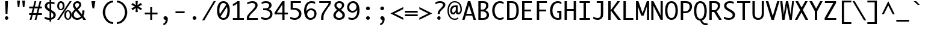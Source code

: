 SplineFontDB: 3.0
FontName: Monaco
FullName: Monaco Regular
FamilyName: Monaco
Weight: Book
Copyright: (c) 1990-97 Apple Computer Inc. (c) 1990-97 Type Solutions Inc. (c) 1990-97 The Font Bureau Inc.
Version: 2.0
ItalicAngle: 0
UnderlinePosition: -153
UnderlineWidth: 102
Ascent: 1614
Descent: 434
sfntRevision: 0x00020000
LayerCount: 2
Layer: 0 1 "Back"  1
Layer: 1 1 "Fore"  0
NeedsXUIDChange: 1
XUID: [1021 821 1038997196 1776380]
FSType: 0
OS2Version: 1
OS2_WeightWidthSlopeOnly: 0
OS2_UseTypoMetrics: 1
CreationTime: 1334714459
ModificationTime: 1334715410
PfmFamily: 17
TTFWeight: 400
TTFWidth: 5
LineGap: 0
VLineGap: 0
Panose: 2 11 5 9 3 4 4 4 2 4
OS2TypoAscent: 0
OS2TypoAOffset: 1
OS2TypoDescent: 0
OS2TypoDOffset: 1
OS2TypoLinegap: 0
OS2WinAscent: 0
OS2WinAOffset: 1
OS2WinDescent: 40
OS2WinDOffset: 1
HheadAscent: 0
HheadAOffset: 1
HheadDescent: -40
HheadDOffset: 1
OS2SubXSize: 1640
OS2SubYSize: 1229
OS2SubXOff: 204
OS2SubYOff: 410
OS2SupXSize: 1640
OS2SupYSize: 1229
OS2SupXOff: 204
OS2SupYOff: 644
OS2StrikeYSize: 155
OS2StrikeYPos: 528
OS2FamilyClass: 2048
OS2Vendor: 'APPL'
OS2CodePages: 20000093.00000000
OS2UnicodeRanges: 00000007.00000000.00000000.00000000
DEI: 91125
TtTable: prep
PUSHW_1
 511
SCANCTRL
PUSHB_1
 1
SCANTYPE
SVTCA[y-axis]
MPPEM
PUSHB_1
 8
LT
IF
PUSHB_2
 1
 1
INSTCTRL
EIF
PUSHB_2
 70
 6
CALL
IF
POP
PUSHB_1
 16
EIF
MPPEM
PUSHB_1
 20
GT
IF
POP
PUSHB_1
 128
EIF
SCVTCI
PUSHB_1
 6
CALL
NOT
IF
SVTCA[y-axis]
PUSHB_1
 4
DUP
RCVT
PUSHB_1
 3
CALL
WCVTP
PUSHB_1
 5
DUP
RCVT
PUSHB_3
 4
 73
 2
CALL
PUSHB_1
 3
CALL
WCVTP
PUSHB_1
 6
DUP
RCVT
PUSHW_3
 4
 1103
 2
CALL
PUSHB_1
 3
CALL
WCVTP
PUSHB_1
 7
DUP
RCVT
PUSHB_3
 6
 85
 2
CALL
PUSHB_1
 3
CALL
WCVTP
PUSHB_1
 8
DUP
RCVT
PUSHB_3
 7
 72
 2
CALL
PUSHB_1
 3
CALL
WCVTP
PUSHB_1
 9
DUP
RCVT
PUSHB_3
 8
 46
 2
CALL
PUSHB_1
 3
CALL
WCVTP
PUSHB_1
 10
DUP
RCVT
PUSHB_3
 9
 44
 2
CALL
PUSHB_1
 3
CALL
WCVTP
PUSHB_1
 11
DUP
RCVT
PUSHB_3
 10
 19
 2
CALL
PUSHB_1
 3
CALL
WCVTP
PUSHB_1
 12
DUP
RCVT
PUSHB_3
 11
 17
 2
CALL
PUSHB_1
 3
CALL
WCVTP
PUSHB_1
 13
DUP
RCVT
PUSHB_3
 12
 10
 2
CALL
PUSHB_1
 3
CALL
WCVTP
SVTCA[x-axis]
PUSHB_1
 14
DUP
RCVT
PUSHB_1
 3
CALL
WCVTP
PUSHB_1
 21
DUP
RCVT
PUSHB_3
 14
 137
 2
CALL
PUSHB_2
 3
 70
SROUND
CALL
WCVTP
PUSHB_1
 20
DUP
RCVT
PUSHB_3
 21
 66
 2
CALL
PUSHB_2
 3
 70
SROUND
CALL
WCVTP
PUSHB_1
 19
DUP
RCVT
PUSHB_3
 20
 56
 2
CALL
PUSHB_2
 3
 70
SROUND
CALL
WCVTP
PUSHB_1
 18
DUP
RCVT
PUSHB_3
 19
 46
 2
CALL
PUSHB_2
 3
 70
SROUND
CALL
WCVTP
PUSHB_1
 17
DUP
RCVT
PUSHB_3
 18
 36
 2
CALL
PUSHB_2
 3
 70
SROUND
CALL
WCVTP
PUSHB_1
 16
DUP
RCVT
PUSHB_3
 17
 26
 2
CALL
PUSHB_2
 3
 70
SROUND
CALL
WCVTP
PUSHB_1
 15
DUP
RCVT
PUSHB_3
 16
 128
 2
CALL
PUSHB_2
 3
 70
SROUND
CALL
WCVTP
PUSHB_1
 22
DUP
RCVT
PUSHW_3
 14
 32767
 2
CALL
PUSHB_2
 3
 70
SROUND
CALL
WCVTP
PUSHB_1
 23
DUP
RCVT
PUSHB_3
 22
 157
 2
CALL
PUSHB_2
 3
 70
SROUND
CALL
WCVTP
PUSHB_1
 24
DUP
RCVT
PUSHB_3
 23
 106
 2
CALL
PUSHB_2
 3
 70
SROUND
CALL
WCVTP
PUSHB_1
 25
DUP
RCVT
PUSHB_3
 24
 25
 2
CALL
PUSHB_2
 3
 70
SROUND
CALL
WCVTP
EIF
PUSHB_1
 20
CALL
EndTTInstrs
TtTable: fpgm
PUSHB_1
 0
FDEF
PUSHB_1
 0
SZP0
MPPEM
PUSHB_1
 42
LT
IF
PUSHB_1
 74
SROUND
EIF
PUSHB_1
 0
SWAP
MIAP[rnd]
RTG
PUSHB_1
 6
CALL
IF
RTDG
EIF
MPPEM
PUSHB_1
 42
LT
IF
RDTG
EIF
DUP
MDRP[rp0,rnd,grey]
PUSHB_1
 1
SZP0
MDAP[no-rnd]
RTG
ENDF
PUSHB_1
 1
FDEF
DUP
MDRP[rp0,min,white]
PUSHB_1
 12
CALL
ENDF
PUSHB_1
 2
FDEF
MPPEM
GT
IF
RCVT
SWAP
EIF
POP
ENDF
PUSHB_1
 3
FDEF
ROUND[Black]
RTG
DUP
PUSHB_1
 64
LT
IF
POP
PUSHB_1
 64
EIF
ENDF
PUSHB_1
 4
FDEF
PUSHB_1
 6
CALL
IF
POP
SWAP
POP
ROFF
IF
MDRP[rp0,min,rnd,black]
ELSE
MDRP[min,rnd,black]
EIF
ELSE
MPPEM
GT
IF
IF
MIRP[rp0,min,rnd,black]
ELSE
MIRP[min,rnd,black]
EIF
ELSE
SWAP
POP
PUSHB_1
 5
CALL
IF
PUSHB_1
 70
SROUND
EIF
IF
MDRP[rp0,min,rnd,black]
ELSE
MDRP[min,rnd,black]
EIF
EIF
EIF
RTG
ENDF
PUSHB_1
 5
FDEF
GFV
NOT
AND
ENDF
PUSHB_1
 6
FDEF
PUSHB_2
 34
 1
GETINFO
LT
IF
PUSHB_1
 32
GETINFO
NOT
NOT
ELSE
PUSHB_1
 0
EIF
ENDF
PUSHB_1
 7
FDEF
PUSHB_2
 36
 1
GETINFO
LT
IF
PUSHB_1
 64
GETINFO
NOT
NOT
ELSE
PUSHB_1
 0
EIF
ENDF
PUSHB_1
 8
FDEF
SRP2
SRP1
DUP
IP
MDAP[rnd]
ENDF
PUSHB_1
 9
FDEF
DUP
RDTG
PUSHB_1
 6
CALL
IF
MDRP[rnd,grey]
ELSE
MDRP[min,rnd,black]
EIF
DUP
PUSHB_1
 3
CINDEX
MD[grid]
SWAP
DUP
PUSHB_1
 4
MINDEX
MD[orig]
PUSHB_1
 0
LT
IF
ROLL
NEG
ROLL
SUB
DUP
PUSHB_1
 0
LT
IF
SHPIX
ELSE
POP
POP
EIF
ELSE
ROLL
ROLL
SUB
DUP
PUSHB_1
 0
GT
IF
SHPIX
ELSE
POP
POP
EIF
EIF
RTG
ENDF
PUSHB_1
 10
FDEF
PUSHB_1
 6
CALL
IF
POP
SRP0
ELSE
SRP0
POP
EIF
ENDF
PUSHB_1
 11
FDEF
DUP
MDRP[rp0,white]
PUSHB_1
 12
CALL
ENDF
PUSHB_1
 12
FDEF
DUP
MDAP[rnd]
PUSHB_1
 7
CALL
NOT
IF
DUP
DUP
GC[orig]
SWAP
GC[cur]
SUB
ROUND[White]
DUP
IF
DUP
ABS
DIV
SHPIX
ELSE
POP
POP
EIF
ELSE
POP
EIF
ENDF
PUSHB_1
 13
FDEF
SRP2
SRP1
DUP
DUP
IP
MDAP[rnd]
DUP
ROLL
DUP
GC[orig]
ROLL
GC[cur]
SUB
SWAP
ROLL
DUP
ROLL
SWAP
MD[orig]
PUSHB_1
 0
LT
IF
SWAP
PUSHB_1
 0
GT
IF
PUSHB_1
 64
SHPIX
ELSE
POP
EIF
ELSE
SWAP
PUSHB_1
 0
LT
IF
PUSHB_1
 64
NEG
SHPIX
ELSE
POP
EIF
EIF
ENDF
PUSHB_1
 14
FDEF
PUSHB_1
 6
CALL
IF
RTDG
MDRP[rp0,rnd,white]
RTG
POP
POP
ELSE
DUP
MDRP[rp0,rnd,white]
ROLL
MPPEM
GT
IF
DUP
ROLL
SWAP
MD[grid]
DUP
PUSHB_1
 0
NEQ
IF
SHPIX
ELSE
POP
POP
EIF
ELSE
POP
POP
EIF
EIF
ENDF
PUSHB_1
 15
FDEF
SWAP
DUP
MDRP[rp0,rnd,white]
DUP
MDAP[rnd]
PUSHB_1
 7
CALL
NOT
IF
SWAP
DUP
IF
MPPEM
GTEQ
ELSE
POP
PUSHB_1
 1
EIF
IF
ROLL
PUSHB_1
 4
MINDEX
MD[grid]
SWAP
ROLL
SWAP
DUP
ROLL
MD[grid]
ROLL
SWAP
SUB
SHPIX
ELSE
POP
POP
POP
POP
EIF
ELSE
POP
POP
POP
POP
POP
EIF
ENDF
PUSHB_1
 16
FDEF
DUP
MDRP[rp0,min,white]
PUSHB_1
 18
CALL
ENDF
PUSHB_1
 17
FDEF
DUP
MDRP[rp0,white]
PUSHB_1
 18
CALL
ENDF
PUSHB_1
 18
FDEF
DUP
MDAP[rnd]
PUSHB_1
 7
CALL
NOT
IF
DUP
DUP
GC[orig]
SWAP
GC[cur]
SUB
ROUND[White]
ROLL
DUP
GC[orig]
SWAP
GC[cur]
SWAP
SUB
ROUND[White]
ADD
DUP
IF
DUP
ABS
DIV
SHPIX
ELSE
POP
POP
EIF
ELSE
POP
POP
EIF
ENDF
PUSHB_1
 19
FDEF
DUP
ROLL
DUP
ROLL
SDPVTL[orthog]
DUP
PUSHB_1
 3
CINDEX
MD[orig]
ABS
SWAP
ROLL
SPVTL[orthog]
PUSHB_1
 32
LT
IF
ALIGNRP
ELSE
MDRP[grey]
EIF
ENDF
PUSHB_1
 20
FDEF
PUSHB_4
 0
 64
 1
 64
WS
WS
SVTCA[x-axis]
MPPEM
PUSHW_1
 4096
MUL
SVTCA[y-axis]
MPPEM
PUSHW_1
 4096
MUL
DUP
ROLL
DUP
ROLL
NEQ
IF
DUP
ROLL
DUP
ROLL
GT
IF
SWAP
DIV
DUP
PUSHB_1
 0
SWAP
WS
ELSE
DIV
DUP
PUSHB_1
 1
SWAP
WS
EIF
DUP
PUSHB_1
 64
GT
IF
PUSHB_3
 0
 32
 0
RS
MUL
WS
PUSHB_3
 1
 32
 1
RS
MUL
WS
PUSHB_1
 32
MUL
PUSHB_1
 25
NEG
JMPR
POP
EIF
ELSE
POP
POP
EIF
ENDF
PUSHB_1
 21
FDEF
PUSHB_1
 1
RS
MUL
SWAP
PUSHB_1
 0
RS
MUL
SWAP
ENDF
EndTTInstrs
ShortTable: cvt  31
  -434
  0
  1117
  1552
  155
  139
  156
  169
  171
  178
  186
  220
  249
  434
  202
  143
  156
  163
  173
  181
  186
  194
  202
  209
  213
  249
  189
  206
  192
  131
  184
EndShort
ShortTable: maxp 16
  1
  0
  235
  69
  5
  68
  4
  2
  1
  2
  22
  0
  256
  338
  3
  1
EndShort
LangName: 1033 "+AKkA 1990-97 Apple Computer Inc. +AKkA 1990-97 Type Solutions Inc. +AKkA 1990-97 The Font Bureau Inc." "" "Regular" "webfont" "" "2.0" 
GaspTable: 1 65535 15
Encoding: UnicodeBmp
UnicodeInterp: none
NameList: Adobe Glyph List
DisplaySize: -24
AntiAlias: 1
FitToEm: 1
WinInfo: 7336 56 18
BeginChars: 65539 236

StartChar: .notdef
Encoding: 65536 -1 0
Width: 1229
Flags: W
TtInstrs:
SVTCA[y-axis]
PUSHB_3
 0
 1
 0
CALL
PUSHB_2
 4
 4
MIRP[min,black]
PUSHB_3
 1
 3
 0
CALL
PUSHB_2
 7
 4
MIRP[min,black]
SVTCA[x-axis]
PUSHB_1
 8
MDAP[rnd]
PUSHB_1
 0
MDRP[rp0,rnd,white]
PUSHB_2
 4
 16
MIRP[min,black]
PUSHB_1
 4
SRP0
PUSHB_2
 5
 1
CALL
PUSHB_2
 3
 16
MIRP[min,black]
PUSHB_2
 9
 1
CALL
SVTCA[y-axis]
IUP[y]
IUP[x]
EndTTInstrs
LayerCount: 2
Fore
SplineSet
250 0 m 1,0,-1
 250 1552 l 1,1,-1
 980 1552 l 1,2,-1
 980 0 l 1,3,-1
 250 0 l 1,0,-1
400 150 m 1,4,-1
 830 150 l 1,5,-1
 830 1402 l 1,6,-1
 400 1402 l 1,7,-1
 400 150 l 1,4,-1
EndSplineSet
EndChar

StartChar: .null
Encoding: 65537 -1 1
Width: 0
GlyphClass: 2
Flags: W
LayerCount: 2
EndChar

StartChar: nonmarkingreturn
Encoding: 65538 -1 2
Width: 682
GlyphClass: 2
Flags: W
LayerCount: 2
EndChar

StartChar: space
Encoding: 32 32 3
Width: 1229
GlyphClass: 2
Flags: W
LayerCount: 2
EndChar

StartChar: exclam
Encoding: 33 33 4
Width: 1229
GlyphClass: 2
Flags: W
TtInstrs:
SVTCA[y-axis]
PUSHB_3
 9
 1
 0
CALL
PUSHB_5
 3
 12
 0
 15
 4
CALL
PUSHB_3
 12
 3
 0
CALL
SVTCA[x-axis]
PUSHB_1
 16
MDAP[rnd]
PUSHB_1
 0
MDRP[rp0,rnd,white]
PUSHB_1
 12
SHP[rp2]
PUSHB_5
 6
 25
 0
 15
 4
CALL
PUSHB_2
 13
 25
MIRP[min,black]
PUSHB_5
 6
 25
 0
 15
 4
CALL
PUSHB_4
 15
 6
 0
 8
CALL
PUSHB_2
 14
 16
MIRP[min,black]
PUSHB_2
 17
 1
CALL
PUSHB_2
 14
 15
SRP1
SRP2
PUSHB_2
 9
 3
IP
IP
SVTCA[y-axis]
PUSHB_2
 12
 3
SRP1
SRP2
PUSHB_1
 14
IP
IUP[y]
IUP[x]
EndTTInstrs
LayerCount: 2
Fore
SplineSet
471 97 m 256,0,1
 471 156 471 156 513.5 198 c 128,-1,2
 556 240 556 240 615 240 c 0,3,4
 673 240 673 240 715.5 198.5 c 128,-1,5
 758 157 758 157 758 97 c 256,6,7
 758 37 758 37 715 -5 c 128,-1,8
 672 -47 672 -47 615 -47 c 0,9,10
 556 -47 556 -47 513.5 -4.5 c 128,-1,11
 471 38 471 38 471 97 c 256,0,1
483 1552 m 1,12,-1
 731 1552 l 1,13,-1
 684 442 l 1,14,-1
 529 442 l 1,15,-1
 483 1552 l 1,12,-1
EndSplineSet
EndChar

StartChar: quotedbl
Encoding: 34 34 5
Width: 1229
GlyphClass: 2
Flags: W
TtInstrs:
SVTCA[y-axis]
PUSHB_1
 3
MDAP[rnd]
PUSHB_1
 6
SHP[rp1]
PUSHB_5
 0
 13
 0
 8
 4
CALL
PUSHB_1
 4
SHP[rp2]
SVTCA[x-axis]
PUSHB_1
 8
MDAP[rnd]
PUSHB_1
 3
MDRP[rp0,rnd,white]
PUSHB_5
 2
 15
 0
 16
 4
CALL
PUSHB_1
 2
SRP0
PUSHB_2
 7
 1
CALL
PUSHB_5
 6
 15
 0
 16
 4
CALL
PUSHB_2
 9
 1
CALL
PUSHB_2
 7
 2
SRP1
SRP2
PUSHB_2
 1
 4
IP
IP
SVTCA[y-axis]
IUP[y]
IUP[x]
EndTTInstrs
LayerCount: 2
Fore
SplineSet
273 1614 m 1,0,-1
 522 1614 l 1,1,-1
 465 1055 l 1,2,-1
 337 1055 l 1,3,-1
 273 1614 l 1,0,-1
712 1614 m 1,4,-1
 956 1614 l 1,5,-1
 896 1055 l 1,6,-1
 769 1055 l 1,7,-1
 712 1614 l 1,4,-1
EndSplineSet
EndChar

StartChar: numbersign
Encoding: 35 35 6
Width: 1229
GlyphClass: 2
Flags: W
TtInstrs:
SVTCA[y-axis]
PUSHB_3
 26
 1
 0
CALL
PUSHB_3
 21
 22
 25
SHP[rp1]
SHP[rp1]
SHP[rp1]
PUSHB_3
 7
 3
 0
CALL
PUSHB_3
 8
 11
 12
SHP[rp1]
SHP[rp1]
SHP[rp1]
PUSHB_5
 0
 1
 26
 7
 13
CALL
PUSHB_4
 2
 17
 28
 29
DEPTH
SLOOP
SHP[rp1]
PUSHB_2
 0
 5
MIRP[min,black]
PUSHB_4
 20
 23
 24
 27
DEPTH
SLOOP
SHP[rp2]
PUSHB_5
 5
 4
 26
 7
 13
CALL
PUSHB_4
 3
 16
 30
 31
DEPTH
SLOOP
SHP[rp1]
PUSHB_2
 5
 5
MIRP[min,black]
PUSHB_4
 6
 9
 10
 13
DEPTH
SLOOP
SHP[rp2]
SVTCA[x-axis]
PUSHB_1
 32
MDAP[rnd]
PUSHB_1
 26
MDRP[rp0,rnd,white]
PUSHB_2
 25
 15
MIRP[min,black]
PUSHB_1
 25
SRP0
PUSHB_2
 22
 1
CALL
PUSHB_1
 7
SHP[rp2]
PUSHB_2
 21
 15
MIRP[min,black]
PUSHB_1
 8
SHP[rp2]
PUSHB_3
 21
 22
 10
CALL
PUSHB_4
 64
 21
 19
 9
CALL
PUSHB_1
 14
SHP[rp2]
PUSHB_3
 22
 21
 10
CALL
PUSHB_4
 64
 22
 0
 9
CALL
PUSHB_1
 4
SHP[rp2]
PUSHB_1
 21
SRP0
PUSHB_2
 11
 1
CALL
PUSHB_2
 12
 15
MIRP[min,black]
PUSHB_2
 33
 1
CALL
PUSHB_1
 54
SMD
PUSHW_3
 15827
 -4236
 21
CALL
SPVFS
PUSHW_3
 15814
 -4284
 21
CALL
SPVFS
PUSHB_1
 26
SRP0
PUSHB_4
 2
 26
 7
 19
CALL
PUSHB_4
 3
 26
 7
 19
CALL
PUSHB_4
 6
 26
 7
 19
CALL
PUSHB_1
 25
SRP0
PUSHB_4
 9
 25
 8
 19
CALL
PUSHB_1
 22
SRP0
PUSHB_4
 10
 22
 11
 19
CALL
PUSHB_1
 21
SRP0
PUSHB_4
 13
 21
 12
 19
CALL
PUSHB_4
 16
 21
 12
 19
CALL
PUSHB_4
 17
 21
 12
 19
CALL
PUSHB_4
 20
 21
 12
 19
CALL
PUSHB_1
 22
SRP0
PUSHB_4
 23
 22
 11
 19
CALL
PUSHB_1
 25
SRP0
PUSHB_4
 24
 25
 8
 19
CALL
PUSHB_1
 26
SRP0
PUSHB_4
 27
 26
 7
 19
CALL
PUSHB_1
 25
SRP0
PUSHB_4
 28
 25
 8
 19
CALL
PUSHB_1
 22
SRP0
PUSHB_4
 29
 22
 11
 19
CALL
PUSHB_4
 30
 22
 11
 19
CALL
PUSHB_1
 25
SRP0
PUSHB_4
 31
 25
 8
 19
CALL
SPVTCA[x-axis]
NPUSHB
 16
 2
 3
 6
 9
 10
 13
 16
 17
 20
 23
 24
 27
 28
 29
 30
 31
MDAP[no-rnd]
MDAP[no-rnd]
MDAP[no-rnd]
MDAP[no-rnd]
MDAP[no-rnd]
MDAP[no-rnd]
MDAP[no-rnd]
MDAP[no-rnd]
MDAP[no-rnd]
MDAP[no-rnd]
MDAP[no-rnd]
MDAP[no-rnd]
MDAP[no-rnd]
MDAP[no-rnd]
MDAP[no-rnd]
MDAP[no-rnd]
PUSHB_1
 64
SMD
SVTCA[y-axis]
IUP[y]
IUP[x]
EndTTInstrs
LayerCount: 2
Fore
SplineSet
71 419 m 1,0,-1
 71 559 l 1,1,-1
 267 559 l 1,2,-1
 377 970 l 1,3,-1
 71 970 l 1,4,-1
 71 1109 l 1,5,-1
 412 1109 l 1,6,-1
 529 1552 l 1,7,-1
 675 1552 l 1,8,-1
 558 1109 l 1,9,-1
 841 1109 l 1,10,-1
 963 1552 l 1,11,-1
 1109 1552 l 1,12,-1
 989 1109 l 1,13,-1
 1157 1109 l 1,14,-1
 1157 970 l 1,15,-1
 950 970 l 1,16,-1
 841 559 l 1,17,-1
 1157 559 l 1,18,-1
 1157 419 l 1,19,-1
 802 419 l 1,20,-1
 688 0 l 1,21,-1
 540 0 l 1,22,-1
 656 419 l 1,23,-1
 377 419 l 1,24,-1
 267 0 l 1,25,-1
 119 0 l 1,26,-1
 230 419 l 1,27,-1
 71 419 l 1,0,-1
414 559 m 1,28,-1
 694 559 l 1,29,-1
 807 970 l 1,30,-1
 521 970 l 1,31,-1
 414 559 l 1,28,-1
EndSplineSet
EndChar

StartChar: dollar
Encoding: 36 36 7
Width: 1229
GlyphClass: 2
Flags: W
TtInstrs:
SVTCA[y-axis]
PUSHB_1
 33
MDAP[rnd]
PUSHB_2
 5
 6
MIRP[min,black]
PUSHB_3
 33
 5
 10
CALL
PUSHB_4
 64
 33
 32
 9
CALL
SVTCA[x-axis]
PUSHB_1
 51
MDAP[rnd]
PUSHB_1
 9
MDRP[rp0,rnd,white]
PUSHB_2
 37
 14
MIRP[min,black]
PUSHB_1
 37
SRP0
PUSHB_2
 32
 1
CALL
PUSHB_3
 5
 12
 40
SHP[rp2]
SHP[rp2]
SHP[rp2]
PUSHB_2
 31
 15
MIRP[min,black]
PUSHB_3
 14
 21
 44
SHP[rp2]
SHP[rp2]
SHP[rp2]
PUSHB_3
 31
 32
 10
CALL
PUSHB_4
 64
 31
 18
 9
CALL
PUSHB_1
 31
SRP0
PUSHB_2
 47
 1
CALL
PUSHB_2
 26
 14
MIRP[min,black]
PUSHB_2
 52
 1
CALL
SVTCA[y-axis]
PUSHB_2
 5
 33
SRP1
SRP2
PUSHB_2
 0
 30
IP
IP
IUP[y]
IUP[x]
EndTTInstrs
LayerCount: 2
Fore
SplineSet
161 82 m 1,0,-1
 161 274 l 1,1,2
 227 240 227 240 290.5 216 c 128,-1,3
 354 192 354 192 424.5 178 c 128,-1,4
 495 164 495 164 580 158 c 1,5,-1
 580 715 l 1,6,-1
 473 773 l 1,7,8
 169 936 169 936 169 1167 c 0,9,10
 169 1290 169 1290 270 1406.5 c 128,-1,11
 371 1523 371 1523 580 1541 c 1,12,-1
 580 1707 l 1,13,-1
 720 1707 l 1,14,-1
 720 1541 l 1,15,16
 838 1541 838 1541 999 1500 c 1,17,-1
 999 1327 l 1,18,-1
 964 1337 l 1,19,20
 813 1379 813 1379 720 1388 c 1,21,-1
 720 844 l 1,22,-1
 832 780 l 2,23,24
 990 689 990 689 1048.5 601 c 128,-1,25
 1107 513 1107 513 1107 414 c 0,26,27
 1107 325 1107 325 1062.5 241.5 c 128,-1,28
 1018 158 1018 158 935 98 c 128,-1,29
 852 38 852 38 720 15 c 1,30,-1
 720 -155 l 1,31,-1
 580 -155 l 1,32,-1
 580 2 l 1,33,34
 513 2 513 2 441 9 c 128,-1,35
 369 16 369 16 306 30.5 c 128,-1,36
 243 45 243 45 161 82 c 1,0,-1
370 1190 m 0,37,38
 370 1123 370 1123 416.5 1061.5 c 128,-1,39
 463 1000 463 1000 580 928 c 1,40,-1
 580 1390 l 1,41,42
 479 1367 479 1367 424.5 1314 c 128,-1,43
 370 1261 370 1261 370 1190 c 0,37,38
720 172 m 1,44,45
 829 211 829 211 867.5 267.5 c 128,-1,46
 906 324 906 324 906 394 c 0,47,48
 906 462 906 462 868 510.5 c 128,-1,49
 830 559 830 559 720 632 c 1,50,-1
 720 172 l 1,44,45
EndSplineSet
EndChar

StartChar: percent
Encoding: 37 37 8
Width: 1229
GlyphClass: 2
Flags: W
TtInstrs:
SVTCA[y-axis]
PUSHB_3
 0
 1
 0
CALL
PUSHB_3
 37
 1
 0
CALL
PUSHB_5
 43
 5
 0
 33
 4
CALL
PUSHB_3
 7
 3
 0
CALL
PUSHB_5
 25
 5
 0
 47
 4
CALL
PUSHB_3
 1
 3
 0
CALL
PUSHB_5
 49
 31
 0
 1
 13
CALL
PUSHB_5
 49
 5
 0
 33
 4
CALL
PUSHB_5
 19
 13
 0
 1
 13
CALL
PUSHB_5
 19
 5
 0
 33
 4
CALL
SVTCA[x-axis]
PUSHB_1
 52
MDAP[rnd]
PUSHB_1
 4
MDRP[rp0,rnd,white]
PUSHB_1
 0
SHP[rp2]
PUSHB_2
 16
 16
MIRP[min,black]
PUSHB_1
 16
SRP0
PUSHB_2
 22
 1
CALL
PUSHB_2
 10
 16
MIRP[min,black]
PUSHB_4
 28
 10
 22
 8
CALL
PUSHB_2
 40
 16
MIRP[min,black]
PUSHB_1
 10
SRP0
PUSHB_2
 46
 1
CALL
PUSHB_2
 34
 16
MIRP[min,black]
PUSHB_1
 2
SHP[rp2]
PUSHB_2
 53
 1
CALL
PUSHB_2
 22
 16
SRP1
SRP2
PUSHB_3
 3
 13
 7
IP
IP
IP
PUSHB_2
 46
 40
SRP1
SRP2
PUSHB_3
 1
 37
 31
IP
IP
IP
SVTCA[y-axis]
PUSHB_2
 49
 43
SRP1
SRP2
PUSHB_2
 34
 28
IP
IP
PUSHB_2
 25
 19
SRP1
SRP2
PUSHB_2
 10
 4
IP
IP
IUP[y]
IUP[x]
EndTTInstrs
LayerCount: 2
Fore
SplineSet
2 -47 m 1,0,-1
 1063 1598 l 1,1,-1
 1228 1598 l 1,2,-1
 166 -47 l 1,3,-1
 2 -47 l 1,0,-1
3 1164 m 0,4,5
 3 1336 3 1336 86 1444 c 128,-1,6
 169 1552 169 1552 314 1552 c 256,7,8
 459 1552 459 1552 541.5 1444 c 128,-1,9
 624 1336 624 1336 624 1164 c 0,10,11
 624 991 624 991 541.5 883.5 c 128,-1,12
 459 776 459 776 314 776 c 256,13,14
 169 776 169 776 86 883.5 c 128,-1,15
 3 991 3 991 3 1164 c 0,4,5
159 1164 m 0,16,17
 159 1055 159 1055 196 977.5 c 128,-1,18
 233 900 233 900 314 900 c 0,19,20
 394 900 394 900 431.5 977.5 c 128,-1,21
 469 1055 469 1055 469 1164 c 0,22,23
 469 1272 469 1272 431.5 1349.5 c 128,-1,24
 394 1427 394 1427 314 1427 c 0,25,26
 233 1427 233 1427 196 1349.5 c 128,-1,27
 159 1272 159 1272 159 1164 c 0,16,17
604 388 m 0,28,29
 604 562 604 562 688 669 c 128,-1,30
 772 776 772 776 912 776 c 0,31,32
 1051 776 1051 776 1138 672 c 128,-1,33
 1225 568 1225 568 1225 404 c 0,34,35
 1225 215 1225 215 1133 107.5 c 128,-1,36
 1041 0 1041 0 910 0 c 0,37,38
 782 0 782 0 693 102.5 c 128,-1,39
 604 205 604 205 604 388 c 0,28,29
760 382 m 0,40,41
 760 251 760 251 806 187.5 c 128,-1,42
 852 124 852 124 914 124 c 0,43,44
 980 124 980 124 1025 193 c 128,-1,45
 1070 262 1070 262 1070 392 c 0,46,47
 1070 494 1070 494 1032.5 573 c 128,-1,48
 995 652 995 652 915 652 c 0,49,50
 836 652 836 652 798 576 c 128,-1,51
 760 500 760 500 760 382 c 0,40,41
EndSplineSet
EndChar

StartChar: ampersand
Encoding: 38 38 9
Width: 1229
GlyphClass: 2
Flags: W
TtInstrs:
SVTCA[y-axis]
PUSHB_3
 28
 1
 0
CALL
PUSHB_3
 32
 1
 0
CALL
PUSHB_2
 38
 4
MIRP[min,black]
PUSHB_3
 9
 3
 0
CALL
PUSHB_2
 55
 5
MIRP[min,black]
SVTCA[x-axis]
PUSHB_1
 58
MDAP[rnd]
PUSHB_1
 0
MDRP[rp0,rnd,white]
PUSHB_2
 35
 19
MIRP[min,black]
PUSHB_4
 5
 35
 0
 8
CALL
PUSHB_2
 44
 20
MIRP[min,black]
PUSHB_1
 35
SRP0
PUSHB_2
 52
 1
CALL
PUSHB_2
 12
 18
MIRP[min,black]
PUSHB_1
 12
SRP0
PUSHB_2
 20
 1
CALL
PUSHB_2
 23
 20
MIRP[min,black]
PUSHB_2
 59
 1
CALL
PUSHB_2
 44
 35
SRP1
SRP2
PUSHB_1
 2
IP
PUSHB_1
 52
SRP1
PUSHB_4
 9
 32
 42
 15
DEPTH
SLOOP
IP
PUSHB_1
 12
SRP2
PUSHB_1
 41
IP
PUSHB_1
 20
SRP1
PUSHB_2
 16
 29
IP
IP
PUSHB_1
 23
SRP2
PUSHB_2
 26
 28
IP
IP
SVTCA[y-axis]
PUSHB_2
 55
 38
SRP1
SRP2
PUSHB_7
 0
 5
 12
 26
 29
 42
 49
DEPTH
SLOOP
IP
IUP[y]
IUP[x]
EndTTInstrs
LayerCount: 2
Fore
SplineSet
2 383 m 0,0,1
 2 646 2 646 276 874 c 1,2,3
 194 977 194 977 152.5 1066.5 c 128,-1,4
 111 1156 111 1156 111 1233 c 0,5,6
 111 1326 111 1326 160 1414 c 128,-1,7
 209 1502 209 1502 295 1550 c 128,-1,8
 381 1598 381 1598 485 1598 c 0,9,10
 623 1598 623 1598 716 1524 c 128,-1,11
 809 1450 809 1450 809 1312 c 0,12,13
 809 1211 809 1211 752.5 1110 c 128,-1,14
 696 1009 696 1009 518 874 c 1,15,-1
 872 438 l 1,16,17
 887 488 887 488 891.5 520 c 128,-1,18
 896 552 896 552 899 637 c 128,-1,19
 902 722 902 722 902 742 c 2,20,-1
 902 791 l 1,21,-1
 1088 791 l 1,22,-1
 1088 744 l 2,23,24
 1088 678 1088 678 1074 554.5 c 128,-1,25
 1060 431 1060 431 990 292 c 1,26,-1
 1228 0 l 1,27,-1
 990 0 l 1,28,-1
 881 130 l 1,29,30
 782 26 782 26 685.5 -10.5 c 128,-1,31
 589 -47 589 -47 477 -47 c 0,32,33
 263 -47 263 -47 132.5 74 c 128,-1,34
 2 195 2 195 2 383 c 0,0,1
183 398 m 0,35,36
 183 268 183 268 270 188 c 128,-1,37
 357 108 357 108 481 108 c 0,38,39
 547 108 547 108 614 131 c 128,-1,40
 681 154 681 154 778 254 c 1,41,-1
 373 752 l 1,42,43
 183 588 183 588 183 398 c 0,35,36
297 1265 m 0,44,45
 297 1220 297 1220 309 1173.5 c 128,-1,46
 321 1127 321 1127 399 1022 c 0,47,48
 406 1012 406 1012 421 992 c 1,49,50
 522 1063 522 1063 581 1147.5 c 128,-1,51
 640 1232 640 1232 640 1300 c 0,52,53
 640 1365 640 1365 598.5 1411.5 c 128,-1,54
 557 1458 557 1458 469 1458 c 0,55,56
 393 1458 393 1458 345 1402 c 128,-1,57
 297 1346 297 1346 297 1265 c 0,44,45
EndSplineSet
EndChar

StartChar: quotesingle
Encoding: 39 39 10
Width: 1229
GlyphClass: 2
Flags: W
TtInstrs:
SVTCA[y-axis]
PUSHB_1
 3
MDAP[rnd]
PUSHB_5
 0
 13
 0
 7
 4
CALL
SVTCA[x-axis]
PUSHB_1
 4
MDAP[rnd]
PUSHB_1
 3
MDRP[rp0,rnd,white]
PUSHB_2
 2
 15
MIRP[min,black]
PUSHB_2
 5
 1
CALL
SVTCA[y-axis]
IUP[y]
IUP[x]
EndTTInstrs
LayerCount: 2
Fore
SplineSet
444 1614 m 1,0,-1
 785 1614 l 1,1,-1
 683 993 l 1,2,-1
 549 993 l 1,3,-1
 444 1614 l 1,0,-1
EndSplineSet
EndChar

StartChar: parenleft
Encoding: 40 40 11
Width: 1229
GlyphClass: 2
Flags: W
TtInstrs:
SVTCA[y-axis]
PUSHB_1
 14
MDAP[rnd]
PUSHB_2
 13
 4
MIRP[min,black]
PUSHB_1
 5
MDAP[rnd]
PUSHB_2
 4
 6
MIRP[min,black]
SVTCA[x-axis]
PUSHB_1
 18
MDAP[rnd]
PUSHB_1
 0
MDRP[rp0,rnd,white]
PUSHB_2
 9
 14
MIRP[min,black]
PUSHB_3
 9
 0
 10
CALL
PUSHB_4
 64
 9
 5
 9
CALL
PUSHB_1
 13
SHP[rp2]
PUSHB_2
 19
 1
CALL
SVTCA[y-axis]
PUSHB_2
 13
 14
SRP1
SRP2
PUSHB_1
 15
IP
PUSHB_1
 5
SRP1
PUSHB_1
 0
IP
PUSHB_1
 4
SRP2
PUSHB_1
 3
IP
IUP[y]
IUP[x]
EndTTInstrs
LayerCount: 2
Fore
SplineSet
188 636 m 256,0,1
 188 874 188 874 301.5 1111 c 128,-1,2
 415 1348 415 1348 605 1487.5 c 128,-1,3
 795 1627 795 1627 1072 1645 c 1,4,-1
 1072 1489 l 1,5,6
 863 1470 863 1470 712.5 1348.5 c 128,-1,7
 562 1227 562 1227 476 1039 c 128,-1,8
 390 851 390 851 390 636 c 256,9,10
 390 421 390 421 476 233 c 128,-1,11
 562 45 562 45 712.5 -76 c 128,-1,12
 863 -197 863 -197 1072 -217 c 1,13,-1
 1072 -372 l 1,14,15
 795 -355 795 -355 605 -215.5 c 128,-1,16
 415 -76 415 -76 301.5 161 c 128,-1,17
 188 398 188 398 188 636 c 256,0,1
EndSplineSet
EndChar

StartChar: parenright
Encoding: 41 41 12
Width: 1229
GlyphClass: 2
Flags: W
TtInstrs:
SVTCA[y-axis]
PUSHB_1
 17
MDAP[rnd]
PUSHB_2
 0
 4
MIRP[min,black]
PUSHB_1
 8
MDAP[rnd]
PUSHB_2
 9
 6
MIRP[min,black]
SVTCA[x-axis]
PUSHB_1
 18
MDAP[rnd]
PUSHB_1
 4
MDRP[rp0,rnd,white]
PUSHB_2
 13
 14
MIRP[min,black]
PUSHB_3
 4
 13
 10
CALL
PUSHB_4
 64
 4
 8
 9
CALL
PUSHB_1
 0
SHP[rp2]
PUSHB_2
 19
 1
CALL
SVTCA[y-axis]
PUSHB_2
 0
 17
SRP1
SRP2
PUSHB_1
 16
IP
PUSHB_1
 8
SRP1
PUSHB_1
 13
IP
PUSHB_1
 9
SRP2
PUSHB_1
 10
IP
IUP[y]
IUP[x]
EndTTInstrs
LayerCount: 2
Fore
SplineSet
157 -217 m 1,0,1
 366 -197 366 -197 516.5 -76 c 128,-1,2
 667 45 667 45 753.5 233 c 128,-1,3
 840 421 840 421 840 636 c 256,4,5
 840 851 840 851 753.5 1039 c 128,-1,6
 667 1227 667 1227 516.5 1348.5 c 128,-1,7
 366 1470 366 1470 157 1489 c 1,8,-1
 157 1645 l 1,9,10
 434 1627 434 1627 624 1487.5 c 128,-1,11
 814 1348 814 1348 927.5 1111 c 128,-1,12
 1041 874 1041 874 1041 636 c 256,13,14
 1041 398 1041 398 927.5 161 c 128,-1,15
 814 -76 814 -76 624 -215.5 c 128,-1,16
 434 -355 434 -355 157 -372 c 1,17,-1
 157 -217 l 1,0,1
EndSplineSet
EndChar

StartChar: asterisk
Encoding: 42 42 13
Width: 1229
GlyphClass: 2
Flags: W
LayerCount: 2
Fore
SplineSet
164 978 m 1,0,-1
 471 1128 l 1,1,-1
 164 1280 l 1,2,-1
 257 1439 l 1,3,-1
 540 1250 l 1,4,-1
 519 1598 l 1,5,-1
 707 1598 l 1,6,-1
 681 1250 l 1,7,-1
 970 1439 l 1,8,-1
 1064 1280 l 1,9,-1
 756 1128 l 1,10,-1
 1064 978 l 1,11,-1
 970 816 l 1,12,-1
 681 1006 l 1,13,-1
 707 659 l 1,14,-1
 519 659 l 1,15,-1
 540 1006 l 1,16,-1
 257 816 l 1,17,-1
 164 978 l 1,0,-1
EndSplineSet
EndChar

StartChar: plus
Encoding: 43 43 14
Width: 1229
GlyphClass: 2
Flags: W
TtInstrs:
SVTCA[y-axis]
PUSHB_3
 10
 1
 0
CALL
PUSHB_1
 0
MDAP[rnd]
PUSHB_1
 7
SHP[rp1]
PUSHB_2
 1
 6
MIRP[min,black]
PUSHB_1
 5
SHP[rp2]
PUSHB_3
 1
 0
 10
CALL
PUSHB_4
 64
 1
 3
 9
CALL
SVTCA[x-axis]
PUSHB_1
 12
MDAP[rnd]
PUSHB_1
 10
MDRP[rp0,rnd,white]
PUSHB_1
 2
SHP[rp2]
PUSHB_2
 9
 16
MIRP[min,black]
PUSHB_1
 4
SHP[rp2]
PUSHB_3
 9
 10
 10
CALL
PUSHB_4
 64
 9
 7
 9
CALL
PUSHB_3
 10
 9
 10
CALL
PUSHB_4
 64
 10
 0
 9
CALL
PUSHB_2
 13
 1
CALL
SVTCA[y-axis]
IUP[y]
IUP[x]
EndTTInstrs
LayerCount: 2
Fore
SplineSet
71 465 m 1,0,-1
 71 621 l 1,1,-1
 536 621 l 1,2,-1
 536 1086 l 1,3,-1
 692 1086 l 1,4,-1
 692 621 l 1,5,-1
 1157 621 l 1,6,-1
 1157 465 l 1,7,-1
 692 465 l 1,8,-1
 692 0 l 1,9,-1
 536 0 l 1,10,-1
 536 465 l 1,11,-1
 71 465 l 1,0,-1
EndSplineSet
EndChar

StartChar: comma
Encoding: 44 44 15
Width: 1229
GlyphClass: 2
Flags: W
TtInstrs:
SVTCA[y-axis]
PUSHB_3
 4
 1
 0
CALL
PUSHB_5
 10
 12
 0
 13
 4
CALL
PUSHB_3
 17
 0
 0
CALL
SVTCA[x-axis]
PUSHB_1
 18
MDAP[rnd]
PUSHB_1
 4
MDRP[rp0,rnd,white]
PUSHB_2
 13
 20
MIRP[min,black]
PUSHB_3
 4
 13
 10
CALL
PUSHB_4
 0
 4
 17
 9
CALL
PUSHB_1
 7
SHP[rp2]
PUSHB_2
 19
 1
CALL
SVTCA[y-axis]
PUSHB_2
 10
 4
SRP1
SRP2
PUSHB_1
 13
IP
IUP[y]
IUP[x]
EndTTInstrs
LayerCount: 2
Fore
SplineSet
424 -310 m 1,0,1
 496 -291 496 -291 533.5 -255.5 c 128,-1,2
 571 -220 571 -220 593.5 -165.5 c 128,-1,3
 616 -111 616 -111 616 -34 c 1,4,5
 523 -34 523 -34 479 18.5 c 128,-1,6
 435 71 435 71 435 131 c 0,7,8
 435 200 435 200 484 247.5 c 128,-1,9
 533 295 533 295 598 295 c 0,10,11
 682 295 682 295 743 222.5 c 128,-1,12
 804 150 804 150 804 24 c 0,13,14
 804 -86 804 -86 756 -183.5 c 128,-1,15
 708 -281 708 -281 625.5 -350 c 128,-1,16
 543 -419 543 -419 424 -434 c 1,17,-1
 424 -310 l 1,0,1
EndSplineSet
EndChar

StartChar: hyphen
Encoding: 45 45 16
Width: 1229
GlyphClass: 2
Flags: W
TtInstrs:
SVTCA[y-axis]
PUSHB_1
 0
MDAP[rnd]
PUSHB_2
 1
 4
MIRP[min,black]
PUSHB_2
 1
 4
MIRP[min,black]
SVTCA[x-axis]
PUSHB_1
 4
MDAP[rnd]
PUSHB_2
 5
 1
CALL
SVTCA[y-axis]
IUP[y]
IUP[x]
EndTTInstrs
LayerCount: 2
Fore
SplineSet
227 551 m 1,0,-1
 227 706 l 1,1,-1
 1003 706 l 1,2,-1
 1003 551 l 1,3,-1
 227 551 l 1,0,-1
EndSplineSet
EndChar

StartChar: period
Encoding: 46 46 17
Width: 1229
GlyphClass: 2
Flags: W
TtInstrs:
SVTCA[y-axis]
PUSHB_3
 9
 1
 0
CALL
PUSHB_5
 3
 12
 0
 13
 4
CALL
PUSHB_3
 9
 1
 0
CALL
PUSHB_5
 3
 12
 0
 13
 4
CALL
SVTCA[x-axis]
PUSHB_1
 12
MDAP[rnd]
PUSHB_1
 0
MDRP[rp0,rnd,white]
PUSHB_5
 6
 25
 0
 13
 4
CALL
PUSHB_5
 6
 25
 0
 13
 4
CALL
PUSHB_2
 13
 1
CALL
SVTCA[y-axis]
IUP[y]
IUP[x]
EndTTInstrs
LayerCount: 2
Fore
SplineSet
451 116 m 0,0,1
 451 184 451 184 499.5 231.5 c 128,-1,2
 548 279 548 279 614 279 c 256,3,4
 680 279 680 279 728.5 231.5 c 128,-1,5
 777 184 777 184 777 116 c 0,6,7
 777 49 777 49 729 1 c 128,-1,8
 681 -47 681 -47 614 -47 c 256,9,10
 547 -47 547 -47 499 1 c 128,-1,11
 451 49 451 49 451 116 c 0,0,1
EndSplineSet
EndChar

StartChar: slash
Encoding: 47 47 18
Width: 1229
GlyphClass: 2
Flags: W
LayerCount: 2
Fore
SplineSet
33 -47 m 1,0,-1
 1020 1598 l 1,1,-1
 1197 1598 l 1,2,-1
 216 -47 l 1,3,-1
 33 -47 l 1,0,-1
EndSplineSet
EndChar

StartChar: zero
Encoding: 48 48 19
Width: 1229
GlyphClass: 2
Flags: W
TtInstrs:
SVTCA[y-axis]
PUSHB_3
 9
 1
 0
CALL
PUSHB_2
 25
 4
MIRP[min,black]
PUSHB_3
 3
 3
 0
CALL
PUSHB_2
 19
 4
MIRP[min,black]
SVTCA[x-axis]
PUSHB_1
 31
MDAP[rnd]
PUSHB_1
 0
MDRP[rp0,rnd,white]
PUSHB_2
 12
 14
MIRP[min,black]
PUSHB_1
 12
SRP0
PUSHB_2
 28
 1
CALL
PUSHB_2
 6
 14
MIRP[min,black]
PUSHB_2
 32
 1
CALL
PUSHB_2
 28
 12
SRP1
SRP2
PUSHB_4
 9
 3
 16
 22
DEPTH
SLOOP
IP
SVTCA[y-axis]
PUSHB_2
 19
 25
SRP1
SRP2
PUSHB_4
 6
 0
 15
 30
DEPTH
SLOOP
IP
IUP[y]
IUP[x]
EndTTInstrs
LayerCount: 2
Fore
SplineSet
71 776 m 0,0,1
 71 1153 71 1153 210.5 1375.5 c 128,-1,2
 350 1598 350 1598 614 1598 c 0,3,4
 879 1598 879 1598 1018 1375.5 c 128,-1,5
 1157 1153 1157 1153 1157 776 c 0,6,7
 1157 398 1157 398 1018 175.5 c 128,-1,8
 879 -47 879 -47 614 -47 c 0,9,10
 350 -47 350 -47 210.5 175.5 c 128,-1,11
 71 398 71 398 71 776 c 0,0,1
273 787 m 0,12,13
 273 722 273 722 277 647 c 128,-1,14
 281 572 281 572 311 444 c 1,15,-1
 848 1285 l 1,16,17
 797 1378 797 1378 737.5 1410.5 c 128,-1,18
 678 1443 678 1443 614 1443 c 0,19,20
 447 1443 447 1443 360 1257.5 c 128,-1,21
 273 1072 273 1072 273 787 c 0,12,13
382 254 m 1,22,23
 425 181 425 181 481 144.5 c 128,-1,24
 537 108 537 108 606 108 c 0,25,26
 796 108 796 108 876 320.5 c 128,-1,27
 956 533 956 533 956 792 c 0,28,29
 956 952 956 952 915 1100 c 1,30,-1
 382 254 l 1,22,23
EndSplineSet
EndChar

StartChar: one
Encoding: 49 49 20
Width: 1229
GlyphClass: 2
Flags: W
TtInstrs:
SVTCA[y-axis]
PUSHB_3
 0
 1
 0
CALL
PUSHB_2
 1
 4
MIRP[min,black]
PUSHB_1
 11
SHP[rp2]
PUSHB_3
 9
 3
 0
CALL
PUSHB_4
 6
 0
 9
 8
CALL
SVTCA[x-axis]
PUSHB_1
 14
MDAP[rnd]
PUSHB_1
 2
MDRP[rp0,rnd,white]
PUSHB_2
 11
 20
MIRP[min,black]
PUSHB_3
 11
 2
 10
CALL
PUSHB_4
 64
 11
 13
 9
CALL
PUSHB_3
 2
 11
 10
CALL
PUSHB_4
 64
 2
 0
 9
CALL
PUSHB_1
 6
SHP[rp2]
PUSHB_2
 15
 1
CALL
PUSHB_2
 11
 2
SRP1
SRP2
PUSHB_1
 9
IP
SVTCA[y-axis]
PUSHB_2
 9
 6
SRP1
SRP2
PUSHB_1
 3
IP
IUP[y]
IUP[x]
EndTTInstrs
LayerCount: 2
Fore
SplineSet
188 0 m 1,0,-1
 188 155 l 1,1,-1
 568 155 l 1,2,-1
 568 1353 l 1,3,4
 484 1286 484 1286 405 1239 c 128,-1,5
 326 1192 326 1192 188 1143 c 1,6,-1
 188 1311 l 1,7,8
 407 1404 407 1404 568 1552 c 1,9,-1
 754 1552 l 1,10,-1
 754 155 l 1,11,-1
 1127 155 l 1,12,-1
 1127 0 l 1,13,-1
 188 0 l 1,0,-1
EndSplineSet
EndChar

StartChar: two
Encoding: 50 50 21
Width: 1229
GlyphClass: 2
Flags: W
TtInstrs:
SVTCA[y-axis]
PUSHB_3
 0
 1
 0
CALL
PUSHB_2
 33
 8
MIRP[min,black]
PUSHB_3
 21
 3
 0
CALL
PUSHB_2
 13
 4
MIRP[min,black]
SVTCA[x-axis]
PUSHB_1
 36
MDAP[rnd]
PUSHB_1
 1
MDRP[rp0,rnd,white]
PUSHB_2
 33
 21
MIRP[min,black]
PUSHB_1
 33
SRP0
PUSHB_2
 10
 1
CALL
PUSHB_2
 25
 14
MIRP[min,black]
PUSHB_3
 25
 10
 10
CALL
PUSHB_4
 64
 25
 35
 9
CALL
PUSHB_2
 37
 1
CALL
PUSHB_2
 33
 1
SRP1
SRP2
PUSHB_2
 17
 18
IP
IP
PUSHB_1
 10
SRP1
PUSHB_4
 5
 13
 21
 28
DEPTH
SLOOP
IP
SVTCA[y-axis]
PUSHB_2
 13
 33
SRP1
SRP2
PUSHB_3
 5
 17
 25
IP
IP
IP
PUSHB_1
 21
SRP1
PUSHB_1
 18
IP
IUP[y]
IUP[x]
EndTTInstrs
LayerCount: 2
Fore
SplineSet
149 0 m 1,0,-1
 149 171 l 2,1,2
 149 237 149 237 176 312.5 c 128,-1,3
 203 388 203 388 279 482 c 128,-1,4
 355 576 355 576 440 663 c 2,5,-1
 546 771 l 2,6,7
 578 804 578 804 686 924 c 128,-1,8
 794 1044 794 1044 828.5 1108 c 128,-1,9
 863 1172 863 1172 863 1234 c 0,10,11
 863 1334 863 1334 783 1388.5 c 128,-1,12
 703 1443 703 1443 603 1443 c 0,13,14
 546 1443 546 1443 475.5 1430 c 128,-1,15
 405 1417 405 1417 352 1399.5 c 128,-1,16
 299 1382 299 1382 180 1328 c 1,17,-1
 180 1493 l 1,18,19
 306 1553 306 1553 432.5 1575.5 c 128,-1,20
 559 1598 559 1598 641 1598 c 0,21,22
 762 1598 762 1598 863.5 1558.5 c 128,-1,23
 965 1519 965 1519 1014.5 1436 c 128,-1,24
 1064 1353 1064 1353 1064 1259 c 0,25,26
 1064 1154 1064 1154 1000.5 1044 c 128,-1,27
 937 934 937 934 761 761 c 1,28,-1
 647 648 l 1,29,-1
 551 554 l 1,30,31
 460 462 460 462 404 376 c 128,-1,32
 348 290 348 290 342 171 c 1,33,-1
 1088 171 l 1,34,-1
 1088 0 l 1,35,-1
 149 0 l 1,0,-1
EndSplineSet
EndChar

StartChar: three
Encoding: 51 51 22
Width: 1229
GlyphClass: 2
Flags: W
TtInstrs:
SVTCA[y-axis]
PUSHB_3
 36
 1
 0
CALL
PUSHB_2
 3
 4
MIRP[min,black]
PUSHB_3
 23
 3
 0
CALL
PUSHB_2
 18
 4
MIRP[min,black]
PUSHB_5
 11
 10
 36
 23
 13
CALL
PUSHB_2
 11
 4
MIRP[min,black]
SVTCA[x-axis]
PUSHB_1
 39
MDAP[rnd]
PUSHB_1
 6
MDRP[rp0,rnd,white]
PUSHB_2
 33
 14
MIRP[min,black]
PUSHB_1
 15
DUP
MDRP[rp0,rnd,white]
SRP1
PUSHB_2
 26
 14
MIRP[min,black]
PUSHB_2
 40
 1
CALL
SVTCA[y-axis]
PUSHB_2
 3
 36
SRP1
SRP2
PUSHB_1
 0
IP
PUSHB_1
 10
SRP1
PUSHB_2
 1
 33
IP
IP
PUSHB_1
 11
SRP2
PUSHB_1
 29
IP
PUSHB_1
 18
SRP1
PUSHB_2
 20
 26
IP
IP
PUSHB_1
 23
SRP2
PUSHB_1
 21
IP
IUP[y]
IUP[x]
EndTTInstrs
LayerCount: 2
Fore
SplineSet
145 28 m 1,0,-1
 145 224 l 1,1,2
 374 108 374 108 542 108 c 0,3,4
 696 108 696 108 796.5 201.5 c 128,-1,5
 897 295 897 295 897 442 c 0,6,7
 897 590 897 590 786.5 683 c 128,-1,8
 676 776 676 776 411 776 c 2,9,-1
 308 776 l 1,10,-1
 308 931 l 1,11,-1
 451 931 l 2,12,13
 646 931 646 931 733 1018.5 c 128,-1,14
 820 1106 820 1106 820 1213 c 0,15,16
 820 1310 820 1310 749 1376.5 c 128,-1,17
 678 1443 678 1443 531 1443 c 0,18,19
 366 1443 366 1443 176 1350 c 1,20,-1
 176 1527 l 1,21,22
 366 1598 366 1598 524 1598 c 0,23,24
 807 1598 807 1598 914.5 1486.5 c 128,-1,25
 1022 1375 1022 1375 1022 1232 c 0,26,27
 1022 1126 1022 1126 965 1033 c 128,-1,28
 908 940 908 940 755 867 c 1,29,30
 890 827 890 827 959 769 c 128,-1,31
 1028 711 1028 711 1063.5 632 c 128,-1,32
 1099 553 1099 553 1099 455 c 0,33,34
 1099 237 1099 237 937.5 95 c 128,-1,35
 776 -47 776 -47 520 -47 c 0,36,37
 446 -47 446 -47 358.5 -36 c 128,-1,38
 271 -25 271 -25 145 28 c 1,0,-1
EndSplineSet
EndChar

StartChar: four
Encoding: 52 52 23
Width: 1229
GlyphClass: 2
Flags: W
TtInstrs:
SVTCA[y-axis]
PUSHB_3
 9
 1
 0
CALL
PUSHB_3
 2
 3
 0
CALL
PUSHB_5
 0
 11
 9
 2
 13
CALL
PUSHB_1
 4
SHP[rp1]
PUSHB_2
 0
 6
MIRP[min,black]
PUSHB_1
 6
SHP[rp2]
SVTCA[x-axis]
PUSHB_1
 14
MDAP[rnd]
PUSHB_1
 9
MDRP[rp0,rnd,white]
PUSHB_1
 12
SHP[rp2]
PUSHB_2
 8
 20
MIRP[min,black]
PUSHB_1
 3
SHP[rp2]
PUSHB_3
 8
 9
 10
CALL
PUSHB_4
 64
 8
 6
 9
CALL
PUSHB_3
 9
 8
 10
CALL
PUSHB_4
 64
 9
 0
 9
CALL
PUSHB_2
 15
 1
CALL
PUSHB_2
 8
 9
SRP1
SRP2
PUSHB_1
 2
IP
SVTCA[y-axis]
PUSHB_2
 11
 0
SRP1
SRP2
PUSHB_1
 1
IP
PUSHB_1
 2
SRP1
PUSHB_1
 13
IP
IUP[y]
IUP[x]
EndTTInstrs
LayerCount: 2
Fore
SplineSet
48 434 m 1,0,-1
 48 590 l 1,1,-1
 707 1552 l 1,2,-1
 894 1552 l 1,3,-1
 894 590 l 1,4,-1
 1181 590 l 1,5,-1
 1181 434 l 1,6,-1
 894 434 l 1,7,-1
 894 0 l 1,8,-1
 707 0 l 1,9,-1
 707 434 l 1,10,-1
 48 434 l 1,0,-1
246 590 m 1,11,-1
 707 590 l 1,12,-1
 707 1270 l 1,13,-1
 246 590 l 1,11,-1
EndSplineSet
EndChar

StartChar: five
Encoding: 53 53 24
Width: 1229
GlyphClass: 2
Flags: W
TtInstrs:
SVTCA[y-axis]
PUSHB_3
 25
 1
 0
CALL
PUSHB_2
 4
 8
MIRP[min,black]
PUSHB_3
 13
 3
 0
CALL
PUSHB_2
 16
 9
MIRP[min,black]
PUSHB_5
 17
 11
 25
 13
 13
CALL
PUSHB_2
 17
 10
MIRP[min,black]
SVTCA[x-axis]
PUSHB_1
 27
MDAP[rnd]
PUSHB_1
 12
MDRP[rp0,rnd,white]
PUSHB_2
 17
 20
MIRP[min,black]
PUSHB_3
 17
 12
 10
CALL
PUSHB_4
 64
 17
 15
 9
CALL
PUSHB_1
 17
SRP0
PUSHB_2
 8
 1
CALL
PUSHB_2
 21
 23
MIRP[min,black]
PUSHB_2
 28
 1
CALL
PUSHB_2
 8
 17
SRP1
SRP2
PUSHB_1
 25
IP
SVTCA[y-axis]
PUSHB_2
 4
 25
SRP1
SRP2
PUSHB_1
 0
IP
PUSHB_1
 11
SRP1
PUSHB_2
 1
 21
IP
IP
IUP[y]
IUP[x]
EndTTInstrs
LayerCount: 2
Fore
SplineSet
157 26 m 1,0,-1
 157 229 l 1,1,2
 242 183 242 183 347 153.5 c 128,-1,3
 452 124 452 124 541 124 c 256,4,5
 630 124 630 124 715 167 c 128,-1,6
 800 210 800 210 847 292.5 c 128,-1,7
 894 375 894 375 894 461 c 0,8,9
 894 606 894 606 765.5 706.5 c 128,-1,10
 637 807 637 807 309 807 c 2,11,-1
 188 807 l 1,12,-1
 188 1552 l 1,13,-1
 1057 1552 l 1,14,-1
 1057 1373 l 1,15,-1
 374 1373 l 1,16,-1
 374 993 l 1,17,-1
 406 993 l 2,18,19
 741 993 741 993 922 853 c 128,-1,20
 1103 713 1103 713 1103 476 c 0,21,22
 1103 326 1103 326 1030 207 c 128,-1,23
 957 88 957 88 824 20.5 c 128,-1,24
 691 -47 691 -47 541 -47 c 256,25,26
 391 -47 391 -47 157 26 c 1,0,-1
EndSplineSet
EndChar

StartChar: six
Encoding: 54 54 25
Width: 1229
GlyphClass: 2
Flags: W
TtInstrs:
SVTCA[y-axis]
PUSHB_3
 22
 1
 0
CALL
PUSHB_2
 28
 4
MIRP[min,black]
PUSHB_3
 3
 3
 0
CALL
PUSHB_2
 8
 4
MIRP[min,black]
PUSHB_5
 15
 35
 22
 3
 13
CALL
PUSHB_2
 15
 4
MIRP[min,black]
SVTCA[x-axis]
PUSHB_1
 38
MDAP[rnd]
PUSHB_1
 0
MDRP[rp0,rnd,white]
PUSHB_2
 12
 20
MIRP[min,black]
PUSHB_1
 12
SRP0
PUSHB_2
 32
 1
CALL
PUSHB_2
 19
 20
MIRP[min,black]
PUSHB_2
 39
 1
CALL
PUSHB_2
 32
 12
SRP1
SRP2
PUSHB_5
 3
 8
 15
 22
 25
DEPTH
SLOOP
IP
PUSHB_1
 19
SRP1
PUSHB_2
 6
 5
IP
IP
SVTCA[y-axis]
PUSHB_2
 35
 28
SRP1
SRP2
PUSHB_3
 0
 19
 12
IP
IP
IP
PUSHB_2
 8
 15
SRP1
SRP2
PUSHB_1
 6
IP
IUP[y]
IUP[x]
EndTTInstrs
LayerCount: 2
Fore
SplineSet
102 759 m 0,0,1
 102 1147 102 1147 273 1372.5 c 128,-1,2
 444 1598 444 1598 736 1598 c 0,3,4
 893 1598 893 1598 1041 1552 c 1,5,-1
 1041 1364 l 1,6,7
 875 1443 875 1443 728 1443 c 0,8,9
 520 1443 520 1443 406 1252 c 128,-1,10
 292 1061 292 1061 292 768 c 2,11,-1
 292 728 l 1,12,13
 364 835 364 835 470.5 902.5 c 128,-1,14
 577 970 577 970 705 970 c 0,15,16
 826 970 826 970 934.5 911 c 128,-1,17
 1043 852 1043 852 1100 746.5 c 128,-1,18
 1157 641 1157 641 1157 501 c 0,19,20
 1157 280 1157 280 1015.5 116.5 c 128,-1,21
 874 -47 874 -47 643 -47 c 0,22,23
 371 -47 371 -47 236.5 180.5 c 128,-1,24
 102 408 102 408 102 759 c 0,0,1
366 453 m 0,25,26
 366 301 366 301 454.5 204.5 c 128,-1,27
 543 108 543 108 657 108 c 0,28,29
 732 108 732 108 808 152.5 c 128,-1,30
 884 197 884 197 927.5 289.5 c 128,-1,31
 971 382 971 382 971 491 c 0,32,33
 971 633 971 633 897.5 724 c 128,-1,34
 824 815 824 815 688 815 c 0,35,36
 547 815 547 815 456.5 709.5 c 128,-1,37
 366 604 366 604 366 453 c 0,25,26
EndSplineSet
EndChar

StartChar: seven
Encoding: 55 55 26
Width: 1229
GlyphClass: 2
Flags: W
TtInstrs:
SVTCA[y-axis]
PUSHB_3
 15
 1
 0
CALL
PUSHB_3
 1
 3
 0
CALL
PUSHB_2
 0
 10
MIRP[min,black]
SVTCA[x-axis]
PUSHB_1
 25
MDAP[rnd]
PUSHB_1
 15
MDRP[rp0,rnd,white]
PUSHB_2
 14
 14
MIRP[min,black]
PUSHB_3
 14
 15
 10
CALL
PUSHB_4
 64
 14
 3
 9
CALL
PUSHB_3
 15
 14
 10
CALL
PUSHB_4
 64
 15
 0
 9
CALL
PUSHB_2
 26
 1
CALL
SVTCA[y-axis]
PUSHB_2
 0
 15
SRP1
SRP2
PUSHB_1
 6
IP
IUP[y]
IUP[x]
EndTTInstrs
LayerCount: 2
Fore
SplineSet
164 1365 m 1,0,-1
 164 1552 l 1,1,-1
 1149 1552 l 1,2,-1
 1149 1428 l 2,3,4
 1149 1354 1149 1354 1119.5 1291 c 128,-1,5
 1090 1228 1090 1228 941 1022 c 0,6,7
 905 973 905 973 870 924 c 2,8,-1
 766 778 l 2,9,10
 666 637 666 637 618 553 c 128,-1,11
 570 469 570 469 545.5 378 c 128,-1,12
 521 287 521 287 521 139 c 2,13,-1
 521 0 l 1,14,-1
 319 0 l 1,15,-1
 319 139 l 2,16,17
 319 302 319 302 356 413 c 128,-1,18
 393 524 393 524 486 660 c 128,-1,19
 579 796 579 796 635 870 c 2,20,-1
 797 1084 l 1,21,-1
 855 1159 l 1,22,23
 921 1248 921 1248 969 1365 c 1,24,-1
 164 1365 l 1,0,-1
EndSplineSet
EndChar

StartChar: eight
Encoding: 56 56 27
Width: 1229
GlyphClass: 2
Flags: W
TtInstrs:
SVTCA[y-axis]
PUSHB_3
 24
 1
 0
CALL
PUSHB_2
 30
 6
MIRP[min,black]
PUSHB_3
 9
 3
 0
CALL
PUSHB_2
 49
 4
MIRP[min,black]
SVTCA[x-axis]
PUSHB_1
 52
MDAP[rnd]
PUSHB_1
 0
MDRP[rp0,rnd,white]
PUSHB_2
 27
 14
MIRP[min,black]
PUSHB_1
 27
SRP0
PUSHB_1
 39
DUP
MDRP[rp0,rnd,white]
SRP1
PUSHB_2
 6
 19
MIRP[min,black]
PUSHB_1
 6
MDAP[rnd]
PUSHB_2
 39
 19
MIRP[min,black]
PUSHB_1
 27
SRP0
PUSHB_2
 33
 1
CALL
PUSHB_2
 21
 14
MIRP[min,black]
PUSHB_1
 46
DUP
MDRP[rp0,rnd,white]
SRP1
PUSHB_2
 13
 20
MIRP[min,black]
PUSHB_2
 53
 1
CALL
PUSHB_2
 46
 39
SRP1
SRP2
PUSHB_6
 9
 2
 24
 30
 37
 17
DEPTH
SLOOP
IP
SVTCA[y-axis]
PUSHB_2
 49
 30
SRP1
SRP2
PUSHB_6
 0
 6
 13
 21
 37
 43
DEPTH
SLOOP
IP
IUP[y]
IUP[x]
EndTTInstrs
LayerCount: 2
Fore
SplineSet
133 355 m 0,0,1
 133 610 133 610 459 837 c 1,2,-1
 425 862 l 1,3,4
 354 912 354 912 286 1009.5 c 128,-1,5
 218 1107 218 1107 218 1224 c 0,6,7
 218 1379 218 1379 340 1488.5 c 128,-1,8
 462 1598 462 1598 650 1598 c 0,9,10
 765 1598 765 1598 857 1556.5 c 128,-1,11
 949 1515 949 1515 999 1434 c 128,-1,12
 1049 1353 1049 1353 1049 1257 c 0,13,14
 1049 1191 1049 1191 1026 1129.5 c 128,-1,15
 1003 1068 1003 1068 957.5 1007.5 c 128,-1,16
 912 947 912 947 777 837 c 1,17,-1
 861 770 l 1,18,19
 1008 650 1008 650 1059 563 c 128,-1,20
 1110 476 1110 476 1110 368 c 0,21,22
 1110 200 1110 200 988 76.5 c 128,-1,23
 866 -47 866 -47 622 -47 c 0,24,25
 377 -47 377 -47 255 68.5 c 128,-1,26
 133 184 133 184 133 355 c 0,0,1
335 358 m 0,27,28
 335 253 335 253 422 181 c 128,-1,29
 509 109 509 109 628 109 c 0,30,31
 737 109 737 109 823 178 c 128,-1,32
 909 247 909 247 909 350 c 0,33,34
 909 451 909 451 804.5 555 c 128,-1,35
 700 659 700 659 659 691 c 2,36,-1
 599 738 l 1,37,38
 335 535 335 535 335 358 c 0,27,28
397 1237 m 0,39,40
 397 1167 397 1167 446 1105 c 128,-1,41
 495 1043 495 1043 603 966 c 2,42,-1
 650 932 l 1,43,44
 791 1039 791 1039 826.5 1111 c 128,-1,45
 862 1183 862 1183 862 1245 c 0,46,47
 862 1320 862 1320 796 1381.5 c 128,-1,48
 730 1443 730 1443 626 1443 c 0,49,50
 514 1443 514 1443 455.5 1376 c 128,-1,51
 397 1309 397 1309 397 1237 c 0,39,40
EndSplineSet
EndChar

StartChar: nine
Encoding: 57 57 28
Width: 1229
GlyphClass: 2
Flags: W
TtInstrs:
SVTCA[y-axis]
PUSHB_3
 9
 1
 0
CALL
PUSHB_2
 14
 6
MIRP[min,black]
PUSHB_3
 3
 3
 0
CALL
PUSHB_2
 34
 4
MIRP[min,black]
PUSHB_5
 21
 28
 9
 3
 13
CALL
PUSHB_2
 21
 4
MIRP[min,black]
SVTCA[x-axis]
PUSHB_1
 38
MDAP[rnd]
PUSHB_1
 0
MDRP[rp0,rnd,white]
PUSHB_2
 25
 20
MIRP[min,black]
PUSHB_1
 25
SRP0
PUSHB_2
 17
 1
CALL
PUSHB_2
 6
 20
MIRP[min,black]
PUSHB_2
 39
 1
CALL
PUSHB_2
 25
 0
SRP1
SRP2
PUSHB_2
 11
 12
IP
IP
PUSHB_1
 17
SRP1
PUSHB_5
 9
 14
 3
 21
 31
DEPTH
SLOOP
IP
SVTCA[y-axis]
PUSHB_2
 21
 14
SRP1
SRP2
PUSHB_1
 12
IP
PUSHB_2
 34
 28
SRP1
SRP2
PUSHB_3
 6
 0
 18
IP
IP
IP
IUP[y]
IUP[x]
EndTTInstrs
LayerCount: 2
Fore
SplineSet
71 1051 m 0,0,1
 71 1271 71 1271 212.5 1434.5 c 128,-1,2
 354 1598 354 1598 585 1598 c 0,3,4
 857 1598 857 1598 991.5 1370.5 c 128,-1,5
 1126 1143 1126 1143 1126 792 c 0,6,7
 1126 404 1126 404 955 178.5 c 128,-1,8
 784 -47 784 -47 492 -47 c 0,9,10
 335 -47 335 -47 187 0 c 1,11,-1
 187 187 l 1,12,13
 353 109 353 109 500 109 c 0,14,15
 708 109 708 109 822 300 c 128,-1,16
 936 491 936 491 936 784 c 2,17,-1
 936 824 l 1,18,19
 864 717 864 717 757.5 649.5 c 128,-1,20
 651 582 651 582 523 582 c 0,21,22
 402 582 402 582 293.5 640.5 c 128,-1,23
 185 699 185 699 128 805 c 128,-1,24
 71 911 71 911 71 1051 c 0,0,1
257 1060 m 0,25,26
 257 919 257 919 330.5 828 c 128,-1,27
 404 737 404 737 540 737 c 0,28,29
 681 737 681 737 771.5 842.5 c 128,-1,30
 862 948 862 948 862 1098 c 0,31,32
 862 1250 862 1250 773.5 1346.5 c 128,-1,33
 685 1443 685 1443 571 1443 c 0,34,35
 496 1443 496 1443 420 1398.5 c 128,-1,36
 344 1354 344 1354 300.5 1262 c 128,-1,37
 257 1170 257 1170 257 1060 c 0,25,26
EndSplineSet
EndChar

StartChar: colon
Encoding: 58 58 29
Width: 1229
GlyphClass: 2
Flags: W
TtInstrs:
SVTCA[y-axis]
PUSHB_3
 9
 1
 0
CALL
PUSHB_5
 3
 12
 0
 13
 4
CALL
PUSHB_3
 15
 2
 0
CALL
PUSHB_5
 21
 12
 0
 13
 4
CALL
SVTCA[x-axis]
PUSHB_1
 24
MDAP[rnd]
PUSHB_1
 0
MDRP[rp0,rnd,white]
PUSHB_1
 12
SHP[rp2]
PUSHB_5
 6
 25
 0
 13
 4
CALL
PUSHB_1
 18
SHP[rp2]
PUSHB_5
 6
 25
 0
 13
 4
CALL
PUSHB_2
 25
 1
CALL
SVTCA[y-axis]
IUP[y]
IUP[x]
EndTTInstrs
LayerCount: 2
Fore
SplineSet
451 116 m 0,0,1
 451 184 451 184 499.5 231.5 c 128,-1,2
 548 279 548 279 614 279 c 256,3,4
 680 279 680 279 728.5 231.5 c 128,-1,5
 777 184 777 184 777 116 c 0,6,7
 777 49 777 49 729 1 c 128,-1,8
 681 -47 681 -47 614 -47 c 256,9,10
 547 -47 547 -47 499 1 c 128,-1,11
 451 49 451 49 451 116 c 0,0,1
451 985 m 0,12,13
 451 1053 451 1053 499.5 1100.5 c 128,-1,14
 548 1148 548 1148 614 1148 c 256,15,16
 680 1148 680 1148 728.5 1100.5 c 128,-1,17
 777 1053 777 1053 777 985 c 0,18,19
 777 918 777 918 729 870 c 128,-1,20
 681 822 681 822 614 822 c 256,21,22
 547 822 547 822 499 870 c 128,-1,23
 451 918 451 918 451 985 c 0,12,13
EndSplineSet
EndChar

StartChar: semicolon
Encoding: 59 59 30
Width: 1229
GlyphClass: 2
Flags: W
TtInstrs:
SVTCA[y-axis]
PUSHB_3
 4
 1
 0
CALL
PUSHB_5
 10
 12
 0
 13
 4
CALL
PUSHB_3
 17
 0
 0
CALL
PUSHB_3
 21
 2
 0
CALL
PUSHB_5
 27
 12
 0
 13
 4
CALL
SVTCA[x-axis]
PUSHB_1
 30
MDAP[rnd]
PUSHB_1
 18
MDRP[rp0,rnd,white]
PUSHB_1
 7
SHP[rp2]
PUSHB_5
 24
 25
 0
 13
 4
CALL
PUSHB_1
 24
SRP0
PUSHB_1
 13
DUP
MDRP[rp0,rnd,white]
SRP1
PUSHB_2
 4
 20
MIRP[min,black]
PUSHB_1
 4
MDAP[rnd]
PUSHB_2
 13
 20
MIRP[min,black]
PUSHB_2
 31
 1
CALL
PUSHB_2
 4
 18
SRP1
SRP2
PUSHB_3
 10
 21
 27
IP
IP
IP
SVTCA[y-axis]
PUSHB_2
 10
 4
SRP1
SRP2
PUSHB_1
 13
IP
IUP[y]
IUP[x]
EndTTInstrs
LayerCount: 2
Fore
SplineSet
424 -310 m 5,0,1
 496 -291 496 -291 533.5 -255.5 c 132,-1,2
 571 -220 571 -220 593.5 -165.5 c 132,-1,3
 616 -111 616 -111 616 -34 c 5,4,5
 523 -34 523 -34 479 18.5 c 132,-1,6
 435 71 435 71 435 131 c 4,7,8
 435 200 435 200 484 247.5 c 132,-1,9
 533 295 533 295 598 295 c 4,10,11
 682 295 682 295 743 222.5 c 132,-1,12
 804 150 804 150 804 24 c 4,13,14
 804 -86 804 -86 756 -183.5 c 132,-1,15
 708 -281 708 -281 625.5 -350 c 132,-1,16
 543 -419 543 -419 424 -434 c 5,17,-1
 424 -310 l 5,0,1
435 985 m 4,18,19
 435 1053 435 1053 483.5 1100.5 c 132,-1,20
 532 1148 532 1148 598 1148 c 260,21,22
 664 1148 664 1148 712.5 1100.5 c 132,-1,23
 761 1053 761 1053 761 985 c 4,24,25
 761 918 761 918 713 870 c 132,-1,26
 665 822 665 822 598 822 c 260,27,28
 531 822 531 822 483 870 c 132,-1,29
 435 918 435 918 435 985 c 4,18,19
EndSplineSet
EndChar

StartChar: less
Encoding: 60 60 31
Width: 1229
GlyphClass: 2
Flags: W
LayerCount: 2
Fore
SplineSet
71 543 m 1,0,-1
 1157 1086 l 1,1,-1
 1157 913 l 1,2,-1
 415 544 l 1,3,-1
 1157 171 l 1,4,-1
 1157 0 l 1,5,-1
 71 543 l 1,0,-1
EndSplineSet
EndChar

StartChar: equal
Encoding: 61 61 32
Width: 1229
GlyphClass: 2
Flags: W
TtInstrs:
SVTCA[y-axis]
PUSHB_1
 0
MDAP[rnd]
PUSHB_2
 1
 4
MIRP[min,black]
PUSHB_1
 4
MDAP[rnd]
PUSHB_2
 5
 4
MIRP[min,black]
SVTCA[x-axis]
PUSHB_1
 8
MDAP[rnd]
PUSHB_2
 9
 1
CALL
SVTCA[y-axis]
IUP[y]
IUP[x]
EndTTInstrs
LayerCount: 2
Fore
SplineSet
71 287 m 1,0,-1
 71 442 l 1,1,-1
 1157 442 l 1,2,-1
 1157 287 l 1,3,-1
 71 287 l 1,0,-1
71 636 m 1,4,-1
 71 791 l 1,5,-1
 1157 791 l 1,6,-1
 1157 636 l 1,7,-1
 71 636 l 1,4,-1
EndSplineSet
EndChar

StartChar: greater
Encoding: 62 62 33
Width: 1229
GlyphClass: 2
Flags: W
LayerCount: 2
Fore
SplineSet
71 0 m 1,0,-1
 71 173 l 1,1,-1
 814 542 l 1,2,-1
 71 915 l 1,3,-1
 71 1086 l 1,4,-1
 1157 543 l 1,5,-1
 71 0 l 1,0,-1
EndSplineSet
EndChar

StartChar: question
Encoding: 63 63 34
Width: 1229
GlyphClass: 2
Flags: W
TtInstrs:
SVTCA[y-axis]
PUSHB_3
 42
 1
 0
CALL
PUSHB_5
 36
 12
 0
 15
 4
CALL
PUSHB_3
 3
 3
 0
CALL
PUSHB_2
 30
 4
MIRP[min,black]
SVTCA[x-axis]
PUSHB_1
 45
MDAP[rnd]
PUSHB_1
 16
MDRP[rp0,rnd,white]
PUSHB_2
 15
 20
MIRP[min,black]
PUSHB_4
 15
 16
 33
 14
CALL
PUSHB_5
 39
 25
 0
 15
 4
CALL
PUSHB_1
 15
SRP0
PUSHB_2
 27
 1
CALL
PUSHB_2
 6
 14
MIRP[min,black]
PUSHB_2
 46
 1
CALL
PUSHB_2
 15
 16
SRP1
SRP2
PUSHB_3
 21
 36
 42
IP
IP
IP
PUSHB_1
 39
SRP1
PUSHB_3
 12
 3
 30
IP
IP
IP
PUSHB_1
 27
SRP2
PUSHB_2
 11
 22
IP
IP
PUSHB_1
 6
SRP1
PUSHB_1
 8
IP
SVTCA[y-axis]
PUSHB_2
 30
 36
SRP1
SRP2
PUSHB_3
 6
 15
 0
IP
IP
IP
PUSHB_1
 3
SRP1
PUSHB_1
 1
IP
IUP[y]
IUP[x]
EndTTInstrs
LayerCount: 2
Fore
SplineSet
207 1328 m 1,0,-1
 207 1508 l 1,1,2
 392 1598 392 1598 594 1598 c 0,3,4
 818 1598 818 1598 935.5 1506.5 c 128,-1,5
 1053 1415 1053 1415 1053 1269 c 0,6,7
 1053 1125 1053 1125 901 970 c 1,8,-1
 835 902 l 1,9,-1
 757 821 l 1,10,-1
 686 748 l 1,11,12
 647 704 647 704 617 647 c 128,-1,13
 587 590 587 590 587 488 c 2,14,-1
 587 442 l 1,15,-1
 401 442 l 1,16,-1
 401 477 l 2,17,18
 401 560 401 560 415 615.5 c 128,-1,19
 429 671 429 671 468.5 730.5 c 128,-1,20
 508 790 508 790 587 874 c 2,21,-1
 649 940 l 2,22,23
 667 959 667 959 701 1002 c 2,24,-1
 767 1085 l 1,25,26
 851 1189 851 1189 851 1265 c 0,27,28
 851 1335 851 1335 791 1389 c 128,-1,29
 731 1443 731 1443 596 1443 c 0,30,31
 509 1443 509 1443 418.5 1419.5 c 128,-1,32
 328 1396 328 1396 207 1328 c 1,0,-1
360 97 m 256,33,34
 360 156 360 156 402.5 198 c 128,-1,35
 445 240 445 240 503 240 c 0,36,37
 562 240 562 240 604.5 198.5 c 128,-1,38
 647 157 647 157 647 97 c 256,39,40
 647 37 647 37 604 -5 c 128,-1,41
 561 -47 561 -47 503 -47 c 256,42,43
 445 -47 445 -47 402.5 -4.5 c 128,-1,44
 360 38 360 38 360 97 c 256,33,34
EndSplineSet
EndChar

StartChar: at
Encoding: 64 64 35
Width: 1229
GlyphClass: 2
Flags: W
TtInstrs:
SVTCA[y-axis]
PUSHB_3
 50
 1
 0
CALL
PUSHB_5
 44
 5
 0
 33
 4
CALL
PUSHB_3
 3
 3
 0
CALL
PUSHB_5
 36
 5
 0
 33
 4
CALL
PUSHB_5
 16
 57
 50
 3
 13
CALL
PUSHB_2
 16
 6
MIRP[min,black]
PUSHB_1
 10
SHP[rp2]
PUSHB_1
 16
SRP0
PUSHB_2
 28
 5
MIRP[min,black]
PUSHB_5
 22
 62
 50
 3
 13
CALL
PUSHB_2
 22
 5
MIRP[min,black]
SVTCA[x-axis]
PUSHB_1
 66
MDAP[rnd]
PUSHB_1
 0
MDRP[rp0,rnd,white]
PUSHB_5
 40
 15
 0
 16
 4
CALL
PUSHB_1
 40
SRP0
PUSHB_2
 19
 1
CALL
PUSHB_2
 54
 17
MIRP[min,black]
PUSHB_1
 54
SRP0
PUSHB_2
 60
 1
CALL
PUSHB_1
 13
SHP[rp2]
PUSHB_2
 24
 16
MIRP[min,black]
PUSHB_1
 24
SRP0
PUSHB_2
 32
 1
CALL
PUSHB_5
 6
 15
 0
 16
 4
CALL
PUSHB_2
 67
 1
CALL
PUSHB_2
 60
 54
SRP1
SRP2
PUSHB_5
 3
 16
 36
 44
 50
DEPTH
SLOOP
IP
PUSHB_2
 32
 24
SRP1
SRP2
PUSHB_3
 10
 46
 47
IP
IP
IP
SVTCA[y-axis]
PUSHB_2
 44
 50
SRP1
SRP2
PUSHB_1
 47
IP
PUSHB_1
 16
SRP1
PUSHB_1
 46
IP
PUSHB_2
 62
 57
SRP1
SRP2
PUSHB_6
 0
 6
 19
 32
 40
 13
DEPTH
SLOOP
IP
IUP[y]
IUP[x]
EndTTInstrs
LayerCount: 2
Fore
SplineSet
2 781 m 0,0,1
 2 1145 2 1145 169 1371.5 c 128,-1,2
 336 1598 336 1598 620 1598 c 0,3,4
 901 1598 901 1598 1064.5 1398 c 128,-1,5
 1228 1198 1228 1198 1228 872 c 0,6,7
 1228 728 1228 728 1186 635.5 c 128,-1,8
 1144 543 1144 543 1075 488.5 c 128,-1,9
 1006 434 1006 434 908 434 c 0,10,11
 832 434 832 434 784 467.5 c 128,-1,12
 736 501 736 501 712 622 c 1,13,14
 684 557 684 557 626 495.5 c 128,-1,15
 568 434 568 434 469 434 c 0,16,17
 366 434 366 434 298.5 527.5 c 128,-1,18
 231 621 231 621 231 757 c 0,19,20
 231 924 231 924 327.5 1067 c 128,-1,21
 424 1210 424 1210 676 1210 c 2,22,-1
 867 1210 l 1,23,-1
 867 772 l 2,24,25
 867 685 867 685 873.5 648.5 c 128,-1,26
 880 612 880 612 900.5 593 c 128,-1,27
 921 574 921 574 945 574 c 0,28,29
 984 574 984 574 1023.5 611.5 c 128,-1,30
 1063 649 1063 649 1083.5 717.5 c 128,-1,31
 1104 786 1104 786 1104 866 c 0,32,33
 1104 1033 1104 1033 1043 1190.5 c 128,-1,34
 982 1348 982 1348 862 1415 c 128,-1,35
 742 1482 742 1482 611 1482 c 0,36,37
 472 1482 472 1482 366.5 1398.5 c 128,-1,38
 261 1315 261 1315 193.5 1148 c 128,-1,39
 126 981 126 981 126 779 c 0,40,41
 126 576 126 576 193 403 c 128,-1,42
 260 230 260 230 374 150 c 128,-1,43
 488 70 488 70 628 70 c 0,44,45
 787 70 787 70 921 200 c 1,46,-1
 921 43 l 1,47,48
 837 -12 837 -12 772 -29.5 c 128,-1,49
 707 -47 707 -47 632 -47 c 0,50,51
 424 -47 424 -47 291.5 54.5 c 128,-1,52
 159 156 159 156 80.5 337.5 c 128,-1,53
 2 519 2 519 2 781 c 0,0,1
394 751 m 0,54,55
 394 674 394 674 418 632 c 128,-1,56
 442 590 442 590 484 590 c 0,57,58
 543 590 543 590 604.5 658.5 c 128,-1,59
 666 727 666 727 712 809 c 1,60,-1
 712 1078 l 1,61,-1
 676 1078 l 2,62,63
 558 1078 558 1078 506 1041 c 128,-1,64
 454 1004 454 1004 424 925 c 128,-1,65
 394 846 394 846 394 751 c 0,54,55
EndSplineSet
EndChar

StartChar: A
Encoding: 65 65 36
Width: 1229
GlyphClass: 2
Flags: W
TtInstrs:
SVTCA[y-axis]
PUSHB_3
 0
 1
 0
CALL
PUSHB_3
 3
 4
 7
SHP[rp1]
SHP[rp1]
SHP[rp1]
PUSHB_3
 1
 3
 0
CALL
PUSHB_1
 2
SHP[rp1]
PUSHB_5
 6
 8
 0
 1
 13
CALL
PUSHB_1
 9
SHP[rp1]
PUSHB_2
 6
 4
MIRP[min,black]
PUSHB_1
 5
SHP[rp2]
SVTCA[x-axis]
PUSHB_1
 13
MDAP[rnd]
PUSHB_1
 0
MDRP[rp0,rnd,white]
PUSHB_2
 7
 21
MIRP[min,black]
PUSHB_1
 7
SRP0
PUSHB_2
 4
 1
CALL
PUSHB_2
 3
 24
MIRP[min,black]
PUSHB_2
 14
 1
CALL
PUSHB_1
 54
SMD
PUSHW_3
 15658
 -4822
 21
CALL
SPVFS
PUSHB_1
 0
SRP0
PUSHB_1
 1
MDRP[grey]
SFVTPV
PUSHB_1
 7
SRP0
PUSHB_1
 12
MDRP[grey]
PUSHW_3
 -15650
 -4850
 21
CALL
SPVFS
SFVTPV
PUSHB_1
 4
SRP0
PUSHB_1
 11
MDRP[grey]
SFVTCA[x-axis]
PUSHB_1
 3
SRP0
PUSHB_1
 2
MDRP[grey]
PUSHB_1
 11
SRP0
PUSHB_4
 5
 11
 4
 19
CALL
PUSHB_1
 7
SRP0
PUSHB_4
 6
 7
 12
 19
CALL
PUSHB_4
 8
 7
 12
 19
CALL
PUSHB_1
 11
SRP0
PUSHB_4
 9
 11
 4
 19
CALL
PUSHW_3
 -15659
 -4820
 21
CALL
SFVFS
PUSHB_4
 10
 11
 4
 19
CALL
PUSHB_3
 10
 11
 4
DUP
ROLL
DUP
ROLL
SWAP
SPVTL[parallel]
SFVTPV
SRP1
SRP2
IP
SVTCA[y-axis]
PUSHB_3
 10
 11
 12
MDAP[no-rnd]
MDAP[no-rnd]
MDAP[no-rnd]
SVTCA[x-axis]
NPUSHB
 9
 1
 2
 5
 6
 8
 9
 10
 11
 12
MDAP[no-rnd]
MDAP[no-rnd]
MDAP[no-rnd]
MDAP[no-rnd]
MDAP[no-rnd]
MDAP[no-rnd]
MDAP[no-rnd]
MDAP[no-rnd]
MDAP[no-rnd]
PUSHB_1
 64
SMD
SVTCA[x-axis]
SVTCA[y-axis]
IUP[y]
IUP[x]
EndTTInstrs
LayerCount: 2
Fore
SplineSet
33 0 m 1,0,-1
 511 1552 l 1,1,-1
 716 1552 l 1,2,-1
 1197 0 l 1,3,-1
 984 0 l 1,4,-1
 878 341 l 1,5,-1
 332 341 l 1,6,-1
 227 0 l 1,7,-1
 33 0 l 1,0,-1
380 496 m 1,8,-1
 833 496 l 1,9,-1
 646 1085 l 1,10,-1
 602 1241 l 1,11,-1
 563 1085 l 1,12,-1
 380 496 l 1,8,-1
EndSplineSet
EndChar

StartChar: B
Encoding: 66 66 37
Width: 1229
GlyphClass: 2
Flags: W
TtInstrs:
SVTCA[y-axis]
PUSHB_3
 17
 1
 0
CALL
PUSHB_2
 18
 4
MIRP[min,black]
PUSHB_3
 2
 3
 0
CALL
PUSHB_2
 37
 6
MIRP[min,black]
PUSHB_5
 27
 28
 17
 2
 13
CALL
PUSHB_2
 27
 4
MIRP[min,black]
SVTCA[x-axis]
PUSHB_1
 38
MDAP[rnd]
PUSHB_1
 0
MDRP[rp0,rnd,white]
PUSHB_2
 18
 14
MIRP[min,black]
PUSHB_1
 28
SHP[rp2]
PUSHB_1
 18
SRP0
PUSHB_2
 33
 1
CALL
PUSHB_2
 6
 21
MIRP[min,black]
PUSHB_1
 22
DUP
MDRP[rp0,rnd,white]
SRP1
PUSHB_2
 13
 14
MIRP[min,black]
PUSHB_2
 39
 1
CALL
PUSHB_2
 33
 18
SRP1
SRP2
PUSHB_1
 10
IP
SVTCA[y-axis]
PUSHB_2
 27
 18
SRP1
SRP2
PUSHB_1
 13
IP
PUSHB_1
 28
SRP1
PUSHB_1
 10
IP
PUSHB_1
 37
SRP2
PUSHB_1
 6
IP
IUP[y]
IUP[x]
EndTTInstrs
LayerCount: 2
Fore
SplineSet
172 0 m 1,0,-1
 172 1552 l 1,1,-1
 475 1552 l 2,2,3
 748 1552 748 1552 840.5 1510.5 c 128,-1,4
 933 1469 933 1469 979 1388 c 128,-1,5
 1025 1307 1025 1307 1025 1203 c 0,6,7
 1025 1121 1025 1121 998 1047.5 c 128,-1,8
 971 974 971 974 918 913.5 c 128,-1,9
 865 853 865 853 764 799 c 1,10,11
 949 725 949 725 1014.5 617 c 128,-1,12
 1080 509 1080 509 1080 401 c 0,13,14
 1080 298 1080 298 1024.5 201 c 128,-1,15
 969 104 969 104 869 52 c 128,-1,16
 769 0 769 0 549 0 c 2,17,-1
 172 0 l 1,0,-1
374 155 m 1,18,-1
 565 155 l 2,19,20
 725 155 725 155 801.5 230.5 c 128,-1,21
 878 306 878 306 878 412 c 0,22,23
 878 490 878 490 836 555.5 c 128,-1,24
 794 621 794 621 706 659.5 c 128,-1,25
 618 698 618 698 430 698 c 2,26,-1
 374 698 l 1,27,-1
 374 155 l 1,18,-1
374 853 m 1,28,-1
 586 853 l 1,29,30
 689 896 689 896 736.5 943.5 c 128,-1,31
 784 991 784 991 807.5 1049.5 c 128,-1,32
 831 1108 831 1108 831 1178 c 0,33,34
 831 1288 831 1288 766.5 1342 c 128,-1,35
 702 1396 702 1396 515 1396 c 2,36,-1
 374 1396 l 1,37,-1
 374 853 l 1,28,-1
EndSplineSet
EndChar

StartChar: C
Encoding: 67 67 38
Width: 1229
GlyphClass: 2
Flags: W
TtInstrs:
SVTCA[y-axis]
PUSHB_3
 22
 1
 0
CALL
PUSHB_2
 17
 4
MIRP[min,black]
PUSHB_3
 4
 3
 0
CALL
PUSHB_2
 9
 6
MIRP[min,black]
SVTCA[x-axis]
PUSHB_1
 26
MDAP[rnd]
PUSHB_1
 0
MDRP[rp0,rnd,white]
PUSHB_2
 13
 23
MIRP[min,black]
PUSHB_2
 27
 1
CALL
SVTCA[y-axis]
PUSHB_2
 17
 22
SRP1
SRP2
PUSHB_1
 20
IP
PUSHB_1
 9
SRP1
PUSHB_3
 0
 7
 19
IP
IP
IP
PUSHB_1
 4
SRP2
PUSHB_1
 6
IP
IUP[y]
IUP[x]
EndTTInstrs
LayerCount: 2
Fore
SplineSet
118 776 m 0,0,1
 118 1017 118 1017 202 1209 c 128,-1,2
 286 1401 286 1401 439 1500 c 128,-1,3
 592 1599 592 1599 776 1599 c 0,4,5
 914 1599 914 1599 1088 1534 c 1,6,-1
 1088 1350 l 1,7,8
 927 1443 927 1443 768 1443 c 0,9,10
 648 1443 648 1443 548.5 1361 c 128,-1,11
 449 1279 449 1279 388 1120.5 c 128,-1,12
 327 962 327 962 327 776 c 0,13,14
 327 587 327 587 390 427 c 128,-1,15
 453 267 453 267 551 187.5 c 128,-1,16
 649 108 649 108 768 108 c 0,17,18
 926 108 926 108 1088 201 c 1,19,-1
 1088 18 l 1,20,21
 914 -47 914 -47 776 -47 c 0,22,23
 594 -47 594 -47 441 50.5 c 128,-1,24
 288 148 288 148 203 340.5 c 128,-1,25
 118 533 118 533 118 776 c 0,0,1
EndSplineSet
EndChar

StartChar: D
Encoding: 68 68 39
Width: 1229
GlyphClass: 2
Flags: W
TtInstrs:
SVTCA[y-axis]
PUSHB_3
 10
 1
 0
CALL
PUSHB_2
 11
 8
MIRP[min,black]
PUSHB_3
 2
 3
 0
CALL
PUSHB_2
 21
 6
MIRP[min,black]
SVTCA[x-axis]
PUSHB_1
 22
MDAP[rnd]
PUSHB_1
 0
MDRP[rp0,rnd,white]
PUSHB_2
 11
 14
MIRP[min,black]
PUSHB_1
 11
SRP0
PUSHB_2
 16
 1
CALL
PUSHB_2
 6
 14
MIRP[min,black]
PUSHB_2
 23
 1
CALL
SVTCA[y-axis]
PUSHB_2
 21
 11
SRP1
SRP2
PUSHB_1
 6
IP
IUP[y]
IUP[x]
EndTTInstrs
LayerCount: 2
Fore
SplineSet
155 0 m 1,0,-1
 155 1552 l 1,1,-1
 523 1552 l 2,2,3
 777 1552 777 1552 900.5 1463.5 c 128,-1,4
 1024 1375 1024 1375 1086 1196 c 128,-1,5
 1148 1017 1148 1017 1148 772 c 0,6,7
 1148 540 1148 540 1082.5 364.5 c 128,-1,8
 1017 189 1017 189 897 94.5 c 128,-1,9
 777 0 777 0 523 0 c 2,10,-1
 155 0 l 1,0,-1
357 171 m 1,11,-1
 492 171 l 2,12,13
 697 171 697 171 784.5 244 c 128,-1,14
 872 317 872 317 909.5 446.5 c 128,-1,15
 947 576 947 576 947 804 c 0,16,17
 947 1027 947 1027 903 1147 c 128,-1,18
 859 1267 859 1267 777 1331.5 c 128,-1,19
 695 1396 695 1396 508 1396 c 2,20,-1
 357 1396 l 1,21,-1
 357 171 l 1,11,-1
EndSplineSet
EndChar

StartChar: E
Encoding: 69 69 40
Width: 1229
GlyphClass: 2
Flags: W
TtInstrs:
SVTCA[y-axis]
PUSHB_3
 0
 1
 0
CALL
PUSHB_2
 9
 8
MIRP[min,black]
PUSHB_3
 1
 3
 0
CALL
PUSHB_2
 4
 6
MIRP[min,black]
PUSHB_5
 5
 8
 0
 1
 13
CALL
PUSHB_2
 5
 4
MIRP[min,black]
SVTCA[x-axis]
PUSHB_1
 12
MDAP[rnd]
PUSHB_1
 0
MDRP[rp0,rnd,white]
PUSHB_2
 9
 14
MIRP[min,black]
PUSHB_1
 4
SHP[rp2]
PUSHB_3
 9
 0
 10
CALL
PUSHB_4
 64
 9
 11
 9
CALL
PUSHB_4
 64
 9
 3
 9
CALL
PUSHB_4
 64
 9
 7
 9
CALL
PUSHB_2
 13
 1
CALL
SVTCA[y-axis]
IUP[y]
IUP[x]
EndTTInstrs
LayerCount: 2
Fore
SplineSet
203 0 m 1,0,-1
 203 1552 l 1,1,-1
 1025 1552 l 1,2,-1
 1025 1396 l 1,3,-1
 405 1396 l 1,4,-1
 405 869 l 1,5,-1
 963 869 l 1,6,-1
 963 714 l 1,7,-1
 405 714 l 1,8,-1
 405 171 l 1,9,-1
 1041 171 l 1,10,-1
 1041 0 l 1,11,-1
 203 0 l 1,0,-1
EndSplineSet
EndChar

StartChar: F
Encoding: 70 70 41
Width: 1229
GlyphClass: 2
Flags: W
TtInstrs:
SVTCA[y-axis]
PUSHB_3
 0
 1
 0
CALL
PUSHB_3
 1
 3
 0
CALL
PUSHB_2
 4
 6
MIRP[min,black]
PUSHB_5
 5
 8
 0
 1
 13
CALL
PUSHB_2
 5
 4
MIRP[min,black]
SVTCA[x-axis]
PUSHB_1
 10
MDAP[rnd]
PUSHB_1
 0
MDRP[rp0,rnd,white]
PUSHB_2
 9
 14
MIRP[min,black]
PUSHB_1
 4
SHP[rp2]
PUSHB_3
 9
 0
 10
CALL
PUSHB_4
 64
 9
 3
 9
CALL
PUSHB_4
 64
 9
 7
 9
CALL
PUSHB_2
 11
 1
CALL
SVTCA[y-axis]
IUP[y]
IUP[x]
EndTTInstrs
LayerCount: 2
Fore
SplineSet
227 0 m 1,0,-1
 227 1552 l 1,1,-1
 1080 1552 l 1,2,-1
 1080 1396 l 1,3,-1
 429 1396 l 1,4,-1
 429 869 l 1,5,-1
 1018 869 l 1,6,-1
 1018 714 l 1,7,-1
 429 714 l 1,8,-1
 429 0 l 1,9,-1
 227 0 l 1,0,-1
EndSplineSet
EndChar

StartChar: G
Encoding: 71 71 42
Width: 1229
GlyphClass: 2
Flags: W
TtInstrs:
SVTCA[y-axis]
PUSHB_3
 25
 1
 0
CALL
PUSHB_2
 16
 4
MIRP[min,black]
PUSHB_3
 4
 3
 0
CALL
PUSHB_2
 9
 6
MIRP[min,black]
PUSHB_5
 20
 21
 25
 4
 13
CALL
PUSHB_2
 20
 4
MIRP[min,black]
SVTCA[x-axis]
PUSHB_1
 29
MDAP[rnd]
PUSHB_1
 0
MDRP[rp0,rnd,white]
PUSHB_2
 13
 23
MIRP[min,black]
PUSHB_1
 13
SRP0
PUSHB_2
 18
 1
CALL
PUSHB_2
 23
 14
MIRP[min,black]
PUSHB_1
 6
SHP[rp2]
PUSHB_3
 18
 23
 10
CALL
PUSHB_4
 64
 18
 20
 9
CALL
PUSHB_2
 30
 1
CALL
PUSHB_2
 18
 13
SRP1
SRP2
PUSHB_3
 4
 9
 25
IP
IP
IP
SVTCA[y-axis]
PUSHB_2
 9
 21
SRP1
SRP2
PUSHB_2
 7
 13
IP
IP
PUSHB_1
 4
SRP1
PUSHB_1
 6
IP
IUP[y]
IUP[x]
EndTTInstrs
LayerCount: 2
Fore
SplineSet
118 776 m 0,0,1
 118 1017 118 1017 202 1209 c 128,-1,2
 286 1401 286 1401 439 1500 c 128,-1,3
 592 1599 592 1599 775 1599 c 0,4,5
 913 1599 913 1599 1087 1534 c 1,6,-1
 1087 1350 l 1,7,8
 926 1443 926 1443 767 1443 c 0,9,10
 647 1443 647 1443 547.5 1361 c 128,-1,11
 448 1279 448 1279 387.5 1120.5 c 128,-1,12
 327 962 327 962 327 774 c 0,13,14
 327 522 327 522 442 315 c 128,-1,15
 557 108 557 108 805 108 c 0,16,17
 837 108 837 108 886 113 c 1,18,-1
 886 613 l 1,19,-1
 731 613 l 1,20,-1
 731 768 l 1,21,-1
 1088 768 l 1,22,-1
 1088 1 l 1,23,24
 924 -47 924 -47 787 -47 c 0,25,26
 593 -47 593 -47 441.5 49 c 128,-1,27
 290 145 290 145 204 338.5 c 128,-1,28
 118 532 118 532 118 776 c 0,0,1
EndSplineSet
EndChar

StartChar: H
Encoding: 72 72 43
Width: 1229
GlyphClass: 2
Flags: W
TtInstrs:
SVTCA[y-axis]
PUSHB_3
 0
 1
 0
CALL
PUSHB_1
 7
SHP[rp1]
PUSHB_3
 1
 3
 0
CALL
PUSHB_1
 5
SHP[rp1]
PUSHB_5
 3
 10
 0
 1
 13
CALL
PUSHB_2
 3
 4
MIRP[min,black]
SVTCA[x-axis]
PUSHB_1
 12
MDAP[rnd]
PUSHB_1
 0
MDRP[rp0,rnd,white]
PUSHB_2
 11
 14
MIRP[min,black]
PUSHB_1
 2
SHP[rp2]
PUSHB_1
 11
SRP0
PUSHB_2
 8
 1
CALL
PUSHB_1
 4
SHP[rp2]
PUSHB_2
 7
 14
MIRP[min,black]
PUSHB_2
 13
 1
CALL
SVTCA[y-axis]
IUP[y]
IUP[x]
EndTTInstrs
LayerCount: 2
Fore
SplineSet
126 0 m 1,0,-1
 126 1552 l 1,1,-1
 328 1552 l 1,2,-1
 328 884 l 1,3,-1
 902 884 l 1,4,-1
 902 1552 l 1,5,-1
 1103 1552 l 1,6,-1
 1103 0 l 1,7,-1
 902 0 l 1,8,-1
 902 729 l 1,9,-1
 328 729 l 1,10,-1
 328 0 l 1,11,-1
 126 0 l 1,0,-1
EndSplineSet
EndChar

StartChar: I
Encoding: 73 73 44
Width: 1229
GlyphClass: 2
Flags: W
TtInstrs:
SVTCA[y-axis]
PUSHB_3
 0
 1
 0
CALL
PUSHB_2
 1
 4
MIRP[min,black]
PUSHB_1
 9
SHP[rp2]
PUSHB_3
 5
 3
 0
CALL
PUSHB_2
 4
 6
MIRP[min,black]
PUSHB_1
 7
SHP[rp2]
SVTCA[x-axis]
PUSHB_1
 12
MDAP[rnd]
PUSHB_1
 2
MDRP[rp0,rnd,white]
PUSHB_2
 9
 14
MIRP[min,black]
PUSHB_3
 9
 2
 10
CALL
PUSHB_4
 64
 9
 7
 9
CALL
PUSHB_1
 10
SHP[rp2]
PUSHB_3
 2
 9
 10
CALL
PUSHB_4
 64
 2
 4
 9
CALL
PUSHB_1
 0
SHP[rp2]
PUSHB_2
 13
 1
CALL
SVTCA[y-axis]
IUP[y]
IUP[x]
EndTTInstrs
LayerCount: 2
Fore
SplineSet
172 0 m 1,0,-1
 172 155 l 1,1,-1
 513 155 l 1,2,-1
 513 1396 l 1,3,-1
 172 1396 l 1,4,-1
 172 1552 l 1,5,-1
 1056 1552 l 1,6,-1
 1056 1396 l 1,7,-1
 715 1396 l 1,8,-1
 715 155 l 1,9,-1
 1056 155 l 1,10,-1
 1056 0 l 1,11,-1
 172 0 l 1,0,-1
EndSplineSet
EndChar

StartChar: J
Encoding: 74 74 45
Width: 1229
GlyphClass: 2
Flags: W
TtInstrs:
SVTCA[y-axis]
PUSHB_3
 16
 1
 0
CALL
PUSHB_2
 3
 6
MIRP[min,black]
PUSHB_3
 10
 3
 0
CALL
PUSHB_2
 9
 6
MIRP[min,black]
SVTCA[x-axis]
PUSHB_1
 18
MDAP[rnd]
PUSHB_1
 7
MDRP[rp0,rnd,white]
PUSHB_2
 12
 14
MIRP[min,black]
PUSHB_3
 7
 12
 10
CALL
PUSHB_4
 64
 7
 9
 9
CALL
PUSHB_2
 19
 1
CALL
SVTCA[y-axis]
PUSHB_2
 3
 16
SRP1
SRP2
PUSHB_1
 0
IP
PUSHB_1
 9
SRP1
PUSHB_1
 1
IP
IUP[y]
IUP[x]
EndTTInstrs
LayerCount: 2
Fore
SplineSet
110 34 m 1,0,-1
 110 224 l 1,1,2
 328 109 328 109 475 109 c 0,3,4
 552 109 552 109 615.5 139 c 128,-1,5
 679 169 679 169 716.5 239.5 c 128,-1,6
 754 310 754 310 754 541 c 2,7,-1
 754 1396 l 1,8,-1
 405 1396 l 1,9,-1
 405 1552 l 1,10,-1
 956 1552 l 1,11,-1
 956 536 l 2,12,13
 956 288 956 288 899.5 179 c 128,-1,14
 843 70 843 70 741 11.5 c 128,-1,15
 639 -47 639 -47 480 -47 c 0,16,17
 302 -47 302 -47 110 34 c 1,0,-1
EndSplineSet
EndChar

StartChar: K
Encoding: 75 75 46
Width: 1229
GlyphClass: 2
Flags: W
TtInstrs:
SVTCA[y-axis]
PUSHB_3
 0
 1
 0
CALL
PUSHB_1
 7
SHP[rp1]
PUSHB_3
 1
 3
 0
CALL
PUSHB_1
 4
SHP[rp1]
SVTCA[x-axis]
PUSHB_1
 11
MDAP[rnd]
PUSHB_1
 0
MDRP[rp0,rnd,white]
PUSHB_2
 10
 14
MIRP[min,black]
PUSHB_1
 2
SHP[rp2]
PUSHB_2
 12
 1
CALL
SVTCA[y-axis]
PUSHB_2
 1
 0
SRP1
SRP2
PUSHB_2
 3
 9
IP
IP
IUP[y]
IUP[x]
EndTTInstrs
LayerCount: 2
Fore
SplineSet
157 0 m 1,0,-1
 157 1552 l 1,1,-1
 359 1552 l 1,2,-1
 359 791 l 1,3,-1
 936 1552 l 1,4,-1
 1150 1552 l 1,5,-1
 593 815 l 1,6,-1
 1228 0 l 1,7,-1
 975 0 l 1,8,-1
 359 791 l 1,9,-1
 359 0 l 1,10,-1
 157 0 l 1,0,-1
EndSplineSet
EndChar

StartChar: L
Encoding: 76 76 47
Width: 1229
GlyphClass: 2
Flags: W
TtInstrs:
SVTCA[y-axis]
PUSHB_3
 0
 1
 0
CALL
PUSHB_2
 3
 8
MIRP[min,black]
PUSHB_3
 1
 3
 0
CALL
SVTCA[x-axis]
PUSHB_1
 6
MDAP[rnd]
PUSHB_1
 0
MDRP[rp0,rnd,white]
PUSHB_2
 3
 14
MIRP[min,black]
PUSHB_3
 3
 0
 10
CALL
PUSHB_4
 64
 3
 5
 9
CALL
PUSHB_2
 7
 1
CALL
SVTCA[y-axis]
IUP[y]
IUP[x]
EndTTInstrs
LayerCount: 2
Fore
SplineSet
219 0 m 1,0,-1
 219 1552 l 1,1,-1
 421 1552 l 1,2,-1
 421 171 l 1,3,-1
 1057 171 l 1,4,-1
 1057 0 l 1,5,-1
 219 0 l 1,0,-1
EndSplineSet
EndChar

StartChar: M
Encoding: 77 77 48
Width: 1229
GlyphClass: 2
Flags: W
TtInstrs:
SVTCA[y-axis]
PUSHB_3
 0
 1
 0
CALL
PUSHB_1
 6
SHP[rp1]
PUSHB_3
 1
 3
 0
CALL
PUSHB_1
 4
SHP[rp1]
PUSHB_5
 13
 3
 0
 1
 13
CALL
PUSHB_2
 13
 11
MIRP[min,black]
SVTCA[x-axis]
PUSHB_1
 19
MDAP[rnd]
PUSHB_1
 0
MDRP[rp0,rnd,white]
PUSHB_2
 18
 17
MIRP[min,black]
PUSHB_1
 18
SRP0
PUSHB_2
 9
 1
CALL
PUSHB_2
 5
 19
MIRP[min,black]
PUSHB_2
 20
 1
CALL
PUSHB_2
 18
 0
SRP1
SRP2
PUSHB_1
 15
IP
PUSHB_1
 9
SRP1
PUSHB_2
 2
 4
IP
IP
SVTCA[y-axis]
PUSHB_2
 1
 3
SRP1
SRP2
PUSHB_4
 9
 10
 15
 16
DEPTH
SLOOP
IP
IUP[y]
IUP[x]
EndTTInstrs
LayerCount: 2
Fore
SplineSet
56 0 m 1,0,-1
 56 1552 l 1,1,-1
 259 1552 l 1,2,-1
 617 530 l 1,3,-1
 975 1552 l 1,4,-1
 1173 1552 l 1,5,-1
 1173 0 l 1,6,-1
 987 0 l 1,7,-1
 987 989 l 1,8,-1
 992 1125 l 1,9,-1
 987 1125 l 1,10,-1
 943 989 l 1,11,-1
 703 310 l 1,12,-1
 501 310 l 1,13,-1
 258 989 l 1,14,-1
 219 1125 l 1,15,-1
 214 1125 l 1,16,-1
 219 989 l 1,17,-1
 219 0 l 1,18,-1
 56 0 l 1,0,-1
EndSplineSet
EndChar

StartChar: N
Encoding: 78 78 49
Width: 1229
GlyphClass: 2
Flags: W
TtInstrs:
SVTCA[y-axis]
PUSHB_3
 0
 1
 0
CALL
PUSHB_1
 9
SHP[rp1]
PUSHB_3
 1
 3
 0
CALL
PUSHB_1
 7
SHP[rp1]
SVTCA[x-axis]
PUSHB_1
 15
MDAP[rnd]
PUSHB_1
 0
MDRP[rp0,rnd,white]
PUSHB_2
 14
 20
MIRP[min,black]
PUSHB_1
 14
SRP0
PUSHB_2
 6
 1
CALL
PUSHB_2
 9
 20
MIRP[min,black]
PUSHB_2
 16
 1
CALL
PUSHB_2
 14
 0
SRP1
SRP2
PUSHB_1
 2
IP
PUSHB_1
 6
SRP1
PUSHB_2
 4
 10
IP
IP
SVTCA[y-axis]
PUSHB_2
 1
 0
SRP1
SRP2
PUSHB_2
 4
 12
IP
IP
IUP[y]
IUP[x]
EndTTInstrs
LayerCount: 2
Fore
SplineSet
126 0 m 1,0,-1
 126 1552 l 1,1,-1
 308 1552 l 1,2,-1
 857 519 l 1,3,-1
 917 365 l 1,4,-1
 922 365 l 1,5,-1
 917 519 l 1,6,-1
 917 1552 l 1,7,-1
 1103 1552 l 1,8,-1
 1103 0 l 1,9,-1
 917 0 l 1,10,-1
 383 1016 l 1,11,-1
 308 1179 l 1,12,-1
 312 1018 l 1,13,-1
 312 0 l 1,14,-1
 126 0 l 1,0,-1
EndSplineSet
EndChar

StartChar: O
Encoding: 79 79 50
Width: 1229
GlyphClass: 2
Flags: W
TtInstrs:
SVTCA[y-axis]
PUSHB_3
 9
 1
 0
CALL
PUSHB_2
 15
 6
MIRP[min,black]
PUSHB_3
 3
 3
 0
CALL
PUSHB_2
 21
 4
MIRP[min,black]
SVTCA[x-axis]
PUSHB_1
 24
MDAP[rnd]
PUSHB_1
 0
MDRP[rp0,rnd,white]
PUSHB_2
 12
 14
MIRP[min,black]
PUSHB_1
 12
SRP0
PUSHB_2
 18
 1
CALL
PUSHB_2
 6
 14
MIRP[min,black]
PUSHB_2
 25
 1
CALL
PUSHB_2
 18
 12
SRP1
SRP2
PUSHB_2
 9
 3
IP
IP
SVTCA[y-axis]
PUSHB_2
 21
 15
SRP1
SRP2
PUSHB_2
 6
 0
IP
IP
IUP[y]
IUP[x]
EndTTInstrs
LayerCount: 2
Fore
SplineSet
71 776 m 0,0,1
 71 1153 71 1153 210.5 1375.5 c 128,-1,2
 350 1598 350 1598 614 1598 c 0,3,4
 879 1598 879 1598 1018 1375.5 c 128,-1,5
 1157 1153 1157 1153 1157 776 c 0,6,7
 1157 398 1157 398 1018 175.5 c 128,-1,8
 879 -47 879 -47 614 -47 c 0,9,10
 350 -47 350 -47 210.5 175.5 c 128,-1,11
 71 398 71 398 71 776 c 0,0,1
273 776 m 256,12,13
 273 440 273 440 370.5 274.5 c 128,-1,14
 468 109 468 109 614 109 c 256,15,16
 760 109 760 109 857.5 274.5 c 128,-1,17
 955 440 955 440 955 776 c 256,18,19
 955 1112 955 1112 857.5 1277.5 c 128,-1,20
 760 1443 760 1443 614 1443 c 256,21,22
 468 1443 468 1443 370.5 1277.5 c 128,-1,23
 273 1112 273 1112 273 776 c 256,12,13
EndSplineSet
EndChar

StartChar: P
Encoding: 80 80 51
Width: 1229
GlyphClass: 2
Flags: W
TtInstrs:
SVTCA[y-axis]
PUSHB_3
 0
 1
 0
CALL
PUSHB_3
 2
 3
 0
CALL
PUSHB_2
 22
 6
MIRP[min,black]
PUSHB_5
 11
 13
 0
 2
 13
CALL
PUSHB_2
 11
 4
MIRP[min,black]
SVTCA[x-axis]
PUSHB_1
 23
MDAP[rnd]
PUSHB_1
 0
MDRP[rp0,rnd,white]
PUSHB_2
 12
 14
MIRP[min,black]
PUSHB_1
 13
SHP[rp2]
PUSHB_1
 12
SRP0
PUSHB_2
 18
 1
CALL
PUSHB_2
 6
 14
MIRP[min,black]
PUSHB_2
 24
 1
CALL
SVTCA[y-axis]
PUSHB_2
 22
 13
SRP1
SRP2
PUSHB_1
 6
IP
IUP[y]
IUP[x]
EndTTInstrs
LayerCount: 2
Fore
SplineSet
176 0 m 1,0,-1
 176 1552 l 1,1,-1
 562 1552 l 2,2,3
 800 1552 800 1552 909 1498.5 c 128,-1,4
 1018 1445 1018 1445 1076 1342 c 128,-1,5
 1134 1239 1134 1239 1134 1112 c 0,6,7
 1134 963 1134 963 1056 834 c 128,-1,8
 978 705 978 705 838.5 635.5 c 128,-1,9
 699 566 699 566 460 566 c 2,10,-1
 378 566 l 1,11,-1
 378 0 l 1,12,-1
 176 0 l 1,0,-1
378 721 m 1,13,-1
 465 721 l 2,14,15
 652 721 652 721 743 769.5 c 128,-1,16
 834 818 834 818 883 909 c 128,-1,17
 932 1000 932 1000 932 1106 c 0,18,19
 932 1240 932 1240 844.5 1318 c 128,-1,20
 757 1396 757 1396 499 1396 c 2,21,-1
 378 1396 l 1,22,-1
 378 721 l 1,13,-1
EndSplineSet
EndChar

StartChar: Q
Encoding: 81 81 52
Width: 1229
GlyphClass: 2
Flags: W
TtInstrs:
SVTCA[y-axis]
PUSHB_3
 17
 0
 0
CALL
PUSHB_2
 14
 4
MIRP[min,black]
PUSHB_3
 3
 3
 0
CALL
PUSHB_2
 34
 4
MIRP[min,black]
SVTCA[x-axis]
PUSHB_1
 37
MDAP[rnd]
PUSHB_1
 0
MDRP[rp0,rnd,white]
PUSHB_2
 25
 14
MIRP[min,black]
PUSHB_1
 25
SRP0
PUSHB_2
 31
 1
CALL
PUSHB_2
 6
 14
MIRP[min,black]
PUSHB_2
 38
 1
CALL
PUSHB_2
 31
 25
SRP1
SRP2
PUSHB_3
 3
 21
 10
IP
IP
IP
SVTCA[y-axis]
PUSHB_2
 34
 14
SRP1
SRP2
PUSHB_4
 0
 6
 21
 28
DEPTH
SLOOP
IP
IUP[y]
IUP[x]
EndTTInstrs
LayerCount: 2
Fore
SplineSet
71 800 m 0,0,1
 71 1138 71 1138 206 1368 c 128,-1,2
 341 1598 341 1598 614 1598 c 0,3,4
 878 1598 878 1598 1017.5 1376 c 128,-1,5
 1157 1154 1157 1154 1157 775 c 0,6,7
 1157 595 1157 595 1120.5 430.5 c 128,-1,8
 1084 266 1084 266 994.5 141.5 c 128,-1,9
 905 17 905 17 746 -29 c 1,10,11
 816 -145 816 -145 871 -190 c 128,-1,12
 926 -235 926 -235 1014 -257 c 128,-1,13
 1102 -279 1102 -279 1209 -279 c 2,14,-1
 1227 -279 l 1,15,-1
 1227 -434 l 1,16,-1
 1180 -434 l 2,17,18
 987 -434 987 -434 899 -394 c 128,-1,19
 811 -354 811 -354 733 -271 c 128,-1,20
 655 -188 655 -188 591 -45 c 1,21,22
 408 -25 408 -25 301.5 71 c 128,-1,23
 195 167 195 167 133 368 c 128,-1,24
 71 569 71 569 71 800 c 0,0,1
273 776 m 256,25,26
 273 440 273 440 370.5 274.5 c 128,-1,27
 468 109 468 109 614 109 c 256,28,29
 760 109 760 109 857.5 274.5 c 128,-1,30
 955 440 955 440 955 776 c 256,31,32
 955 1112 955 1112 857.5 1277.5 c 128,-1,33
 760 1443 760 1443 614 1443 c 256,34,35
 468 1443 468 1443 370.5 1277.5 c 128,-1,36
 273 1112 273 1112 273 776 c 256,25,26
EndSplineSet
EndChar

StartChar: R
Encoding: 82 82 53
Width: 1229
GlyphClass: 2
Flags: W
TtInstrs:
SVTCA[y-axis]
PUSHB_3
 0
 1
 0
CALL
PUSHB_1
 11
SHP[rp1]
PUSHB_3
 1
 3
 0
CALL
PUSHB_2
 25
 6
MIRP[min,black]
PUSHB_5
 14
 16
 0
 1
 13
CALL
PUSHB_2
 14
 6
MIRP[min,black]
SVTCA[x-axis]
PUSHB_1
 26
MDAP[rnd]
PUSHB_1
 0
MDRP[rp0,rnd,white]
PUSHB_2
 15
 14
MIRP[min,black]
PUSHB_1
 16
SHP[rp2]
PUSHB_1
 15
SRP0
PUSHB_2
 21
 1
CALL
PUSHB_2
 6
 21
MIRP[min,black]
PUSHB_2
 27
 1
CALL
PUSHB_2
 21
 15
SRP1
SRP2
PUSHB_2
 13
 10
IP
IP
PUSHB_1
 6
SRP1
PUSHB_1
 12
IP
SVTCA[y-axis]
PUSHB_2
 16
 14
SRP1
SRP2
PUSHB_1
 10
IP
PUSHB_1
 25
SRP1
PUSHB_1
 6
IP
IUP[y]
IUP[x]
EndTTInstrs
LayerCount: 2
Fore
SplineSet
149 0 m 1,0,-1
 149 1552 l 1,1,-1
 564 1552 l 2,2,3
 767 1552 767 1552 863 1510.5 c 128,-1,4
 959 1469 959 1469 1011.5 1385 c 128,-1,5
 1064 1301 1064 1301 1064 1204 c 0,6,7
 1064 1114 1064 1114 1029 1023 c 128,-1,8
 994 932 994 932 932.5 860.5 c 128,-1,9
 871 789 871 789 755 725 c 1,10,-1
 1204 0 l 1,11,-1
 964 0 l 1,12,-1
 553 659 l 1,13,-1
 351 659 l 1,14,-1
 351 0 l 1,15,-1
 149 0 l 1,0,-1
351 815 m 1,16,-1
 634 815 l 1,17,18
 729 867 729 867 775.5 921 c 128,-1,19
 822 975 822 975 846 1036 c 128,-1,20
 870 1097 870 1097 870 1158 c 0,21,22
 870 1267 870 1267 790.5 1331.5 c 128,-1,23
 711 1396 711 1396 502 1396 c 2,24,-1
 351 1396 l 1,25,-1
 351 815 l 1,16,-1
EndSplineSet
EndChar

StartChar: S
Encoding: 83 83 54
Width: 1229
GlyphClass: 2
Flags: W
TtInstrs:
SVTCA[y-axis]
PUSHB_3
 36
 1
 0
CALL
PUSHB_2
 3
 6
MIRP[min,black]
PUSHB_3
 17
 3
 0
CALL
PUSHB_2
 22
 4
MIRP[min,black]
SVTCA[x-axis]
PUSHB_1
 39
MDAP[rnd]
PUSHB_1
 14
MDRP[rp0,rnd,white]
PUSHB_2
 25
 14
MIRP[min,black]
PUSHB_1
 25
SRP0
PUSHB_2
 7
 1
CALL
PUSHB_2
 33
 14
MIRP[min,black]
PUSHB_2
 40
 1
CALL
PUSHB_2
 7
 25
SRP1
SRP2
PUSHB_6
 3
 12
 17
 22
 31
 36
DEPTH
SLOOP
IP
PUSHB_1
 33
SRP1
PUSHB_2
 19
 20
IP
IP
SVTCA[y-axis]
PUSHB_2
 3
 36
SRP1
SRP2
PUSHB_1
 0
IP
PUSHB_1
 22
SRP1
PUSHB_4
 1
 14
 20
 33
DEPTH
SLOOP
IP
PUSHB_1
 17
SRP2
PUSHB_1
 19
IP
IUP[y]
IUP[x]
EndTTInstrs
LayerCount: 2
Fore
SplineSet
157 33 m 1,0,-1
 157 223 l 1,1,2
 397 109 397 109 593 109 c 0,3,4
 675 109 675 109 750 140.5 c 128,-1,5
 825 172 825 172 863.5 231 c 128,-1,6
 902 290 902 290 902 359 c 0,7,8
 902 440 902 440 849 510.5 c 128,-1,9
 796 581 796 581 650 666 c 2,10,-1
 548 725 l 1,11,-1
 445 784 l 1,12,13
 173 945 173 945 173 1184 c 0,14,15
 173 1359 173 1359 294.5 1478.5 c 128,-1,16
 416 1598 416 1598 674 1598 c 0,17,18
 840 1598 840 1598 995 1550 c 1,19,-1
 995 1377 l 1,20,21
 824 1443 824 1443 662 1443 c 0,22,23
 533 1443 533 1443 453.5 1375 c 128,-1,24
 374 1307 374 1307 374 1211 c 0,25,26
 374 1116 374 1116 435 1053 c 128,-1,27
 496 990 496 990 591 937 c 1,28,-1
 669 890 l 1,29,-1
 766 831 l 1,30,-1
 848 783 l 1,31,32
 1103 627 1103 627 1103 391 c 0,33,34
 1103 211 1103 211 972 82 c 128,-1,35
 841 -47 841 -47 552 -47 c 0,36,37
 460 -47 460 -47 376.5 -31.5 c 128,-1,38
 293 -16 293 -16 157 33 c 1,0,-1
EndSplineSet
EndChar

StartChar: T
Encoding: 84 84 55
Width: 1229
GlyphClass: 2
Flags: W
TtInstrs:
SVTCA[y-axis]
PUSHB_3
 6
 1
 0
CALL
PUSHB_3
 1
 3
 0
CALL
PUSHB_2
 0
 8
MIRP[min,black]
PUSHB_1
 3
SHP[rp2]
SVTCA[x-axis]
PUSHB_1
 8
MDAP[rnd]
PUSHB_1
 6
MDRP[rp0,rnd,white]
PUSHB_2
 5
 14
MIRP[min,black]
PUSHB_3
 5
 6
 10
CALL
PUSHB_4
 64
 5
 3
 9
CALL
PUSHB_3
 6
 5
 10
CALL
PUSHB_4
 64
 6
 0
 9
CALL
PUSHB_2
 9
 1
CALL
SVTCA[y-axis]
IUP[y]
IUP[x]
EndTTInstrs
LayerCount: 2
Fore
SplineSet
48 1381 m 1,0,-1
 48 1552 l 1,1,-1
 1181 1552 l 1,2,-1
 1181 1381 l 1,3,-1
 715 1381 l 1,4,-1
 715 0 l 1,5,-1
 513 0 l 1,6,-1
 513 1381 l 1,7,-1
 48 1381 l 1,0,-1
EndSplineSet
EndChar

StartChar: U
Encoding: 85 85 56
Width: 1229
GlyphClass: 2
Flags: W
TtInstrs:
SVTCA[y-axis]
PUSHB_3
 18
 1
 0
CALL
PUSHB_2
 7
 4
MIRP[min,black]
PUSHB_3
 1
 3
 0
CALL
PUSHB_1
 12
SHP[rp1]
SVTCA[x-axis]
PUSHB_1
 22
MDAP[rnd]
PUSHB_1
 0
MDRP[rp0,rnd,white]
PUSHB_2
 3
 14
MIRP[min,black]
PUSHB_1
 3
SRP0
PUSHB_2
 11
 1
CALL
PUSHB_2
 14
 20
MIRP[min,black]
PUSHB_2
 23
 1
CALL
PUSHB_2
 11
 3
SRP1
SRP2
PUSHB_1
 18
IP
SVTCA[y-axis]
IUP[y]
IUP[x]
EndTTInstrs
LayerCount: 2
Fore
SplineSet
126 559 m 2,0,-1
 126 1552 l 1,1,-1
 328 1552 l 1,2,-1
 328 533 l 2,3,4
 328 332 328 332 361.5 258.5 c 128,-1,5
 395 185 395 185 464.5 146.5 c 128,-1,6
 534 108 534 108 619 108 c 0,7,8
 709 108 709 108 779.5 149.5 c 128,-1,9
 850 191 850 191 883.5 279.5 c 128,-1,10
 917 368 917 368 917 612 c 2,11,-1
 917 1552 l 1,12,-1
 1103 1552 l 1,13,-1
 1103 539 l 2,14,15
 1103 322 1103 322 1038.5 199.5 c 128,-1,16
 974 77 974 77 870 15 c 128,-1,17
 766 -47 766 -47 608 -47 c 0,18,19
 462 -47 462 -47 351 7 c 128,-1,20
 240 61 240 61 183 169 c 128,-1,21
 126 277 126 277 126 559 c 2,0,-1
EndSplineSet
EndChar

StartChar: V
Encoding: 86 86 57
Width: 1229
GlyphClass: 2
Flags: W
TtInstrs:
SVTCA[y-axis]
PUSHB_3
 8
 1
 0
CALL
PUSHB_1
 7
SHP[rp1]
PUSHB_3
 0
 3
 0
CALL
PUSHB_3
 1
 5
 6
SHP[rp1]
SHP[rp1]
SHP[rp1]
SVTCA[x-axis]
PUSHB_1
 9
MDAP[rnd]
PUSHB_1
 0
MDRP[rp0,rnd,white]
PUSHB_2
 1
 24
MIRP[min,black]
PUSHB_1
 1
SRP0
PUSHB_2
 5
 1
CALL
PUSHB_2
 6
 21
MIRP[min,black]
PUSHB_2
 10
 1
CALL
PUSHB_1
 54
SMD
PUSHW_3
 -15650
 -4850
 21
CALL
SPVFS
PUSHB_1
 0
SRP0
PUSHB_1
 8
MDRP[grey]
SFVTPV
PUSHB_1
 1
SRP0
PUSHB_1
 3
MDRP[grey]
PUSHW_3
 15647
 -4860
 21
CALL
SPVFS
SFVTPV
PUSHB_1
 5
SRP0
PUSHB_1
 4
MDRP[grey]
SFVTCA[x-axis]
PUSHB_1
 6
SRP0
PUSHB_1
 7
MDRP[grey]
PUSHW_3
 -15664
 -4805
 21
CALL
SFVFS
PUSHB_1
 1
SRP0
PUSHB_4
 2
 1
 3
 19
CALL
PUSHB_3
 2
 1
 3
DUP
ROLL
DUP
ROLL
SWAP
SPVTL[parallel]
SFVTPV
SRP1
SRP2
IP
SVTCA[y-axis]
PUSHB_3
 2
 3
 4
MDAP[no-rnd]
MDAP[no-rnd]
MDAP[no-rnd]
SVTCA[x-axis]
PUSHB_5
 2
 3
 4
 7
 8
MDAP[no-rnd]
MDAP[no-rnd]
MDAP[no-rnd]
MDAP[no-rnd]
MDAP[no-rnd]
PUSHB_1
 64
SMD
SVTCA[x-axis]
SVTCA[y-axis]
IUP[y]
IUP[x]
EndTTInstrs
LayerCount: 2
Fore
SplineSet
33 1552 m 1,0,-1
 246 1552 l 1,1,-1
 583 468 l 1,2,-1
 627 310 l 1,3,-1
 666 467 l 1,4,-1
 1003 1552 l 1,5,-1
 1197 1552 l 1,6,-1
 719 0 l 1,7,-1
 514 0 l 1,8,-1
 33 1552 l 1,0,-1
EndSplineSet
EndChar

StartChar: W
Encoding: 87 87 58
Width: 1229
GlyphClass: 2
Flags: W
TtInstrs:
SVTCA[y-axis]
PUSHB_3
 21
 1
 0
CALL
PUSHB_1
 14
SHP[rp1]
PUSHB_3
 0
 3
 0
CALL
PUSHB_3
 1
 6
 12
SHP[rp1]
SHP[rp1]
SHP[rp1]
SVTCA[x-axis]
PUSHB_1
 22
MDAP[rnd]
PUSHB_1
 0
MDRP[rp0,rnd,white]
PUSHB_2
 1
 20
MIRP[min,black]
PUSHB_1
 1
SRP0
PUSHB_2
 12
 1
CALL
PUSHB_2
 13
 16
MIRP[min,black]
PUSHB_2
 23
 1
CALL
PUSHB_1
 54
SMD
PUSHW_3
 -16282
 -1826
 21
CALL
SPVFS
PUSHB_1
 0
SRP0
PUSHB_1
 21
MDRP[grey]
SFVTPV
PUSHB_1
 1
SRP0
PUSHB_1
 3
MDRP[grey]
PUSHW_3
 -16254
 -2059
 21
CALL
SPVFS
PUSHB_1
 17
SRP0
PUSHB_1
 16
MDRP[grey]
PUSHB_2
 8
 27
MIRP[rp0,min,black]
PUSHB_1
 9
MDRP[grey]
PUSHB_1
 1
SRP0
PUSHB_4
 2
 1
 3
 19
CALL
PUSHB_3
 2
 1
 3
DUP
ROLL
DUP
ROLL
SWAP
SPVTL[parallel]
SFVTPV
SRP1
SRP2
IP
SVTCA[y-axis]
PUSHB_6
 2
 3
 8
 9
 16
 17
MDAP[no-rnd]
MDAP[no-rnd]
MDAP[no-rnd]
MDAP[no-rnd]
MDAP[no-rnd]
MDAP[no-rnd]
SVTCA[x-axis]
PUSHB_7
 2
 3
 8
 9
 16
 17
 21
MDAP[no-rnd]
MDAP[no-rnd]
MDAP[no-rnd]
MDAP[no-rnd]
MDAP[no-rnd]
MDAP[no-rnd]
MDAP[no-rnd]
PUSHB_1
 64
SMD
SVTCA[x-axis]
PUSHB_2
 12
 1
SRP1
SRP2
PUSHB_2
 14
 20
IP
IP
SVTCA[y-axis]
IUP[y]
IUP[x]
EndTTInstrs
LayerCount: 2
Fore
SplineSet
28 1552 m 1,0,-1
 212 1552 l 1,1,-1
 318 607 l 1,2,-1
 332 450 l 1,3,-1
 337 450 l 1,4,-1
 357 607 l 1,5,-1
 520 1552 l 1,6,-1
 704 1552 l 1,7,-1
 890 569 l 1,8,-1
 909 419 l 1,9,-1
 914 419 l 1,10,-1
 926 570 l 1,11,-1
 1043 1552 l 1,12,-1
 1201 1552 l 1,13,-1
 1013 0 l 1,14,-1
 822 0 l 1,15,-1
 622 1052 l 1,16,-1
 601 1210 l 1,17,-1
 596 1210 l 1,18,-1
 577 1052 l 1,19,-1
 397 0 l 1,20,-1
 208 0 l 1,21,-1
 28 1552 l 1,0,-1
EndSplineSet
EndChar

StartChar: X
Encoding: 88 88 59
Width: 1229
GlyphClass: 2
Flags: W
TtInstrs:
SVTCA[y-axis]
PUSHB_3
 0
 1
 0
CALL
PUSHB_1
 8
SHP[rp1]
PUSHB_3
 2
 3
 0
CALL
PUSHB_1
 5
SHP[rp1]
SVTCA[x-axis]
PUSHB_1
 12
MDAP[rnd]
PUSHB_2
 13
 1
CALL
SVTCA[y-axis]
PUSHB_2
 2
 0
SRP1
SRP2
PUSHB_2
 4
 10
IP
IP
IUP[y]
IUP[x]
EndTTInstrs
LayerCount: 2
Fore
SplineSet
48 0 m 1,0,-1
 502 811 l 1,1,-1
 92 1552 l 1,2,-1
 321 1552 l 1,3,-1
 618 1017 l 1,4,-1
 922 1552 l 1,5,-1
 1133 1552 l 1,6,-1
 723 826 l 1,7,-1
 1181 0 l 1,8,-1
 948 0 l 1,9,-1
 607 619 l 1,10,-1
 258 0 l 1,11,-1
 48 0 l 1,0,-1
EndSplineSet
EndChar

StartChar: Y
Encoding: 89 89 60
Width: 1229
GlyphClass: 2
Flags: W
TtInstrs:
SVTCA[y-axis]
PUSHB_3
 7
 1
 0
CALL
PUSHB_3
 0
 3
 0
CALL
PUSHB_1
 3
SHP[rp1]
SVTCA[x-axis]
PUSHB_1
 9
MDAP[rnd]
PUSHB_1
 7
MDRP[rp0,rnd,white]
PUSHB_2
 6
 14
MIRP[min,black]
PUSHB_2
 10
 1
CALL
PUSHB_2
 6
 7
SRP1
SRP2
PUSHB_1
 2
IP
SVTCA[y-axis]
PUSHB_2
 0
 7
SRP1
SRP2
PUSHB_1
 2
IP
IUP[y]
IUP[x]
EndTTInstrs
LayerCount: 2
Fore
SplineSet
52 1552 m 1,0,-1
 281 1552 l 1,1,-1
 626 936 l 1,2,-1
 970 1552 l 1,3,-1
 1177 1552 l 1,4,-1
 716 718 l 1,5,-1
 716 0 l 1,6,-1
 514 0 l 1,7,-1
 514 718 l 1,8,-1
 52 1552 l 1,0,-1
EndSplineSet
EndChar

StartChar: Z
Encoding: 90 90 61
Width: 1229
GlyphClass: 2
Flags: W
TtInstrs:
SVTCA[y-axis]
PUSHB_3
 0
 1
 0
CALL
PUSHB_2
 7
 8
MIRP[min,black]
PUSHB_3
 4
 3
 0
CALL
PUSHB_2
 3
 6
MIRP[min,black]
SVTCA[x-axis]
PUSHB_1
 10
MDAP[rnd]
PUSHB_2
 11
 1
CALL
SVTCA[y-axis]
PUSHB_2
 7
 0
SRP1
SRP2
PUSHB_1
 1
IP
PUSHB_1
 3
SRP1
PUSHB_1
 6
IP
IUP[y]
IUP[x]
EndTTInstrs
LayerCount: 2
Fore
SplineSet
122 0 m 1,0,-1
 122 171 l 1,1,-1
 859 1396 l 1,2,-1
 145 1396 l 1,3,-1
 145 1552 l 1,4,-1
 1092 1552 l 1,5,-1
 1092 1396 l 1,6,-1
 356 171 l 1,7,-1
 1107 171 l 1,8,-1
 1107 0 l 1,9,-1
 122 0 l 1,0,-1
EndSplineSet
EndChar

StartChar: bracketleft
Encoding: 91 91 62
Width: 1229
GlyphClass: 2
Flags: W
TtInstrs:
SVTCA[y-axis]
PUSHB_1
 0
MDAP[rnd]
PUSHB_2
 5
 4
MIRP[min,black]
PUSHB_1
 4
MDAP[rnd]
PUSHB_2
 1
 6
MIRP[min,black]
SVTCA[x-axis]
PUSHB_1
 8
MDAP[rnd]
PUSHB_1
 0
MDRP[rp0,rnd,white]
PUSHB_2
 5
 20
MIRP[min,black]
PUSHB_3
 5
 0
 10
CALL
PUSHB_4
 64
 5
 3
 9
CALL
PUSHB_1
 6
SHP[rp2]
PUSHB_2
 9
 1
CALL
SVTCA[y-axis]
IUP[y]
IUP[x]
EndTTInstrs
LayerCount: 2
Fore
SplineSet
355 -372 m 1,0,-1
 355 1645 l 1,1,-1
 1162 1645 l 1,2,-1
 1162 1489 l 1,3,-1
 541 1489 l 1,4,-1
 541 -217 l 1,5,-1
 1162 -217 l 1,6,-1
 1162 -372 l 1,7,-1
 355 -372 l 1,0,-1
EndSplineSet
EndChar

StartChar: backslash
Encoding: 92 92 63
Width: 1229
GlyphClass: 2
Flags: W
LayerCount: 2
Fore
SplineSet
33 1598 m 1,0,-1
 210 1598 l 1,1,-1
 1197 -47 l 1,2,-1
 1014 -47 l 1,3,-1
 33 1598 l 1,0,-1
EndSplineSet
EndChar

StartChar: bracketright
Encoding: 93 93 64
Width: 1229
GlyphClass: 2
Flags: W
TtInstrs:
SVTCA[y-axis]
PUSHB_1
 7
MDAP[rnd]
PUSHB_2
 0
 4
MIRP[min,black]
PUSHB_1
 3
MDAP[rnd]
PUSHB_2
 4
 6
MIRP[min,black]
SVTCA[x-axis]
PUSHB_1
 8
MDAP[rnd]
PUSHB_1
 1
MDRP[rp0,rnd,white]
PUSHB_2
 6
 20
MIRP[min,black]
PUSHB_3
 1
 6
 10
CALL
PUSHB_4
 64
 1
 3
 9
CALL
PUSHB_1
 0
SHP[rp2]
PUSHB_2
 9
 1
CALL
SVTCA[y-axis]
IUP[y]
IUP[x]
EndTTInstrs
LayerCount: 2
Fore
SplineSet
67 -217 m 1,0,-1
 688 -217 l 1,1,-1
 688 1489 l 1,2,-1
 67 1489 l 1,3,-1
 67 1645 l 1,4,-1
 874 1645 l 1,5,-1
 874 -372 l 1,6,-1
 67 -372 l 1,7,-1
 67 -217 l 1,0,-1
EndSplineSet
EndChar

StartChar: asciicircum
Encoding: 94 94 65
Width: 1229
GlyphClass: 2
Flags: W
TtInstrs:
SVTCA[y-axis]
PUSHB_3
 1
 3
 0
CALL
PUSHB_5
 4
 12
 0
 12
 4
CALL
SVTCA[x-axis]
PUSHB_1
 6
MDAP[rnd]
PUSHB_2
 7
 1
CALL
SVTCA[y-axis]
IUP[y]
IUP[x]
EndTTInstrs
LayerCount: 2
Fore
SplineSet
71 465 m 1,0,-1
 614 1552 l 1,1,-1
 1157 465 l 1,2,-1
 986 465 l 1,3,-1
 614 1212 l 1,4,-1
 242 465 l 1,5,-1
 71 465 l 1,0,-1
EndSplineSet
EndChar

StartChar: underscore
Encoding: 95 95 66
Width: 1229
GlyphClass: 2
Flags: W
TtInstrs:
SVTCA[y-axis]
PUSHB_3
 0
 1
 0
CALL
PUSHB_2
 3
 4
MIRP[min,black]
PUSHB_3
 0
 1
 0
CALL
SVTCA[x-axis]
PUSHB_1
 4
MDAP[rnd]
PUSHB_2
 5
 1
CALL
SVTCA[y-axis]
IUP[y]
IUP[x]
EndTTInstrs
LayerCount: 2
Fore
SplineSet
71 0 m 1,0,-1
 1157 0 l 1,1,-1
 1157 -155 l 1,2,-1
 71 -155 l 1,3,-1
 71 0 l 1,0,-1
EndSplineSet
EndChar

StartChar: grave
Encoding: 96 96 67
Width: 1229
GlyphClass: 2
Flags: W
TtInstrs:
SVTCA[y-axis]
PUSHB_1
 3
MDAP[rnd]
PUSHB_5
 1
 12
 0
 13
 4
CALL
SVTCA[x-axis]
PUSHB_1
 4
MDAP[rnd]
PUSHB_1
 0
MDRP[rp0,rnd,white]
PUSHB_5
 2
 25
 0
 8
 4
CALL
PUSHB_2
 5
 1
CALL
SVTCA[y-axis]
PUSHB_2
 1
 3
SRP1
SRP2
PUSHB_1
 0
IP
IUP[y]
IUP[x]
EndTTInstrs
LayerCount: 2
Fore
SplineSet
320 1614 m 1,0,-1
 536 1614 l 1,1,-1
 832 1288 l 1,2,-1
 662 1288 l 1,3,-1
 320 1614 l 1,0,-1
EndSplineSet
EndChar

StartChar: a
Encoding: 97 97 68
Width: 1229
GlyphClass: 2
Flags: W
TtInstrs:
SVTCA[y-axis]
PUSHB_3
 13
 1
 0
CALL
PUSHB_3
 18
 1
 0
CALL
PUSHB_2
 24
 9
MIRP[min,black]
PUSHB_3
 4
 2
 0
CALL
PUSHB_2
 30
 6
MIRP[min,black]
SVTCA[x-axis]
PUSHB_1
 33
MDAP[rnd]
PUSHB_1
 0
MDRP[rp0,rnd,white]
PUSHB_2
 21
 14
MIRP[min,black]
PUSHB_1
 21
SRP0
PUSHB_2
 27
 1
CALL
PUSHB_2
 10
 20
MIRP[min,black]
PUSHB_1
 13
DUP
MDRP[rp0,rnd,white]
SRP1
PUSHB_2
 12
 21
MIRP[min,black]
PUSHB_2
 34
 1
CALL
PUSHB_2
 27
 21
SRP1
SRP2
PUSHB_4
 7
 4
 18
 15
DEPTH
SLOOP
IP
SVTCA[y-axis]
PUSHB_2
 30
 24
SRP1
SRP2
PUSHB_2
 0
 15
IP
IP
IUP[y]
IUP[x]
EndTTInstrs
LayerCount: 2
Fore
SplineSet
102 457 m 0,0,1
 102 651 102 651 176 803.5 c 128,-1,2
 250 956 250 956 374 1044.5 c 128,-1,3
 498 1133 498 1133 681 1133 c 0,4,5
 734 1133 734 1133 841 1122 c 0,6,7
 857 1120 857 1120 889 1117 c 1,8,-1
 1076 1117 l 1,9,-1
 1076 328 l 2,10,11
 1076 126 1076 126 1118 0 c 1,12,-1
 924 0 l 1,13,14
 902 92 902 92 889 251 c 1,15,16
 804 111 804 111 684.5 40 c 128,-1,17
 565 -31 565 -31 465 -31 c 0,18,19
 325 -31 325 -31 213.5 90 c 128,-1,20
 102 211 102 211 102 457 c 0,0,1
304 482 m 0,21,22
 304 316 304 316 366.5 231.5 c 128,-1,23
 429 147 429 147 509 147 c 0,24,25
 596 147 596 147 701 235 c 128,-1,26
 806 323 806 323 889 472 c 1,27,-1
 889 951 l 1,28,29
 790 977 790 977 705 977 c 0,30,31
 533 977 533 977 418.5 844 c 128,-1,32
 304 711 304 711 304 482 c 0,21,22
EndSplineSet
EndChar

StartChar: b
Encoding: 98 98 69
Width: 1229
GlyphClass: 2
Flags: W
TtInstrs:
SVTCA[y-axis]
PUSHB_3
 13
 1
 0
CALL
PUSHB_2
 20
 6
MIRP[min,black]
PUSHB_3
 6
 2
 0
CALL
PUSHB_2
 26
 9
MIRP[min,black]
PUSHB_3
 6
 26
 10
CALL
PUSHB_4
 64
 6
 1
 9
CALL
SVTCA[x-axis]
PUSHB_1
 30
MDAP[rnd]
PUSHB_1
 0
MDRP[rp0,rnd,white]
PUSHB_2
 18
 20
MIRP[min,black]
PUSHB_1
 2
SHP[rp2]
PUSHB_1
 18
SRP0
PUSHB_2
 23
 1
CALL
PUSHB_2
 9
 14
MIRP[min,black]
PUSHB_2
 31
 1
CALL
PUSHB_2
 23
 18
SRP1
SRP2
PUSHB_3
 6
 13
 16
IP
IP
IP
SVTCA[y-axis]
PUSHB_2
 26
 20
SRP1
SRP2
PUSHB_2
 9
 3
IP
IP
IUP[y]
IUP[x]
EndTTInstrs
LayerCount: 2
Fore
SplineSet
141 0 m 1,0,-1
 141 1614 l 1,1,-1
 327 1614 l 1,2,-1
 327 866 l 1,3,4
 413 1006 413 1006 532 1077 c 128,-1,5
 651 1148 651 1148 751 1148 c 0,6,7
 891 1148 891 1148 1003 1027 c 128,-1,8
 1115 906 1115 906 1115 660 c 0,9,10
 1115 466 1115 466 1040.5 313.5 c 128,-1,11
 966 161 966 161 842 72.5 c 128,-1,12
 718 -16 718 -16 535 -16 c 0,13,14
 483 -16 483 -16 375 -5 c 0,15,16
 359 -3 359 -3 327 0 c 1,17,-1
 141 0 l 1,0,-1
327 166 m 1,18,19
 428 140 428 140 513 140 c 0,20,21
 682 140 682 140 797.5 272.5 c 128,-1,22
 913 405 913 405 913 635 c 0,23,24
 913 802 913 802 850 886 c 128,-1,25
 787 970 787 970 707 970 c 0,26,27
 620 970 620 970 515.5 882 c 128,-1,28
 411 794 411 794 327 645 c 1,29,-1
 327 166 l 1,18,19
EndSplineSet
EndChar

StartChar: c
Encoding: 99 99 70
Width: 1229
GlyphClass: 2
Flags: W
TtInstrs:
SVTCA[y-axis]
PUSHB_3
 21
 1
 0
CALL
PUSHB_2
 15
 8
MIRP[min,black]
PUSHB_3
 3
 2
 0
CALL
PUSHB_2
 8
 4
MIRP[min,black]
SVTCA[x-axis]
PUSHB_1
 25
MDAP[rnd]
PUSHB_1
 0
MDRP[rp0,rnd,white]
PUSHB_2
 12
 14
MIRP[min,black]
PUSHB_2
 26
 1
CALL
SVTCA[y-axis]
PUSHB_2
 15
 21
SRP1
SRP2
PUSHB_1
 19
IP
PUSHB_1
 8
SRP1
PUSHB_3
 0
 6
 18
IP
IP
IP
PUSHB_1
 3
SRP2
PUSHB_1
 5
IP
IUP[y]
IUP[x]
EndTTInstrs
LayerCount: 2
Fore
SplineSet
164 558 m 0,0,1
 164 812 164 812 329.5 980 c 128,-1,2
 495 1148 495 1148 729 1148 c 0,3,4
 902 1148 902 1148 1095 1083 c 1,5,-1
 1095 904 l 1,6,7
 900 993 900 993 746 993 c 0,8,9
 644 993 644 993 554 942.5 c 128,-1,10
 464 892 464 892 415 785 c 128,-1,11
 366 678 366 678 366 565 c 0,12,13
 366 414 366 414 460.5 277 c 128,-1,14
 555 140 555 140 757 140 c 0,15,16
 818 140 818 140 877 148.5 c 128,-1,17
 936 157 936 157 1095 211 c 1,18,-1
 1095 32 l 1,19,20
 908 -31 908 -31 739 -31 c 0,21,22
 571 -31 571 -31 440.5 46.5 c 128,-1,23
 310 124 310 124 237 256.5 c 128,-1,24
 164 389 164 389 164 558 c 0,0,1
EndSplineSet
EndChar

StartChar: d
Encoding: 100 100 71
Width: 1229
GlyphClass: 2
Flags: W
TtInstrs:
SVTCA[y-axis]
PUSHB_3
 12
 1
 0
CALL
PUSHB_3
 16
 1
 0
CALL
PUSHB_2
 22
 9
MIRP[min,black]
PUSHB_3
 4
 2
 0
CALL
PUSHB_2
 28
 6
MIRP[min,black]
PUSHB_3
 4
 28
 10
CALL
PUSHB_4
 64
 4
 9
 9
CALL
SVTCA[x-axis]
PUSHB_1
 31
MDAP[rnd]
PUSHB_1
 0
MDRP[rp0,rnd,white]
PUSHB_2
 19
 14
MIRP[min,black]
PUSHB_1
 19
SRP0
PUSHB_2
 12
 1
CALL
PUSHB_2
 8
 25
SHP[rp2]
SHP[rp2]
PUSHB_2
 11
 20
MIRP[min,black]
PUSHB_2
 32
 1
CALL
PUSHB_2
 12
 19
SRP1
SRP2
PUSHB_2
 4
 16
IP
IP
SVTCA[y-axis]
PUSHB_2
 28
 22
SRP1
SRP2
PUSHB_2
 0
 13
IP
IP
IUP[y]
IUP[x]
EndTTInstrs
LayerCount: 2
Fore
SplineSet
114 457 m 0,0,1
 114 651 114 651 188 803.5 c 128,-1,2
 262 956 262 956 386 1044.5 c 128,-1,3
 510 1133 510 1133 693 1133 c 0,4,5
 746 1133 746 1133 853 1122 c 0,6,7
 869 1120 869 1120 901 1117 c 1,8,-1
 901 1614 l 1,9,-1
 1088 1614 l 1,10,-1
 1088 0 l 1,11,-1
 901 0 l 1,12,-1
 901 251 l 1,13,14
 816 111 816 111 696.5 40 c 128,-1,15
 577 -31 577 -31 477 -31 c 0,16,17
 337 -31 337 -31 225.5 90 c 128,-1,18
 114 211 114 211 114 457 c 0,0,1
316 482 m 0,19,20
 316 316 316 316 378.5 231.5 c 128,-1,21
 441 147 441 147 521 147 c 0,22,23
 608 147 608 147 713 235 c 128,-1,24
 818 323 818 323 901 472 c 1,25,-1
 901 951 l 1,26,27
 802 977 802 977 717 977 c 0,28,29
 545 977 545 977 430.5 844 c 128,-1,30
 316 711 316 711 316 482 c 0,19,20
EndSplineSet
EndChar

StartChar: e
Encoding: 101 101 72
Width: 1229
GlyphClass: 2
Flags: W
TtInstrs:
SVTCA[y-axis]
PUSHB_3
 18
 1
 0
CALL
PUSHB_2
 13
 6
MIRP[min,black]
PUSHB_3
 4
 2
 0
CALL
PUSHB_2
 27
 4
MIRP[min,black]
PUSHB_5
 22
 9
 18
 4
 13
CALL
PUSHB_2
 22
 5
MIRP[min,black]
SVTCA[x-axis]
PUSHB_1
 30
MDAP[rnd]
PUSHB_1
 0
MDRP[rp0,rnd,white]
PUSHB_2
 9
 14
MIRP[min,black]
PUSHB_1
 9
SRP0
PUSHB_2
 23
 1
CALL
PUSHB_2
 7
 14
MIRP[min,black]
PUSHB_2
 31
 1
CALL
PUSHB_2
 23
 9
SRP1
SRP2
PUSHB_4
 4
 13
 18
 22
DEPTH
SLOOP
IP
PUSHB_1
 7
SRP1
PUSHB_2
 15
 16
IP
IP
SVTCA[y-axis]
PUSHB_2
 13
 18
SRP1
SRP2
PUSHB_1
 16
IP
PUSHB_1
 9
SRP1
PUSHB_1
 15
IP
PUSHB_1
 22
SRP2
PUSHB_1
 0
IP
IUP[y]
IUP[x]
EndTTInstrs
LayerCount: 2
Fore
SplineSet
130 556 m 0,0,1
 130 709 130 709 198 850 c 128,-1,2
 266 991 266 991 388 1069.5 c 128,-1,3
 510 1148 510 1148 660 1148 c 0,4,5
 859 1148 859 1148 979.5 1006 c 128,-1,6
 1100 864 1100 864 1100 568 c 2,7,-1
 1100 528 l 1,8,-1
 330 528 l 1,9,10
 330 412 330 412 378.5 316 c 128,-1,11
 427 220 427 220 506 172 c 128,-1,12
 585 124 585 124 686 124 c 0,13,14
 866 124 866 124 1084 244 c 1,15,-1
 1084 74 l 1,16,17
 861 -32 861 -32 662 -32 c 0,18,19
 511 -32 511 -32 392 43 c 128,-1,20
 273 118 273 118 201.5 257.5 c 128,-1,21
 130 397 130 397 130 556 c 0,0,1
341 667 m 1,22,-1
 898 667 l 1,23,-1
 898 694 l 2,24,25
 898 831 898 831 831 912 c 128,-1,26
 764 993 764 993 652 993 c 0,27,28
 539 993 539 993 456.5 910.5 c 128,-1,29
 374 828 374 828 341 667 c 1,22,-1
EndSplineSet
EndChar

StartChar: f
Encoding: 102 102 73
Width: 1229
GlyphClass: 2
Flags: W
TtInstrs:
SVTCA[y-axis]
PUSHB_3
 22
 1
 0
CALL
PUSHB_1
 0
MDAP[rnd]
PUSHB_1
 19
SHP[rp1]
PUSHB_2
 1
 4
MIRP[min,black]
PUSHB_1
 17
SHP[rp2]
PUSHB_1
 12
MDAP[rnd]
PUSHB_2
 7
 6
MIRP[min,black]
SVTCA[x-axis]
PUSHB_1
 24
MDAP[rnd]
PUSHB_1
 22
MDRP[rp0,rnd,white]
PUSHB_1
 2
SHP[rp2]
PUSHB_2
 21
 20
MIRP[min,black]
PUSHB_1
 16
SHP[rp2]
PUSHB_3
 21
 22
 10
CALL
PUSHB_4
 64
 21
 19
 9
CALL
PUSHB_3
 22
 21
 10
CALL
PUSHB_4
 64
 22
 0
 9
CALL
PUSHB_2
 25
 1
CALL
SVTCA[y-axis]
PUSHB_2
 12
 1
SRP1
SRP2
PUSHB_1
 10
IP
PUSHB_1
 7
SRP1
PUSHB_1
 9
IP
IUP[y]
IUP[x]
EndTTInstrs
LayerCount: 2
Fore
SplineSet
167 869 m 1,0,-1
 167 1024 l 1,1,-1
 415 1024 l 1,2,-1
 415 1076 l 2,3,4
 415 1297 415 1297 465 1403 c 128,-1,5
 515 1509 515 1509 619.5 1577 c 128,-1,6
 724 1645 724 1645 896 1645 c 0,7,8
 1026 1645 1026 1645 1160 1618 c 1,9,-1
 1160 1441 l 1,10,11
 1015 1489 1015 1489 903 1489 c 0,12,13
 814 1489 814 1489 746 1456 c 128,-1,14
 678 1423 678 1423 639.5 1348.5 c 128,-1,15
 601 1274 601 1274 601 1096 c 2,16,-1
 601 1024 l 1,17,-1
 1044 1024 l 1,18,-1
 1044 869 l 1,19,-1
 601 869 l 1,20,-1
 601 0 l 1,21,-1
 415 0 l 1,22,-1
 415 869 l 1,23,-1
 167 869 l 1,0,-1
EndSplineSet
EndChar

StartChar: g
Encoding: 103 103 74
Width: 1229
GlyphClass: 2
Flags: W
TtInstrs:
SVTCA[y-axis]
PUSHB_3
 32
 1
 0
CALL
PUSHB_2
 38
 9
MIRP[min,black]
PUSHB_3
 16
 0
 0
CALL
PUSHB_2
 22
 4
MIRP[min,black]
PUSHB_3
 4
 2
 0
CALL
PUSHB_2
 44
 6
MIRP[min,black]
SVTCA[x-axis]
PUSHB_1
 47
MDAP[rnd]
PUSHB_1
 0
MDRP[rp0,rnd,white]
PUSHB_1
 18
SHP[rp2]
PUSHB_2
 35
 14
MIRP[min,black]
PUSHB_1
 35
SRP0
PUSHB_2
 28
 1
CALL
PUSHB_1
 41
SHP[rp2]
PUSHB_2
 10
 20
MIRP[min,black]
PUSHB_2
 48
 1
CALL
PUSHB_2
 28
 35
SRP1
SRP2
PUSHB_5
 7
 4
 16
 22
 32
DEPTH
SLOOP
IP
SVTCA[y-axis]
PUSHB_2
 22
 16
SRP1
SRP2
PUSHB_1
 18
IP
PUSHB_1
 32
SRP1
PUSHB_1
 19
IP
PUSHB_2
 44
 38
SRP1
SRP2
PUSHB_1
 29
IP
IUP[y]
IUP[x]
EndTTInstrs
LayerCount: 2
Fore
SplineSet
114 457 m 0,0,1
 114 651 114 651 188 803.5 c 128,-1,2
 262 956 262 956 386 1044.5 c 128,-1,3
 510 1133 510 1133 693 1133 c 0,4,5
 746 1133 746 1133 853 1122 c 0,6,7
 869 1120 869 1120 901 1117 c 1,8,-1
 1088 1117 l 1,9,-1
 1088 327 l 2,10,11
 1088 45 1088 45 1080.5 -17.5 c 128,-1,12
 1073 -80 1073 -80 1056 -144 c 0,13,14
 1016 -293 1016 -293 873.5 -379 c 128,-1,15
 731 -465 731 -465 529 -465 c 0,16,17
 326 -465 326 -465 118 -361 c 1,18,-1
 118 -173 l 1,19,20
 197 -227 197 -227 312.5 -268.5 c 128,-1,21
 428 -310 428 -310 536 -310 c 0,22,23
 621 -310 621 -310 697 -283 c 128,-1,24
 773 -256 773 -256 820 -205 c 256,25,26
 867 -154 867 -154 884 -86.5 c 128,-1,27
 901 -19 901 -19 901 93 c 2,28,-1
 901 251 l 1,29,30
 816 111 816 111 696.5 40 c 128,-1,31
 577 -31 577 -31 477 -31 c 0,32,33
 337 -31 337 -31 225.5 90 c 128,-1,34
 114 211 114 211 114 457 c 0,0,1
316 482 m 0,35,36
 316 316 316 316 378.5 231.5 c 128,-1,37
 441 147 441 147 521 147 c 0,38,39
 608 147 608 147 713 235 c 128,-1,40
 818 323 818 323 901 472 c 1,41,-1
 901 951 l 1,42,43
 802 977 802 977 717 977 c 0,44,45
 545 977 545 977 430.5 844 c 128,-1,46
 316 711 316 711 316 482 c 0,35,36
EndSplineSet
EndChar

StartChar: h
Encoding: 104 104 75
Width: 1229
GlyphClass: 2
Flags: W
TtInstrs:
SVTCA[y-axis]
PUSHB_3
 0
 1
 0
CALL
PUSHB_1
 13
SHP[rp1]
PUSHB_3
 6
 2
 0
CALL
PUSHB_2
 19
 8
MIRP[min,black]
PUSHB_3
 6
 19
 10
CALL
PUSHB_4
 64
 6
 1
 9
CALL
SVTCA[x-axis]
PUSHB_1
 24
MDAP[rnd]
PUSHB_1
 0
MDRP[rp0,rnd,white]
PUSHB_2
 23
 20
MIRP[min,black]
PUSHB_1
 2
SHP[rp2]
PUSHB_1
 23
SRP0
PUSHB_2
 14
 1
CALL
PUSHB_2
 13
 20
MIRP[min,black]
PUSHB_2
 25
 1
CALL
PUSHB_2
 14
 23
SRP1
SRP2
PUSHB_1
 6
IP
SVTCA[y-axis]
PUSHB_2
 19
 0
SRP1
SRP2
PUSHB_1
 3
IP
IUP[y]
IUP[x]
EndTTInstrs
LayerCount: 2
Fore
SplineSet
155 0 m 1,0,-1
 155 1614 l 1,1,-1
 341 1614 l 1,2,-1
 341 873 l 1,3,4
 421 1002 421 1002 534 1075 c 128,-1,5
 647 1148 647 1148 760 1148 c 0,6,7
 855 1148 855 1148 933.5 1099.5 c 128,-1,8
 1012 1051 1012 1051 1043 982 c 1,9,10
 1068 929 1068 929 1077 869.5 c 128,-1,11
 1086 810 1086 810 1086 624 c 2,12,-1
 1086 0 l 1,13,-1
 900 0 l 1,14,-1
 900 647 l 2,15,16
 900 808 900 808 884.5 859.5 c 128,-1,17
 869 911 869 911 827.5 944 c 128,-1,18
 786 977 786 977 737 977 c 0,19,20
 639 977 639 977 526.5 884 c 128,-1,21
 414 791 414 791 341 651 c 1,22,-1
 341 0 l 1,23,-1
 155 0 l 1,0,-1
EndSplineSet
EndChar

StartChar: i
Encoding: 105 105 76
Width: 1229
GlyphClass: 2
Flags: W
TtInstrs:
SVTCA[y-axis]
PUSHB_3
 6
 1
 0
CALL
PUSHB_2
 3
 4
MIRP[min,black]
PUSHB_3
 1
 2
 0
CALL
PUSHB_2
 0
 4
MIRP[min,black]
PUSHB_1
 17
MDAP[rnd]
PUSHB_2
 11
 12
MIRP[min,black]
SVTCA[x-axis]
PUSHB_1
 20
MDAP[rnd]
PUSHB_1
 6
MDRP[rp0,rnd,white]
PUSHB_2
 3
 20
MIRP[min,black]
PUSHB_3
 3
 6
 10
CALL
PUSHB_4
 64
 3
 5
 9
CALL
PUSHB_3
 6
 3
 10
CALL
PUSHB_4
 64
 6
 0
 9
CALL
PUSHB_1
 6
SRP0
PUSHB_4
 25
 6
 8
 14
CALL
PUSHB_2
 14
 25
MIRP[min,black]
PUSHB_2
 21
 1
CALL
PUSHB_2
 3
 6
SRP1
SRP2
PUSHB_2
 11
 17
IP
IP
SVTCA[y-axis]
IUP[y]
IUP[x]
EndTTInstrs
LayerCount: 2
Fore
SplineSet
158 962 m 1,0,-1
 158 1117 l 1,1,-1
 654 1117 l 1,2,-1
 654 155 l 1,3,-1
 965 155 l 1,4,-1
 965 0 l 1,5,-1
 468 0 l 1,6,-1
 468 962 l 1,7,-1
 158 962 l 1,0,-1
437 1520 m 0,8,9
 437 1583 437 1583 480 1614 c 128,-1,10
 523 1645 523 1645 561 1645 c 0,11,12
 600 1645 600 1645 643 1614 c 128,-1,13
 686 1583 686 1583 686 1520 c 0,14,15
 686 1458 686 1458 643 1427 c 128,-1,16
 600 1396 600 1396 561 1396 c 0,17,18
 523 1396 523 1396 480 1427 c 128,-1,19
 437 1458 437 1458 437 1520 c 0,8,9
EndSplineSet
EndChar

StartChar: j
Encoding: 106 106 77
Width: 1229
GlyphClass: 2
Flags: W
TtInstrs:
SVTCA[y-axis]
PUSHB_3
 15
 0
 0
CALL
PUSHB_2
 2
 6
MIRP[min,black]
PUSHB_3
 9
 2
 0
CALL
PUSHB_2
 8
 4
MIRP[min,black]
PUSHB_1
 27
MDAP[rnd]
PUSHB_2
 21
 12
MIRP[min,black]
SVTCA[x-axis]
PUSHB_1
 30
MDAP[rnd]
PUSHB_1
 6
MDRP[rp0,rnd,white]
PUSHB_2
 11
 20
MIRP[min,black]
PUSHB_3
 6
 11
 10
CALL
PUSHB_4
 64
 6
 8
 9
CALL
PUSHB_1
 6
SRP0
PUSHB_4
 25
 6
 18
 14
CALL
PUSHB_2
 24
 25
MIRP[min,black]
PUSHB_2
 31
 1
CALL
PUSHB_2
 11
 6
SRP1
SRP2
PUSHB_2
 21
 27
IP
IP
SVTCA[y-axis]
PUSHB_2
 8
 2
SRP1
SRP2
PUSHB_1
 0
IP
IUP[y]
IUP[x]
EndTTInstrs
LayerCount: 2
Fore
SplineSet
172 -264 m 1,0,1
 328 -310 328 -310 435 -310 c 0,2,3
 528 -310 528 -310 593 -277.5 c 128,-1,4
 658 -245 658 -245 694.5 -168 c 128,-1,5
 731 -91 731 -91 731 100 c 2,6,-1
 731 962 l 1,7,-1
 257 962 l 1,8,-1
 257 1117 l 1,9,-1
 917 1117 l 1,10,-1
 917 135 l 2,11,12
 917 -149 917 -149 850 -259.5 c 128,-1,13
 783 -370 783 -370 688 -418 c 128,-1,14
 593 -466 593 -466 428 -466 c 0,15,16
 309 -466 309 -466 172 -438 c 1,17,-1
 172 -264 l 1,0,1
700 1520 m 0,18,19
 700 1583 700 1583 742.5 1614 c 128,-1,20
 785 1645 785 1645 824 1645 c 256,21,22
 863 1645 863 1645 905.5 1614 c 128,-1,23
 948 1583 948 1583 948 1520 c 0,24,25
 948 1458 948 1458 905.5 1427 c 128,-1,26
 863 1396 863 1396 824 1396 c 256,27,28
 785 1396 785 1396 742.5 1427 c 128,-1,29
 700 1458 700 1458 700 1520 c 0,18,19
EndSplineSet
EndChar

StartChar: k
Encoding: 107 107 78
Width: 1229
GlyphClass: 2
Flags: W
TtInstrs:
SVTCA[y-axis]
PUSHB_3
 0
 1
 0
CALL
PUSHB_1
 7
SHP[rp1]
PUSHB_3
 4
 2
 0
CALL
SVTCA[x-axis]
PUSHB_1
 11
MDAP[rnd]
PUSHB_1
 0
MDRP[rp0,rnd,white]
PUSHB_2
 10
 20
MIRP[min,black]
PUSHB_1
 2
SHP[rp2]
PUSHB_2
 12
 1
CALL
SVTCA[y-axis]
PUSHB_2
 4
 0
SRP1
SRP2
PUSHB_2
 3
 9
IP
IP
IUP[y]
IUP[x]
EndTTInstrs
LayerCount: 2
Fore
SplineSet
205 0 m 1,0,-1
 205 1614 l 1,1,-1
 391 1614 l 1,2,-1
 391 600 l 1,3,-1
 928 1117 l 1,4,-1
 1176 1117 l 1,5,-1
 640 600 l 1,6,-1
 1190 0 l 1,7,-1
 934 0 l 1,8,-1
 391 600 l 1,9,-1
 391 0 l 1,10,-1
 205 0 l 1,0,-1
EndSplineSet
EndChar

StartChar: l
Encoding: 108 108 79
Width: 1229
GlyphClass: 2
Flags: W
TtInstrs:
SVTCA[y-axis]
PUSHB_3
 6
 1
 0
CALL
PUSHB_2
 3
 4
MIRP[min,black]
PUSHB_1
 0
MDAP[rnd]
PUSHB_2
 1
 6
MIRP[min,black]
SVTCA[x-axis]
PUSHB_1
 8
MDAP[rnd]
PUSHB_1
 6
MDRP[rp0,rnd,white]
PUSHB_2
 3
 20
MIRP[min,black]
PUSHB_3
 3
 6
 10
CALL
PUSHB_4
 64
 3
 5
 9
CALL
PUSHB_3
 6
 3
 10
CALL
PUSHB_4
 64
 6
 0
 9
CALL
PUSHB_2
 9
 1
CALL
SVTCA[y-axis]
IUP[y]
IUP[x]
EndTTInstrs
LayerCount: 2
Fore
SplineSet
121 1458 m 1,0,-1
 121 1614 l 1,1,-1
 641 1614 l 1,2,-1
 641 155 l 1,3,-1
 990 155 l 1,4,-1
 990 0 l 1,5,-1
 455 0 l 1,6,-1
 455 1458 l 1,7,-1
 121 1458 l 1,0,-1
EndSplineSet
EndChar

StartChar: m
Encoding: 109 109 80
Width: 1229
GlyphClass: 2
Flags: W
TtInstrs:
SVTCA[y-axis]
PUSHB_3
 0
 1
 0
CALL
PUSHB_2
 18
 28
SHP[rp1]
SHP[rp1]
PUSHB_3
 1
 2
 0
CALL
PUSHB_3
 6
 2
 0
CALL
PUSHB_1
 14
SHP[rp1]
PUSHB_2
 33
 10
MIRP[min,black]
PUSHB_1
 24
SHP[rp2]
SVTCA[x-axis]
PUSHB_1
 38
MDAP[rnd]
PUSHB_1
 0
MDRP[rp0,rnd,white]
PUSHB_2
 37
 17
MIRP[min,black]
PUSHB_1
 2
SHP[rp2]
PUSHB_1
 37
SRP0
PUSHB_2
 29
 1
CALL
PUSHB_2
 28
 16
MIRP[min,black]
PUSHB_1
 9
SHP[rp2]
PUSHB_1
 28
SRP0
PUSHB_2
 19
 1
CALL
PUSHB_2
 18
 17
MIRP[min,black]
PUSHB_2
 39
 1
CALL
PUSHB_2
 29
 37
SRP1
SRP2
PUSHB_1
 6
IP
PUSHB_2
 19
 28
SRP1
SRP2
PUSHB_1
 14
IP
SVTCA[y-axis]
PUSHB_2
 33
 0
SRP1
SRP2
PUSHB_2
 3
 10
IP
IP
IUP[y]
IUP[x]
EndTTInstrs
LayerCount: 2
Fore
SplineSet
71 0 m 1,0,-1
 71 1117 l 1,1,-1
 234 1117 l 1,2,-1
 234 861 l 1,3,4
 311 1024 311 1024 377.5 1086 c 128,-1,5
 444 1148 444 1148 512 1148 c 0,6,7
 593 1148 593 1148 642.5 1084.5 c 128,-1,8
 692 1021 692 1021 692 904 c 2,9,-1
 692 844 l 1,10,11
 725 946 725 946 771.5 1009.5 c 128,-1,12
 818 1073 818 1073 868 1110.5 c 128,-1,13
 918 1148 918 1148 983 1148 c 0,14,15
 1055 1148 1055 1148 1106 1087 c 128,-1,16
 1157 1026 1157 1026 1157 844 c 2,17,-1
 1157 0 l 1,18,-1
 994 0 l 1,19,-1
 994 763 l 2,20,21
 994 857 994 857 988 891.5 c 128,-1,22
 982 926 982 926 964 944 c 128,-1,23
 946 962 946 962 925 962 c 0,24,25
 873 962 873 962 813.5 882.5 c 128,-1,26
 754 803 754 803 692 619 c 1,27,-1
 692 0 l 1,28,-1
 536 0 l 1,29,-1
 536 762 l 2,30,31
 536 910 536 910 507 936 c 128,-1,32
 478 962 478 962 455 962 c 0,33,34
 404 962 404 962 345.5 873 c 128,-1,35
 287 784 287 784 234 645 c 1,36,-1
 234 0 l 1,37,-1
 71 0 l 1,0,-1
EndSplineSet
EndChar

StartChar: n
Encoding: 110 110 81
Width: 1229
GlyphClass: 2
Flags: W
TtInstrs:
SVTCA[y-axis]
PUSHB_3
 0
 1
 0
CALL
PUSHB_1
 11
SHP[rp1]
PUSHB_3
 1
 2
 0
CALL
PUSHB_3
 6
 2
 0
CALL
PUSHB_2
 17
 8
MIRP[min,black]
SVTCA[x-axis]
PUSHB_1
 22
MDAP[rnd]
PUSHB_1
 0
MDRP[rp0,rnd,white]
PUSHB_2
 21
 20
MIRP[min,black]
PUSHB_1
 2
SHP[rp2]
PUSHB_1
 21
SRP0
PUSHB_2
 12
 1
CALL
PUSHB_2
 11
 20
MIRP[min,black]
PUSHB_2
 23
 1
CALL
PUSHB_2
 12
 21
SRP1
SRP2
PUSHB_1
 6
IP
SVTCA[y-axis]
PUSHB_2
 17
 0
SRP1
SRP2
PUSHB_1
 3
IP
IUP[y]
IUP[x]
EndTTInstrs
LayerCount: 2
Fore
SplineSet
155 0 m 1,0,-1
 155 1117 l 1,1,-1
 341 1117 l 1,2,-1
 341 873 l 1,3,4
 421 1002 421 1002 534 1075 c 128,-1,5
 647 1148 647 1148 760 1148 c 0,6,7
 859 1148 859 1148 940 1095.5 c 128,-1,8
 1021 1043 1021 1043 1053.5 958 c 128,-1,9
 1086 873 1086 873 1086 624 c 2,10,-1
 1086 0 l 1,11,-1
 900 0 l 1,12,-1
 900 647 l 2,13,14
 900 808 900 808 884.5 859.5 c 128,-1,15
 869 911 869 911 827.5 944 c 128,-1,16
 786 977 786 977 737 977 c 0,17,18
 639 977 639 977 526.5 884 c 128,-1,19
 414 791 414 791 341 651 c 1,20,-1
 341 0 l 1,21,-1
 155 0 l 1,0,-1
EndSplineSet
EndChar

StartChar: o
Encoding: 111 111 82
Width: 1229
GlyphClass: 2
Flags: W
TtInstrs:
SVTCA[y-axis]
PUSHB_3
 9
 1
 0
CALL
PUSHB_2
 15
 4
MIRP[min,black]
PUSHB_3
 3
 2
 0
CALL
PUSHB_2
 21
 4
MIRP[min,black]
SVTCA[x-axis]
PUSHB_1
 24
MDAP[rnd]
PUSHB_1
 0
MDRP[rp0,rnd,white]
PUSHB_2
 12
 14
MIRP[min,black]
PUSHB_1
 12
SRP0
PUSHB_2
 18
 1
CALL
PUSHB_2
 6
 14
MIRP[min,black]
PUSHB_2
 25
 1
CALL
PUSHB_2
 18
 12
SRP1
SRP2
PUSHB_2
 9
 3
IP
IP
SVTCA[y-axis]
PUSHB_2
 21
 15
SRP1
SRP2
PUSHB_2
 6
 0
IP
IP
IUP[y]
IUP[x]
EndTTInstrs
LayerCount: 2
Fore
SplineSet
87 559 m 256,0,1
 87 814 87 814 231 981 c 128,-1,2
 375 1148 375 1148 615 1148 c 0,3,4
 854 1148 854 1148 998 981 c 128,-1,5
 1142 814 1142 814 1142 559 c 256,6,7
 1142 304 1142 304 998 136.5 c 128,-1,8
 854 -31 854 -31 615 -31 c 0,9,10
 375 -31 375 -31 231 136.5 c 128,-1,11
 87 304 87 304 87 559 c 256,0,1
289 559 m 0,12,13
 289 356 289 356 377 240 c 128,-1,14
 465 124 465 124 615 124 c 0,15,16
 764 124 764 124 852 240 c 128,-1,17
 940 356 940 356 940 559 c 0,18,19
 940 761 940 761 852 877 c 128,-1,20
 764 993 764 993 615 993 c 0,21,22
 465 993 465 993 377 877 c 128,-1,23
 289 761 289 761 289 559 c 0,12,13
EndSplineSet
EndChar

StartChar: p
Encoding: 112 112 83
Width: 1229
GlyphClass: 2
Flags: W
TtInstrs:
SVTCA[y-axis]
PUSHB_3
 13
 1
 0
CALL
PUSHB_2
 21
 6
MIRP[min,black]
PUSHB_3
 0
 0
 0
CALL
PUSHB_3
 1
 2
 0
CALL
PUSHB_3
 6
 2
 0
CALL
PUSHB_2
 27
 9
MIRP[min,black]
SVTCA[x-axis]
PUSHB_1
 31
MDAP[rnd]
PUSHB_1
 0
MDRP[rp0,rnd,white]
PUSHB_2
 18
 20
MIRP[min,black]
PUSHB_2
 2
 19
SHP[rp2]
SHP[rp2]
PUSHB_1
 18
SRP0
PUSHB_2
 24
 1
CALL
PUSHB_2
 9
 14
MIRP[min,black]
PUSHB_2
 32
 1
CALL
PUSHB_2
 24
 18
SRP1
SRP2
PUSHB_2
 6
 13
IP
IP
SVTCA[y-axis]
PUSHB_2
 27
 21
SRP1
SRP2
PUSHB_2
 9
 3
IP
IP
IUP[y]
IUP[x]
EndTTInstrs
LayerCount: 2
Fore
SplineSet
141 -434 m 1,0,-1
 141 1117 l 1,1,-1
 327 1117 l 1,2,-1
 327 866 l 1,3,4
 413 1006 413 1006 532 1077 c 128,-1,5
 651 1148 651 1148 751 1148 c 0,6,7
 891 1148 891 1148 1003 1027 c 128,-1,8
 1115 906 1115 906 1115 660 c 0,9,10
 1115 466 1115 466 1040.5 313.5 c 128,-1,11
 966 161 966 161 842 72.5 c 128,-1,12
 718 -16 718 -16 535 -16 c 0,13,14
 483 -16 483 -16 375 -5 c 0,15,16
 359 -3 359 -3 327 0 c 1,17,-1
 327 -434 l 1,18,-1
 141 -434 l 1,0,-1
327 166 m 1,19,20
 428 140 428 140 513 140 c 0,21,22
 682 140 682 140 797.5 272.5 c 128,-1,23
 913 405 913 405 913 635 c 0,24,25
 913 802 913 802 850 886 c 128,-1,26
 787 970 787 970 707 970 c 0,27,28
 620 970 620 970 515.5 882 c 128,-1,29
 411 794 411 794 327 645 c 1,30,-1
 327 166 l 1,19,20
EndSplineSet
EndChar

StartChar: q
Encoding: 113 113 84
Width: 1229
GlyphClass: 2
Flags: W
TtInstrs:
SVTCA[y-axis]
PUSHB_3
 15
 1
 0
CALL
PUSHB_2
 21
 9
MIRP[min,black]
PUSHB_3
 11
 0
 0
CALL
PUSHB_3
 4
 2
 0
CALL
PUSHB_2
 27
 6
MIRP[min,black]
SVTCA[x-axis]
PUSHB_1
 30
MDAP[rnd]
PUSHB_1
 0
MDRP[rp0,rnd,white]
PUSHB_2
 18
 14
MIRP[min,black]
PUSHB_1
 18
SRP0
PUSHB_2
 11
 1
CALL
PUSHB_1
 24
SHP[rp2]
PUSHB_2
 10
 20
MIRP[min,black]
PUSHB_2
 31
 1
CALL
PUSHB_2
 11
 18
SRP1
SRP2
PUSHB_3
 7
 4
 15
IP
IP
IP
SVTCA[y-axis]
PUSHB_2
 27
 21
SRP1
SRP2
PUSHB_1
 12
IP
IUP[y]
IUP[x]
EndTTInstrs
LayerCount: 2
Fore
SplineSet
114 457 m 0,0,1
 114 651 114 651 188 803.5 c 128,-1,2
 262 956 262 956 386 1044.5 c 128,-1,3
 510 1133 510 1133 693 1133 c 0,4,5
 746 1133 746 1133 853 1122 c 0,6,7
 869 1120 869 1120 901 1117 c 1,8,-1
 1088 1117 l 1,9,-1
 1088 -434 l 1,10,-1
 901 -434 l 1,11,-1
 901 251 l 1,12,13
 816 111 816 111 696.5 40 c 128,-1,14
 577 -31 577 -31 477 -31 c 0,15,16
 337 -31 337 -31 225.5 90 c 128,-1,17
 114 211 114 211 114 457 c 0,0,1
316 482 m 0,18,19
 316 316 316 316 378.5 231.5 c 128,-1,20
 441 147 441 147 521 147 c 0,21,22
 608 147 608 147 713 235 c 128,-1,23
 818 323 818 323 901 472 c 1,24,-1
 901 951 l 1,25,26
 802 977 802 977 717 977 c 0,27,28
 545 977 545 977 430.5 844 c 128,-1,29
 316 711 316 711 316 482 c 0,18,19
EndSplineSet
EndChar

StartChar: r
Encoding: 114 114 85
Width: 1229
GlyphClass: 2
Flags: W
TtInstrs:
SVTCA[y-axis]
PUSHB_3
 0
 1
 0
CALL
PUSHB_3
 1
 2
 0
CALL
PUSHB_1
 8
SHP[rp1]
PUSHB_3
 6
 2
 0
CALL
PUSHB_2
 13
 8
MIRP[min,black]
PUSHB_3
 6
 2
 0
CALL
PUSHB_2
 10
 13
MIRP[min,black]
SVTCA[x-axis]
PUSHB_1
 18
MDAP[rnd]
PUSHB_1
 0
MDRP[rp0,rnd,white]
PUSHB_2
 17
 20
MIRP[min,black]
PUSHB_1
 2
SHP[rp2]
PUSHB_1
 17
SRP0
PUSHB_2
 10
 1
CALL
PUSHB_2
 9
 19
MIRP[min,black]
PUSHB_2
 19
 1
CALL
PUSHB_2
 10
 17
SRP1
SRP2
PUSHB_1
 6
IP
SVTCA[y-axis]
PUSHB_2
 10
 0
SRP1
SRP2
PUSHB_1
 16
IP
PUSHB_1
 13
SRP1
PUSHB_1
 3
IP
IUP[y]
IUP[x]
EndTTInstrs
LayerCount: 2
Fore
SplineSet
250 0 m 1,0,-1
 250 1117 l 1,1,-1
 436 1117 l 1,2,-1
 436 873 l 1,3,4
 523 1011 523 1011 635.5 1079.5 c 128,-1,5
 748 1148 748 1148 886 1148 c 0,6,7
 987 1148 987 1148 1088 1117 c 1,8,-1
 1088 714 l 1,9,-1
 909 714 l 1,10,-1
 909 969 l 1,11,12
 862 977 862 977 835 977 c 0,13,14
 731 977 731 977 631 895 c 128,-1,15
 531 813 531 813 436 649 c 1,16,-1
 436 0 l 1,17,-1
 250 0 l 1,0,-1
EndSplineSet
EndChar

StartChar: s
Encoding: 115 115 86
Width: 1229
GlyphClass: 2
Flags: W
TtInstrs:
SVTCA[y-axis]
PUSHB_3
 40
 1
 0
CALL
PUSHB_2
 4
 4
MIRP[min,black]
PUSHB_3
 20
 2
 0
CALL
PUSHB_2
 25
 4
MIRP[min,black]
PUSHB_1
 22
DUP
MDRP[rp0,rnd,white]
SRP1
PUSHB_2
 23
 7
MIRP[min,black]
SVTCA[x-axis]
PUSHB_1
 42
MDAP[rnd]
PUSHB_1
 17
MDRP[rp0,rnd,white]
PUSHB_2
 28
 21
MIRP[min,black]
PUSHB_1
 28
SRP0
PUSHB_2
 7
 1
CALL
PUSHB_2
 37
 21
MIRP[min,black]
PUSHB_2
 43
 1
CALL
PUSHB_2
 28
 17
SRP1
SRP2
PUSHB_1
 14
IP
PUSHB_1
 7
SRP1
PUSHB_6
 4
 13
 20
 25
 33
 40
DEPTH
SLOOP
IP
PUSHB_1
 37
SRP2
PUSHB_3
 22
 23
 34
IP
IP
IP
SVTCA[y-axis]
PUSHB_2
 4
 40
SRP1
SRP2
PUSHB_1
 0
IP
PUSHB_1
 23
SRP1
PUSHB_4
 1
 17
 28
 37
DEPTH
SLOOP
IP
IUP[y]
IUP[x]
EndTTInstrs
LayerCount: 2
Fore
SplineSet
168 59 m 1,0,-1
 168 256 l 1,1,2
 280 183 280 183 405 153.5 c 128,-1,3
 530 124 530 124 617 124 c 0,4,5
 758 124 758 124 820 169.5 c 128,-1,6
 882 215 882 215 882 283 c 0,7,8
 882 328 882 328 853 360 c 256,9,10
 824 392 824 392 709 439 c 2,11,-1
 645 465 l 1,12,-1
 516 516 l 1,13,14
 308 597 308 597 254 666 c 1,15,16
 199 734 199 734 199 832 c 0,17,18
 199 970 199 970 305.5 1059 c 128,-1,19
 412 1148 412 1148 651 1148 c 0,20,21
 830 1148 830 1148 990 1096 c 1,22,-1
 990 927 l 1,23,24
 806 993 806 993 644 993 c 0,25,26
 526 993 526 993 459.5 951.5 c 128,-1,27
 393 910 393 910 393 848 c 0,28,29
 393 788 393 788 451 752 c 0,30,31
 508 716 508 716 637 669 c 2,32,-1
 763 623 l 2,33,34
 936 560 936 560 1006 486 c 256,35,36
 1076 412 1076 412 1076 301 c 0,37,38
 1076 156 1076 156 964.5 62.5 c 128,-1,39
 853 -31 853 -31 608 -31 c 0,40,41
 394 -31 394 -31 168 59 c 1,0,-1
EndSplineSet
EndChar

StartChar: t
Encoding: 116 116 87
Width: 1229
GlyphClass: 2
Flags: W
TtInstrs:
SVTCA[y-axis]
PUSHB_3
 19
 1
 0
CALL
PUSHB_2
 13
 4
MIRP[min,black]
PUSHB_1
 0
MDAP[rnd]
PUSHB_1
 7
SHP[rp1]
PUSHB_2
 1
 4
MIRP[min,black]
PUSHB_1
 5
SHP[rp2]
PUSHB_3
 1
 0
 10
CALL
PUSHB_4
 64
 1
 4
 9
CALL
SVTCA[x-axis]
PUSHB_1
 25
MDAP[rnd]
PUSHB_1
 23
MDRP[rp0,rnd,white]
PUSHB_1
 2
SHP[rp2]
PUSHB_2
 9
 20
MIRP[min,black]
PUSHB_1
 4
SHP[rp2]
PUSHB_3
 9
 23
 10
CALL
PUSHB_4
 64
 9
 7
 9
CALL
PUSHB_3
 23
 9
 10
CALL
PUSHB_4
 64
 23
 0
 9
CALL
PUSHB_2
 26
 1
CALL
SVTCA[y-axis]
PUSHB_2
 13
 19
SRP1
SRP2
PUSHB_1
 16
IP
PUSHB_1
 0
SRP1
PUSHB_1
 15
IP
IUP[y]
IUP[x]
EndTTInstrs
LayerCount: 2
Fore
SplineSet
96 869 m 1,0,-1
 96 1024 l 1,1,-1
 375 1024 l 1,2,-1
 375 1474 l 1,3,-1
 561 1474 l 1,4,-1
 561 1024 l 1,5,-1
 1058 1024 l 1,6,-1
 1058 869 l 1,7,-1
 561 869 l 1,8,-1
 561 422 l 2,9,10
 561 287 561 287 593 231.5 c 128,-1,11
 625 176 625 176 678.5 150 c 128,-1,12
 732 124 732 124 805 124 c 0,13,14
 940 124 940 124 1089 209 c 1,15,-1
 1089 45 l 1,16,17
 958 -10 958 -10 899 -20.5 c 128,-1,18
 840 -31 840 -31 785 -31 c 0,19,20
 668 -31 668 -31 571 14 c 128,-1,21
 474 59 474 59 424.5 147 c 128,-1,22
 375 235 375 235 375 419 c 2,23,-1
 375 869 l 1,24,-1
 96 869 l 1,0,-1
EndSplineSet
EndChar

StartChar: u
Encoding: 117 117 88
Width: 1229
GlyphClass: 2
Flags: W
TtInstrs:
SVTCA[y-axis]
PUSHB_3
 14
 1
 0
CALL
PUSHB_3
 18
 1
 0
CALL
PUSHB_2
 7
 8
MIRP[min,black]
PUSHB_3
 1
 2
 0
CALL
PUSHB_1
 11
SHP[rp1]
SVTCA[x-axis]
PUSHB_1
 22
MDAP[rnd]
PUSHB_1
 0
MDRP[rp0,rnd,white]
PUSHB_2
 3
 20
MIRP[min,black]
PUSHB_1
 3
SRP0
PUSHB_2
 14
 1
CALL
PUSHB_1
 10
SHP[rp2]
PUSHB_2
 13
 20
MIRP[min,black]
PUSHB_2
 23
 1
CALL
PUSHB_2
 14
 3
SRP1
SRP2
PUSHB_1
 18
IP
SVTCA[y-axis]
PUSHB_2
 1
 7
SRP1
SRP2
PUSHB_1
 15
IP
IUP[y]
IUP[x]
EndTTInstrs
LayerCount: 2
Fore
SplineSet
143 493 m 2,0,-1
 143 1117 l 1,1,-1
 329 1117 l 1,2,-1
 329 470 l 2,3,4
 329 309 329 309 344.5 257.5 c 128,-1,5
 360 206 360 206 401.5 173 c 128,-1,6
 443 140 443 140 491 140 c 0,7,8
 589 140 589 140 701.5 232.5 c 128,-1,9
 814 325 814 325 888 466 c 1,10,-1
 888 1117 l 1,11,-1
 1074 1117 l 1,12,-1
 1074 0 l 1,13,-1
 888 0 l 1,14,-1
 888 245 l 1,15,16
 798 107 798 107 688 38 c 128,-1,17
 578 -31 578 -31 468 -31 c 0,18,19
 370 -31 370 -31 288.5 21.5 c 128,-1,20
 207 74 207 74 175 159.5 c 128,-1,21
 143 245 143 245 143 493 c 2,0,-1
EndSplineSet
EndChar

StartChar: v
Encoding: 118 118 89
Width: 1229
GlyphClass: 2
Flags: W
TtInstrs:
SVTCA[y-axis]
PUSHB_3
 6
 1
 0
CALL
PUSHB_3
 0
 2
 0
CALL
PUSHB_1
 3
SHP[rp1]
SVTCA[x-axis]
PUSHB_1
 7
MDAP[rnd]
PUSHB_2
 8
 1
CALL
SVTCA[y-axis]
PUSHB_2
 0
 6
SRP1
SRP2
PUSHB_1
 2
IP
IUP[y]
IUP[x]
EndTTInstrs
LayerCount: 2
Fore
SplineSet
33 1117 m 1,0,-1
 237 1117 l 1,1,-1
 620 233 l 1,2,-1
 1011 1117 l 1,3,-1
 1197 1117 l 1,4,-1
 708 0 l 1,5,-1
 518 0 l 1,6,-1
 33 1117 l 1,0,-1
EndSplineSet
EndChar

StartChar: w
Encoding: 119 119 90
Width: 1229
GlyphClass: 2
Flags: W
TtInstrs:
SVTCA[y-axis]
PUSHB_3
 19
 1
 0
CALL
PUSHB_1
 12
SHP[rp1]
PUSHB_3
 0
 2
 0
CALL
PUSHB_4
 1
 5
 10
 11
DEPTH
SLOOP
SHP[rp1]
SVTCA[x-axis]
PUSHB_1
 20
MDAP[rnd]
PUSHB_1
 0
MDRP[rp0,rnd,white]
PUSHB_2
 1
 18
MIRP[min,black]
PUSHB_1
 1
SRP0
PUSHB_2
 10
 1
CALL
PUSHB_2
 11
 15
MIRP[min,black]
PUSHB_2
 21
 1
CALL
PUSHB_1
 54
SMD
PUSHW_3
 -16188
 -2524
 21
CALL
SPVFS
PUSHB_1
 0
SRP0
PUSHB_1
 19
MDRP[grey]
SFVTPV
PUSHB_1
 1
SRP0
PUSHB_1
 3
MDRP[grey]
PUSHW_3
 -15996
 -3543
 21
CALL
SPVFS
SFVTPV
PUSHB_1
 15
SRP0
PUSHB_1
 14
MDRP[grey]
PUSHB_2
 7
 28
MIRP[rp0,min,black]
PUSHB_1
 8
MDRP[grey]
PUSHW_3
 16213
 -2360
 21
CALL
SPVFS
PUSHB_2
 7
 8
SFVTL[parallel]
PUSHB_1
 10
SRP0
PUSHB_1
 8
MDRP[grey]
SFVTCA[x-axis]
PUSHB_1
 11
SRP0
PUSHB_1
 12
MDRP[grey]
PUSHW_3
 -16178
 -2587
 21
CALL
SFVFS
PUSHB_1
 1
SRP0
PUSHB_4
 2
 1
 3
 19
CALL
PUSHW_3
 16190
 -2512
 21
CALL
SFVFS
PUSHB_1
 8
SRP0
PUSHB_4
 9
 8
 10
 19
CALL
PUSHB_3
 2
 1
 3
DUP
ROLL
DUP
ROLL
SWAP
SPVTL[parallel]
SFVTPV
SRP1
SRP2
IP
PUSHB_3
 9
 8
 10
DUP
ROLL
DUP
ROLL
SWAP
SPVTL[parallel]
SFVTPV
SRP1
SRP2
IP
SVTCA[y-axis]
PUSHB_7
 2
 3
 7
 8
 9
 14
 15
MDAP[no-rnd]
MDAP[no-rnd]
MDAP[no-rnd]
MDAP[no-rnd]
MDAP[no-rnd]
MDAP[no-rnd]
MDAP[no-rnd]
SVTCA[x-axis]
NPUSHB
 9
 2
 3
 7
 8
 9
 12
 14
 15
 19
MDAP[no-rnd]
MDAP[no-rnd]
MDAP[no-rnd]
MDAP[no-rnd]
MDAP[no-rnd]
MDAP[no-rnd]
MDAP[no-rnd]
MDAP[no-rnd]
MDAP[no-rnd]
PUSHB_1
 64
SMD
SVTCA[x-axis]
SVTCA[y-axis]
IUP[y]
IUP[x]
EndTTInstrs
LayerCount: 2
Fore
SplineSet
20 1117 m 1,0,-1
 193 1117 l 1,1,-1
 299 437 l 1,2,-1
 327 279 l 1,3,-1
 354 437 l 1,4,-1
 532 1117 l 1,5,-1
 699 1117 l 1,6,-1
 900 437 l 1,7,-1
 935 279 l 1,8,-1
 958 437 l 1,9,-1
 1065 1117 l 1,10,-1
 1208 1117 l 1,11,-1
 1027 0 l 1,12,-1
 853 0 l 1,13,-1
 639 719 l 1,14,-1
 605 877 l 1,15,-1
 600 877 l 1,16,-1
 569 720 l 1,17,-1
 383 0 l 1,18,-1
 202 0 l 1,19,-1
 20 1117 l 1,0,-1
EndSplineSet
EndChar

StartChar: x
Encoding: 120 120 91
Width: 1229
GlyphClass: 2
Flags: W
TtInstrs:
SVTCA[y-axis]
PUSHB_3
 0
 1
 0
CALL
PUSHB_1
 8
SHP[rp1]
PUSHB_3
 2
 2
 0
CALL
PUSHB_1
 5
SHP[rp1]
SVTCA[x-axis]
PUSHB_1
 12
MDAP[rnd]
PUSHB_2
 13
 1
CALL
SVTCA[y-axis]
PUSHB_2
 2
 0
SRP1
SRP2
PUSHB_2
 4
 10
IP
IP
IUP[y]
IUP[x]
EndTTInstrs
LayerCount: 2
Fore
SplineSet
56 0 m 1,0,-1
 495 585 l 1,1,-1
 85 1117 l 1,2,-1
 323 1117 l 1,3,-1
 614 742 l 1,4,-1
 897 1117 l 1,5,-1
 1108 1117 l 1,6,-1
 720 603 l 1,7,-1
 1181 0 l 1,8,-1
 942 0 l 1,9,-1
 602 445 l 1,10,-1
 271 0 l 1,11,-1
 56 0 l 1,0,-1
EndSplineSet
EndChar

StartChar: y
Encoding: 121 121 92
Width: 1229
GlyphClass: 2
Flags: W
TtInstrs:
SVTCA[y-axis]
PUSHB_3
 16
 0
 0
CALL
PUSHB_2
 2
 4
MIRP[min,black]
PUSHB_3
 8
 2
 0
CALL
PUSHB_1
 11
SHP[rp1]
SVTCA[x-axis]
PUSHB_1
 19
MDAP[rnd]
PUSHB_2
 20
 1
CALL
SVTCA[y-axis]
PUSHB_2
 8
 2
SRP1
SRP2
PUSHB_2
 0
 10
IP
IP
IUP[y]
IUP[x]
EndTTInstrs
LayerCount: 2
Fore
SplineSet
32 -287 m 1,0,1
 109 -311 109 -311 179 -311 c 0,2,3
 269 -311 269 -311 339 -276 c 128,-1,4
 409 -241 409 -241 467 -152 c 128,-1,5
 525 -63 525 -63 549 2 c 1,6,-1
 566 45 l 1,7,-1
 50 1117 l 1,8,-1
 255 1117 l 1,9,-1
 666 279 l 1,10,-1
 1010 1117 l 1,11,-1
 1197 1117 l 1,12,-1
 764 79 l 2,13,14
 627 -250 627 -250 503.5 -358 c 128,-1,15
 380 -466 380 -466 184 -466 c 0,16,17
 99 -466 99 -466 32 -451 c 1,18,-1
 32 -287 l 1,0,1
EndSplineSet
EndChar

StartChar: z
Encoding: 122 122 93
Width: 1229
GlyphClass: 2
Flags: W
TtInstrs:
SVTCA[y-axis]
PUSHB_3
 0
 1
 0
CALL
PUSHB_2
 7
 8
MIRP[min,black]
PUSHB_3
 4
 2
 0
CALL
PUSHB_2
 3
 4
MIRP[min,black]
SVTCA[x-axis]
PUSHB_1
 10
MDAP[rnd]
PUSHB_2
 11
 1
CALL
SVTCA[y-axis]
PUSHB_2
 7
 0
SRP1
SRP2
PUSHB_1
 1
IP
PUSHB_1
 3
SRP1
PUSHB_1
 6
IP
IUP[y]
IUP[x]
EndTTInstrs
LayerCount: 2
Fore
SplineSet
133 0 m 1,0,-1
 133 171 l 1,1,-1
 818 962 l 1,2,-1
 149 962 l 1,3,-1
 149 1117 l 1,4,-1
 1064 1117 l 1,5,-1
 1064 962 l 1,6,-1
 374 171 l 1,7,-1
 1087 171 l 1,8,-1
 1087 0 l 1,9,-1
 133 0 l 1,0,-1
EndSplineSet
EndChar

StartChar: braceleft
Encoding: 123 123 94
Width: 1229
GlyphClass: 2
Flags: W
TtInstrs:
SVTCA[y-axis]
PUSHB_1
 45
MDAP[rnd]
PUSHB_2
 42
 4
MIRP[min,black]
PUSHB_1
 0
MDAP[rnd]
PUSHB_2
 1
 4
MIRP[min,black]
PUSHB_1
 18
MDAP[rnd]
PUSHB_2
 15
 6
MIRP[min,black]
SVTCA[x-axis]
PUSHB_1
 59
MDAP[rnd]
PUSHB_1
 55
MDRP[rp0,rnd,white]
PUSHB_1
 5
SHP[rp2]
PUSHB_2
 34
 20
MIRP[min,black]
PUSHB_1
 26
SHP[rp2]
PUSHB_3
 34
 55
 10
CALL
PUSHB_4
 64
 34
 16
 9
CALL
PUSHB_1
 43
SHP[rp2]
PUSHB_1
 34
SRP0
PUSHB_1
 39
DUP
MDRP[rp0,rnd,white]
SRP1
PUSHB_2
 48
 21
MIRP[min,black]
PUSHB_1
 48
MDAP[rnd]
PUSHB_1
 12
SHP[rp1]
PUSHB_2
 39
 21
MIRP[min,black]
PUSHB_1
 21
SHP[rp2]
PUSHB_2
 60
 1
CALL
PUSHB_1
 54
SMD
PUSHW_3
 16109
 -2990
 21
CALL
SPVFS
SFVTPV
PUSHB_1
 50
SRP0
PUSHB_1
 53
MDRP[grey]
PUSHB_2
 37
 10
MIRP[rp0,min,black]
PUSHB_1
 36
MDRP[grey]
PUSHW_3
 -16180
 -2577
 21
CALL
SPVFS
SFVTPV
PUSHB_1
 10
SRP0
PUSHB_1
 7
MDRP[grey]
PUSHB_2
 23
 30
MIRP[rp0,min,black]
PUSHB_1
 24
MDRP[grey]
PUSHW_3
 -15964
 -3684
 21
CALL
SPVFS
PUSHB_2
 10
 7
SFVTL[parallel]
PUSHB_1
 10
SRP0
PUSHB_1
 7
MDRP[grey]
PUSHB_2
 23
 10
MIRP[rp0,min,black]
PUSHB_1
 24
MDRP[grey]
PUSHW_3
 -16019
 -3438
 21
CALL
SFVFS
PUSHB_1
 10
SRP0
PUSHB_4
 8
 10
 7
 19
CALL
PUSHB_4
 9
 10
 7
 19
CALL
PUSHW_3
 16022
 -3423
 21
CALL
SFVFS
PUSHB_1
 50
SRP0
PUSHB_4
 51
 50
 53
 19
CALL
PUSHB_4
 52
 50
 53
 19
CALL
PUSHB_3
 51
 50
 53
DUP
ROLL
DUP
ROLL
SWAP
SPVTL[parallel]
SFVTPV
SRP1
SRP2
IP
PUSHB_1
 52
IP
PUSHB_3
 9
 10
 7
DUP
ROLL
DUP
ROLL
SWAP
SPVTL[parallel]
SFVTPV
SRP1
SRP2
IP
PUSHB_1
 8
IP
SVTCA[y-axis]
NPUSHB
 12
 7
 8
 9
 10
 23
 24
 36
 37
 50
 51
 52
 53
MDAP[no-rnd]
MDAP[no-rnd]
MDAP[no-rnd]
MDAP[no-rnd]
MDAP[no-rnd]
MDAP[no-rnd]
MDAP[no-rnd]
MDAP[no-rnd]
MDAP[no-rnd]
MDAP[no-rnd]
MDAP[no-rnd]
MDAP[no-rnd]
SVTCA[x-axis]
NPUSHB
 12
 7
 8
 9
 10
 23
 24
 36
 37
 50
 51
 52
 53
MDAP[no-rnd]
MDAP[no-rnd]
MDAP[no-rnd]
MDAP[no-rnd]
MDAP[no-rnd]
MDAP[no-rnd]
MDAP[no-rnd]
MDAP[no-rnd]
MDAP[no-rnd]
MDAP[no-rnd]
MDAP[no-rnd]
MDAP[no-rnd]
PUSHB_1
 64
SMD
SVTCA[x-axis]
PUSHB_2
 55
 48
SRP1
SRP2
PUSHB_1
 30
IP
SVTCA[y-axis]
PUSHB_2
 0
 42
SRP1
SRP2
PUSHB_2
 34
 48
IP
IP
PUSHB_1
 1
SRP1
PUSHB_1
 30
IP
PUSHB_1
 18
SRP2
PUSHB_2
 12
 26
IP
IP
IUP[y]
IUP[x]
EndTTInstrs
LayerCount: 2
Fore
SplineSet
211 559 m 1,0,-1
 211 714 l 1,1,-1
 300 714 l 2,2,3
 456 714 456 714 519.5 779 c 128,-1,4
 583 844 583 844 583 941 c 0,5,6
 583 977 583 977 576 1011 c 2,7,-1
 564 1063 l 1,8,-1
 547 1150 l 1,9,-1
 529 1230 l 2,10,11
 514 1299 514 1299 514 1358 c 0,12,13
 514 1468 514 1468 593 1556.5 c 128,-1,14
 672 1645 672 1645 946 1645 c 2,15,-1
 1103 1645 l 1,16,-1
 1103 1489 l 1,17,-1
 948 1489 l 2,18,19
 801 1489 801 1489 753 1446.5 c 128,-1,20
 705 1404 705 1404 705 1342 c 0,21,22
 705 1298 705 1298 725 1205 c 2,23,-1
 750 1091 l 2,24,25
 770 999 770 999 770 942 c 0,26,27
 770 878 770 878 748.5 828.5 c 128,-1,28
 727 779 727 779 683.5 732 c 128,-1,29
 640 685 640 685 547 636 c 1,30,31
 640 587 640 587 683.5 540 c 128,-1,32
 727 493 727 493 748.5 443.5 c 128,-1,33
 770 394 770 394 770 330 c 0,34,35
 770 273 770 273 750 181 c 2,36,-1
 725 67 l 2,37,38
 705 -26 705 -26 705 -71 c 0,39,40
 705 -132 705 -132 752.5 -174.5 c 128,-1,41
 800 -217 800 -217 948 -217 c 2,42,-1
 1103 -217 l 1,43,-1
 1103 -372 l 1,44,-1
 946 -372 l 2,45,46
 672 -372 672 -372 593 -284 c 128,-1,47
 514 -196 514 -196 514 -85 c 0,48,49
 514 -26 514 -26 529 42 c 2,50,-1
 547 122 l 1,51,-1
 564 209 l 1,52,-1
 576 262 l 1,53,54
 583 299 583 299 583 334 c 0,55,56
 583 427 583 427 520.5 493 c 128,-1,57
 458 559 458 559 300 559 c 2,58,-1
 211 559 l 1,0,-1
EndSplineSet
EndChar

StartChar: bar
Encoding: 124 124 95
Width: 1229
GlyphClass: 2
Flags: W
TtInstrs:
SVTCA[y-axis]
PUSHB_3
 0
 1
 0
CALL
PUSHB_3
 1
 3
 0
CALL
SVTCA[x-axis]
PUSHB_1
 4
MDAP[rnd]
PUSHB_1
 0
MDRP[rp0,rnd,white]
PUSHB_2
 3
 17
MIRP[min,black]
PUSHB_2
 3
 17
MIRP[min,black]
PUSHB_2
 5
 1
CALL
SVTCA[y-axis]
IUP[y]
IUP[x]
EndTTInstrs
LayerCount: 2
Fore
SplineSet
533 -47 m 1,0,-1
 533 1598 l 1,1,-1
 696 1598 l 1,2,-1
 696 -47 l 1,3,-1
 533 -47 l 1,0,-1
EndSplineSet
EndChar

StartChar: braceright
Encoding: 125 125 96
Width: 1229
GlyphClass: 2
Flags: W
TtInstrs:
SVTCA[y-axis]
PUSHB_1
 58
MDAP[rnd]
PUSHB_2
 0
 4
MIRP[min,black]
PUSHB_1
 44
MDAP[rnd]
PUSHB_2
 41
 4
MIRP[min,black]
PUSHB_1
 26
MDAP[rnd]
PUSHB_2
 27
 6
MIRP[min,black]
SVTCA[x-axis]
PUSHB_1
 59
MDAP[rnd]
PUSHB_1
 9
MDRP[rp0,rnd,white]
PUSHB_1
 17
SHP[rp2]
PUSHB_2
 47
 20
MIRP[min,black]
PUSHB_1
 38
SHP[rp2]
PUSHB_3
 9
 47
 10
CALL
PUSHB_4
 64
 9
 27
 9
CALL
PUSHB_1
 0
SHP[rp2]
PUSHB_1
 9
SRP0
PUSHB_1
 4
DUP
MDRP[rp0,rnd,white]
SRP1
PUSHB_1
 22
SHP[rp1]
PUSHB_2
 54
 21
MIRP[min,black]
PUSHB_1
 31
SHP[rp2]
PUSHB_2
 60
 1
CALL
PUSHB_1
 54
SMD
PUSHW_3
 16135
 -2845
 21
CALL
SPVFS
SFVTPV
PUSHB_1
 19
SRP0
PUSHB_1
 20
MDRP[grey]
PUSHB_2
 36
 26
MIRP[rp0,min,black]
PUSHB_1
 33
MDRP[grey]
PUSHW_3
 -16096
 -3061
 21
CALL
SPVFS
SFVTPV
PUSHB_1
 7
SRP0
PUSHB_1
 6
MDRP[grey]
PUSHB_2
 49
 10
MIRP[rp0,min,black]
PUSHB_1
 52
MDRP[grey]
PUSHW_3
 16019
 -3438
 21
CALL
SFVFS
PUSHB_1
 36
SRP0
PUSHB_4
 34
 36
 33
 19
CALL
PUSHB_4
 35
 36
 33
 19
CALL
PUSHW_3
 -16022
 -3423
 21
CALL
SFVFS
PUSHB_1
 49
SRP0
PUSHB_4
 50
 49
 52
 19
CALL
PUSHB_4
 51
 49
 52
 19
CALL
PUSHB_3
 35
 36
 33
DUP
ROLL
DUP
ROLL
SWAP
SPVTL[parallel]
SFVTPV
SRP1
SRP2
IP
PUSHB_1
 34
IP
PUSHB_3
 50
 49
 52
DUP
ROLL
DUP
ROLL
SWAP
SPVTL[parallel]
SFVTPV
SRP1
SRP2
IP
PUSHB_1
 51
IP
SVTCA[y-axis]
NPUSHB
 12
 6
 7
 19
 20
 33
 34
 35
 36
 49
 50
 51
 52
MDAP[no-rnd]
MDAP[no-rnd]
MDAP[no-rnd]
MDAP[no-rnd]
MDAP[no-rnd]
MDAP[no-rnd]
MDAP[no-rnd]
MDAP[no-rnd]
MDAP[no-rnd]
MDAP[no-rnd]
MDAP[no-rnd]
MDAP[no-rnd]
SVTCA[x-axis]
NPUSHB
 12
 6
 7
 19
 20
 33
 34
 35
 36
 49
 50
 51
 52
MDAP[no-rnd]
MDAP[no-rnd]
MDAP[no-rnd]
MDAP[no-rnd]
MDAP[no-rnd]
MDAP[no-rnd]
MDAP[no-rnd]
MDAP[no-rnd]
MDAP[no-rnd]
MDAP[no-rnd]
MDAP[no-rnd]
MDAP[no-rnd]
PUSHB_1
 64
SMD
SVTCA[x-axis]
PUSHB_2
 54
 47
SRP1
SRP2
PUSHB_1
 13
IP
SVTCA[y-axis]
PUSHB_2
 44
 0
SRP1
SRP2
PUSHB_2
 9
 54
IP
IP
PUSHB_1
 41
SRP1
PUSHB_1
 13
IP
PUSHB_1
 26
SRP2
PUSHB_2
 17
 31
IP
IP
IUP[y]
IUP[x]
EndTTInstrs
LayerCount: 2
Fore
SplineSet
126 -217 m 1,0,-1
 281 -217 l 2,1,2
 429 -217 429 -217 476.5 -174.5 c 128,-1,3
 524 -132 524 -132 524 -70 c 0,4,5
 524 -26 524 -26 504 67 c 2,6,-1
 479 181 l 1,7,8
 460 273 460 273 460 330 c 0,9,10
 460 394 460 394 481 443.5 c 128,-1,11
 502 493 502 493 545.5 540 c 128,-1,12
 589 587 589 587 682 636 c 1,13,14
 589 685 589 685 545.5 732 c 128,-1,15
 502 779 502 779 481 828.5 c 128,-1,16
 460 878 460 878 460 942 c 0,17,18
 460 999 460 999 479 1091 c 1,19,-1
 504 1205 l 2,20,21
 524 1298 524 1298 524 1343 c 0,22,23
 524 1404 524 1404 476.5 1446.5 c 128,-1,24
 429 1489 429 1489 281 1489 c 2,25,-1
 126 1489 l 1,26,-1
 126 1645 l 1,27,-1
 283 1645 l 2,28,29
 557 1645 557 1645 636.5 1556.5 c 128,-1,30
 716 1468 716 1468 716 1358 c 0,31,32
 716 1298 716 1298 700 1230 c 2,33,-1
 682 1150 l 1,34,-1
 665 1063 l 1,35,-1
 653 1011 l 1,36,37
 646 973 646 973 646 938 c 0,38,39
 646 846 646 846 708.5 780 c 128,-1,40
 771 714 771 714 929 714 c 2,41,-1
 1018 714 l 1,42,-1
 1018 559 l 1,43,-1
 929 559 l 2,44,45
 773 559 773 559 709.5 493.5 c 128,-1,46
 646 428 646 428 646 331 c 0,47,48
 646 296 646 296 653 262 c 2,49,-1
 665 209 l 1,50,-1
 682 122 l 1,51,-1
 700 42 l 2,52,53
 716 -27 716 -27 716 -86 c 0,54,55
 716 -197 716 -197 636.5 -284.5 c 128,-1,56
 557 -372 557 -372 283 -372 c 2,57,-1
 126 -372 l 1,58,-1
 126 -217 l 1,0,-1
EndSplineSet
EndChar

StartChar: asciitilde
Encoding: 126 126 97
Width: 1229
GlyphClass: 2
Flags: W
TtInstrs:
SVTCA[y-axis]
PUSHB_1
 20
MDAP[rnd]
PUSHB_2
 11
 6
MIRP[min,black]
PUSHB_3
 11
 20
 10
CALL
PUSHB_4
 64
 11
 16
 9
CALL
PUSHB_1
 25
MDAP[rnd]
PUSHB_2
 4
 4
MIRP[min,black]
PUSHB_3
 25
 4
 10
CALL
PUSHB_4
 64
 25
 0
 9
CALL
SVTCA[x-axis]
PUSHB_1
 31
MDAP[rnd]
PUSHB_1
 0
MDRP[rp0,rnd,white]
PUSHB_5
 30
 15
 0
 16
 4
CALL
PUSHB_1
 30
SRP0
PUSHB_2
 14
 1
CALL
PUSHB_5
 17
 15
 0
 16
 4
CALL
PUSHB_2
 32
 1
CALL
PUSHB_2
 14
 30
SRP1
SRP2
PUSHB_2
 4
 20
IP
IP
SVTCA[y-axis]
PUSHB_2
 11
 20
SRP1
SRP2
PUSHB_1
 23
IP
PUSHB_1
 25
SRP1
PUSHB_1
 9
IP
PUSHB_1
 4
SRP2
PUSHB_1
 8
IP
IUP[y]
IUP[x]
EndTTInstrs
LayerCount: 2
Fore
SplineSet
56 403 m 1,0,-1
 56 421 l 2,1,2
 56 552 56 552 133.5 648.5 c 128,-1,3
 211 745 211 745 342 745 c 0,4,5
 375 745 375 745 406.5 738.5 c 128,-1,6
 438 732 438 732 478 716.5 c 128,-1,7
 518 701 518 701 598 656 c 2,8,-1
 719 589 l 2,9,10
 830 528 830 528 900 528 c 0,11,12
 974 528 974 528 1009.5 581.5 c 128,-1,13
 1045 635 1045 635 1045 698 c 2,14,-1
 1045 714 l 1,15,-1
 1173 714 l 1,16,-1
 1173 698 l 2,17,18
 1173 531 1173 531 1078.5 451.5 c 128,-1,19
 984 372 984 372 878 372 c 0,20,21
 779 372 779 372 616 465 c 1,22,-1
 514 524 l 2,23,24
 398 590 398 590 327 590 c 0,25,26
 287 590 287 590 252.5 569 c 128,-1,27
 218 548 218 548 197 502 c 128,-1,28
 176 456 176 456 176 421 c 2,29,-1
 176 403 l 1,30,-1
 56 403 l 1,0,-1
EndSplineSet
EndChar

StartChar: uni00A0
Encoding: 160 160 98
Width: 1229
GlyphClass: 2
Flags: W
LayerCount: 2
EndChar

StartChar: exclamdown
Encoding: 161 161 99
Width: 1229
GlyphClass: 2
Flags: W
TtInstrs:
SVTCA[y-axis]
PUSHB_3
 12
 0
 0
CALL
PUSHB_3
 3
 2
 0
CALL
PUSHB_5
 9
 12
 0
 15
 4
CALL
SVTCA[x-axis]
PUSHB_1
 16
MDAP[rnd]
PUSHB_1
 0
MDRP[rp0,rnd,white]
PUSHB_5
 6
 25
 0
 15
 4
CALL
PUSHB_1
 15
SHP[rp2]
PUSHB_1
 6
SRP0
PUSHB_2
 12
 25
MIRP[min,black]
PUSHB_1
 12
MDAP[rnd]
PUSHB_1
 6
SRP0
PUSHB_5
 0
 25
 0
 15
 4
CALL
PUSHB_1
 0
MDAP[rnd]
PUSHB_4
 14
 6
 12
 8
CALL
PUSHB_2
 13
 16
MIRP[min,black]
PUSHB_1
 13
MDAP[rnd]
PUSHB_2
 14
 16
MIRP[min,black]
PUSHB_2
 17
 1
CALL
PUSHB_2
 14
 13
SRP1
SRP2
PUSHB_2
 9
 3
IP
IP
SVTCA[y-axis]
PUSHB_2
 9
 12
SRP1
SRP2
PUSHB_1
 13
IP
IUP[y]
IUP[x]
EndTTInstrs
LayerCount: 2
Fore
SplineSet
471 1005 m 0,0,1
 471 1062 471 1062 514.5 1105 c 128,-1,2
 558 1148 558 1148 615 1148 c 0,3,4
 671 1148 671 1148 714.5 1105 c 128,-1,5
 758 1062 758 1062 758 1005 c 0,6,7
 758 947 758 947 714.5 904 c 128,-1,8
 671 861 671 861 615 861 c 0,9,10
 558 861 558 861 514.5 904 c 128,-1,11
 471 947 471 947 471 1005 c 0,0,1
498 -450 m 1,12,-1
 545 659 l 1,13,-1
 700 659 l 1,14,-1
 746 -450 l 1,15,-1
 498 -450 l 1,12,-1
EndSplineSet
EndChar

StartChar: cent
Encoding: 162 162 100
Width: 1229
GlyphClass: 2
Flags: W
TtInstrs:
SVTCA[y-axis]
PUSHB_1
 26
MDAP[rnd]
PUSHB_1
 23
SHP[rp1]
PUSHB_2
 33
 4
MIRP[min,black]
PUSHB_1
 15
SHP[rp2]
PUSHB_3
 26
 33
 10
CALL
PUSHB_4
 64
 26
 25
 9
CALL
PUSHB_1
 10
MDAP[rnd]
PUSHB_1
 34
MDAP[rnd]
PUSHB_1
 14
SHP[rp1]
PUSHB_2
 4
 6
MIRP[min,black]
PUSHB_1
 7
SHP[rp2]
PUSHB_3
 4
 34
 10
CALL
PUSHB_4
 64
 4
 5
 9
CALL
SVTCA[x-axis]
PUSHB_1
 37
MDAP[rnd]
PUSHB_1
 0
MDRP[rp0,rnd,white]
PUSHB_2
 30
 14
MIRP[min,black]
PUSHB_1
 30
SRP0
PUSHB_2
 25
 1
CALL
PUSHB_2
 4
 33
SHP[rp2]
SHP[rp2]
PUSHB_2
 24
 16
MIRP[min,black]
PUSHB_2
 6
 14
SHP[rp2]
SHP[rp2]
PUSHB_3
 24
 25
 10
CALL
PUSHB_4
 64
 24
 21
 9
CALL
PUSHB_1
 9
SHP[rp2]
PUSHB_2
 38
 1
CALL
SVTCA[y-axis]
PUSHB_2
 33
 26
SRP1
SRP2
PUSHB_1
 21
IP
PUSHB_1
 10
SRP1
PUSHB_2
 20
 30
IP
IP
PUSHB_2
 4
 34
SRP1
SRP2
PUSHB_1
 9
IP
IUP[y]
IUP[x]
EndTTInstrs
LayerCount: 2
Fore
SplineSet
118 766 m 256,0,1
 118 922 118 922 177 1043 c 128,-1,2
 236 1164 236 1164 340.5 1244 c 128,-1,3
 445 1324 445 1324 607 1353 c 1,4,-1
 607 1707 l 1,5,-1
 762 1707 l 1,6,-1
 762 1353 l 1,7,8
 928 1334 928 1334 1049 1297 c 1,9,-1
 1049 1118 l 1,10,11
 1013 1139 1013 1139 969 1155 c 128,-1,12
 925 1171 925 1171 876 1184 c 128,-1,13
 827 1197 827 1197 762 1203 c 1,14,-1
 762 337 l 1,15,16
 842 346 842 346 885 358 c 128,-1,17
 928 370 928 370 1015 410 c 0,18,19
 1027 416 1027 416 1049 426 c 1,20,-1
 1049 246 l 1,21,22
 900 197 900 197 762 191 c 1,23,-1
 762 -155 l 1,24,-1
 607 -155 l 1,25,-1
 607 191 l 1,26,27
 458 209 458 209 351.5 287 c 128,-1,28
 245 365 245 365 181.5 487.5 c 128,-1,29
 118 610 118 610 118 766 c 256,0,1
320 765 m 0,30,31
 320 639 320 639 380 515.5 c 128,-1,32
 440 392 440 392 607 345 c 1,33,-1
 607 1195 l 1,34,35
 453 1147 453 1147 386.5 1030 c 128,-1,36
 320 913 320 913 320 765 c 0,30,31
EndSplineSet
EndChar

StartChar: sterling
Encoding: 163 163 101
Width: 1229
GlyphClass: 2
Flags: W
TtInstrs:
SVTCA[y-axis]
PUSHB_3
 0
 1
 0
CALL
PUSHB_2
 1
 8
MIRP[min,black]
PUSHB_1
 31
SHP[rp2]
PUSHB_3
 14
 3
 0
CALL
PUSHB_2
 19
 4
MIRP[min,black]
PUSHB_5
 8
 7
 0
 14
 13
CALL
PUSHB_1
 26
SHP[rp1]
PUSHB_2
 8
 4
MIRP[min,black]
PUSHB_1
 24
SHP[rp2]
SVTCA[x-axis]
PUSHB_1
 34
MDAP[rnd]
PUSHB_1
 5
MDRP[rp0,rnd,white]
PUSHB_1
 9
SHP[rp2]
PUSHB_2
 28
 20
MIRP[min,black]
PUSHB_1
 23
SHP[rp2]
PUSHB_3
 28
 5
 10
CALL
PUSHB_4
 64
 28
 33
 9
CALL
PUSHB_4
 64
 28
 26
 9
CALL
PUSHB_3
 5
 28
 10
CALL
PUSHB_4
 64
 5
 0
 9
CALL
PUSHB_1
 7
SHP[rp2]
PUSHB_2
 35
 1
CALL
PUSHB_2
 28
 5
SRP1
SRP2
PUSHB_1
 31
IP
SVTCA[y-axis]
PUSHB_2
 19
 8
SRP1
SRP2
PUSHB_1
 17
IP
PUSHB_1
 14
SRP1
PUSHB_1
 16
IP
IUP[y]
IUP[x]
EndTTInstrs
LayerCount: 2
Fore
SplineSet
141 0 m 1,0,-1
 141 171 l 1,1,2
 234 192 234 192 277.5 233.5 c 128,-1,3
 321 275 321 275 343.5 354.5 c 128,-1,4
 366 434 366 434 366 557 c 2,5,-1
 366 768 l 1,6,-1
 141 768 l 1,7,-1
 141 923 l 1,8,-1
 366 923 l 1,9,-1
 366 992 l 2,10,11
 366 1258 366 1258 417 1372 c 128,-1,12
 468 1486 468 1486 562 1542 c 128,-1,13
 656 1598 656 1598 787 1598 c 0,14,15
 911 1598 911 1598 1049 1540 c 1,16,-1
 1049 1360 l 1,17,18
 891 1443 891 1443 765 1443 c 0,19,20
 708 1443 708 1443 655.5 1405.5 c 128,-1,21
 603 1368 603 1368 577.5 1291 c 128,-1,22
 552 1214 552 1214 552 1002 c 2,23,-1
 552 923 l 1,24,-1
 878 923 l 1,25,-1
 878 768 l 1,26,-1
 552 768 l 1,27,-1
 552 651 l 2,28,29
 552 464 552 464 530 366.5 c 128,-1,30
 508 269 508 269 402 171 c 1,31,-1
 1111 171 l 1,32,-1
 1111 0 l 1,33,-1
 141 0 l 1,0,-1
EndSplineSet
EndChar

StartChar: currency
Encoding: 164 164 102
Width: 1229
GlyphClass: 2
Flags: W
TtInstrs:
SVTCA[y-axis]
PUSHB_1
 31
MDAP[rnd]
PUSHB_2
 39
 4
MIRP[min,black]
PUSHB_1
 46
MDAP[rnd]
PUSHB_2
 13
 4
MIRP[min,black]
SVTCA[x-axis]
PUSHB_1
 50
MDAP[rnd]
PUSHB_1
 4
MDRP[rp0,rnd,white]
PUSHB_2
 36
 16
MIRP[min,black]
PUSHB_1
 36
SRP0
PUSHB_2
 42
 1
CALL
PUSHB_2
 22
 16
MIRP[min,black]
PUSHB_2
 51
 1
CALL
PUSHB_2
 36
 4
SRP1
SRP2
PUSHB_4
 1
 7
 9
 35
DEPTH
SLOOP
IP
PUSHB_1
 42
SRP1
PUSHB_4
 10
 16
 28
 34
DEPTH
SLOOP
IP
PUSHB_1
 22
SRP2
PUSHB_4
 17
 19
 25
 27
DEPTH
SLOOP
IP
SVTCA[y-axis]
PUSHB_2
 39
 31
SRP1
SRP2
PUSHB_2
 28
 34
IP
IP
PUSHB_1
 46
SRP1
PUSHB_4
 1
 7
 19
 25
DEPTH
SLOOP
IP
PUSHB_1
 13
SRP2
PUSHB_2
 10
 16
IP
IP
IUP[y]
IUP[x]
EndTTInstrs
LayerCount: 2
Fore
SplineSet
71 266 m 1,0,-1
 255 477 l 1,1,2
 182 579 182 579 166 642.5 c 128,-1,3
 150 706 150 706 150 774 c 0,4,5
 150 841 150 841 166 903.5 c 128,-1,6
 182 966 182 966 255 1068 c 1,7,-1
 71 1280 l 1,8,-1
 186 1381 l 1,9,-1
 371 1170 l 1,10,11
 459 1224 459 1224 514.5 1232.5 c 128,-1,12
 570 1241 570 1241 614 1241 c 256,13,14
 658 1241 658 1241 713.5 1232.5 c 128,-1,15
 769 1224 769 1224 857 1170 c 1,16,-1
 1042 1381 l 1,17,-1
 1157 1280 l 1,18,-1
 973 1068 l 1,19,20
 1046 966 1046 966 1062 903.5 c 128,-1,21
 1078 841 1078 841 1078 774 c 0,22,23
 1078 706 1078 706 1062 642.5 c 128,-1,24
 1046 579 1046 579 973 477 c 1,25,-1
 1157 266 l 1,26,-1
 1042 171 l 1,27,-1
 857 377 l 1,28,29
 766 329 766 329 714.5 319.5 c 128,-1,30
 663 310 663 310 614 310 c 256,31,32
 565 310 565 310 513.5 319.5 c 128,-1,33
 462 329 462 329 371 377 c 1,34,-1
 186 171 l 1,35,-1
 71 266 l 1,0,-1
306 770 m 0,36,37
 306 638 306 638 400.5 551.5 c 128,-1,38
 495 465 495 465 614 465 c 256,39,40
 733 465 733 465 827.5 551.5 c 128,-1,41
 922 638 922 638 922 770 c 0,42,43
 922 856 922 856 880.5 930.5 c 128,-1,44
 839 1005 839 1005 764 1045.5 c 128,-1,45
 689 1086 689 1086 614 1086 c 256,46,47
 539 1086 539 1086 464 1045.5 c 128,-1,48
 389 1005 389 1005 347.5 930.5 c 128,-1,49
 306 856 306 856 306 770 c 0,36,37
EndSplineSet
EndChar

StartChar: yen
Encoding: 165 165 103
Width: 1229
GlyphClass: 2
Flags: W
TtInstrs:
SVTCA[y-axis]
PUSHB_3
 14
 1
 0
CALL
PUSHB_3
 0
 3
 0
CALL
PUSHB_1
 3
SHP[rp1]
PUSHB_5
 16
 17
 14
 0
 13
CALL
PUSHB_1
 9
SHP[rp1]
PUSHB_2
 16
 5
MIRP[min,black]
PUSHB_1
 11
SHP[rp2]
PUSHB_5
 20
 21
 14
 0
 13
CALL
PUSHB_1
 5
SHP[rp1]
PUSHB_2
 20
 5
MIRP[min,black]
PUSHB_1
 7
SHP[rp2]
SVTCA[x-axis]
PUSHB_1
 23
MDAP[rnd]
PUSHB_1
 14
MDRP[rp0,rnd,white]
PUSHB_1
 18
SHP[rp2]
PUSHB_2
 13
 20
MIRP[min,black]
PUSHB_2
 5
 8
SHP[rp2]
SHP[rp2]
PUSHB_3
 13
 14
 10
CALL
PUSHB_4
 64
 13
 11
 9
CALL
PUSHB_1
 6
SHP[rp2]
PUSHB_3
 14
 13
 10
CALL
PUSHB_4
 64
 14
 16
 9
CALL
PUSHB_1
 20
SHP[rp2]
PUSHB_2
 24
 1
CALL
PUSHB_2
 13
 14
SRP1
SRP2
PUSHB_1
 2
IP
SVTCA[y-axis]
PUSHB_2
 0
 21
SRP1
SRP2
PUSHB_1
 2
IP
IUP[y]
IUP[x]
EndTTInstrs
LayerCount: 2
Fore
SplineSet
52 1552 m 1,0,-1
 257 1552 l 1,1,-1
 624 910 l 1,2,-1
 992 1552 l 1,3,-1
 1177 1552 l 1,4,-1
 708 721 l 1,5,-1
 1026 721 l 1,6,-1
 1026 582 l 1,7,-1
 708 582 l 1,8,-1
 708 388 l 1,9,-1
 1026 388 l 1,10,-1
 1026 248 l 1,11,-1
 708 248 l 1,12,-1
 708 0 l 1,13,-1
 522 0 l 1,14,-1
 522 248 l 1,15,-1
 196 248 l 1,16,-1
 196 388 l 1,17,-1
 522 388 l 1,18,-1
 522 582 l 1,19,-1
 196 582 l 1,20,-1
 196 721 l 1,21,-1
 513 721 l 1,22,-1
 52 1552 l 1,0,-1
EndSplineSet
EndChar

StartChar: brokenbar
Encoding: 166 166 104
Width: 1229
GlyphClass: 2
Flags: W
TtInstrs:
SVTCA[y-axis]
PUSHB_3
 0
 1
 0
CALL
PUSHB_3
 5
 3
 0
CALL
SVTCA[x-axis]
PUSHB_1
 8
MDAP[rnd]
PUSHB_1
 0
MDRP[rp0,rnd,white]
PUSHB_1
 4
SHP[rp2]
PUSHB_2
 3
 17
MIRP[min,black]
PUSHB_1
 6
SHP[rp2]
PUSHB_2
 3
 17
MIRP[min,black]
PUSHB_2
 9
 1
CALL
SVTCA[y-axis]
PUSHB_2
 5
 0
SRP1
SRP2
PUSHB_2
 1
 4
IP
IP
IUP[y]
IUP[x]
EndTTInstrs
LayerCount: 2
Fore
SplineSet
533 -47 m 1,0,-1
 533 683 l 1,1,-1
 696 683 l 1,2,-1
 696 -47 l 1,3,-1
 533 -47 l 1,0,-1
533 869 m 1,4,-1
 533 1598 l 1,5,-1
 696 1598 l 1,6,-1
 696 869 l 1,7,-1
 533 869 l 1,4,-1
EndSplineSet
EndChar

StartChar: section
Encoding: 167 167 105
Width: 1229
GlyphClass: 2
Flags: W
TtInstrs:
SVTCA[y-axis]
PUSHB_3
 23
 3
 0
CALL
PUSHB_2
 29
 4
MIRP[min,black]
PUSHB_1
 52
MDAP[rnd]
PUSHB_2
 3
 4
MIRP[min,black]
SVTCA[x-axis]
PUSHB_1
 69
MDAP[rnd]
PUSHB_1
 14
MDRP[rp0,rnd,white]
PUSHB_2
 55
 20
MIRP[min,black]
PUSHB_1
 19
DUP
MDRP[rp0,rnd,white]
SRP1
PUSHB_2
 32
 14
MIRP[min,black]
PUSHB_1
 55
SRP0
PUSHB_2
 61
 1
CALL
PUSHB_2
 43
 18
MIRP[min,black]
PUSHB_1
 43
SRP0
PUSHB_1
 48
DUP
MDRP[rp0,rnd,white]
SRP1
PUSHB_2
 6
 14
MIRP[min,black]
PUSHB_1
 6
MDAP[rnd]
PUSHB_2
 48
 14
MIRP[min,black]
PUSHB_2
 70
 1
CALL
PUSHB_2
 55
 19
SRP1
SRP2
PUSHB_2
 12
 16
IP
IP
PUSHB_2
 6
 32
SRP1
SRP2
PUSHB_8
 3
 11
 23
 29
 39
 52
 59
 66
DEPTH
SLOOP
IP
PUSHB_2
 48
 61
SRP1
SRP2
PUSHB_4
 26
 40
 25
 45
DEPTH
SLOOP
IP
SVTCA[y-axis]
PUSHB_2
 3
 52
SRP1
SRP2
PUSHB_1
 54
IP
PUSHB_1
 29
SRP1
PUSHB_6
 0
 19
 26
 48
 59
 66
DEPTH
SLOOP
IP
PUSHB_1
 23
SRP2
PUSHB_1
 25
IP
IUP[y]
IUP[x]
EndTTInstrs
LayerCount: 2
Fore
SplineSet
149 -100 m 1,0,1
 251 -155 251 -155 367.5 -186 c 128,-1,2
 484 -217 484 -217 578 -217 c 0,3,4
 727 -217 727 -217 806.5 -156 c 128,-1,5
 886 -95 886 -95 886 -25 c 0,6,7
 886 33 886 33 847 77 c 1,8,9
 807 120 807 120 676 194 c 2,10,-1
 529 277 l 2,11,12
 333 387 333 387 252.5 486 c 128,-1,13
 172 585 172 585 172 694 c 0,14,15
 172 857 172 857 317 990 c 1,16,17
 253 1038 253 1038 220.5 1099.5 c 128,-1,18
 188 1161 188 1161 188 1236 c 0,19,20
 188 1333 188 1333 243.5 1416 c 128,-1,21
 299 1499 299 1499 400 1548.5 c 128,-1,22
 501 1598 501 1598 658 1598 c 0,23,24
 806 1598 806 1598 995 1541 c 1,25,-1
 995 1363 l 1,26,27
 934 1395 934 1395 830.5 1419 c 128,-1,28
 727 1443 727 1443 649 1443 c 0,29,30
 513 1443 513 1443 451 1389 c 128,-1,31
 389 1335 389 1335 389 1269 c 0,32,33
 389 1234 389 1234 406.5 1203 c 128,-1,34
 424 1172 424 1172 459 1144 c 0,35,36
 528 1089 528 1089 585 1055 c 1,37,-1
 648 1020 l 1,38,-1
 797 932 l 2,39,40
 990 818 990 818 1047 732 c 1,41,42
 1103 645 1103 645 1103 541 c 0,43,44
 1103 377 1103 377 959 244 c 1,45,46
 1051 168 1051 168 1069.5 108 c 128,-1,47
 1088 48 1088 48 1088 2 c 0,48,49
 1088 -92 1088 -92 1021.5 -185.5 c 128,-1,50
 955 -279 955 -279 843 -325.5 c 128,-1,51
 731 -372 731 -372 571 -372 c 0,52,53
 351 -372 351 -372 149 -301 c 1,54,-1
 149 -100 l 1,0,1
358 736 m 0,55,56
 358 655 358 655 413 592.5 c 128,-1,57
 468 530 468 530 666 416 c 2,58,-1
 833 319 l 1,59,60
 933 399 933 399 933 505 c 0,61,62
 933 577 933 577 868.5 645.5 c 128,-1,63
 804 714 804 714 720 762 c 2,64,-1
 626 815 l 1,65,-1
 442 920 l 1,66,67
 384 854 384 854 371 813.5 c 128,-1,68
 358 773 358 773 358 736 c 0,55,56
EndSplineSet
EndChar

StartChar: dieresis
Encoding: 168 168 106
Width: 1229
GlyphClass: 2
Flags: W
TtInstrs:
SVTCA[y-axis]
PUSHB_1
 9
MDAP[rnd]
PUSHB_1
 21
SHP[rp1]
PUSHB_2
 3
 12
MIRP[min,black]
PUSHB_1
 15
SHP[rp2]
PUSHB_2
 3
 12
MIRP[min,black]
SVTCA[x-axis]
PUSHB_1
 24
MDAP[rnd]
PUSHB_1
 0
MDRP[rp0,rnd,white]
PUSHB_2
 6
 25
MIRP[min,black]
PUSHB_1
 6
SRP0
PUSHB_2
 12
 1
CALL
PUSHB_2
 18
 25
MIRP[min,black]
PUSHB_2
 25
 1
CALL
SVTCA[y-axis]
IUP[y]
IUP[x]
EndTTInstrs
LayerCount: 2
Fore
SplineSet
273 1412 m 256,0,1
 273 1464 273 1464 310 1500 c 128,-1,2
 347 1536 347 1536 397 1536 c 256,3,4
 447 1536 447 1536 484 1500 c 128,-1,5
 521 1464 521 1464 521 1412 c 256,6,7
 521 1360 521 1360 484.5 1324 c 128,-1,8
 448 1288 448 1288 397 1288 c 256,9,10
 346 1288 346 1288 309.5 1324 c 128,-1,11
 273 1360 273 1360 273 1412 c 256,0,1
707 1412 m 256,12,13
 707 1464 707 1464 744.5 1500 c 128,-1,14
 782 1536 782 1536 832 1536 c 256,15,16
 882 1536 882 1536 919 1500 c 128,-1,17
 956 1464 956 1464 956 1412 c 256,18,19
 956 1360 956 1360 919 1324 c 128,-1,20
 882 1288 882 1288 832 1288 c 0,21,22
 781 1288 781 1288 744 1324 c 128,-1,23
 707 1360 707 1360 707 1412 c 256,12,13
EndSplineSet
EndChar

StartChar: copyright
Encoding: 169 169 107
Width: 1229
GlyphClass: 2
Flags: W
TtInstrs:
SVTCA[y-axis]
PUSHB_3
 12
 1
 0
CALL
PUSHB_5
 20
 5
 0
 47
 4
CALL
PUSHB_3
 4
 3
 0
CALL
PUSHB_5
 28
 5
 0
 33
 4
CALL
PUSHB_3
 43
 2
 0
CALL
PUSHB_2
 36
 4
MIRP[min,black]
PUSHB_5
 54
 49
 12
 36
 13
CALL
PUSHB_2
 54
 5
MIRP[min,black]
SVTCA[x-axis]
PUSHB_1
 58
MDAP[rnd]
PUSHB_1
 0
MDRP[rp0,rnd,white]
PUSHB_5
 16
 15
 0
 16
 4
CALL
PUSHB_1
 16
SRP0
PUSHB_2
 32
 1
CALL
PUSHB_2
 46
 18
MIRP[min,black]
PUSHB_1
 46
SRP0
PUSHB_2
 24
 1
CALL
PUSHB_5
 8
 15
 0
 16
 4
CALL
PUSHB_2
 59
 1
CALL
PUSHB_2
 24
 46
SRP1
SRP2
PUSHB_8
 12
 20
 4
 28
 36
 38
 51
 54
DEPTH
SLOOP
IP
SVTCA[y-axis]
PUSHB_2
 49
 54
SRP1
SRP2
PUSHB_1
 52
IP
PUSHB_1
 43
SRP1
PUSHB_7
 8
 16
 24
 0
 32
 39
 51
DEPTH
SLOOP
IP
PUSHB_1
 36
SRP2
PUSHB_1
 38
IP
IUP[y]
IUP[x]
EndTTInstrs
LayerCount: 2
Fore
SplineSet
2 776 m 0,0,1
 2 1008 2 1008 76.5 1194 c 128,-1,2
 151 1380 151 1380 282.5 1489 c 128,-1,3
 414 1598 414 1598 615 1598 c 0,4,5
 809 1598 809 1598 938.5 1496 c 128,-1,6
 1068 1394 1068 1394 1148 1205 c 128,-1,7
 1228 1016 1228 1016 1228 776 c 0,8,9
 1228 535 1228 535 1147.5 345 c 128,-1,10
 1067 155 1067 155 938 54 c 128,-1,11
 809 -47 809 -47 615 -47 c 256,12,13
 421 -47 421 -47 292 54 c 128,-1,14
 163 155 163 155 82.5 345 c 128,-1,15
 2 535 2 535 2 776 c 0,0,1
126 776 m 0,16,17
 126 581 126 581 196 407 c 128,-1,18
 266 233 266 233 377 155.5 c 128,-1,19
 488 78 488 78 615 78 c 0,20,21
 743 78 743 78 855 158.5 c 128,-1,22
 967 239 967 239 1035.5 411 c 128,-1,23
 1104 583 1104 583 1104 776 c 0,24,25
 1104 968 1104 968 1035 1141 c 128,-1,26
 966 1314 966 1314 854 1394 c 128,-1,27
 742 1474 742 1474 615 1474 c 0,28,29
 485 1474 485 1474 371.5 1390.5 c 128,-1,30
 258 1307 258 1307 192 1135.5 c 128,-1,31
 126 964 126 964 126 776 c 0,16,17
227 775 m 0,32,33
 227 921 227 921 284.5 1044 c 128,-1,34
 342 1167 342 1167 435.5 1235 c 128,-1,35
 529 1303 529 1303 665 1303 c 0,36,37
 767 1303 767 1303 894 1271 c 1,38,-1
 894 1112 l 1,39,40
 856 1124 856 1124 811 1132 c 128,-1,41
 766 1140 766 1140 731.5 1144.5 c 128,-1,42
 697 1149 697 1149 674 1149 c 0,43,44
 547 1149 547 1149 472.5 1046 c 128,-1,45
 398 943 398 943 398 773 c 0,46,47
 398 586 398 586 485.5 487 c 128,-1,48
 573 388 573 388 700 388 c 0,49,50
 782 388 782 388 894 433 c 1,51,-1
 894 281 l 1,52,53
 804 248 804 248 680 248 c 0,54,55
 549 248 549 248 447.5 318.5 c 128,-1,56
 346 389 346 389 286.5 508.5 c 128,-1,57
 227 628 227 628 227 775 c 0,32,33
EndSplineSet
EndChar

StartChar: ordfeminine
Encoding: 170 170 108
Width: 1229
GlyphClass: 2
Flags: W
TtInstrs:
SVTCA[y-axis]
PUSHB_3
 4
 3
 0
CALL
PUSHB_5
 30
 5
 0
 33
 4
CALL
PUSHB_1
 18
MDAP[rnd]
PUSHB_2
 24
 5
MIRP[min,black]
SVTCA[x-axis]
PUSHB_1
 33
MDAP[rnd]
PUSHB_1
 0
MDRP[rp0,rnd,white]
PUSHB_2
 21
 16
MIRP[min,black]
PUSHB_1
 21
SRP0
PUSHB_2
 27
 1
CALL
PUSHB_2
 9
 15
MIRP[min,black]
PUSHB_2
 34
 1
CALL
PUSHB_2
 27
 21
SRP1
SRP2
PUSHB_2
 18
 4
IP
IP
PUSHB_1
 9
SRP1
PUSHB_2
 13
 15
IP
IP
SVTCA[y-axis]
PUSHB_2
 24
 18
SRP1
SRP2
PUSHB_2
 13
 12
IP
IP
PUSHB_1
 30
SRP1
PUSHB_2
 0
 15
IP
IP
IUP[y]
IUP[x]
EndTTInstrs
LayerCount: 2
Fore
SplineSet
211 1190 m 0,0,1
 211 1308 211 1308 269.5 1399.5 c 128,-1,2
 328 1491 328 1491 426.5 1544.5 c 128,-1,3
 525 1598 525 1598 674 1598 c 0,4,5
 719 1598 719 1598 803 1593 c 1,6,-1
 839 1590 l 1,7,-1
 979 1590 l 1,8,-1
 979 1114 l 2,9,10
 979 1065 979 1065 984.5 1019.5 c 128,-1,11
 990 974 990 974 1026 908 c 1,12,-1
 871 908 l 1,13,14
 851 966 851 966 840 1060 c 1,15,16
 782 984 782 984 685 938 c 128,-1,17
 588 892 588 892 501 892 c 0,18,19
 389 892 389 892 300 965.5 c 128,-1,20
 211 1039 211 1039 211 1190 c 0,0,1
366 1201 m 0,21,22
 366 1112 366 1112 416 1068 c 128,-1,23
 466 1024 466 1024 534 1024 c 0,24,25
 606 1024 606 1024 693 1076 c 128,-1,26
 780 1128 780 1128 839 1208 c 1,27,-1
 838 1463 l 1,28,29
 760 1474 760 1474 691 1474 c 0,30,31
 555 1474 555 1474 460.5 1402 c 128,-1,32
 366 1330 366 1330 366 1201 c 0,21,22
EndSplineSet
EndChar

StartChar: guillemotleft
Encoding: 171 171 109
Width: 1229
GlyphClass: 2
Flags: W
LayerCount: 2
Fore
SplineSet
153 481 m 1,0,-1
 153 636 l 1,1,-1
 537 1055 l 1,2,-1
 649 946 l 1,3,-1
 338 559 l 1,4,-1
 649 160 l 1,5,-1
 537 62 l 1,6,-1
 153 481 l 1,0,-1
626 481 m 1,7,-1
 626 636 l 1,8,-1
 1010 1055 l 1,9,-1
 1123 946 l 1,10,-1
 811 559 l 1,11,-1
 1123 160 l 1,12,-1
 1010 62 l 1,13,-1
 626 481 l 1,7,-1
EndSplineSet
EndChar

StartChar: logicalnot
Encoding: 172 172 110
Width: 1229
GlyphClass: 2
Flags: W
TtInstrs:
SVTCA[y-axis]
PUSHB_1
 0
MDAP[rnd]
PUSHB_2
 1
 6
MIRP[min,black]
PUSHB_3
 0
 1
 10
CALL
PUSHB_4
 64
 0
 4
 9
CALL
SVTCA[x-axis]
PUSHB_1
 6
MDAP[rnd]
PUSHB_1
 4
MDRP[rp0,rnd,white]
PUSHB_2
 3
 16
MIRP[min,black]
PUSHB_3
 4
 3
 10
CALL
PUSHB_4
 64
 4
 0
 9
CALL
PUSHB_2
 7
 1
CALL
SVTCA[y-axis]
IUP[y]
IUP[x]
EndTTInstrs
LayerCount: 2
Fore
SplineSet
71 465 m 1,0,-1
 71 621 l 1,1,-1
 1157 621 l 1,2,-1
 1157 155 l 1,3,-1
 1002 155 l 1,4,-1
 1002 465 l 1,5,-1
 71 465 l 1,0,-1
EndSplineSet
EndChar

StartChar: uni00AD
Encoding: 173 173 111
Width: 1229
GlyphClass: 2
Flags: W
TtInstrs:
SVTCA[y-axis]
PUSHB_1
 0
MDAP[rnd]
PUSHB_2
 1
 4
MIRP[min,black]
PUSHB_2
 1
 4
MIRP[min,black]
SVTCA[x-axis]
PUSHB_1
 4
MDAP[rnd]
PUSHB_2
 5
 1
CALL
SVTCA[y-axis]
IUP[y]
IUP[x]
EndTTInstrs
LayerCount: 2
Fore
SplineSet
227 551 m 1,0,-1
 227 706 l 1,1,-1
 1003 706 l 1,2,-1
 1003 551 l 1,3,-1
 227 551 l 1,0,-1
EndSplineSet
EndChar

StartChar: registered
Encoding: 174 174 112
Width: 1229
GlyphClass: 2
Flags: W
TtInstrs:
SVTCA[y-axis]
PUSHB_3
 12
 1
 0
CALL
PUSHB_5
 20
 5
 0
 47
 4
CALL
PUSHB_3
 4
 3
 0
CALL
PUSHB_5
 28
 5
 0
 33
 4
CALL
PUSHB_3
 54
 2
 0
CALL
PUSHB_5
 34
 5
 0
 33
 4
CALL
PUSHB_3
 36
 2
 0
CALL
PUSHB_5
 46
 44
 12
 34
 13
CALL
PUSHB_5
 46
 5
 0
 33
 4
CALL
PUSHB_3
 44
 46
 10
CALL
PUSHB_4
 64
 44
 32
 9
CALL
PUSHB_1
 41
SHP[rp2]
SVTCA[x-axis]
PUSHB_1
 55
MDAP[rnd]
PUSHB_1
 0
MDRP[rp0,rnd,white]
PUSHB_5
 16
 15
 0
 16
 4
CALL
PUSHB_1
 16
SRP0
PUSHB_2
 32
 1
CALL
PUSHB_2
 45
 15
MIRP[min,black]
PUSHB_1
 46
SHP[rp2]
PUSHB_1
 45
SRP0
PUSHB_2
 50
 1
CALL
PUSHB_2
 37
 15
MIRP[min,black]
PUSHB_1
 37
SRP0
PUSHB_2
 24
 1
CALL
PUSHB_5
 8
 15
 0
 16
 4
CALL
PUSHB_2
 56
 1
CALL
PUSHB_2
 50
 45
SRP1
SRP2
PUSHB_6
 12
 20
 28
 4
 43
 40
DEPTH
SLOOP
IP
PUSHB_1
 37
SRP1
PUSHB_1
 42
IP
PUSHB_1
 24
SRP2
PUSHB_1
 41
IP
SVTCA[y-axis]
PUSHB_2
 46
 44
SRP1
SRP2
PUSHB_5
 8
 16
 24
 40
 0
DEPTH
SLOOP
IP
PUSHB_1
 54
SRP1
PUSHB_1
 37
IP
IUP[y]
IUP[x]
EndTTInstrs
LayerCount: 2
Fore
SplineSet
2 776 m 0,0,1
 2 1008 2 1008 76.5 1194 c 128,-1,2
 151 1380 151 1380 282.5 1489 c 128,-1,3
 414 1598 414 1598 615 1598 c 0,4,5
 809 1598 809 1598 938.5 1496 c 128,-1,6
 1068 1394 1068 1394 1148 1205 c 128,-1,7
 1228 1016 1228 1016 1228 776 c 0,8,9
 1228 535 1228 535 1147.5 345 c 128,-1,10
 1067 155 1067 155 938 54 c 128,-1,11
 809 -47 809 -47 615 -47 c 256,12,13
 421 -47 421 -47 292 54 c 128,-1,14
 163 155 163 155 82.5 345 c 128,-1,15
 2 535 2 535 2 776 c 0,0,1
126 776 m 0,16,17
 126 581 126 581 196 407 c 128,-1,18
 266 233 266 233 377 155.5 c 128,-1,19
 488 78 488 78 615 78 c 0,20,21
 743 78 743 78 855 158.5 c 128,-1,22
 967 239 967 239 1035.5 411 c 128,-1,23
 1104 583 1104 583 1104 776 c 0,24,25
 1104 968 1104 968 1035 1141 c 128,-1,26
 966 1314 966 1314 854 1394 c 128,-1,27
 742 1474 742 1474 615 1474 c 0,28,29
 485 1474 485 1474 371.5 1390.5 c 128,-1,30
 258 1307 258 1307 192 1135.5 c 128,-1,31
 126 964 126 964 126 776 c 0,16,17
355 339 m 1,32,-1
 355 1253 l 1,33,-1
 575 1253 l 2,34,35
 751 1253 751 1253 813.5 1188.5 c 128,-1,36
 876 1124 876 1124 876 1042 c 0,37,38
 876 967 876 967 834 890.5 c 128,-1,39
 792 814 792 814 702 763 c 1,40,-1
 938 339 l 1,41,-1
 772 339 l 1,42,-1
 576 718 l 1,43,-1
 494 718 l 1,44,-1
 494 339 l 1,45,-1
 355 339 l 1,32,-1
494 829 m 1,46,-1
 610 829 l 1,47,48
 674 865 674 865 705.5 911.5 c 128,-1,49
 737 958 737 958 737 1016 c 0,50,51
 737 1075 737 1075 695.5 1109 c 128,-1,52
 654 1143 654 1143 539 1143 c 2,53,-1
 494 1143 l 1,54,-1
 494 829 l 1,46,-1
EndSplineSet
EndChar

StartChar: uni02C9
Encoding: 175 175 113
AltUni2: 0002c9.ffffffff.0
Width: 1229
GlyphClass: 2
Flags: W
TtInstrs:
SVTCA[y-axis]
PUSHB_1
 0
MDAP[rnd]
PUSHB_5
 1
 5
 0
 33
 4
CALL
PUSHB_5
 1
 5
 0
 33
 4
CALL
SVTCA[x-axis]
PUSHB_1
 4
MDAP[rnd]
PUSHB_2
 0
 1
CALL
PUSHB_5
 3
 25
 0
 8
 4
CALL
PUSHB_2
 5
 1
CALL
SVTCA[y-axis]
IUP[y]
IUP[x]
EndTTInstrs
LayerCount: 2
Fore
SplineSet
335 1288 m 1,0,-1
 335 1412 l 1,1,-1
 894 1412 l 1,2,-1
 894 1288 l 1,3,-1
 335 1288 l 1,0,-1
EndSplineSet
EndChar

StartChar: degree
Encoding: 176 176 114
Width: 1229
GlyphClass: 2
Flags: W
TtInstrs:
SVTCA[y-axis]
PUSHB_3
 3
 3
 0
CALL
PUSHB_5
 21
 5
 0
 20
 4
CALL
PUSHB_3
 15
 2
 0
CALL
PUSHB_5
 9
 5
 0
 20
 4
CALL
SVTCA[x-axis]
PUSHB_1
 24
MDAP[rnd]
PUSHB_1
 0
MDRP[rp0,rnd,white]
PUSHB_5
 12
 15
 0
 16
 4
CALL
PUSHB_1
 12
SRP0
PUSHB_2
 18
 1
CALL
PUSHB_5
 6
 15
 0
 16
 4
CALL
PUSHB_2
 25
 1
CALL
PUSHB_2
 18
 12
SRP1
SRP2
PUSHB_2
 9
 3
IP
IP
SVTCA[y-axis]
PUSHB_2
 21
 15
SRP1
SRP2
PUSHB_2
 6
 0
IP
IP
IUP[y]
IUP[x]
EndTTInstrs
LayerCount: 2
Fore
SplineSet
343 1326 m 0,0,1
 343 1439 343 1439 423.5 1518.5 c 128,-1,2
 504 1598 504 1598 615 1598 c 256,3,4
 726 1598 726 1598 806 1518.5 c 128,-1,5
 886 1439 886 1439 886 1326 c 0,6,7
 886 1216 886 1216 807 1135.5 c 128,-1,8
 728 1055 728 1055 615 1055 c 0,9,10
 501 1055 501 1055 422 1135.5 c 128,-1,11
 343 1216 343 1216 343 1326 c 0,0,1
436 1326 m 0,12,13
 436 1256 436 1256 487.5 1202 c 128,-1,14
 539 1148 539 1148 615 1148 c 0,15,16
 690 1148 690 1148 741.5 1202 c 128,-1,17
 793 1256 793 1256 793 1326 c 0,18,19
 793 1399 793 1399 740.5 1452 c 128,-1,20
 688 1505 688 1505 615 1505 c 0,21,22
 541 1505 541 1505 488.5 1452 c 128,-1,23
 436 1399 436 1399 436 1326 c 0,12,13
EndSplineSet
EndChar

StartChar: plusminus
Encoding: 177 177 115
Width: 1229
GlyphClass: 2
Flags: W
TtInstrs:
SVTCA[y-axis]
PUSHB_3
 0
 1
 0
CALL
PUSHB_2
 1
 4
MIRP[min,black]
PUSHB_1
 4
MDAP[rnd]
PUSHB_1
 11
SHP[rp1]
PUSHB_2
 5
 4
MIRP[min,black]
PUSHB_1
 9
SHP[rp2]
PUSHB_3
 4
 5
 10
CALL
PUSHB_4
 64
 4
 14
 9
CALL
PUSHB_3
 5
 4
 10
CALL
PUSHB_4
 64
 5
 7
 9
CALL
SVTCA[x-axis]
PUSHB_1
 16
MDAP[rnd]
PUSHB_1
 14
MDRP[rp0,rnd,white]
PUSHB_1
 6
SHP[rp2]
PUSHB_2
 13
 16
MIRP[min,black]
PUSHB_1
 8
SHP[rp2]
PUSHB_3
 13
 14
 10
CALL
PUSHB_4
 64
 13
 3
 9
CALL
PUSHB_1
 10
SHP[rp2]
PUSHB_3
 14
 13
 10
CALL
PUSHB_4
 64
 14
 0
 9
CALL
PUSHB_1
 4
SHP[rp2]
PUSHB_2
 17
 1
CALL
SVTCA[y-axis]
IUP[y]
IUP[x]
EndTTInstrs
LayerCount: 2
Fore
SplineSet
71 0 m 1,0,-1
 71 155 l 1,1,-1
 1157 155 l 1,2,-1
 1157 0 l 1,3,-1
 71 0 l 1,0,-1
71 776 m 1,4,-1
 71 931 l 1,5,-1
 536 931 l 1,6,-1
 536 1396 l 1,7,-1
 692 1396 l 1,8,-1
 692 931 l 1,9,-1
 1157 931 l 1,10,-1
 1157 776 l 1,11,-1
 692 776 l 1,12,-1
 692 310 l 1,13,-1
 536 310 l 1,14,-1
 536 776 l 1,15,-1
 71 776 l 1,4,-1
EndSplineSet
EndChar

StartChar: uni00B2
Encoding: 178 178 116
Width: 1229
GlyphClass: 2
Flags: W
TtInstrs:
SVTCA[y-axis]
PUSHB_3
 18
 3
 0
CALL
PUSHB_5
 12
 5
 0
 33
 4
CALL
PUSHB_1
 0
MDAP[rnd]
PUSHB_2
 30
 5
MIRP[min,black]
SVTCA[x-axis]
PUSHB_1
 33
MDAP[rnd]
PUSHB_1
 9
MDRP[rp0,rnd,white]
PUSHB_2
 21
 16
MIRP[min,black]
PUSHB_3
 21
 9
 10
CALL
PUSHB_4
 64
 21
 32
 9
CALL
PUSHB_3
 9
 21
 10
CALL
PUSHB_4
 64
 9
 0
 9
CALL
PUSHB_2
 34
 1
CALL
SVTCA[y-axis]
PUSHB_2
 12
 30
SRP1
SRP2
PUSHB_3
 4
 15
 21
IP
IP
IP
PUSHB_1
 18
SRP1
PUSHB_1
 16
IP
IUP[y]
IUP[x]
EndTTInstrs
LayerCount: 2
Fore
SplineSet
238 644 m 1,0,-1
 238 760 l 2,1,2
 238 819 238 819 287 886.5 c 128,-1,3
 336 954 336 954 470 1054 c 2,4,-1
 554 1116 l 1,5,6
 699 1225 699 1225 760 1279 c 0,7,8
 820 1332 820 1332 820 1375 c 0,9,10
 820 1425 820 1425 750.5 1449.5 c 128,-1,11
 681 1474 681 1474 611 1474 c 0,12,13
 558 1474 558 1474 489.5 1467 c 128,-1,14
 421 1460 421 1460 269 1417 c 1,15,-1
 269 1542 l 1,16,17
 446 1598 446 1598 635 1598 c 0,18,19
 813 1598 813 1598 894 1539.5 c 128,-1,20
 975 1481 975 1481 975 1392 c 0,21,22
 975 1326 975 1326 926 1261 c 0,23,24
 877 1195 877 1195 737 1094 c 2,25,-1
 646 1029 l 1,26,-1
 570 975 l 1,27,28
 498 922 498 922 452 875.5 c 128,-1,29
 406 829 406 829 399 776 c 1,30,-1
 990 776 l 1,31,-1
 990 644 l 1,32,-1
 238 644 l 1,0,-1
EndSplineSet
EndChar

StartChar: uni00B3
Encoding: 179 179 117
Width: 1552
GlyphClass: 2
Flags: W
TtInstrs:
SVTCA[y-axis]
PUSHB_3
 23
 3
 0
CALL
PUSHB_5
 18
 5
 0
 33
 4
CALL
PUSHB_3
 21
 3
 0
CALL
PUSHB_2
 20
 5
MIRP[min,black]
PUSHB_1
 37
MDAP[rnd]
PUSHB_5
 3
 5
 0
 33
 4
CALL
PUSHB_1
 0
DUP
MDRP[rp0,rnd,white]
SRP1
PUSHB_2
 1
 5
MIRP[min,black]
PUSHB_1
 10
MDAP[rnd]
PUSHB_5
 11
 5
 0
 33
 4
CALL
SVTCA[x-axis]
PUSHB_1
 39
MDAP[rnd]
PUSHB_1
 6
MDRP[rp0,rnd,white]
PUSHB_2
 34
 16
MIRP[min,black]
PUSHB_1
 15
DUP
MDRP[rp0,rnd,white]
SRP1
PUSHB_2
 28
 16
MIRP[min,black]
PUSHB_3
 15
 28
 10
CALL
PUSHB_4
 64
 15
 10
 9
CALL
PUSHB_2
 40
 1
CALL
SVTCA[y-axis]
PUSHB_2
 10
 1
SRP1
SRP2
PUSHB_2
 6
 34
IP
IP
PUSHB_1
 11
SRP1
PUSHB_1
 31
IP
PUSHB_1
 20
SRP2
PUSHB_2
 15
 28
IP
IP
IUP[y]
IUP[x]
EndTTInstrs
LayerCount: 2
Fore
SplineSet
400 661 m 1,0,-1
 400 804 l 1,1,2
 579 745 579 745 720 745 c 0,3,4
 850 745 850 745 931.5 795.5 c 128,-1,5
 1013 846 1013 846 1013 917 c 0,6,7
 1013 1002 1013 1002 913.5 1044 c 128,-1,8
 814 1086 814 1086 615 1086 c 2,9,-1
 532 1086 l 1,10,-1
 532 1210 l 1,11,-1
 646 1210 l 2,12,13
 800 1210 800 1210 875.5 1258 c 128,-1,14
 951 1306 951 1306 951 1364 c 0,15,16
 951 1412 951 1412 889.5 1443 c 128,-1,17
 828 1474 828 1474 712 1474 c 0,18,19
 580 1474 580 1474 423 1431 c 1,20,-1
 423 1563 l 1,21,22
 581 1598 581 1598 708 1598 c 0,23,24
 920 1598 920 1598 1017 1531 c 0,25,26
 1057 1504 1057 1504 1081.5 1461.5 c 128,-1,27
 1106 1419 1106 1419 1106 1377 c 0,28,29
 1106 1324 1106 1324 1068 1266 c 128,-1,30
 1030 1208 1030 1208 937 1168 c 1,31,32
 1048 1139 1048 1139 1108 1076.5 c 128,-1,33
 1168 1014 1168 1014 1168 926 c 0,34,35
 1168 789 1168 789 1039.5 705 c 128,-1,36
 911 621 911 621 700 621 c 0,37,38
 540 621 540 621 400 661 c 1,0,-1
EndSplineSet
EndChar

StartChar: acute
Encoding: 180 180 118
Width: 1229
GlyphClass: 2
Flags: W
TtInstrs:
SVTCA[y-axis]
PUSHB_1
 0
MDAP[rnd]
PUSHB_5
 1
 12
 0
 13
 4
CALL
SVTCA[x-axis]
PUSHB_1
 4
MDAP[rnd]
PUSHB_1
 0
MDRP[rp0,rnd,white]
PUSHB_5
 2
 25
 0
 8
 4
CALL
PUSHB_2
 5
 1
CALL
SVTCA[y-axis]
IUP[y]
IUP[x]
EndTTInstrs
LayerCount: 2
Fore
SplineSet
320 1288 m 1,0,-1
 616 1614 l 1,1,-1
 832 1614 l 1,2,-1
 490 1288 l 1,3,-1
 320 1288 l 1,0,-1
EndSplineSet
EndChar

StartChar: uni00B5
Encoding: 181 181 119
Width: 1229
GlyphClass: 2
Flags: W
TtInstrs:
SVTCA[y-axis]
PUSHB_3
 13
 1
 0
CALL
PUSHB_3
 17
 1
 0
CALL
PUSHB_2
 6
 6
MIRP[min,black]
PUSHB_3
 17
 6
 10
CALL
PUSHB_4
 64
 17
 0
 9
CALL
PUSHB_3
 1
 2
 0
CALL
PUSHB_1
 10
SHP[rp1]
SVTCA[x-axis]
PUSHB_1
 23
MDAP[rnd]
PUSHB_1
 0
MDRP[rp0,rnd,white]
PUSHB_2
 22
 20
MIRP[min,black]
PUSHB_1
 2
SHP[rp2]
PUSHB_1
 22
SRP0
PUSHB_2
 13
 1
CALL
PUSHB_1
 9
SHP[rp2]
PUSHB_2
 12
 20
MIRP[min,black]
PUSHB_2
 24
 1
CALL
SVTCA[y-axis]
PUSHB_2
 6
 13
SRP1
SRP2
PUSHB_1
 21
IP
PUSHB_1
 1
SRP1
PUSHB_1
 14
IP
IUP[y]
IUP[x]
EndTTInstrs
LayerCount: 2
Fore
SplineSet
122 -372 m 1,0,-1
 122 1117 l 1,1,-1
 308 1117 l 1,2,-1
 308 468 l 2,3,4
 308 279 308 279 367 205 c 128,-1,5
 426 131 426 131 514 131 c 256,6,7
 602 131 602 131 684.5 196.5 c 128,-1,8
 767 262 767 262 890 458 c 1,9,-1
 890 1117 l 1,10,-1
 1076 1117 l 1,11,-1
 1076 0 l 1,12,-1
 890 0 l 1,13,-1
 890 242 l 1,14,15
 814 100 814 100 715 34.5 c 128,-1,16
 616 -31 616 -31 519 -31 c 0,17,18
 485 -31 485 -31 447.5 -23 c 128,-1,19
 410 -15 410 -15 382 -2.5 c 128,-1,20
 354 10 354 10 308 47 c 1,21,-1
 308 -372 l 1,22,-1
 122 -372 l 1,0,-1
EndSplineSet
EndChar

StartChar: paragraph
Encoding: 182 182 120
Width: 1229
GlyphClass: 2
Flags: W
TtInstrs:
SVTCA[y-axis]
PUSHB_3
 4
 3
 0
CALL
PUSHB_2
 11
 6
MIRP[min,black]
PUSHB_1
 6
SHP[rp2]
PUSHB_3
 11
 4
 10
CALL
PUSHB_4
 64
 11
 13
 9
CALL
PUSHB_1
 8
SHP[rp2]
SVTCA[x-axis]
PUSHB_1
 17
MDAP[rnd]
PUSHB_1
 13
MDRP[rp0,rnd,white]
PUSHB_2
 12
 16
MIRP[min,black]
PUSHB_1
 12
SRP0
PUSHB_5
 0
 25
 0
 7
 4
CALL
PUSHB_1
 0
MDAP[rnd]
PUSHB_1
 12
SRP0
PUSHB_2
 9
 1
CALL
PUSHB_2
 8
 16
MIRP[min,black]
PUSHB_3
 8
 9
 10
CALL
PUSHB_4
 64
 8
 5
 9
CALL
PUSHB_2
 18
 1
CALL
SVTCA[y-axis]
IUP[y]
IUP[x]
EndTTInstrs
LayerCount: 2
Fore
SplineSet
87 1124 m 0,0,1
 87 1236 87 1236 143 1339 c 128,-1,2
 199 1442 199 1442 299.5 1497 c 128,-1,3
 400 1552 400 1552 644 1552 c 2,4,-1
 1181 1552 l 1,5,-1
 1181 1396 l 1,6,-1
 1018 1396 l 1,7,-1
 1018 -372 l 1,8,-1
 863 -372 l 1,9,-1
 863 1396 l 1,10,-1
 708 1396 l 1,11,-1
 708 -372 l 1,12,-1
 552 -372 l 1,13,-1
 552 683 l 1,14,15
 317 707 317 707 202 833.5 c 128,-1,16
 87 960 87 960 87 1124 c 0,0,1
EndSplineSet
EndChar

StartChar: uni2219
Encoding: 183 183 121
AltUni2: 002219.ffffffff.0
Width: 1229
GlyphClass: 2
Flags: W
TtInstrs:
SVTCA[y-axis]
PUSHB_1
 9
MDAP[rnd]
PUSHB_5
 3
 12
 0
 13
 4
CALL
PUSHB_5
 3
 12
 0
 13
 4
CALL
SVTCA[x-axis]
PUSHB_1
 12
MDAP[rnd]
PUSHB_1
 0
MDRP[rp0,rnd,white]
PUSHB_5
 6
 25
 0
 13
 4
CALL
PUSHB_5
 6
 25
 0
 13
 4
CALL
PUSHB_2
 13
 1
CALL
SVTCA[y-axis]
IUP[y]
IUP[x]
EndTTInstrs
LayerCount: 2
Fore
SplineSet
451 543 m 256,0,1
 451 605 451 605 497.5 655.5 c 128,-1,2
 544 706 544 706 614 706 c 256,3,4
 684 706 684 706 730.5 655.5 c 128,-1,5
 777 605 777 605 777 543 c 256,6,7
 777 481 777 481 730.5 430.5 c 128,-1,8
 684 380 684 380 614 380 c 256,9,10
 544 380 544 380 497.5 430.5 c 128,-1,11
 451 481 451 481 451 543 c 256,0,1
EndSplineSet
EndChar

StartChar: cedilla
Encoding: 184 184 122
Width: 1229
GlyphClass: 2
Flags: W
TtInstrs:
SVTCA[y-axis]
PUSHB_3
 8
 1
 0
CALL
PUSHB_3
 16
 0
 0
CALL
PUSHB_5
 2
 5
 0
 20
 4
CALL
SVTCA[x-axis]
PUSHB_1
 19
MDAP[rnd]
PUSHB_1
 5
MDRP[rp0,rnd,white]
PUSHB_2
 13
 15
MIRP[min,black]
PUSHB_2
 20
 1
CALL
PUSHB_2
 13
 5
SRP1
SRP2
PUSHB_1
 9
IP
SVTCA[y-axis]
PUSHB_2
 2
 16
SRP1
SRP2
PUSHB_1
 18
IP
PUSHB_1
 8
SRP1
PUSHB_2
 0
 13
IP
IP
IUP[y]
IUP[x]
EndTTInstrs
LayerCount: 2
Fore
SplineSet
444 -318 m 1,0,1
 502 -349 502 -349 563 -349 c 0,2,3
 598 -349 598 -349 626 -328 c 128,-1,4
 654 -307 654 -307 654 -284 c 0,5,6
 654 -216 654 -216 468 -197 c 1,7,-1
 577 0 l 1,8,-1
 685 0 l 1,9,-1
 612 -131 l 1,10,11
 719 -152 719 -152 752 -196.5 c 128,-1,12
 785 -241 785 -241 785 -289 c 0,13,14
 785 -344 785 -344 741 -389.5 c 128,-1,15
 697 -435 697 -435 603 -435 c 0,16,17
 520 -435 520 -435 444 -407 c 1,18,-1
 444 -318 l 1,0,1
EndSplineSet
EndChar

StartChar: uni00B9
Encoding: 185 185 123
Width: 1229
GlyphClass: 2
Flags: W
TtInstrs:
SVTCA[y-axis]
PUSHB_3
 8
 3
 0
CALL
PUSHB_1
 0
MDAP[rnd]
PUSHB_5
 1
 5
 0
 33
 4
CALL
PUSHB_1
 10
SHP[rp2]
SVTCA[x-axis]
PUSHB_1
 13
MDAP[rnd]
PUSHB_1
 2
MDRP[rp0,rnd,white]
PUSHB_2
 10
 15
MIRP[min,black]
PUSHB_3
 10
 2
 10
CALL
PUSHB_4
 64
 10
 12
 9
CALL
PUSHB_3
 2
 10
 10
CALL
PUSHB_4
 64
 2
 0
 9
CALL
PUSHB_1
 5
SHP[rp2]
PUSHB_2
 14
 1
CALL
PUSHB_2
 10
 2
SRP1
SRP2
PUSHB_1
 8
IP
SVTCA[y-axis]
IUP[y]
IUP[x]
EndTTInstrs
LayerCount: 2
Fore
SplineSet
269 644 m 1,0,-1
 269 768 l 1,1,-1
 579 768 l 1,2,-1
 579 1431 l 1,3,4
 434 1350 434 1350 269 1309 c 1,5,-1
 269 1435 l 1,6,7
 451 1489 451 1489 583 1575 c 1,8,-1
 719 1575 l 1,9,-1
 719 768 l 1,10,-1
 1021 768 l 1,11,-1
 1021 644 l 1,12,-1
 269 644 l 1,0,-1
EndSplineSet
EndChar

StartChar: ordmasculine
Encoding: 186 186 124
Width: 1229
GlyphClass: 2
Flags: W
TtInstrs:
SVTCA[y-axis]
PUSHB_3
 3
 3
 0
CALL
PUSHB_5
 21
 5
 0
 33
 4
CALL
PUSHB_1
 9
MDAP[rnd]
PUSHB_5
 15
 5
 0
 33
 4
CALL
SVTCA[x-axis]
PUSHB_1
 24
MDAP[rnd]
PUSHB_1
 0
MDRP[rp0,rnd,white]
PUSHB_2
 12
 16
MIRP[min,black]
PUSHB_1
 12
SRP0
PUSHB_2
 18
 1
CALL
PUSHB_2
 6
 16
MIRP[min,black]
PUSHB_2
 25
 1
CALL
PUSHB_2
 18
 12
SRP1
SRP2
PUSHB_2
 9
 3
IP
IP
SVTCA[y-axis]
PUSHB_2
 21
 15
SRP1
SRP2
PUSHB_2
 6
 0
IP
IP
IUP[y]
IUP[x]
EndTTInstrs
LayerCount: 2
Fore
SplineSet
180 1241 m 0,0,1
 180 1385 180 1385 288 1491.5 c 128,-1,2
 396 1598 396 1598 614 1598 c 0,3,4
 833 1598 833 1598 941 1491.5 c 128,-1,5
 1049 1385 1049 1385 1049 1241 c 0,6,7
 1049 1098 1049 1098 941 991 c 128,-1,8
 833 884 833 884 614 884 c 0,9,10
 396 884 396 884 288 991 c 128,-1,11
 180 1098 180 1098 180 1241 c 0,0,1
335 1241 m 256,12,13
 335 1128 335 1128 413 1068 c 128,-1,14
 491 1008 491 1008 614 1008 c 0,15,16
 738 1008 738 1008 816 1068 c 128,-1,17
 894 1128 894 1128 894 1241 c 256,18,19
 894 1354 894 1354 816 1414 c 128,-1,20
 738 1474 738 1474 614 1474 c 0,21,22
 491 1474 491 1474 413 1414 c 128,-1,23
 335 1354 335 1354 335 1241 c 256,12,13
EndSplineSet
EndChar

StartChar: guillemotright
Encoding: 187 187 125
Width: 1229
GlyphClass: 2
Flags: W
LayerCount: 2
Fore
SplineSet
106 171 m 1,0,-1
 418 559 l 1,1,-1
 106 957 l 1,2,-1
 219 1055 l 1,3,-1
 602 636 l 1,4,-1
 602 481 l 1,5,-1
 219 62 l 1,6,-1
 106 171 l 1,0,-1
579 171 m 1,7,-1
 891 559 l 1,8,-1
 579 957 l 1,9,-1
 692 1055 l 1,10,-1
 1076 636 l 1,11,-1
 1076 481 l 1,12,-1
 692 62 l 1,13,-1
 579 171 l 1,7,-1
EndSplineSet
EndChar

StartChar: onequarter
Encoding: 188 188 126
Width: 1229
GlyphClass: 2
Flags: W
TtInstrs:
SVTCA[y-axis]
PUSHB_3
 0
 1
 0
CALL
PUSHB_1
 23
SHP[rp1]
PUSHB_3
 1
 3
 0
CALL
PUSHB_1
 10
SHP[rp1]
PUSHB_2
 15
 0
SRP0
DUP
MDRP[grey]
MDAP[rnd]
PUSHB_1
 21
SHP[rp1]
PUSHB_5
 26
 5
 0
 33
 4
CALL
PUSHB_1
 19
SHP[rp2]
PUSHB_3
 26
 15
 10
CALL
PUSHB_4
 64
 26
 17
 9
CALL
PUSHB_5
 5
 4
 0
 1
 13
CALL
PUSHB_5
 5
 5
 0
 33
 4
CALL
PUSHB_1
 12
SHP[rp2]
SVTCA[x-axis]
PUSHB_1
 29
MDAP[rnd]
PUSHB_1
 6
MDRP[rp0,rnd,white]
PUSHB_2
 12
 17
MIRP[min,black]
PUSHB_3
 12
 6
 10
CALL
PUSHB_4
 64
 12
 14
 9
CALL
PUSHB_3
 6
 12
 10
CALL
PUSHB_4
 64
 6
 4
 9
CALL
PUSHB_1
 8
SHP[rp2]
PUSHB_1
 12
SRP0
PUSHB_2
 24
 1
CALL
PUSHB_1
 27
SHP[rp2]
PUSHB_2
 23
 16
MIRP[min,black]
PUSHB_1
 18
SHP[rp2]
PUSHB_3
 23
 24
 10
CALL
PUSHB_4
 64
 23
 21
 9
CALL
PUSHB_3
 24
 23
 10
CALL
PUSHB_4
 64
 24
 15
 9
CALL
PUSHB_2
 30
 1
CALL
PUSHB_2
 12
 6
SRP1
SRP2
PUSHB_1
 10
IP
PUSHB_1
 24
SRP1
PUSHB_2
 17
 26
IP
IP
PUSHB_1
 23
SRP2
PUSHB_1
 1
IP
SVTCA[y-axis]
PUSHB_2
 26
 15
SRP1
SRP2
PUSHB_1
 16
IP
PUSHB_1
 4
SRP1
PUSHB_1
 28
IP
IUP[y]
IUP[x]
EndTTInstrs
LayerCount: 2
Fore
SplineSet
2 -47 m 1,0,-1
 1059 1598 l 1,1,-1
 1228 1598 l 1,2,-1
 166 -47 l 1,3,-1
 2 -47 l 1,0,-1
2 776 m 1,4,-1
 2 900 l 1,5,-1
 235 900 l 1,6,-1
 235 1398 l 1,7,-1
 2 1243 l 1,8,-1
 2 1398 l 1,9,-1
 235 1552 l 1,10,-1
 398 1552 l 1,11,-1
 398 900 l 1,12,-1
 514 900 l 1,13,-1
 514 776 l 1,14,-1
 2 776 l 1,4,-1
514 155 m 1,15,-1
 514 279 l 1,16,-1
 925 768 l 1,17,-1
 1080 768 l 1,18,-1
 1080 279 l 1,19,-1
 1228 279 l 1,20,-1
 1228 155 l 1,21,-1
 1080 155 l 1,22,-1
 1080 0 l 1,23,-1
 925 0 l 1,24,-1
 925 155 l 1,25,-1
 514 155 l 1,15,-1
680 279 m 1,26,-1
 925 279 l 1,27,-1
 925 572 l 1,28,-1
 680 279 l 1,26,-1
EndSplineSet
EndChar

StartChar: onehalf
Encoding: 189 189 127
Width: 1229
GlyphClass: 2
Flags: W
TtInstrs:
SVTCA[y-axis]
PUSHB_3
 0
 1
 0
CALL
PUSHB_3
 15
 1
 0
CALL
PUSHB_5
 45
 5
 0
 33
 4
CALL
PUSHB_3
 1
 3
 0
CALL
PUSHB_1
 10
SHP[rp1]
PUSHB_5
 27
 32
 0
 1
 13
CALL
PUSHB_5
 27
 5
 0
 33
 4
CALL
PUSHB_5
 5
 4
 0
 1
 13
CALL
PUSHB_5
 5
 5
 0
 33
 4
CALL
PUSHB_1
 12
SHP[rp2]
SVTCA[x-axis]
PUSHB_1
 48
MDAP[rnd]
PUSHB_1
 6
MDRP[rp0,rnd,white]
PUSHB_2
 12
 17
MIRP[min,black]
PUSHB_3
 12
 6
 10
CALL
PUSHB_4
 64
 12
 14
 9
CALL
PUSHB_3
 6
 12
 10
CALL
PUSHB_4
 64
 6
 4
 9
CALL
PUSHB_1
 8
SHP[rp2]
PUSHB_1
 12
SRP0
PUSHB_2
 24
 1
CALL
PUSHB_2
 35
 16
MIRP[min,black]
PUSHB_1
 46
SHP[rp2]
PUSHB_3
 24
 35
 10
CALL
PUSHB_4
 64
 24
 15
 9
CALL
PUSHB_2
 49
 1
CALL
PUSHB_2
 12
 6
SRP1
SRP2
PUSHB_1
 10
IP
PUSHB_1
 24
SRP1
PUSHB_4
 29
 32
 39
 45
DEPTH
SLOOP
IP
PUSHB_1
 35
SRP2
PUSHB_1
 1
IP
SVTCA[y-axis]
PUSHB_2
 27
 45
SRP1
SRP2
PUSHB_3
 19
 29
 35
IP
IP
IP
PUSHB_1
 32
SRP1
PUSHB_1
 30
IP
IUP[y]
IUP[x]
EndTTInstrs
LayerCount: 2
Fore
SplineSet
2 -47 m 1,0,-1
 1060 1598 l 1,1,-1
 1228 1598 l 1,2,-1
 162 -47 l 1,3,-1
 2 -47 l 1,0,-1
2 776 m 1,4,-1
 2 900 l 1,5,-1
 235 900 l 1,6,-1
 235 1398 l 1,7,-1
 2 1243 l 1,8,-1
 2 1398 l 1,9,-1
 235 1552 l 1,10,-1
 398 1552 l 1,11,-1
 398 900 l 1,12,-1
 514 900 l 1,13,-1
 514 776 l 1,14,-1
 2 776 l 1,4,-1
630 0 m 1,15,-1
 630 124 l 2,16,17
 630 154 630 154 679 217.5 c 128,-1,18
 728 281 728 281 848 366 c 2,19,-1
 908 408 l 2,20,21
 994 469 994 469 1010 495 c 0,22,23
 1026 520 1026 520 1026 553 c 0,24,25
 1026 604 1026 604 985 624 c 128,-1,26
 944 644 944 644 894 644 c 0,27,28
 812 644 812 644 700 584 c 1,29,-1
 700 714 l 1,30,31
 834 768 834 768 929 768 c 0,32,33
 1048 768 1048 768 1114.5 709.5 c 128,-1,34
 1181 651 1181 651 1181 561 c 0,35,36
 1181 488 1181 488 1128 430 c 0,37,38
 1075 371 1075 371 984 312 c 1,39,-1
 939 282 l 2,40,41
 884 246 884 246 848 212 c 0,42,43
 830 195 830 195 817.5 178.5 c 128,-1,44
 805 162 805 162 793 124 c 1,45,-1
 1181 124 l 1,46,-1
 1181 0 l 1,47,-1
 630 0 l 1,15,-1
EndSplineSet
EndChar

StartChar: threequarters
Encoding: 190 190 128
Width: 1229
GlyphClass: 2
Flags: W
TtInstrs:
SVTCA[y-axis]
PUSHB_3
 0
 1
 0
CALL
PUSHB_1
 49
SHP[rp1]
PUSHB_3
 27
 3
 0
CALL
PUSHB_5
 22
 5
 0
 47
 4
CALL
PUSHB_1
 22
SRP0
PUSHB_1
 24
DUP
MDRP[rp0,rnd,white]
SRP1
PUSHB_5
 25
 5
 0
 33
 4
CALL
PUSHB_3
 1
 3
 0
CALL
PUSHB_2
 41
 0
SRP0
DUP
MDRP[grey]
MDAP[rnd]
PUSHB_1
 47
SHP[rp1]
PUSHB_5
 52
 5
 0
 33
 4
CALL
PUSHB_1
 45
SHP[rp2]
PUSHB_3
 52
 41
 10
CALL
PUSHB_4
 64
 52
 43
 9
CALL
PUSHB_5
 7
 39
 0
 1
 13
CALL
PUSHB_5
 7
 5
 0
 33
 4
CALL
PUSHB_1
 4
DUP
MDRP[rp0,rnd,white]
SRP1
PUSHB_2
 5
 5
MIRP[min,black]
PUSHB_5
 15
 14
 0
 1
 13
CALL
PUSHB_5
 15
 5
 0
 33
 4
CALL
SVTCA[x-axis]
PUSHB_1
 55
MDAP[rnd]
PUSHB_1
 19
MDRP[rp0,rnd,white]
PUSHB_2
 30
 16
MIRP[min,black]
PUSHB_1
 10
DUP
MDRP[rp0,rnd,white]
SRP1
PUSHB_2
 36
 16
MIRP[min,black]
PUSHB_1
 30
SRP0
PUSHB_2
 50
 1
CALL
PUSHB_1
 53
SHP[rp2]
PUSHB_2
 49
 16
MIRP[min,black]
PUSHB_1
 44
SHP[rp2]
PUSHB_3
 49
 50
 10
CALL
PUSHB_4
 64
 49
 47
 9
CALL
PUSHB_3
 50
 49
 10
CALL
PUSHB_4
 64
 50
 41
 9
CALL
PUSHB_2
 56
 1
CALL
PUSHB_2
 30
 10
SRP1
SRP2
PUSHB_1
 33
IP
PUSHB_2
 50
 36
SRP1
SRP2
PUSHB_2
 43
 52
IP
IP
PUSHB_1
 49
SRP1
PUSHB_1
 1
IP
SVTCA[y-axis]
PUSHB_2
 52
 41
SRP1
SRP2
PUSHB_1
 42
IP
PUSHB_1
 39
SRP1
PUSHB_1
 54
IP
PUSHB_2
 14
 5
SRP1
SRP2
PUSHB_2
 10
 36
IP
IP
PUSHB_1
 15
SRP1
PUSHB_1
 33
IP
PUSHB_1
 24
SRP2
PUSHB_2
 19
 30
IP
IP
IUP[y]
IUP[x]
EndTTInstrs
LayerCount: 2
Fore
SplineSet
2 -47 m 1,0,-1
 1059 1598 l 1,1,-1
 1228 1598 l 1,2,-1
 166 -47 l 1,3,-1
 2 -47 l 1,0,-1
80 809 m 1,4,-1
 80 947 l 1,5,6
 223 900 223 900 296 900 c 0,7,8
 350 900 350 900 389.5 926.5 c 128,-1,9
 429 953 429 953 429 995 c 0,10,11
 429 1041 429 1041 384.5 1071.5 c 128,-1,12
 340 1102 340 1102 199 1102 c 2,13,-1
 126 1102 l 1,14,-1
 126 1226 l 1,15,-1
 207 1226 l 2,16,17
 345 1226 345 1226 375.5 1262.5 c 128,-1,18
 406 1299 406 1299 406 1332 c 256,19,20
 406 1365 406 1365 376.5 1396 c 128,-1,21
 347 1427 347 1427 279 1427 c 0,22,23
 210 1427 210 1427 80 1387 c 1,24,-1
 80 1509 l 1,25,26
 212 1552 212 1552 321 1552 c 0,27,28
 451 1552 451 1552 506 1489 c 128,-1,29
 561 1426 561 1426 561 1357 c 0,30,31
 561 1302 561 1302 532 1256.5 c 128,-1,32
 503 1211 503 1211 444 1175 c 1,33,34
 514 1147 514 1147 549 1104.5 c 128,-1,35
 584 1062 584 1062 584 1004 c 0,36,37
 584 920 584 920 509 848 c 128,-1,38
 434 776 434 776 286 776 c 0,39,40
 183 776 183 776 80 809 c 1,4,-1
514 155 m 1,41,-1
 514 279 l 1,42,-1
 925 768 l 1,43,-1
 1080 768 l 1,44,-1
 1080 279 l 1,45,-1
 1228 279 l 1,46,-1
 1228 155 l 1,47,-1
 1080 155 l 1,48,-1
 1080 0 l 1,49,-1
 925 0 l 1,50,-1
 925 155 l 1,51,-1
 514 155 l 1,41,-1
680 279 m 1,52,-1
 925 279 l 1,53,-1
 925 572 l 1,54,-1
 680 279 l 1,52,-1
EndSplineSet
EndChar

StartChar: questiondown
Encoding: 191 191 129
Width: 1229
GlyphClass: 2
Flags: W
TtInstrs:
SVTCA[y-axis]
PUSHB_3
 36
 2
 0
CALL
PUSHB_5
 42
 12
 0
 15
 4
CALL
PUSHB_1
 30
MDAP[rnd]
PUSHB_2
 24
 6
MIRP[min,black]
SVTCA[x-axis]
PUSHB_1
 45
MDAP[rnd]
PUSHB_1
 0
MDRP[rp0,rnd,white]
PUSHB_2
 21
 14
MIRP[min,black]
PUSHB_1
 21
SRP0
PUSHB_2
 8
 1
CALL
PUSHB_2
 11
 20
MIRP[min,black]
PUSHB_1
 11
SRP0
PUSHB_4
 15
 11
 39
 14
CALL
PUSHB_5
 33
 25
 0
 15
 4
CALL
PUSHB_1
 33
MDAP[rnd]
PUSHB_5
 39
 25
 0
 15
 4
CALL
PUSHB_2
 46
 1
CALL
PUSHB_2
 21
 0
SRP1
SRP2
PUSHB_1
 2
IP
PUSHB_1
 33
SRP1
PUSHB_3
 6
 16
 5
IP
IP
IP
PUSHB_1
 8
SRP2
PUSHB_3
 15
 24
 30
IP
IP
IP
PUSHB_1
 11
SRP1
PUSHB_2
 36
 42
IP
IP
SVTCA[y-axis]
PUSHB_2
 24
 30
SRP1
SRP2
PUSHB_1
 28
IP
PUSHB_1
 42
SRP1
PUSHB_3
 0
 9
 27
IP
IP
IP
IUP[y]
IUP[x]
EndTTInstrs
LayerCount: 2
Fore
SplineSet
176 -168 m 0,0,1
 176 -24 176 -24 327 132 c 1,2,-1
 394 200 l 1,3,-1
 471 280 l 1,4,-1
 543 353 l 1,5,6
 582 398 582 398 611.5 454.5 c 128,-1,7
 641 511 641 511 641 613 c 2,8,-1
 641 659 l 1,9,-1
 828 659 l 1,10,-1
 828 624 l 2,11,12
 828 542 828 542 814 486.5 c 128,-1,13
 800 431 800 431 760 371.5 c 128,-1,14
 720 312 720 312 641 228 c 2,15,-1
 579 161 l 2,16,17
 562 143 562 143 527 100 c 2,18,-1
 461 17 l 2,19,20
 378 -87 378 -87 378 -163 c 0,21,22
 378 -233 378 -233 438 -287 c 128,-1,23
 498 -341 498 -341 632 -341 c 0,24,25
 719 -341 719 -341 810 -318 c 128,-1,26
 901 -295 901 -295 1022 -227 c 1,27,-1
 1022 -406 l 1,28,29
 836 -497 836 -497 634 -497 c 0,30,31
 410 -497 410 -497 293 -405 c 128,-1,32
 176 -313 176 -313 176 -168 c 0,0,1
582 997 m 256,33,34
 582 1056 582 1056 624 1098 c 128,-1,35
 666 1140 666 1140 725 1140 c 0,36,37
 783 1140 783 1140 826 1098.5 c 128,-1,38
 869 1057 869 1057 869 997 c 256,39,40
 869 937 869 937 826 895 c 128,-1,41
 783 853 783 853 725 853 c 0,42,43
 666 853 666 853 624 895.5 c 128,-1,44
 582 938 582 938 582 997 c 256,33,34
EndSplineSet
EndChar

StartChar: Agrave
Encoding: 192 192 130
Width: 1229
GlyphClass: 2
Flags: W
LayerCount: 2
Fore
Refer: 36 65 N 1 0 0 1 0 0 1
Refer: 67 96 N 1 0 0 1 36 434 2
EndChar

StartChar: Aacute
Encoding: 193 193 131
Width: 1229
GlyphClass: 2
Flags: W
LayerCount: 2
Fore
Refer: 36 65 N 1 0 0 1 0 0 1
Refer: 118 180 N 1 0 0 1 36 434 2
EndChar

StartChar: Acircumflex
Encoding: 194 194 132
Width: 1229
GlyphClass: 2
Flags: W
LayerCount: 2
Fore
Refer: 36 65 N 1 0 0 1 0 0 1
Refer: 198 710 N 1 0 0 1 0 434 2
EndChar

StartChar: Atilde
Encoding: 195 195 133
Width: 1229
GlyphClass: 2
Flags: W
LayerCount: 2
Fore
Refer: 36 65 N 1 0 0 1 0 0 1
Refer: 200 732 N 1 0 0 1 9 434 2
EndChar

StartChar: Adieresis
Encoding: 196 196 134
Width: 1229
GlyphClass: 2
Flags: W
LayerCount: 2
Fore
Refer: 36 65 N 1 0 0 1 0 0 1
Refer: 106 168 N 1 0 0 1 0 434 2
EndChar

StartChar: Aring
Encoding: 197 197 135
Width: 1229
GlyphClass: 2
Flags: W
TtInstrs:
SVTCA[y-axis]
PUSHB_3
 15
 1
 0
CALL
PUSHB_3
 0
 14
 18
SHP[rp1]
SHP[rp1]
SHP[rp1]
PUSHB_1
 17
MDAP[rnd]
PUSHB_1
 16
SHP[rp1]
PUSHB_2
 19
 4
MIRP[min,black]
PUSHB_1
 20
SHP[rp2]
PUSHB_1
 33
MDAP[rnd]
PUSHB_5
 7
 5
 0
 20
 4
CALL
SVTCA[x-axis]
PUSHB_1
 36
MDAP[rnd]
PUSHB_1
 0
MDRP[rp0,rnd,white]
PUSHB_2
 18
 21
MIRP[min,black]
PUSHB_1
 18
SRP0
PUSHB_2
 4
 1
CALL
PUSHB_5
 24
 15
 0
 16
 4
CALL
PUSHB_1
 24
SRP0
PUSHB_2
 30
 1
CALL
PUSHB_5
 10
 15
 0
 16
 4
CALL
PUSHB_1
 10
SRP0
PUSHB_2
 15
 1
CALL
PUSHB_2
 14
 24
MIRP[min,black]
PUSHB_2
 37
 1
CALL
PUSHB_1
 54
SMD
PUSHW_3
 15658
 -4822
 21
CALL
SPVFS
SFVTPV
PUSHB_1
 0
SRP0
PUSHB_1
 1
MDRP[grey]
PUSHB_1
 18
SRP0
PUSHB_1
 23
MDRP[grey]
PUSHW_3
 -15650
 -4850
 21
CALL
SPVFS
SFVTPV
PUSHB_1
 15
SRP0
PUSHB_1
 22
MDRP[grey]
PUSHB_1
 14
SRP0
PUSHB_1
 13
MDRP[grey]
SFVTCA[x-axis]
PUSHB_1
 22
SRP0
PUSHB_4
 16
 22
 15
 19
CALL
PUSHB_1
 18
SRP0
PUSHB_4
 17
 18
 23
 19
CALL
PUSHB_4
 19
 18
 23
 19
CALL
PUSHB_1
 22
SRP0
PUSHB_4
 20
 22
 15
 19
CALL
PUSHW_3
 -15659
 -4820
 21
CALL
SFVFS
PUSHB_4
 21
 22
 15
 19
CALL
PUSHB_3
 21
 22
 15
DUP
ROLL
DUP
ROLL
SWAP
SPVTL[parallel]
SFVTPV
SRP1
SRP2
IP
SVTCA[y-axis]
PUSHB_5
 1
 13
 21
 22
 23
MDAP[no-rnd]
MDAP[no-rnd]
MDAP[no-rnd]
MDAP[no-rnd]
MDAP[no-rnd]
SVTCA[x-axis]
NPUSHB
 9
 1
 13
 16
 17
 19
 20
 21
 22
 23
MDAP[no-rnd]
MDAP[no-rnd]
MDAP[no-rnd]
MDAP[no-rnd]
MDAP[no-rnd]
MDAP[no-rnd]
MDAP[no-rnd]
MDAP[no-rnd]
MDAP[no-rnd]
PUSHB_1
 64
SMD
SVTCA[x-axis]
PUSHB_2
 30
 24
SRP1
SRP2
PUSHB_1
 7
IP
SVTCA[y-axis]
PUSHB_2
 33
 19
SRP1
SRP2
PUSHB_3
 4
 10
 27
IP
IP
IP
IUP[y]
IUP[x]
EndTTInstrs
LayerCount: 2
Fore
SplineSet
33 0 m 1,0,-1
 511 1552 l 1,1,2
 469 1583 469 1583 448 1621.5 c 128,-1,3
 427 1660 427 1660 427 1707 c 0,4,5
 427 1782 427 1782 481.5 1837.5 c 128,-1,6
 536 1893 536 1893 613 1893 c 256,7,8
 690 1893 690 1893 744.5 1838 c 128,-1,9
 799 1783 799 1783 799 1707 c 0,10,11
 799 1661 799 1661 778.5 1622 c 128,-1,12
 758 1583 758 1583 716 1552 c 1,13,-1
 1197 0 l 1,14,-1
 984 0 l 1,15,-1
 878 341 l 1,16,-1
 332 341 l 1,17,-1
 227 0 l 1,18,-1
 33 0 l 1,0,-1
380 496 m 1,19,-1
 833 496 l 1,20,-1
 646 1085 l 1,21,-1
 602 1241 l 1,22,-1
 563 1085 l 1,23,-1
 380 496 l 1,19,-1
520 1707 m 0,24,25
 520 1669 520 1669 547.5 1641.5 c 128,-1,26
 575 1614 575 1614 613 1614 c 256,27,28
 651 1614 651 1614 678.5 1641.5 c 128,-1,29
 706 1669 706 1669 706 1707 c 256,30,31
 706 1745 706 1745 678.5 1772.5 c 128,-1,32
 651 1800 651 1800 613 1800 c 256,33,34
 575 1800 575 1800 547.5 1772 c 128,-1,35
 520 1744 520 1744 520 1707 c 0,24,25
EndSplineSet
EndChar

StartChar: AE
Encoding: 198 198 136
Width: 1229
GlyphClass: 2
Flags: W
TtInstrs:
SVTCA[y-axis]
PUSHB_3
 12
 1
 0
CALL
PUSHB_1
 0
SHP[rp1]
PUSHB_2
 9
 8
MIRP[min,black]
PUSHB_3
 1
 3
 0
CALL
PUSHB_2
 4
 6
MIRP[min,black]
PUSHB_5
 14
 16
 12
 1
 13
CALL
PUSHB_2
 14
 5
MIRP[min,black]
PUSHB_5
 5
 8
 12
 1
 13
CALL
PUSHB_2
 5
 4
MIRP[min,black]
SVTCA[x-axis]
PUSHB_1
 19
MDAP[rnd]
PUSHB_1
 12
MDRP[rp0,rnd,white]
PUSHB_1
 17
SHP[rp2]
PUSHB_2
 9
 20
MIRP[min,black]
PUSHB_1
 4
SHP[rp2]
PUSHB_3
 9
 12
 10
CALL
PUSHB_4
 64
 9
 11
 9
CALL
PUSHB_1
 2
SHP[rp2]
PUSHB_4
 64
 9
 7
 9
CALL
PUSHB_2
 20
 1
CALL
PUSHB_2
 9
 12
SRP1
SRP2
PUSHB_1
 1
IP
SVTCA[y-axis]
PUSHB_2
 4
 5
SRP1
SRP2
PUSHB_1
 18
IP
IUP[y]
IUP[x]
EndTTInstrs
LayerCount: 2
Fore
SplineSet
2 0 m 1,0,-1
 638 1552 l 1,1,-1
 1181 1552 l 1,2,-1
 1181 1396 l 1,3,-1
 824 1396 l 1,4,-1
 824 861 l 1,5,-1
 1166 861 l 1,6,-1
 1166 706 l 1,7,-1
 824 706 l 1,8,-1
 824 171 l 1,9,-1
 1181 171 l 1,10,-1
 1181 0 l 1,11,-1
 638 0 l 1,12,-1
 638 372 l 1,13,-1
 324 372 l 1,14,-1
 172 0 l 1,15,-1
 2 0 l 1,0,-1
381 512 m 1,16,-1
 638 512 l 1,17,-1
 638 1134 l 1,18,-1
 381 512 l 1,16,-1
EndSplineSet
EndChar

StartChar: Ccedilla
Encoding: 199 199 137
Width: 1229
GlyphClass: 2
Flags: W
TtInstrs:
SVTCA[y-axis]
PUSHB_3
 29
 0
 0
CALL
PUSHB_5
 34
 5
 0
 20
 4
CALL
PUSHB_3
 3
 3
 0
CALL
PUSHB_2
 8
 6
MIRP[min,black]
PUSHB_5
 22
 16
 29
 3
 13
CALL
PUSHB_2
 22
 6
MIRP[min,black]
SVTCA[x-axis]
PUSHB_1
 44
MDAP[rnd]
PUSHB_1
 0
MDRP[rp0,rnd,white]
PUSHB_2
 12
 23
MIRP[min,black]
PUSHB_1
 12
SRP0
PUSHB_2
 37
 1
CALL
PUSHB_2
 26
 15
MIRP[min,black]
PUSHB_3
 26
 37
 10
CALL
PUSHB_4
 64
 26
 19
 9
CALL
PUSHB_1
 5
SHP[rp2]
PUSHB_2
 45
 1
CALL
PUSHB_2
 37
 12
SRP1
SRP2
PUSHB_5
 23
 29
 31
 39
 40
DEPTH
SLOOP
IP
PUSHB_1
 26
SRP1
PUSHB_4
 8
 16
 22
 3
DEPTH
SLOOP
IP
SVTCA[y-axis]
PUSHB_2
 34
 29
SRP1
SRP2
PUSHB_1
 31
IP
PUSHB_1
 22
SRP1
PUSHB_3
 26
 32
 39
IP
IP
IP
PUSHB_1
 16
SRP2
PUSHB_2
 19
 40
IP
IP
PUSHB_1
 8
SRP1
PUSHB_3
 0
 6
 18
IP
IP
IP
PUSHB_1
 3
SRP2
PUSHB_1
 5
IP
IUP[y]
IUP[x]
EndTTInstrs
LayerCount: 2
Fore
SplineSet
118 754 m 0,0,1
 118 1157 118 1157 305.5 1378 c 128,-1,2
 493 1599 493 1599 776 1599 c 0,3,4
 914 1599 914 1599 1088 1534 c 1,5,-1
 1088 1350 l 1,6,7
 927 1443 927 1443 768 1443 c 0,8,9
 648 1443 648 1443 548.5 1361 c 128,-1,10
 449 1279 449 1279 388 1120.5 c 128,-1,11
 327 962 327 962 327 776 c 0,12,13
 327 587 327 587 390 427 c 128,-1,14
 453 267 453 267 551 187.5 c 128,-1,15
 649 108 649 108 768 108 c 0,16,17
 926 108 926 108 1088 201 c 1,18,-1
 1088 18 l 1,19,20
 960 -28 960 -28 896 -38.5 c 128,-1,21
 832 -49 832 -49 752 -49 c 1,22,-1
 707 -131 l 1,23,24
 814 -152 814 -152 847 -196.5 c 128,-1,25
 880 -241 880 -241 880 -289 c 0,26,27
 880 -344 880 -344 836 -389.5 c 128,-1,28
 792 -435 792 -435 698 -435 c 0,29,30
 615 -435 615 -435 539 -407 c 1,31,-1
 539 -318 l 1,32,33
 597 -349 597 -349 658 -349 c 0,34,35
 693 -349 693 -349 721 -328 c 128,-1,36
 749 -307 749 -307 749 -284 c 0,37,38
 749 -216 749 -216 563 -197 c 1,39,-1
 651 -37 l 1,40,41
 457 12 457 12 341.5 127.5 c 128,-1,42
 226 243 226 243 172 396.5 c 128,-1,43
 118 550 118 550 118 754 c 0,0,1
EndSplineSet
EndChar

StartChar: Egrave
Encoding: 200 200 138
Width: 1229
GlyphClass: 2
Flags: W
LayerCount: 2
Fore
Refer: 40 69 N 1 0 0 1 0 0 1
Refer: 67 96 N 1 0 0 1 47 434 2
EndChar

StartChar: Eacute
Encoding: 201 201 139
Width: 1229
GlyphClass: 2
Flags: W
LayerCount: 2
Fore
Refer: 40 69 N 1 0 0 1 0 0 1
Refer: 118 180 N 1 0 0 1 47 434 2
EndChar

StartChar: Ecircumflex
Encoding: 202 202 140
Width: 1229
GlyphClass: 2
Flags: W
LayerCount: 2
Fore
Refer: 40 69 N 1 0 0 1 0 0 1
Refer: 198 710 N 1 0 0 1 0 434 2
EndChar

StartChar: Edieresis
Encoding: 203 203 141
Width: 1229
GlyphClass: 2
Flags: W
LayerCount: 2
Fore
Refer: 40 69 N 1 0 0 1 0 0 1
Refer: 106 168 N 1 0 0 1 8 434 2
EndChar

StartChar: Igrave
Encoding: 204 204 142
Width: 1229
GlyphClass: 2
Flags: W
LayerCount: 2
Fore
Refer: 44 73 N 1 0 0 1 0 0 1
Refer: 67 96 N 1 0 0 1 39 434 2
EndChar

StartChar: Iacute
Encoding: 205 205 143
Width: 1229
GlyphClass: 2
Flags: W
LayerCount: 2
Fore
Refer: 44 73 N 1 0 0 1 0 0 1
Refer: 118 180 N 1 0 0 1 39 434 2
EndChar

StartChar: Icircumflex
Encoding: 206 206 144
Width: 1229
GlyphClass: 2
Flags: W
LayerCount: 2
Fore
Refer: 44 73 N 1 0 0 1 0 0 1
Refer: 198 710 N 1 0 0 1 0 434 2
EndChar

StartChar: Idieresis
Encoding: 207 207 145
Width: 1229
GlyphClass: 2
Flags: W
LayerCount: 2
Fore
Refer: 44 73 N 1 0 0 1 0 0 1
Refer: 106 168 N 1 0 0 1 0 434 2
EndChar

StartChar: Eth
Encoding: 208 208 146
Width: 1229
GlyphClass: 2
Flags: W
TtInstrs:
SVTCA[y-axis]
PUSHB_3
 13
 1
 0
CALL
PUSHB_2
 15
 8
MIRP[min,black]
PUSHB_3
 4
 3
 0
CALL
PUSHB_2
 25
 6
MIRP[min,black]
PUSHB_5
 1
 0
 13
 4
 13
CALL
PUSHB_1
 28
SHP[rp1]
PUSHB_2
 1
 4
MIRP[min,black]
PUSHB_1
 26
SHP[rp2]
SVTCA[x-axis]
PUSHB_1
 30
MDAP[rnd]
PUSHB_1
 13
MDRP[rp0,rnd,white]
PUSHB_1
 2
SHP[rp2]
PUSHB_2
 15
 14
MIRP[min,black]
PUSHB_1
 25
SHP[rp2]
PUSHB_3
 15
 13
 10
CALL
PUSHB_4
 64
 15
 28
 9
CALL
PUSHB_3
 13
 15
 10
CALL
PUSHB_4
 64
 13
 0
 9
CALL
PUSHB_1
 15
SRP0
PUSHB_2
 20
 1
CALL
PUSHB_2
 8
 14
MIRP[min,black]
PUSHB_2
 31
 1
CALL
SVTCA[y-axis]
PUSHB_2
 1
 0
SRP1
SRP2
PUSHB_2
 8
 20
IP
IP
IUP[y]
IUP[x]
EndTTInstrs
LayerCount: 2
Fore
SplineSet
2 714 m 1,0,-1
 2 869 l 1,1,-1
 157 869 l 1,2,-1
 157 1552 l 1,3,-1
 525 1552 l 2,4,5
 798 1552 798 1552 907 1475 c 128,-1,6
 1016 1398 1016 1398 1083 1207.5 c 128,-1,7
 1150 1017 1150 1017 1150 772 c 0,8,9
 1150 540 1150 540 1083 358 c 128,-1,10
 1016 176 1016 176 907 88 c 128,-1,11
 798 0 798 0 567 0 c 2,12,-1
 157 0 l 1,13,-1
 157 714 l 1,14,-1
 2 714 l 1,0,-1
359 171 m 1,15,-1
 494 171 l 2,16,17
 713 171 713 171 789.5 234.5 c 128,-1,18
 866 298 866 298 907.5 437 c 128,-1,19
 949 576 949 576 949 804 c 0,20,21
 949 1027 949 1027 907.5 1153.5 c 128,-1,22
 866 1280 866 1280 793.5 1338 c 128,-1,23
 721 1396 721 1396 510 1396 c 2,24,-1
 359 1396 l 1,25,-1
 359 869 l 1,26,-1
 607 869 l 1,27,-1
 607 714 l 1,28,-1
 359 714 l 1,29,-1
 359 171 l 1,15,-1
EndSplineSet
EndChar

StartChar: Ntilde
Encoding: 209 209 147
Width: 1229
GlyphClass: 2
Flags: W
LayerCount: 2
Fore
Refer: 49 78 N 1 0 0 1 0 0 1
Refer: 200 732 N 1 0 0 1 9 434 2
EndChar

StartChar: Ograve
Encoding: 210 210 148
Width: 1229
GlyphClass: 2
Flags: W
LayerCount: 2
Fore
Refer: 50 79 N 1 0 0 1 0 0 1
Refer: 67 96 N 1 0 0 1 39 434 2
EndChar

StartChar: Oacute
Encoding: 211 211 149
Width: 1229
GlyphClass: 2
Flags: W
LayerCount: 2
Fore
Refer: 50 79 N 1 0 0 1 0 0 1
Refer: 118 180 N 1 0 0 1 39 434 2
EndChar

StartChar: Ocircumflex
Encoding: 212 212 150
Width: 1229
GlyphClass: 2
Flags: W
LayerCount: 2
Fore
Refer: 50 79 N 1 0 0 1 0 0 1
Refer: 198 710 N 1 0 0 1 0 434 2
EndChar

StartChar: Otilde
Encoding: 213 213 151
Width: 1229
GlyphClass: 2
Flags: W
LayerCount: 2
Fore
Refer: 50 79 N 1 0 0 1 0 0 1
Refer: 200 732 N 1 0 0 1 0 434 2
EndChar

StartChar: Odieresis
Encoding: 214 214 152
Width: 1229
GlyphClass: 2
Flags: W
LayerCount: 2
Fore
Refer: 50 79 N 1 0 0 1 0 0 1
Refer: 106 168 N 1 0 0 1 0 434 2
EndChar

StartChar: multiply
Encoding: 215 215 153
Width: 1229
GlyphClass: 2
Flags: W
LayerCount: 2
Fore
SplineSet
71 112 m 1,0,-1
 506 541 l 1,1,-1
 71 979 l 1,2,-1
 184 1086 l 1,3,-1
 615 656 l 1,4,-1
 1044 1086 l 1,5,-1
 1157 979 l 1,6,-1
 725 541 l 1,7,-1
 1157 112 l 1,8,-1
 1044 0 l 1,9,-1
 615 436 l 1,10,-1
 184 0 l 1,11,-1
 71 112 l 1,0,-1
EndSplineSet
EndChar

StartChar: Oslash
Encoding: 216 216 154
Width: 1229
GlyphClass: 2
Flags: W
TtInstrs:
SVTCA[y-axis]
PUSHB_3
 23
 1
 0
CALL
PUSHB_2
 42
 6
MIRP[min,black]
PUSHB_3
 8
 3
 0
CALL
PUSHB_2
 36
 4
MIRP[min,black]
SVTCA[x-axis]
PUSHB_1
 50
MDAP[rnd]
PUSHB_1
 5
MDRP[rp0,rnd,white]
PUSHB_2
 0
 4
SHP[rp2]
SHP[rp2]
PUSHB_2
 28
 14
MIRP[min,black]
PUSHB_1
 30
SHP[rp2]
PUSHB_1
 28
SRP0
PUSHB_2
 45
 1
CALL
PUSHB_2
 19
 14
MIRP[min,black]
PUSHB_1
 14
SHP[rp2]
PUSHB_2
 51
 1
CALL
PUSHB_1
 54
SMD
PUSHW_3
 -15851
 -4145
 21
CALL
SPVFS
SFVTCA[y-axis]
PUSHB_1
 4
MDAP[no-rnd]
SFVTPV
PUSHB_1
 2
MDRP[grey]
SFVTCA[y-axis]
PUSHB_2
 30
 10
MIRP[rp0,min,black]
SFVTPV
PUSHB_1
 32
MDRP[grey]
PUSHB_1
 4
SRP0
PUSHB_4
 3
 4
 2
 19
CALL
PUSHB_1
 30
SRP0
PUSHB_4
 31
 30
 32
 19
CALL
PUSHB_3
 31
 30
 32
DUP
ROLL
DUP
ROLL
SWAP
SPVTL[parallel]
SFVTPV
SRP1
SRP2
IP
PUSHB_3
 3
 4
 2
SRP1
SRP2
IP
SVTCA[y-axis]
PUSHB_6
 32
 2
 3
 4
 30
 31
MDAP[no-rnd]
MDAP[no-rnd]
MDAP[no-rnd]
MDAP[no-rnd]
MDAP[no-rnd]
MDAP[no-rnd]
SVTCA[x-axis]
PUSHB_4
 32
 2
 3
 31
MDAP[no-rnd]
MDAP[no-rnd]
MDAP[no-rnd]
MDAP[no-rnd]
PUSHB_1
 64
SMD
SVTCA[x-axis]
PUSHB_2
 28
 5
SRP1
SRP2
PUSHB_2
 1
 27
IP
IP
PUSHB_1
 45
SRP1
PUSHB_6
 12
 23
 26
 8
 33
 39
DEPTH
SLOOP
IP
PUSHB_1
 19
SRP2
PUSHB_2
 13
 15
IP
IP
SVTCA[y-axis]
PUSHB_2
 42
 23
SRP1
SRP2
PUSHB_1
 26
IP
PUSHB_1
 36
SRP1
PUSHB_5
 1
 5
 15
 19
 49
DEPTH
SLOOP
IP
PUSHB_1
 8
SRP2
PUSHB_1
 12
IP
IUP[y]
IUP[x]
EndTTInstrs
LayerCount: 2
Fore
SplineSet
71 -109 m 1,0,-1
 219 167 l 1,1,2
 156 267 156 267 129 356.5 c 128,-1,3
 102 446 102 446 86.5 555 c 128,-1,4
 71 664 71 664 71 785 c 0,5,6
 71 1183 71 1183 218.5 1390.5 c 128,-1,7
 366 1598 366 1598 609 1598 c 0,8,9
 663 1598 663 1598 720.5 1586.5 c 128,-1,10
 778 1575 778 1575 823 1556 c 128,-1,11
 868 1537 868 1537 931 1488 c 1,12,-1
 1024 1660 l 1,13,-1
 1157 1660 l 1,14,-1
 1015 1387 l 1,15,16
 1076 1284 1076 1284 1102 1202 c 128,-1,17
 1128 1120 1128 1120 1142.5 1000.5 c 128,-1,18
 1157 881 1157 881 1157 765 c 0,19,20
 1157 516 1157 516 1090.5 329 c 128,-1,21
 1024 142 1024 142 910.5 47.5 c 128,-1,22
 797 -47 797 -47 604 -47 c 0,23,24
 522 -47 522 -47 460.5 -28 c 128,-1,25
 399 -9 399 -9 306 69 c 1,26,-1
 209 -109 l 1,27,-1
 71 -109 l 1,0,-1
273 789 m 0,28,29
 273 741 273 741 276 642.5 c 128,-1,30
 279 544 279 544 287.5 493 c 128,-1,31
 296 442 296 442 321 360 c 1,32,-1
 846 1329 l 1,33,34
 784 1402 784 1402 726.5 1422.5 c 128,-1,35
 669 1443 669 1443 614 1443 c 0,36,37
 460 1443 460 1443 366.5 1268.5 c 128,-1,38
 273 1094 273 1094 273 789 c 0,28,29
390 225 m 1,39,40
 443 159 443 159 498.5 134 c 128,-1,41
 554 109 554 109 609 109 c 0,42,43
 783 109 783 109 869 293.5 c 128,-1,44
 955 478 955 478 955 777 c 0,45,46
 955 829 955 829 952 915 c 128,-1,47
 949 1001 949 1001 941.5 1055.5 c 128,-1,48
 934 1110 934 1110 911 1195 c 1,49,-1
 390 225 l 1,39,40
EndSplineSet
EndChar

StartChar: Ugrave
Encoding: 217 217 155
Width: 1229
GlyphClass: 2
Flags: W
LayerCount: 2
Fore
Refer: 56 85 N 1 0 0 1 0 0 1
Refer: 67 96 N 1 0 0 1 39 434 2
EndChar

StartChar: Uacute
Encoding: 218 218 156
Width: 1229
GlyphClass: 2
Flags: W
LayerCount: 2
Fore
Refer: 56 85 N 1 0 0 1 0 0 1
Refer: 118 180 N 1 0 0 1 39 434 2
EndChar

StartChar: Ucircumflex
Encoding: 219 219 157
Width: 1229
GlyphClass: 2
Flags: W
LayerCount: 2
Fore
Refer: 56 85 N 1 0 0 1 0 0 1
Refer: 198 710 N 1 0 0 1 0 434 2
EndChar

StartChar: Udieresis
Encoding: 220 220 158
Width: 1229
GlyphClass: 2
Flags: W
LayerCount: 2
Fore
Refer: 56 85 N 1 0 0 1 0 0 1
Refer: 106 168 N 1 0 0 1 0 434 2
EndChar

StartChar: Yacute
Encoding: 221 221 159
Width: 1229
GlyphClass: 2
Flags: W
LayerCount: 2
Fore
Refer: 60 89 N 1 0 0 1 0 0 1
Refer: 118 180 N 1 0 0 1 39 434 2
EndChar

StartChar: Thorn
Encoding: 222 222 160
Width: 1229
GlyphClass: 2
Flags: W
TtInstrs:
SVTCA[y-axis]
PUSHB_3
 0
 1
 0
CALL
PUSHB_3
 1
 3
 0
CALL
PUSHB_3
 24
 2
 0
CALL
PUSHB_2
 3
 4
MIRP[min,black]
PUSHB_5
 13
 15
 0
 3
 13
CALL
PUSHB_2
 13
 4
MIRP[min,black]
SVTCA[x-axis]
PUSHB_1
 25
MDAP[rnd]
PUSHB_1
 0
MDRP[rp0,rnd,white]
PUSHB_2
 14
 14
MIRP[min,black]
PUSHB_2
 2
 15
SHP[rp2]
SHP[rp2]
PUSHB_1
 14
SRP0
PUSHB_2
 20
 1
CALL
PUSHB_2
 8
 14
MIRP[min,black]
PUSHB_2
 26
 1
CALL
SVTCA[y-axis]
PUSHB_2
 24
 15
SRP1
SRP2
PUSHB_1
 8
IP
IUP[y]
IUP[x]
EndTTInstrs
LayerCount: 2
Fore
SplineSet
176 0 m 1,0,-1
 176 1552 l 1,1,-1
 378 1552 l 1,2,-1
 378 1288 l 1,3,-1
 562 1288 l 2,4,5
 800 1288 800 1288 909 1234.5 c 128,-1,6
 1018 1181 1018 1181 1076 1078 c 128,-1,7
 1134 975 1134 975 1134 849 c 0,8,9
 1134 699 1134 699 1056 570 c 128,-1,10
 978 441 978 441 838.5 372 c 128,-1,11
 699 303 699 303 460 303 c 2,12,-1
 378 303 l 1,13,-1
 378 0 l 1,14,-1
 176 0 l 1,0,-1
378 458 m 1,15,-1
 465 458 l 2,16,17
 652 458 652 458 743 506 c 128,-1,18
 834 554 834 554 883 645.5 c 128,-1,19
 932 737 932 737 932 842 c 0,20,21
 932 976 932 976 844.5 1054.5 c 128,-1,22
 757 1133 757 1133 499 1133 c 2,23,-1
 378 1133 l 1,24,-1
 378 458 l 1,15,-1
EndSplineSet
EndChar

StartChar: germandbls
Encoding: 223 223 161
Width: 1229
GlyphClass: 2
Flags: W
TtInstrs:
SVTCA[y-axis]
PUSHB_3
 0
 1
 0
CALL
PUSHB_3
 27
 1
 0
CALL
PUSHB_2
 36
 4
MIRP[min,black]
PUSHB_1
 58
MDAP[rnd]
PUSHB_2
 5
 6
MIRP[min,black]
SVTCA[x-axis]
PUSHB_1
 64
MDAP[rnd]
PUSHB_1
 0
MDRP[rp0,rnd,white]
PUSHB_2
 63
 20
MIRP[min,black]
PUSHB_1
 63
SRP0
PUSHB_2
 48
 1
CALL
PUSHB_2
 15
 21
MIRP[min,black]
PUSHB_1
 15
SRP0
PUSHB_2
 40
 1
CALL
PUSHB_2
 24
 20
MIRP[min,black]
PUSHB_4
 8
 24
 40
 8
CALL
PUSHB_2
 55
 14
MIRP[min,black]
PUSHB_1
 55
MDAP[rnd]
PUSHB_2
 8
 14
MIRP[min,black]
PUSHB_2
 65
 1
CALL
PUSHB_2
 15
 48
SRP1
SRP2
PUSHB_6
 5
 31
 32
 46
 51
 58
DEPTH
SLOOP
IP
PUSHB_1
 55
SRP1
PUSHB_7
 12
 18
 27
 36
 44
 45
 52
DEPTH
SLOOP
IP
PUSHB_1
 40
SRP2
PUSHB_2
 11
 20
IP
IP
PUSHB_2
 24
 8
SRP1
SRP2
PUSHB_1
 21
IP
SVTCA[y-axis]
PUSHB_2
 58
 36
SRP1
SRP2
PUSHB_3
 8
 24
 32
IP
IP
IP
IUP[y]
IUP[x]
EndTTInstrs
LayerCount: 2
Fore
SplineSet
130 0 m 1,0,-1
 130 1122 l 2,1,2
 130 1320 130 1320 187.5 1425.5 c 128,-1,3
 245 1531 245 1531 348.5 1588 c 128,-1,4
 452 1645 452 1645 598 1645 c 0,5,6
 789 1645 789 1645 874.5 1555.5 c 128,-1,7
 960 1466 960 1466 960 1368 c 0,8,9
 960 1306 960 1306 925 1246.5 c 128,-1,10
 890 1187 890 1187 787 1098 c 2,11,-1
 719 1040 l 2,12,13
 699 1023 699 1023 659 984.5 c 128,-1,14
 619 946 619 946 619 906 c 0,15,16
 619 878 619 878 631 858 c 128,-1,17
 643 838 643 838 702 795 c 2,18,-1
 766 748 l 1,19,-1
 892 661 l 2,20,21
 998 589 998 589 1069 504 c 0,22,23
 1139 419 1139 419 1139 304 c 0,24,25
 1139 158 1139 158 1026 63.5 c 128,-1,26
 913 -31 913 -31 737 -31 c 0,27,28
 699 -31 699 -31 646 -27.5 c 128,-1,29
 593 -24 593 -24 563.5 -20 c 128,-1,30
 534 -16 534 -16 479 0 c 1,31,-1
 479 185 l 1,32,33
 539 159 539 159 581 148.5 c 128,-1,34
 623 138 623 138 665 131 c 128,-1,35
 707 124 707 124 735 124 c 0,36,37
 785 124 785 124 840 142 c 128,-1,38
 895 160 895 160 923.5 200.5 c 128,-1,39
 952 241 952 241 952 283 c 0,40,41
 952 345 952 345 904 405 c 0,42,43
 855 465 855 465 741 541 c 2,44,-1
 621 621 l 2,45,46
 529 683 529 683 477 742.5 c 128,-1,47
 425 802 425 802 425 876 c 0,48,49
 425 931 425 931 454.5 984 c 128,-1,50
 484 1037 484 1037 585 1130 c 2,51,-1
 644 1185 l 2,52,53
 692 1229 692 1229 725 1272.5 c 128,-1,54
 758 1316 758 1316 758 1363 c 0,55,56
 758 1428 758 1428 696 1458.5 c 128,-1,57
 634 1489 634 1489 574 1489 c 0,58,59
 505 1489 505 1489 446.5 1455.5 c 128,-1,60
 388 1422 388 1422 352 1353.5 c 128,-1,61
 316 1285 316 1285 316 1122 c 2,62,-1
 316 0 l 1,63,-1
 130 0 l 1,0,-1
EndSplineSet
EndChar

StartChar: agrave
Encoding: 224 224 162
Width: 1229
GlyphClass: 2
Flags: W
LayerCount: 2
Fore
Refer: 68 97 N 1 0 0 1 0 0 1
Refer: 67 96 N 1 0 0 1 66 0 2
EndChar

StartChar: aacute
Encoding: 225 225 163
Width: 1229
GlyphClass: 2
Flags: W
LayerCount: 2
Fore
Refer: 68 97 N 1 0 0 1 0 0 1
Refer: 118 180 N 1 0 0 1 159 0 2
EndChar

StartChar: acircumflex
Encoding: 226 226 164
Width: 1229
GlyphClass: 2
Flags: W
LayerCount: 2
Fore
Refer: 68 97 N 1 0 0 1 0 0 1
Refer: 198 710 N 1 0 0 1 89 0 2
EndChar

StartChar: atilde
Encoding: 227 227 165
Width: 1229
GlyphClass: 2
Flags: W
LayerCount: 2
Fore
Refer: 68 97 N 1 0 0 1 0 0 1
Refer: 200 732 N 1 0 0 1 43 0 2
EndChar

StartChar: adieresis
Encoding: 228 228 166
Width: 1229
GlyphClass: 2
Flags: W
LayerCount: 2
Fore
Refer: 68 97 N 1 0 0 1 0 0 1
Refer: 106 168 N 1 0 0 1 58 0 2
EndChar

StartChar: aring
Encoding: 229 229 167
Width: 1229
GlyphClass: 2
Flags: W
LayerCount: 2
Fore
Refer: 68 97 N 1 0 0 1 0 0 1
Refer: 199 730 N 1 0 0 1 43 0 2
EndChar

StartChar: ae
Encoding: 230 230 168
Width: 1229
GlyphClass: 2
Flags: W
TtInstrs:
SVTCA[y-axis]
PUSHB_3
 26
 1
 0
CALL
PUSHB_1
 33
SHP[rp1]
PUSHB_2
 21
 4
MIRP[min,black]
PUSHB_3
 4
 2
 0
CALL
PUSHB_1
 11
SHP[rp1]
PUSHB_2
 46
 4
MIRP[min,black]
PUSHB_1
 54
SHP[rp2]
PUSHB_5
 49
 16
 26
 4
 13
CALL
PUSHB_2
 49
 5
MIRP[min,black]
SVTCA[x-axis]
PUSHB_1
 58
MDAP[rnd]
PUSHB_1
 0
MDRP[rp0,rnd,white]
PUSHB_2
 36
 20
MIRP[min,black]
PUSHB_1
 36
SRP0
PUSHB_2
 42
 1
CALL
PUSHB_2
 17
 20
MIRP[min,black]
PUSHB_1
 49
SHP[rp2]
PUSHB_1
 17
SRP0
PUSHB_2
 50
 1
CALL
PUSHB_2
 14
 20
MIRP[min,black]
PUSHB_1
 23
SHP[rp2]
PUSHB_2
 59
 1
CALL
PUSHB_2
 42
 36
SRP1
SRP2
PUSHB_2
 33
 4
IP
IP
PUSHB_1
 17
SRP1
PUSHB_2
 8
 30
IP
IP
PUSHB_1
 50
SRP2
PUSHB_2
 11
 26
IP
IP
SVTCA[y-axis]
PUSHB_2
 21
 26
SRP1
SRP2
PUSHB_1
 24
IP
PUSHB_1
 16
SRP1
PUSHB_6
 0
 23
 30
 36
 39
 42
DEPTH
SLOOP
IP
PUSHB_2
 46
 49
SRP1
SRP2
PUSHB_1
 43
IP
PUSHB_1
 4
SRP1
PUSHB_1
 8
IP
IUP[y]
IUP[x]
EndTTInstrs
LayerCount: 2
Fore
SplineSet
64 483 m 0,0,1
 64 683 64 683 119.5 832.5 c 128,-1,2
 175 982 175 982 267.5 1065 c 128,-1,3
 360 1148 360 1148 466 1148 c 0,4,5
 501 1148 501 1148 540.5 1140.5 c 128,-1,6
 580 1133 580 1133 611.5 1121.5 c 128,-1,7
 643 1110 643 1110 691 1077 c 1,8,9
 764 1131 764 1131 804 1139.5 c 128,-1,10
 844 1148 844 1148 875 1148 c 0,11,12
 1002 1148 1002 1148 1084 1034.5 c 128,-1,13
 1166 921 1166 921 1166 585 c 2,14,-1
 1166 535 l 1,15,-1
 762 535 l 1,16,-1
 762 452 l 2,17,18
 762 304 762 304 784.5 243.5 c 128,-1,19
 807 183 807 183 849 153.5 c 128,-1,20
 891 124 891 124 943 124 c 0,21,22
 1044 124 1044 124 1166 203 c 1,23,-1
 1166 33 l 1,24,25
 1025 -31 1025 -31 912 -31 c 0,26,27
 838 -31 838 -31 776 -5.5 c 128,-1,28
 714 20 714 20 668.5 71 c 128,-1,29
 623 122 623 122 592 226 c 1,30,31
 540 96 540 96 472 32.5 c 128,-1,32
 404 -31 404 -31 340 -31 c 0,33,34
 228 -31 228 -31 146 113 c 128,-1,35
 64 257 64 257 64 483 c 0,0,1
250 463 m 0,36,37
 250 345 250 345 283 260 c 256,38,39
 316 175 316 175 367 178 c 0,40,41
 472 185 472 185 576 470 c 1,42,-1
 576 959 l 1,43,44
 552 976 552 976 529 984.5 c 128,-1,45
 506 993 506 993 484 993 c 0,46,47
 367 993 367 993 308.5 828 c 128,-1,48
 250 663 250 663 250 463 c 0,36,37
762 667 m 1,49,-1
 979 667 l 1,50,-1
 979 699 l 2,51,52
 979 875 979 875 952 934 c 128,-1,53
 925 993 925 993 873 993 c 0,54,55
 818 993 818 993 790 919.5 c 128,-1,56
 762 846 762 846 762 699 c 2,57,-1
 762 667 l 1,49,-1
EndSplineSet
EndChar

StartChar: ccedilla
Encoding: 231 231 169
Width: 1229
GlyphClass: 2
Flags: W
TtInstrs:
SVTCA[y-axis]
PUSHB_3
 28
 0
 0
CALL
PUSHB_5
 33
 5
 0
 20
 4
CALL
PUSHB_3
 3
 2
 0
CALL
PUSHB_2
 8
 4
MIRP[min,black]
PUSHB_5
 19
 18
 28
 3
 13
CALL
PUSHB_2
 19
 9
MIRP[min,black]
SVTCA[x-axis]
PUSHB_1
 43
MDAP[rnd]
PUSHB_1
 0
MDRP[rp0,rnd,white]
PUSHB_2
 12
 14
MIRP[min,black]
PUSHB_1
 12
SRP0
PUSHB_2
 36
 1
CALL
PUSHB_2
 25
 15
MIRP[min,black]
PUSHB_3
 25
 36
 10
CALL
PUSHB_4
 64
 25
 19
 9
CALL
PUSHB_1
 5
SHP[rp2]
PUSHB_2
 44
 1
CALL
PUSHB_2
 36
 12
SRP1
SRP2
PUSHB_6
 3
 22
 28
 30
 38
 39
DEPTH
SLOOP
IP
PUSHB_1
 25
SRP1
PUSHB_3
 8
 21
 15
IP
IP
IP
SVTCA[y-axis]
PUSHB_2
 33
 28
SRP1
SRP2
PUSHB_1
 30
IP
PUSHB_1
 19
SRP1
PUSHB_3
 25
 31
 39
IP
IP
IP
PUSHB_1
 18
SRP2
PUSHB_1
 15
IP
PUSHB_1
 8
SRP1
PUSHB_3
 0
 6
 12
IP
IP
IP
PUSHB_1
 3
SRP2
PUSHB_1
 5
IP
IUP[y]
IUP[x]
EndTTInstrs
LayerCount: 2
Fore
SplineSet
164 547 m 0,0,1
 164 819 164 819 333 983.5 c 128,-1,2
 502 1148 502 1148 729 1148 c 0,3,4
 902 1148 902 1148 1095 1083 c 1,5,-1
 1095 904 l 1,6,7
 900 993 900 993 746 993 c 0,8,9
 644 993 644 993 554 942.5 c 128,-1,10
 464 892 464 892 415 785 c 128,-1,11
 366 678 366 678 366 565 c 0,12,13
 366 414 366 414 460.5 277 c 128,-1,14
 555 140 555 140 757 140 c 0,15,16
 818 140 818 140 877 148.5 c 128,-1,17
 936 157 936 157 1095 211 c 1,18,-1
 1095 32 l 1,19,20
 939 -24 939 -24 757 -34 c 1,21,-1
 702 -131 l 1,22,23
 810 -152 810 -152 843 -196.5 c 128,-1,24
 876 -241 876 -241 876 -289 c 0,25,26
 876 -344 876 -344 831.5 -389.5 c 128,-1,27
 787 -435 787 -435 694 -435 c 0,28,29
 611 -435 611 -435 535 -407 c 1,30,-1
 535 -318 l 1,31,32
 593 -349 593 -349 653 -349 c 0,33,34
 689 -349 689 -349 716.5 -328 c 128,-1,35
 744 -307 744 -307 744 -284 c 0,36,37
 744 -216 744 -216 559 -197 c 1,38,-1
 652 -28 l 1,39,40
 487 0 487 0 380 84 c 128,-1,41
 273 168 273 168 218.5 280.5 c 128,-1,42
 164 393 164 393 164 547 c 0,0,1
EndSplineSet
EndChar

StartChar: egrave
Encoding: 232 232 170
Width: 1229
GlyphClass: 2
Flags: W
LayerCount: 2
Fore
Refer: 72 101 N 1 0 0 1 0 0 1
Refer: 67 96 N 1 0 0 1 78 0 2
EndChar

StartChar: eacute
Encoding: 233 233 171
Width: 1229
GlyphClass: 2
Flags: W
LayerCount: 2
Fore
Refer: 72 101 N 1 0 0 1 0 0 1
Refer: 118 180 N 1 0 0 1 124 0 2
EndChar

StartChar: ecircumflex
Encoding: 234 234 172
Width: 1229
GlyphClass: 2
Flags: W
LayerCount: 2
Fore
Refer: 72 101 N 1 0 0 1 0 0 1
Refer: 198 710 N 1 0 0 1 39 0 2
EndChar

StartChar: edieresis
Encoding: 235 235 173
Width: 1229
GlyphClass: 2
Flags: W
LayerCount: 2
Fore
Refer: 72 101 N 1 0 0 1 0 0 1
Refer: 106 168 N 1 0 0 1 54 0 2
EndChar

StartChar: igrave
Encoding: 236 236 174
Width: 1229
GlyphClass: 2
Flags: W
LayerCount: 2
Fore
Refer: 194 305 N 1 0 0 1 0 0 1
Refer: 67 96 N 1 0 0 1 -16 0 2
EndChar

StartChar: iacute
Encoding: 237 237 175
Width: 1229
GlyphClass: 2
Flags: W
LayerCount: 2
Fore
Refer: 194 305 N 1 0 0 1 0 0 1
Refer: 118 180 N 1 0 0 1 -16 0 2
EndChar

StartChar: icircumflex
Encoding: 238 238 176
Width: 1229
GlyphClass: 2
Flags: W
LayerCount: 2
Fore
Refer: 194 305 N 1 0 0 1 0 0 1
Refer: 198 710 N 1 0 0 1 -54 0 2
EndChar

StartChar: idieresis
Encoding: 239 239 177
Width: 1229
GlyphClass: 2
Flags: W
LayerCount: 2
Fore
Refer: 194 305 N 1 0 0 1 0 0 1
Refer: 106 168 N 1 0 0 1 -54 0 2
EndChar

StartChar: eth
Encoding: 240 240 178
Width: 1229
GlyphClass: 2
Flags: W
TtInstrs:
SVTCA[y-axis]
PUSHB_3
 31
 1
 0
CALL
PUSHB_2
 37
 4
MIRP[min,black]
PUSHB_1
 43
MDAP[rnd]
PUSHB_2
 4
 4
MIRP[min,black]
PUSHB_1
 11
MDAP[rnd]
PUSHB_1
 16
MDAP[rnd]
PUSHB_2
 17
 6
MIRP[min,black]
SVTCA[x-axis]
PUSHB_1
 46
MDAP[rnd]
PUSHB_1
 0
MDRP[rp0,rnd,white]
PUSHB_2
 34
 21
MIRP[min,black]
PUSHB_1
 34
SRP0
PUSHB_2
 40
 1
CALL
PUSHB_2
 28
 21
MIRP[min,black]
PUSHB_2
 47
 1
CALL
PUSHB_2
 34
 0
SRP1
SRP2
PUSHB_2
 16
 17
IP
IP
PUSHB_1
 40
SRP1
PUSHB_8
 4
 12
 7
 21
 23
 13
 31
 24
DEPTH
SLOOP
IP
SVTCA[y-axis]
PUSHB_2
 43
 37
SRP1
SRP2
PUSHB_2
 28
 0
IP
IP
PUSHB_1
 4
SRP1
PUSHB_1
 7
IP
PUSHB_2
 16
 11
SRP1
SRP2
PUSHB_1
 10
IP
PUSHB_1
 17
SRP1
PUSHB_2
 21
 24
IP
IP
IUP[y]
IUP[x]
EndTTInstrs
LayerCount: 2
Fore
SplineSet
87 536 m 0,0,1
 87 703 87 703 153 826 c 128,-1,2
 219 949 219 949 341 1017.5 c 128,-1,3
 463 1086 463 1086 597 1086 c 0,4,5
 653 1086 653 1086 716 1072.5 c 128,-1,6
 779 1059 779 1059 886 991 c 1,7,8
 848 1088 848 1088 789.5 1171 c 128,-1,9
 731 1254 731 1254 610 1344 c 1,10,-1
 385 1140 l 1,11,-1
 282 1257 l 1,12,-1
 463 1418 l 1,13,14
 335 1458 335 1458 197 1458 c 2,15,-1
 172 1458 l 1,16,-1
 172 1614 l 1,17,-1
 206 1614 l 2,18,19
 325 1614 325 1614 417 1603 c 128,-1,20
 509 1592 509 1592 610 1549 c 1,21,-1
 825 1744 l 1,22,-1
 928 1628 l 1,23,-1
 750 1468 l 1,24,25
 900 1347 900 1347 979.5 1220.5 c 128,-1,26
 1059 1094 1059 1094 1100.5 932.5 c 128,-1,27
 1142 771 1142 771 1142 613 c 0,28,29
 1142 319 1142 319 1004 144 c 128,-1,30
 866 -31 866 -31 612 -31 c 0,31,32
 375 -31 375 -31 231 127.5 c 128,-1,33
 87 286 87 286 87 536 c 0,0,1
281 528 m 0,34,35
 281 351 281 351 374 237.5 c 128,-1,36
 467 124 467 124 615 124 c 0,37,38
 762 124 762 124 855 237.5 c 128,-1,39
 948 351 948 351 948 528 c 0,40,41
 948 704 948 704 855 817.5 c 128,-1,42
 762 931 762 931 615 931 c 0,43,44
 467 931 467 931 374 817.5 c 128,-1,45
 281 704 281 704 281 528 c 0,34,35
EndSplineSet
EndChar

StartChar: ntilde
Encoding: 241 241 179
Width: 1229
GlyphClass: 2
Flags: W
LayerCount: 2
Fore
Refer: 81 110 N 1 0 0 1 2 0 1
Refer: 200 732 N 1 0 0 1 16 0 2
EndChar

StartChar: ograve
Encoding: 242 242 180
Width: 1229
GlyphClass: 2
Flags: W
LayerCount: 2
Fore
Refer: 82 111 N 1 0 0 1 0 0 1
Refer: 67 96 N 1 0 0 1 39 0 2
EndChar

StartChar: oacute
Encoding: 243 243 181
Width: 1229
GlyphClass: 2
Flags: W
LayerCount: 2
Fore
Refer: 82 111 N 1 0 0 1 0 0 1
Refer: 118 180 N 1 0 0 1 39 0 2
EndChar

StartChar: ocircumflex
Encoding: 244 244 182
Width: 1229
GlyphClass: 2
Flags: W
LayerCount: 2
Fore
Refer: 82 111 N 1 0 0 1 0 0 1
Refer: 198 710 N 1 0 0 1 0 0 2
EndChar

StartChar: otilde
Encoding: 245 245 183
Width: 1229
GlyphClass: 2
Flags: W
LayerCount: 2
Fore
Refer: 82 111 N 1 0 0 1 0 0 1
Refer: 200 732 N 1 0 0 1 0 0 2
EndChar

StartChar: odieresis
Encoding: 246 246 184
Width: 1229
GlyphClass: 2
Flags: W
LayerCount: 2
Fore
Refer: 82 111 N 1 0 0 1 0 0 1
Refer: 106 168 N 1 0 0 1 0 0 2
EndChar

StartChar: divide
Encoding: 247 247 185
Width: 1229
GlyphClass: 2
Flags: W
TtInstrs:
SVTCA[y-axis]
PUSHB_1
 13
MDAP[rnd]
PUSHB_5
 7
 12
 0
 15
 4
CALL
PUSHB_1
 0
MDAP[rnd]
PUSHB_2
 1
 6
MIRP[min,black]
PUSHB_1
 25
MDAP[rnd]
PUSHB_5
 19
 12
 0
 15
 4
CALL
SVTCA[x-axis]
PUSHB_1
 28
MDAP[rnd]
PUSHB_1
 4
MDRP[rp0,rnd,white]
PUSHB_1
 16
SHP[rp2]
PUSHB_5
 10
 25
 0
 15
 4
CALL
PUSHB_1
 22
SHP[rp2]
PUSHB_2
 29
 1
CALL
SVTCA[y-axis]
IUP[y]
IUP[x]
EndTTInstrs
LayerCount: 2
Fore
SplineSet
71 465 m 1,0,-1
 71 621 l 1,1,-1
 1157 621 l 1,2,-1
 1157 465 l 1,3,-1
 71 465 l 1,0,-1
471 167 m 256,4,5
 471 225 471 225 514 267.5 c 128,-1,6
 557 310 557 310 614 310 c 256,7,8
 671 310 671 310 714.5 267.5 c 128,-1,9
 758 225 758 225 758 167 c 256,10,11
 758 109 758 109 714.5 66 c 128,-1,12
 671 23 671 23 614 23 c 256,13,14
 557 23 557 23 514 66 c 128,-1,15
 471 109 471 109 471 167 c 256,4,5
471 919 m 0,16,17
 471 977 471 977 514 1020 c 128,-1,18
 557 1063 557 1063 614 1063 c 256,19,20
 671 1063 671 1063 714.5 1020 c 128,-1,21
 758 977 758 977 758 919 c 0,22,23
 758 862 758 862 714.5 819 c 128,-1,24
 671 776 671 776 614 776 c 256,25,26
 557 776 557 776 514 819 c 128,-1,27
 471 862 471 862 471 919 c 0,16,17
EndSplineSet
EndChar

StartChar: oslash
Encoding: 248 248 186
Width: 1229
GlyphClass: 2
Flags: W
TtInstrs:
SVTCA[y-axis]
PUSHB_3
 18
 1
 0
CALL
PUSHB_2
 33
 4
MIRP[min,black]
PUSHB_3
 6
 2
 0
CALL
PUSHB_2
 28
 4
MIRP[min,black]
SVTCA[x-axis]
PUSHB_1
 39
MDAP[rnd]
PUSHB_1
 3
MDRP[rp0,rnd,white]
PUSHB_1
 0
SHP[rp2]
PUSHB_2
 23
 14
MIRP[min,black]
PUSHB_1
 23
SRP0
PUSHB_2
 36
 1
CALL
PUSHB_2
 15
 14
MIRP[min,black]
PUSHB_1
 12
SHP[rp2]
PUSHB_2
 40
 1
CALL
PUSHB_2
 23
 3
SRP1
SRP2
PUSHB_2
 1
 22
IP
IP
PUSHB_1
 36
SRP1
PUSHB_6
 10
 6
 21
 18
 26
 31
DEPTH
SLOOP
IP
PUSHB_1
 15
SRP2
PUSHB_2
 11
 13
IP
IP
SVTCA[y-axis]
PUSHB_2
 33
 18
SRP1
SRP2
PUSHB_1
 21
IP
PUSHB_1
 28
SRP1
PUSHB_5
 1
 3
 15
 25
 38
DEPTH
SLOOP
IP
PUSHB_1
 6
SRP2
PUSHB_2
 10
 13
IP
IP
IUP[y]
IUP[x]
EndTTInstrs
LayerCount: 2
Fore
SplineSet
87 -93 m 1,0,-1
 237 128 l 1,1,2
 87 317 87 317 87 564 c 0,3,4
 87 807 87 807 222 977.5 c 128,-1,5
 357 1148 357 1148 613 1148 c 0,6,7
 663 1148 663 1148 713 1141 c 128,-1,8
 763 1134 763 1134 802.5 1121 c 128,-1,9
 842 1108 842 1108 898 1075 c 1,10,-1
 992 1210 l 1,11,-1
 1142 1210 l 1,12,-1
 993 995 l 1,13,14
 1142 802 1142 802 1142 559 c 0,15,16
 1142 322 1142 322 1010 145.5 c 128,-1,17
 878 -31 878 -31 614 -31 c 0,18,19
 551 -31 551 -31 490.5 -20.5 c 128,-1,20
 430 -10 430 -10 332 44 c 1,21,-1
 236 -93 l 1,22,-1
 87 -93 l 1,0,-1
289 564 m 0,23,24
 289 414 289 414 341 280 c 1,25,-1
 805 943 l 1,26,27
 716 993 716 993 615 993 c 0,28,29
 456 993 456 993 372.5 877.5 c 128,-1,30
 289 762 289 762 289 564 c 0,23,24
424 177 m 1,31,32
 520 124 520 124 605 124 c 0,33,34
 788 124 788 124 864 246.5 c 128,-1,35
 940 369 940 369 940 554 c 0,36,37
 940 714 940 714 889 845 c 1,38,-1
 424 177 l 1,31,32
EndSplineSet
EndChar

StartChar: ugrave
Encoding: 249 249 187
Width: 1229
GlyphClass: 2
Flags: W
LayerCount: 2
Fore
Refer: 88 117 N 1 0 0 1 0 0 1
Refer: 67 96 N 1 0 0 1 40 0 2
EndChar

StartChar: uacute
Encoding: 250 250 188
Width: 1229
GlyphClass: 2
Flags: W
LayerCount: 2
Fore
Refer: 88 117 N 1 0 0 1 0 0 1
Refer: 118 180 N 1 0 0 1 87 0 2
EndChar

StartChar: ucircumflex
Encoding: 251 251 189
Width: 1229
GlyphClass: 2
Flags: W
LayerCount: 2
Fore
Refer: 88 117 N 1 0 0 1 0 0 1
Refer: 198 710 N 1 0 0 1 2 0 2
EndChar

StartChar: udieresis
Encoding: 252 252 190
Width: 1229
GlyphClass: 2
Flags: W
LayerCount: 2
Fore
Refer: 88 117 N 1 0 0 1 0 0 1
Refer: 106 168 N 1 0 0 1 2 0 2
EndChar

StartChar: yacute
Encoding: 253 253 191
Width: 1229
GlyphClass: 2
Flags: W
LayerCount: 2
Fore
Refer: 92 121 N 1 0 0 1 17 0 1
Refer: 118 180 N 1 0 0 1 133 0 0
EndChar

StartChar: thorn
Encoding: 254 254 192
Width: 1229
GlyphClass: 2
Flags: W
TtInstrs:
SVTCA[y-axis]
PUSHB_3
 14
 1
 0
CALL
PUSHB_2
 22
 6
MIRP[min,black]
PUSHB_3
 0
 0
 0
CALL
PUSHB_3
 1
 3
 0
CALL
PUSHB_3
 6
 2
 0
CALL
PUSHB_2
 28
 9
MIRP[min,black]
SVTCA[x-axis]
PUSHB_1
 32
MDAP[rnd]
PUSHB_1
 0
MDRP[rp0,rnd,white]
PUSHB_2
 19
 20
MIRP[min,black]
PUSHB_2
 2
 20
SHP[rp2]
SHP[rp2]
PUSHB_1
 19
SRP0
PUSHB_2
 25
 1
CALL
PUSHB_2
 9
 14
MIRP[min,black]
PUSHB_2
 33
 1
CALL
PUSHB_2
 25
 19
SRP1
SRP2
PUSHB_2
 6
 14
IP
IP
SVTCA[y-axis]
PUSHB_2
 28
 22
SRP1
SRP2
PUSHB_2
 9
 3
IP
IP
IUP[y]
IUP[x]
EndTTInstrs
LayerCount: 2
Fore
SplineSet
137 -434 m 1,0,-1
 137 1552 l 1,1,-1
 323 1552 l 1,2,-1
 323 866 l 1,3,4
 409 1006 409 1006 528 1077 c 128,-1,5
 647 1148 647 1148 747 1148 c 0,6,7
 887 1148 887 1148 999 1027 c 128,-1,8
 1111 906 1111 906 1111 660 c 0,9,10
 1111 370 1111 370 945 172 c 0,11,12
 867 80 867 80 770 32 c 128,-1,13
 673 -16 673 -16 531 -16 c 0,14,15
 479 -16 479 -16 371 -5 c 0,16,17
 355 -3 355 -3 323 0 c 1,18,-1
 323 -434 l 1,19,-1
 137 -434 l 1,0,-1
323 166 m 1,20,21
 424 140 424 140 509 140 c 0,22,23
 678 140 678 140 793.5 272.5 c 128,-1,24
 909 405 909 405 909 635 c 0,25,26
 909 802 909 802 846 886 c 128,-1,27
 783 970 783 970 703 970 c 0,28,29
 616 970 616 970 511.5 882 c 128,-1,30
 407 794 407 794 323 645 c 1,31,-1
 323 166 l 1,20,21
EndSplineSet
EndChar

StartChar: ydieresis
Encoding: 255 255 193
Width: 1229
GlyphClass: 2
Flags: W
LayerCount: 2
Fore
Refer: 92 121 N 1 0 0 1 17 0 1
Refer: 106 168 N 1 0 0 1 48 0 2
EndChar

StartChar: dotlessi
Encoding: 305 305 194
Width: 1229
GlyphClass: 2
Flags: W
TtInstrs:
SVTCA[y-axis]
PUSHB_3
 6
 1
 0
CALL
PUSHB_2
 3
 4
MIRP[min,black]
PUSHB_3
 1
 2
 0
CALL
PUSHB_2
 0
 4
MIRP[min,black]
SVTCA[x-axis]
PUSHB_1
 8
MDAP[rnd]
PUSHB_1
 6
MDRP[rp0,rnd,white]
PUSHB_2
 3
 20
MIRP[min,black]
PUSHB_3
 3
 6
 10
CALL
PUSHB_4
 64
 3
 5
 9
CALL
PUSHB_3
 6
 3
 10
CALL
PUSHB_4
 64
 6
 0
 9
CALL
PUSHB_2
 9
 1
CALL
SVTCA[y-axis]
IUP[y]
IUP[x]
EndTTInstrs
LayerCount: 2
Fore
SplineSet
157 962 m 1,0,-1
 157 1117 l 1,1,-1
 653 1117 l 1,2,-1
 653 155 l 1,3,-1
 964 155 l 1,4,-1
 964 0 l 1,5,-1
 467 0 l 1,6,-1
 467 962 l 1,7,-1
 157 962 l 1,0,-1
EndSplineSet
EndChar

StartChar: OE
Encoding: 338 338 195
Width: 1229
GlyphClass: 2
Flags: W
TtInstrs:
SVTCA[y-axis]
PUSHB_3
 19
 1
 0
CALL
PUSHB_2
 16
 8
MIRP[min,black]
PUSHB_3
 23
 1
 0
CALL
PUSHB_2
 30
 6
MIRP[min,black]
PUSHB_3
 8
 3
 0
CALL
PUSHB_2
 11
 6
MIRP[min,black]
PUSHB_3
 4
 3
 0
CALL
PUSHB_2
 37
 4
MIRP[min,black]
PUSHB_5
 12
 15
 23
 4
 13
CALL
PUSHB_2
 12
 4
MIRP[min,black]
SVTCA[x-axis]
PUSHB_1
 40
MDAP[rnd]
PUSHB_1
 0
MDRP[rp0,rnd,white]
PUSHB_2
 27
 14
MIRP[min,black]
PUSHB_1
 27
SRP0
PUSHB_2
 33
 1
CALL
PUSHB_2
 7
 19
SHP[rp2]
SHP[rp2]
PUSHB_2
 16
 20
MIRP[min,black]
PUSHB_1
 11
SHP[rp2]
PUSHB_3
 16
 33
 10
CALL
PUSHB_4
 64
 16
 10
 9
CALL
PUSHB_4
 64
 16
 14
 9
CALL
PUSHB_4
 64
 16
 17
 9
CALL
PUSHB_2
 41
 1
CALL
PUSHB_2
 33
 27
SRP1
SRP2
PUSHB_2
 4
 23
IP
IP
SVTCA[y-axis]
PUSHB_2
 30
 19
SRP1
SRP2
PUSHB_1
 20
IP
PUSHB_2
 12
 15
SRP1
SRP2
PUSHB_2
 0
 27
IP
IP
PUSHB_2
 8
 37
SRP1
SRP2
PUSHB_1
 7
IP
IUP[y]
IUP[x]
EndTTInstrs
LayerCount: 2
Fore
SplineSet
36 795 m 0,0,1
 36 1047 36 1047 97.5 1233.5 c 128,-1,2
 159 1420 159 1420 262 1501.5 c 128,-1,3
 365 1583 365 1583 479 1583 c 0,4,5
 512 1583 512 1583 547 1573 c 128,-1,6
 582 1563 582 1563 633 1513 c 1,7,-1
 633 1552 l 1,8,-1
 1169 1552 l 1,9,-1
 1169 1396 l 1,10,-1
 820 1396 l 1,11,-1
 820 861 l 1,12,-1
 1153 861 l 1,13,-1
 1153 706 l 1,14,-1
 820 706 l 1,15,-1
 820 171 l 1,16,-1
 1184 171 l 1,17,-1
 1184 0 l 1,18,-1
 633 0 l 1,19,-1
 633 39 l 1,20,21
 565 -21 565 -21 529.5 -26.5 c 128,-1,22
 494 -32 494 -32 476 -32 c 0,23,24
 361 -32 361 -32 254.5 62 c 128,-1,25
 148 156 148 156 92 355.5 c 128,-1,26
 36 555 36 555 36 795 c 0,0,1
238 780 m 0,27,28
 238 532 238 532 293.5 328 c 128,-1,29
 349 124 349 124 490 124 c 0,30,31
 560 124 560 124 596.5 194.5 c 128,-1,32
 633 265 633 265 633 521 c 2,33,-1
 633 1022 l 2,34,35
 633 1287 633 1287 595.5 1357.5 c 128,-1,36
 558 1428 558 1428 486 1428 c 0,37,38
 355 1428 355 1428 296.5 1243.5 c 128,-1,39
 238 1059 238 1059 238 780 c 0,27,28
EndSplineSet
EndChar

StartChar: oe
Encoding: 339 339 196
Width: 1229
GlyphClass: 2
Flags: W
TtInstrs:
SVTCA[y-axis]
PUSHB_3
 30
 1
 0
CALL
PUSHB_1
 24
SHP[rp1]
PUSHB_2
 37
 4
MIRP[min,black]
PUSHB_1
 19
SHP[rp2]
PUSHB_3
 9
 2
 0
CALL
PUSHB_1
 3
SHP[rp1]
PUSHB_2
 55
 4
MIRP[min,black]
PUSHB_5
 50
 14
 30
 9
 13
CALL
PUSHB_2
 50
 5
MIRP[min,black]
SVTCA[x-axis]
PUSHB_1
 59
MDAP[rnd]
PUSHB_1
 0
MDRP[rp0,rnd,white]
PUSHB_2
 34
 19
MIRP[min,black]
PUSHB_1
 34
SRP0
PUSHB_2
 40
 1
CALL
PUSHB_2
 15
 20
MIRP[min,black]
PUSHB_1
 50
SHP[rp2]
PUSHB_1
 15
SRP0
PUSHB_2
 51
 1
CALL
PUSHB_2
 12
 20
MIRP[min,black]
PUSHB_1
 21
SHP[rp2]
PUSHB_2
 60
 1
CALL
PUSHB_2
 40
 34
SRP1
SRP2
PUSHB_2
 30
 3
IP
IP
PUSHB_1
 15
SRP1
PUSHB_2
 6
 27
IP
IP
PUSHB_1
 51
SRP2
PUSHB_2
 9
 24
IP
IP
SVTCA[y-axis]
PUSHB_2
 37
 30
SRP1
SRP2
PUSHB_1
 22
IP
PUSHB_1
 14
SRP1
PUSHB_2
 21
 27
IP
IP
PUSHB_1
 50
SRP2
PUSHB_1
 0
IP
PUSHB_1
 55
SRP1
PUSHB_3
 47
 48
 6
IP
IP
IP
PUSHB_1
 9
SRP2
PUSHB_1
 46
IP
IUP[y]
IUP[x]
EndTTInstrs
LayerCount: 2
Fore
SplineSet
67 570 m 0,0,1
 67 787 67 787 143.5 967.5 c 128,-1,2
 220 1148 220 1148 402 1148 c 0,3,4
 482 1148 482 1148 541 1106.5 c 128,-1,5
 600 1065 600 1065 639 982 c 1,6,7
 683 1065 683 1065 742 1106.5 c 128,-1,8
 801 1148 801 1148 875 1148 c 0,9,10
 994 1148 994 1148 1077.5 1035.5 c 128,-1,11
 1161 923 1161 923 1161 597 c 2,12,-1
 1161 535 l 1,13,-1
 757 535 l 1,14,-1
 757 474 l 2,15,16
 757 296 757 296 781.5 237.5 c 128,-1,17
 806 179 806 179 848.5 151.5 c 128,-1,18
 891 124 891 124 941 124 c 0,19,20
 1044 124 1044 124 1161 202 c 1,21,-1
 1161 29 l 1,22,23
 1020 -31 1020 -31 910 -31 c 0,24,25
 825 -31 825 -31 754.5 1.5 c 128,-1,26
 684 34 684 34 625 135 c 1,27,28
 566 24 566 24 500.5 -3.5 c 128,-1,29
 435 -31 435 -31 381 -31 c 0,30,31
 293 -31 293 -31 222 32 c 128,-1,32
 151 95 151 95 109 240.5 c 128,-1,33
 67 386 67 386 67 570 c 0,0,1
245 544 m 0,34,35
 245 378 245 378 284.5 251 c 128,-1,36
 324 124 324 124 416 124 c 0,37,38
 483 124 483 124 527 210 c 128,-1,39
 571 296 571 296 571 493 c 2,40,-1
 571 595 l 2,41,42
 571 722 571 722 564.5 773 c 128,-1,43
 558 824 558 824 540 875 c 0,44,45
 522 925 522 925 487.5 960.5 c 128,-1,46
 453 996 453 996 412 993 c 0,47,48
 327 988 327 988 286 864 c 128,-1,49
 245 740 245 740 245 544 c 0,34,35
757 667 m 1,50,-1
 975 667 l 1,51,-1
 975 700 l 2,52,53
 975 885 975 885 945 939 c 128,-1,54
 915 993 915 993 868 993 c 0,55,56
 820 993 820 993 788.5 923.5 c 128,-1,57
 757 854 757 854 757 701 c 2,58,-1
 757 667 l 1,50,-1
EndSplineSet
EndChar

StartChar: Ydieresis
Encoding: 376 376 197
Width: 1229
GlyphClass: 2
Flags: W
LayerCount: 2
Fore
Refer: 60 89 N 1 0 0 1 0 0 1
Refer: 106 168 N 1 0 0 1 0 434 2
EndChar

StartChar: circumflex
Encoding: 710 710 198
Width: 1229
GlyphClass: 2
Flags: W
TtInstrs:
SVTCA[y-axis]
PUSHB_1
 0
MDAP[rnd]
PUSHB_1
 3
SHP[rp1]
PUSHB_5
 1
 12
 0
 13
 4
CALL
SVTCA[x-axis]
PUSHB_1
 7
MDAP[rnd]
PUSHB_1
 0
MDRP[rp0,rnd,white]
PUSHB_5
 3
 25
 0
 7
 4
CALL
PUSHB_2
 8
 1
CALL
SVTCA[y-axis]
PUSHB_2
 1
 0
SRP1
SRP2
PUSHB_1
 5
IP
IUP[y]
IUP[x]
EndTTInstrs
LayerCount: 2
Fore
SplineSet
320 1288 m 1,0,-1
 553 1614 l 1,1,-1
 677 1614 l 1,2,-1
 910 1288 l 1,3,-1
 754 1288 l 1,4,-1
 615 1456 l 1,5,-1
 475 1288 l 1,6,-1
 320 1288 l 1,0,-1
EndSplineSet
EndChar

StartChar: ring
Encoding: 730 730 199
Width: 1229
GlyphClass: 2
Flags: W
TtInstrs:
SVTCA[y-axis]
PUSHB_3
 21
 3
 0
CALL
PUSHB_5
 3
 5
 0
 20
 4
CALL
PUSHB_1
 9
MDAP[rnd]
PUSHB_5
 15
 5
 0
 20
 4
CALL
SVTCA[x-axis]
PUSHB_1
 24
MDAP[rnd]
PUSHB_1
 0
MDRP[rp0,rnd,white]
PUSHB_5
 12
 15
 0
 16
 4
CALL
PUSHB_1
 12
SRP0
PUSHB_2
 18
 1
CALL
PUSHB_5
 6
 15
 0
 16
 4
CALL
PUSHB_2
 25
 1
CALL
PUSHB_2
 18
 12
SRP1
SRP2
PUSHB_2
 9
 3
IP
IP
SVTCA[y-axis]
PUSHB_2
 21
 15
SRP1
SRP2
PUSHB_2
 6
 0
IP
IP
IUP[y]
IUP[x]
EndTTInstrs
LayerCount: 2
Fore
SplineSet
428 1474 m 0,0,1
 428 1549 428 1549 482.5 1604.5 c 128,-1,2
 537 1660 537 1660 614 1660 c 0,3,4
 692 1660 692 1660 746 1604.5 c 128,-1,5
 800 1549 800 1549 800 1474 c 0,6,7
 800 1400 800 1400 746 1344 c 128,-1,8
 692 1288 692 1288 614 1288 c 256,9,10
 536 1288 536 1288 482 1344 c 128,-1,11
 428 1400 428 1400 428 1474 c 0,0,1
521 1474 m 256,12,13
 521 1436 521 1436 548.5 1408.5 c 128,-1,14
 576 1381 576 1381 614 1381 c 0,15,16
 653 1381 653 1381 680 1408.5 c 128,-1,17
 707 1436 707 1436 707 1474 c 256,18,19
 707 1512 707 1512 680 1539.5 c 128,-1,20
 653 1567 653 1567 614 1567 c 0,21,22
 576 1567 576 1567 548.5 1539.5 c 128,-1,23
 521 1512 521 1512 521 1474 c 256,12,13
EndSplineSet
EndChar

StartChar: tilde
Encoding: 732 732 200
Width: 1229
GlyphClass: 2
Flags: W
TtInstrs:
SVTCA[y-axis]
PUSHB_1
 15
MDAP[rnd]
PUSHB_1
 0
SHP[rp1]
PUSHB_2
 8
 5
MIRP[min,black]
PUSHB_4
 21
 8
 15
 8
CALL
PUSHB_2
 3
 5
MIRP[min,black]
PUSHB_1
 10
SHP[rp2]
SVTCA[x-axis]
PUSHB_1
 25
MDAP[rnd]
PUSHB_1
 0
MDRP[rp0,rnd,white]
PUSHB_5
 24
 15
 0
 16
 4
CALL
PUSHB_1
 24
SRP0
PUSHB_2
 10
 1
CALL
PUSHB_5
 11
 15
 0
 16
 4
CALL
PUSHB_2
 26
 1
CALL
PUSHB_2
 10
 24
SRP1
SRP2
PUSHB_2
 3
 15
IP
IP
SVTCA[y-axis]
IUP[y]
IUP[x]
EndTTInstrs
LayerCount: 2
Fore
SplineSet
289 1288 m 1,0,1
 289 1420 289 1420 340.5 1482 c 128,-1,2
 392 1544 392 1544 470 1544 c 0,3,4
 532 1544 532 1544 596 1504 c 1,5,-1
 638 1479 l 1,6,7
 721 1427 721 1427 754 1427 c 0,8,9
 814 1427 814 1427 814 1544 c 1,10,-1
 941 1544 l 1,11,12
 935 1442 935 1442 914 1395 c 128,-1,13
 893 1348 893 1348 849.5 1317.5 c 128,-1,14
 806 1287 806 1287 754 1287 c 0,15,16
 689 1287 689 1287 613 1336 c 2,17,-1
 569 1364 l 1,18,-1
 545 1381 l 2,19,20
 511 1404 511 1404 480 1404 c 0,21,22
 458 1404 458 1404 436 1381 c 128,-1,23
 414 1358 414 1358 414 1288 c 1,24,-1
 289 1288 l 1,0,1
EndSplineSet
EndChar

StartChar: uni2000
Encoding: 8192 8192 201
Width: 1024
GlyphClass: 2
Flags: W
LayerCount: 2
EndChar

StartChar: uni2001
Encoding: 8193 8193 202
Width: 2048
GlyphClass: 2
Flags: W
LayerCount: 2
EndChar

StartChar: uni2002
Encoding: 8194 8194 203
Width: 1024
GlyphClass: 2
Flags: W
LayerCount: 2
EndChar

StartChar: uni2003
Encoding: 8195 8195 204
Width: 2048
GlyphClass: 2
Flags: W
LayerCount: 2
EndChar

StartChar: uni2004
Encoding: 8196 8196 205
Width: 682
GlyphClass: 2
Flags: W
LayerCount: 2
EndChar

StartChar: uni2005
Encoding: 8197 8197 206
Width: 512
GlyphClass: 2
Flags: W
LayerCount: 2
EndChar

StartChar: uni2006
Encoding: 8198 8198 207
Width: 341
GlyphClass: 2
Flags: W
LayerCount: 2
EndChar

StartChar: uni2007
Encoding: 8199 8199 208
Width: 341
GlyphClass: 2
Flags: W
LayerCount: 2
EndChar

StartChar: uni2008
Encoding: 8200 8200 209
Width: 256
GlyphClass: 2
Flags: W
LayerCount: 2
EndChar

StartChar: uni2009
Encoding: 8201 8201 210
Width: 409
GlyphClass: 2
Flags: W
LayerCount: 2
EndChar

StartChar: uni200A
Encoding: 8202 8202 211
Width: 113
GlyphClass: 2
Flags: W
LayerCount: 2
EndChar

StartChar: uni2010
Encoding: 8208 8208 212
Width: 1229
GlyphClass: 2
Flags: W
TtInstrs:
SVTCA[y-axis]
PUSHB_1
 0
MDAP[rnd]
PUSHB_2
 1
 4
MIRP[min,black]
PUSHB_2
 1
 4
MIRP[min,black]
SVTCA[x-axis]
PUSHB_1
 4
MDAP[rnd]
PUSHB_2
 5
 1
CALL
SVTCA[y-axis]
IUP[y]
IUP[x]
EndTTInstrs
LayerCount: 2
Fore
SplineSet
227 551 m 1,0,-1
 227 706 l 1,1,-1
 1003 706 l 1,2,-1
 1003 551 l 1,3,-1
 227 551 l 1,0,-1
EndSplineSet
EndChar

StartChar: uni2011
Encoding: 8209 8209 213
Width: 1229
GlyphClass: 2
Flags: W
TtInstrs:
SVTCA[y-axis]
PUSHB_1
 0
MDAP[rnd]
PUSHB_2
 1
 4
MIRP[min,black]
PUSHB_2
 1
 4
MIRP[min,black]
SVTCA[x-axis]
PUSHB_1
 4
MDAP[rnd]
PUSHB_2
 5
 1
CALL
SVTCA[y-axis]
IUP[y]
IUP[x]
EndTTInstrs
LayerCount: 2
Fore
SplineSet
227 551 m 1,0,-1
 227 706 l 1,1,-1
 1003 706 l 1,2,-1
 1003 551 l 1,3,-1
 227 551 l 1,0,-1
EndSplineSet
EndChar

StartChar: figuredash
Encoding: 8210 8210 214
Width: 1229
GlyphClass: 2
Flags: W
TtInstrs:
SVTCA[y-axis]
PUSHB_1
 0
MDAP[rnd]
PUSHB_2
 1
 4
MIRP[min,black]
PUSHB_2
 1
 4
MIRP[min,black]
SVTCA[x-axis]
PUSHB_1
 4
MDAP[rnd]
PUSHB_2
 5
 1
CALL
SVTCA[y-axis]
IUP[y]
IUP[x]
EndTTInstrs
LayerCount: 2
Fore
SplineSet
227 551 m 1,0,-1
 227 706 l 1,1,-1
 1003 706 l 1,2,-1
 1003 551 l 1,3,-1
 227 551 l 1,0,-1
EndSplineSet
EndChar

StartChar: endash
Encoding: 8211 8211 215
Width: 1229
GlyphClass: 2
Flags: W
TtInstrs:
SVTCA[y-axis]
PUSHB_1
 0
MDAP[rnd]
PUSHB_2
 1
 4
MIRP[min,black]
PUSHB_2
 1
 4
MIRP[min,black]
SVTCA[x-axis]
PUSHB_1
 4
MDAP[rnd]
PUSHB_2
 5
 1
CALL
SVTCA[y-axis]
IUP[y]
IUP[x]
EndTTInstrs
LayerCount: 2
Fore
SplineSet
71 528 m 1,0,-1
 71 683 l 1,1,-1
 1157 683 l 1,2,-1
 1157 528 l 1,3,-1
 71 528 l 1,0,-1
EndSplineSet
EndChar

StartChar: emdash
Encoding: 8212 8212 216
Width: 1229
GlyphClass: 2
Flags: W
TtInstrs:
SVTCA[y-axis]
PUSHB_1
 0
MDAP[rnd]
PUSHB_5
 1
 5
 0
 33
 4
CALL
PUSHB_5
 1
 5
 0
 33
 4
CALL
SVTCA[x-axis]
PUSHB_1
 4
MDAP[rnd]
PUSHB_2
 5
 1
CALL
SVTCA[y-axis]
IUP[y]
IUP[x]
EndTTInstrs
LayerCount: 2
Fore
SplineSet
71 528 m 1,0,-1
 71 652 l 1,1,-1
 1157 652 l 1,2,-1
 1157 528 l 1,3,-1
 71 528 l 1,0,-1
EndSplineSet
EndChar

StartChar: quoteleft
Encoding: 8216 8216 217
Width: 1229
GlyphClass: 2
Flags: W
TtInstrs:
SVTCA[y-axis]
PUSHB_1
 15
MDAP[rnd]
PUSHB_5
 9
 12
 0
 13
 4
CALL
SVTCA[x-axis]
PUSHB_1
 18
MDAP[rnd]
PUSHB_1
 0
MDRP[rp0,rnd,white]
PUSHB_2
 9
 20
MIRP[min,black]
PUSHB_3
 9
 0
 10
CALL
PUSHB_4
 64
 9
 12
 9
CALL
PUSHB_1
 4
SHP[rp2]
PUSHB_2
 19
 1
CALL
SVTCA[y-axis]
PUSHB_2
 9
 15
SRP1
SRP2
PUSHB_1
 0
IP
IUP[y]
IUP[x]
EndTTInstrs
LayerCount: 2
Fore
SplineSet
424 1186 m 0,0,1
 424 1297 424 1297 472 1394 c 128,-1,2
 520 1491 520 1491 602.5 1560 c 128,-1,3
 685 1629 685 1629 804 1645 c 1,4,-1
 804 1520 l 1,5,6
 732 1501 732 1501 694.5 1466 c 128,-1,7
 657 1431 657 1431 634.5 1376.5 c 128,-1,8
 612 1322 612 1322 612 1244 c 1,9,10
 705 1244 705 1244 749 1191.5 c 128,-1,11
 793 1139 793 1139 793 1080 c 0,12,13
 793 1010 793 1010 744 962.5 c 128,-1,14
 695 915 695 915 630 915 c 0,15,16
 546 915 546 915 485 987.5 c 128,-1,17
 424 1060 424 1060 424 1186 c 0,0,1
EndSplineSet
EndChar

StartChar: quoteright
Encoding: 8217 8217 218
Width: 1229
GlyphClass: 2
Flags: W
TtInstrs:
SVTCA[y-axis]
PUSHB_1
 5
MDAP[rnd]
PUSHB_5
 11
 12
 0
 13
 4
CALL
SVTCA[x-axis]
PUSHB_1
 18
MDAP[rnd]
PUSHB_1
 5
MDRP[rp0,rnd,white]
PUSHB_2
 14
 20
MIRP[min,black]
PUSHB_3
 5
 14
 10
CALL
PUSHB_4
 0
 5
 0
 9
CALL
PUSHB_1
 8
SHP[rp2]
PUSHB_2
 19
 1
CALL
SVTCA[y-axis]
PUSHB_2
 11
 5
SRP1
SRP2
PUSHB_1
 14
IP
IUP[y]
IUP[x]
EndTTInstrs
LayerCount: 2
Fore
SplineSet
424 915 m 1,0,-1
 424 1040 l 1,1,2
 496 1059 496 1059 533.5 1094 c 128,-1,3
 571 1129 571 1129 593.5 1183.5 c 128,-1,4
 616 1238 616 1238 616 1316 c 1,5,6
 523 1316 523 1316 479 1368.5 c 128,-1,7
 435 1421 435 1421 435 1480 c 0,8,9
 435 1550 435 1550 484 1597.5 c 128,-1,10
 533 1645 533 1645 598 1645 c 0,11,12
 682 1645 682 1645 743 1572.5 c 128,-1,13
 804 1500 804 1500 804 1374 c 0,14,15
 804 1263 804 1263 756 1166 c 128,-1,16
 708 1069 708 1069 625.5 1000 c 128,-1,17
 543 931 543 931 424 915 c 1,0,-1
EndSplineSet
EndChar

StartChar: quotesinglbase
Encoding: 8218 8218 219
Width: 1229
GlyphClass: 2
Flags: W
TtInstrs:
SVTCA[y-axis]
PUSHB_3
 4
 1
 0
CALL
PUSHB_5
 10
 12
 0
 13
 4
CALL
PUSHB_3
 17
 0
 0
CALL
SVTCA[x-axis]
PUSHB_1
 18
MDAP[rnd]
PUSHB_1
 17
MDRP[rp0,rnd,white]
PUSHB_1
 7
SHP[rp2]
PUSHB_5
 13
 25
 0
 11
 4
CALL
PUSHB_5
 13
 25
 0
 11
 4
CALL
PUSHB_2
 19
 1
CALL
PUSHB_2
 13
 17
SRP1
SRP2
PUSHB_1
 4
IP
SVTCA[y-axis]
PUSHB_2
 10
 4
SRP1
SRP2
PUSHB_1
 13
IP
IUP[y]
IUP[x]
EndTTInstrs
LayerCount: 2
Fore
SplineSet
424 -310 m 1,0,1
 496 -291 496 -291 533.5 -255.5 c 128,-1,2
 571 -220 571 -220 590.5 -173 c 128,-1,3
 610 -126 610 -126 616 -34 c 1,4,5
 523 -34 523 -34 479 18.5 c 128,-1,6
 435 71 435 71 435 131 c 0,7,8
 435 200 435 200 484 247.5 c 128,-1,9
 533 295 533 295 598 295 c 0,10,11
 682 295 682 295 743 222.5 c 128,-1,12
 804 150 804 150 804 24 c 0,13,14
 804 -86 804 -86 756 -183.5 c 128,-1,15
 708 -281 708 -281 625.5 -350 c 128,-1,16
 543 -419 543 -419 424 -434 c 1,17,-1
 424 -310 l 1,0,1
EndSplineSet
EndChar

StartChar: quotedblleft
Encoding: 8220 8220 220
Width: 1229
GlyphClass: 2
Flags: W
TtInstrs:
SVTCA[y-axis]
PUSHB_1
 15
MDAP[rnd]
PUSHB_1
 33
SHP[rp1]
PUSHB_5
 9
 12
 0
 13
 4
CALL
PUSHB_1
 27
SHP[rp2]
SVTCA[x-axis]
PUSHB_1
 36
MDAP[rnd]
PUSHB_1
 0
MDRP[rp0,rnd,white]
PUSHB_2
 9
 20
MIRP[min,black]
PUSHB_3
 9
 0
 10
CALL
PUSHB_4
 64
 9
 12
 9
CALL
PUSHB_1
 4
SHP[rp2]
PUSHB_1
 9
SRP0
PUSHB_2
 18
 1
CALL
PUSHB_2
 27
 20
MIRP[min,black]
PUSHB_3
 27
 18
 10
CALL
PUSHB_4
 64
 27
 30
 9
CALL
PUSHB_1
 22
SHP[rp2]
PUSHB_2
 37
 1
CALL
SVTCA[y-axis]
PUSHB_2
 9
 15
SRP1
SRP2
PUSHB_2
 0
 18
IP
IP
IUP[y]
IUP[x]
EndTTInstrs
LayerCount: 2
Fore
SplineSet
180 1186 m 0,0,1
 180 1297 180 1297 228 1394 c 128,-1,2
 276 1491 276 1491 358.5 1560 c 128,-1,3
 441 1629 441 1629 560 1645 c 1,4,-1
 560 1520 l 1,5,6
 488 1501 488 1501 450.5 1466 c 128,-1,7
 413 1431 413 1431 390.5 1376.5 c 128,-1,8
 368 1322 368 1322 368 1244 c 1,9,10
 461 1244 461 1244 505 1191.5 c 128,-1,11
 549 1139 549 1139 549 1080 c 0,12,13
 549 1010 549 1010 500 962.5 c 128,-1,14
 451 915 451 915 386 915 c 0,15,16
 302 915 302 915 241 987.5 c 128,-1,17
 180 1060 180 1060 180 1186 c 0,0,1
669 1186 m 0,18,19
 669 1297 669 1297 717 1394 c 128,-1,20
 765 1491 765 1491 847.5 1560 c 128,-1,21
 930 1629 930 1629 1049 1645 c 1,22,-1
 1049 1520 l 1,23,24
 977 1501 977 1501 939.5 1466 c 128,-1,25
 902 1431 902 1431 879.5 1376.5 c 128,-1,26
 857 1322 857 1322 857 1244 c 1,27,28
 949 1244 949 1244 993.5 1191.5 c 128,-1,29
 1038 1139 1038 1139 1038 1080 c 0,30,31
 1038 1010 1038 1010 989 962.5 c 128,-1,32
 940 915 940 915 875 915 c 0,33,34
 790 915 790 915 729.5 987.5 c 128,-1,35
 669 1060 669 1060 669 1186 c 0,18,19
EndSplineSet
EndChar

StartChar: quotedblright
Encoding: 8221 8221 221
Width: 1229
GlyphClass: 2
Flags: W
TtInstrs:
SVTCA[y-axis]
PUSHB_1
 5
MDAP[rnd]
PUSHB_1
 23
SHP[rp1]
PUSHB_5
 11
 12
 0
 13
 4
CALL
PUSHB_1
 29
SHP[rp2]
SVTCA[x-axis]
PUSHB_1
 36
MDAP[rnd]
PUSHB_1
 5
MDRP[rp0,rnd,white]
PUSHB_2
 14
 20
MIRP[min,black]
PUSHB_3
 5
 14
 10
CALL
PUSHB_4
 0
 5
 0
 9
CALL
PUSHB_1
 8
SHP[rp2]
PUSHB_1
 14
SRP0
PUSHB_2
 23
 1
CALL
PUSHB_2
 32
 20
MIRP[min,black]
PUSHB_3
 23
 32
 10
CALL
PUSHB_4
 0
 23
 18
 9
CALL
PUSHB_1
 26
SHP[rp2]
PUSHB_2
 37
 1
CALL
SVTCA[y-axis]
PUSHB_2
 11
 5
SRP1
SRP2
PUSHB_2
 14
 32
IP
IP
IUP[y]
IUP[x]
EndTTInstrs
LayerCount: 2
Fore
SplineSet
180 915 m 1,0,-1
 180 1040 l 1,1,2
 252 1059 252 1059 289.5 1094 c 128,-1,3
 327 1129 327 1129 349.5 1183.5 c 128,-1,4
 372 1238 372 1238 372 1316 c 1,5,6
 279 1316 279 1316 235 1368.5 c 128,-1,7
 191 1421 191 1421 191 1480 c 0,8,9
 191 1550 191 1550 240 1597.5 c 128,-1,10
 289 1645 289 1645 354 1645 c 0,11,12
 438 1645 438 1645 499 1572.5 c 128,-1,13
 560 1500 560 1500 560 1374 c 0,14,15
 560 1263 560 1263 512 1166 c 128,-1,16
 464 1069 464 1069 381.5 1000 c 128,-1,17
 299 931 299 931 180 915 c 1,0,-1
669 915 m 1,18,-1
 669 1040 l 1,19,20
 740 1059 740 1059 778 1094 c 128,-1,21
 816 1129 816 1129 838.5 1183.5 c 128,-1,22
 861 1238 861 1238 861 1316 c 1,23,24
 768 1316 768 1316 724 1368.5 c 128,-1,25
 680 1421 680 1421 680 1480 c 0,26,27
 680 1550 680 1550 728.5 1597.5 c 128,-1,28
 777 1645 777 1645 842 1645 c 0,29,30
 927 1645 927 1645 988 1572.5 c 128,-1,31
 1049 1500 1049 1500 1049 1374 c 0,32,33
 1049 1263 1049 1263 1001 1166 c 128,-1,34
 953 1069 953 1069 870.5 1000 c 128,-1,35
 788 931 788 931 669 915 c 1,18,-1
EndSplineSet
EndChar

StartChar: quotedblbase
Encoding: 8222 8222 222
Width: 1229
GlyphClass: 2
Flags: W
TtInstrs:
SVTCA[y-axis]
PUSHB_3
 4
 1
 0
CALL
PUSHB_1
 22
SHP[rp1]
PUSHB_5
 10
 12
 0
 13
 4
CALL
PUSHB_1
 28
SHP[rp2]
PUSHB_3
 17
 0
 0
CALL
PUSHB_1
 35
SHP[rp1]
SVTCA[x-axis]
PUSHB_1
 36
MDAP[rnd]
PUSHB_1
 17
MDRP[rp0,rnd,white]
PUSHB_1
 7
SHP[rp2]
PUSHB_5
 13
 25
 0
 11
 4
CALL
PUSHB_1
 13
SRP0
PUSHB_2
 35
 1
CALL
PUSHB_1
 25
SHP[rp2]
PUSHB_5
 31
 25
 0
 11
 4
CALL
PUSHB_2
 37
 1
CALL
PUSHB_2
 13
 17
SRP1
SRP2
PUSHB_1
 4
IP
PUSHB_2
 31
 35
SRP1
SRP2
PUSHB_1
 22
IP
SVTCA[y-axis]
PUSHB_2
 10
 4
SRP1
SRP2
PUSHB_2
 13
 31
IP
IP
IUP[y]
IUP[x]
EndTTInstrs
LayerCount: 2
Fore
SplineSet
180 -310 m 1,0,1
 252 -291 252 -291 289.5 -255.5 c 128,-1,2
 327 -220 327 -220 346.5 -173 c 128,-1,3
 366 -126 366 -126 372 -34 c 1,4,5
 279 -34 279 -34 235 18.5 c 128,-1,6
 191 71 191 71 191 131 c 0,7,8
 191 200 191 200 240 247.5 c 128,-1,9
 289 295 289 295 354 295 c 0,10,11
 438 295 438 295 499 222.5 c 128,-1,12
 560 150 560 150 560 24 c 0,13,14
 560 -86 560 -86 512 -183.5 c 128,-1,15
 464 -281 464 -281 381.5 -350 c 128,-1,16
 299 -419 299 -419 180 -434 c 1,17,-1
 180 -310 l 1,0,1
669 -310 m 1,18,19
 740 -291 740 -291 778 -255.5 c 128,-1,20
 816 -220 816 -220 835.5 -173 c 128,-1,21
 855 -126 855 -126 861 -34 c 1,22,23
 768 -34 768 -34 724 18.5 c 128,-1,24
 680 71 680 71 680 131 c 0,25,26
 680 200 680 200 728.5 247.5 c 128,-1,27
 777 295 777 295 842 295 c 0,28,29
 927 295 927 295 988 222.5 c 128,-1,30
 1049 150 1049 150 1049 24 c 0,31,32
 1049 -86 1049 -86 1001 -183.5 c 128,-1,33
 953 -281 953 -281 870.5 -350 c 128,-1,34
 788 -419 788 -419 669 -434 c 1,35,-1
 669 -310 l 1,18,19
EndSplineSet
EndChar

StartChar: bullet
Encoding: 8226 8226 223
Width: 1229
GlyphClass: 2
Flags: W
TtInstrs:
SVTCA[y-axis]
PUSHB_1
 12
MDAP[rnd]
PUSHB_5
 4
 13
 0
 7
 4
CALL
PUSHB_5
 4
 13
 0
 7
 4
CALL
SVTCA[x-axis]
PUSHB_1
 16
MDAP[rnd]
PUSHB_1
 0
MDRP[rp0,rnd,white]
PUSHB_5
 8
 25
 0
 7
 4
CALL
PUSHB_5
 8
 25
 0
 7
 4
CALL
PUSHB_2
 17
 1
CALL
SVTCA[y-axis]
IUP[y]
IUP[x]
EndTTInstrs
LayerCount: 2
Fore
SplineSet
188 768 m 0,0,1
 188 882 188 882 245 981.5 c 128,-1,2
 302 1081 302 1081 402 1138 c 128,-1,3
 502 1195 502 1195 615 1195 c 0,4,5
 727 1195 727 1195 827 1138 c 128,-1,6
 927 1081 927 1081 984 981.5 c 128,-1,7
 1041 882 1041 882 1041 768 c 0,8,9
 1041 651 1041 651 982 551 c 128,-1,10
 923 451 923 451 825 396 c 128,-1,11
 727 341 727 341 615 341 c 0,12,13
 502 341 502 341 404 396 c 128,-1,14
 306 451 306 451 247 551 c 128,-1,15
 188 651 188 651 188 768 c 0,0,1
EndSplineSet
EndChar

StartChar: ellipsis
Encoding: 8230 8230 224
Width: 1229
GlyphClass: 2
Flags: W
TtInstrs:
SVTCA[y-axis]
PUSHB_3
 9
 1
 0
CALL
PUSHB_2
 21
 33
SHP[rp1]
SHP[rp1]
PUSHB_5
 3
 12
 0
 15
 4
CALL
PUSHB_2
 15
 27
SHP[rp2]
SHP[rp2]
PUSHB_3
 9
 1
 0
CALL
PUSHB_5
 3
 12
 0
 15
 4
CALL
SVTCA[x-axis]
PUSHB_1
 36
MDAP[rnd]
PUSHB_1
 0
MDRP[rp0,rnd,white]
PUSHB_5
 6
 25
 0
 15
 4
CALL
PUSHB_1
 6
SRP0
PUSHB_2
 12
 1
CALL
PUSHB_5
 18
 25
 0
 15
 4
CALL
PUSHB_1
 18
SRP0
PUSHB_2
 24
 1
CALL
PUSHB_5
 30
 25
 0
 15
 4
CALL
PUSHB_2
 37
 1
CALL
SVTCA[y-axis]
IUP[y]
IUP[x]
EndTTInstrs
LayerCount: 2
Fore
SplineSet
61 97 m 256,0,1
 61 155 61 155 104.5 197.5 c 128,-1,2
 148 240 148 240 205 240 c 0,3,4
 261 240 261 240 304.5 197.5 c 128,-1,5
 348 155 348 155 348 97 c 256,6,7
 348 39 348 39 304.5 -4 c 128,-1,8
 261 -47 261 -47 205 -47 c 0,9,10
 148 -47 148 -47 104.5 -4 c 128,-1,11
 61 39 61 39 61 97 c 256,0,1
471 97 m 256,12,13
 471 155 471 155 514 197.5 c 128,-1,14
 557 240 557 240 614 240 c 256,15,16
 671 240 671 240 714.5 197.5 c 128,-1,17
 758 155 758 155 758 97 c 256,18,19
 758 39 758 39 714.5 -4 c 128,-1,20
 671 -47 671 -47 614 -47 c 256,21,22
 557 -47 557 -47 514 -4 c 128,-1,23
 471 39 471 39 471 97 c 256,12,13
880 97 m 256,24,25
 880 155 880 155 923.5 197.5 c 128,-1,26
 967 240 967 240 1024 240 c 256,27,28
 1081 240 1081 240 1124 197.5 c 128,-1,29
 1167 155 1167 155 1167 97 c 256,30,31
 1167 39 1167 39 1124 -4 c 128,-1,32
 1081 -47 1081 -47 1024 -47 c 256,33,34
 967 -47 967 -47 923.5 -4 c 128,-1,35
 880 39 880 39 880 97 c 256,24,25
EndSplineSet
EndChar

StartChar: uni202F
Encoding: 8239 8239 225
Width: 409
GlyphClass: 2
Flags: W
LayerCount: 2
EndChar

StartChar: guilsinglleft
Encoding: 8249 8249 226
Width: 1229
GlyphClass: 2
Flags: W
TtInstrs:
SVTCA[y-axis]
PUSHB_3
 6
 1
 0
CALL
PUSHB_3
 2
 2
 0
CALL
SVTCA[x-axis]
PUSHB_1
 7
MDAP[rnd]
PUSHB_1
 0
MDRP[rp0,rnd,white]
PUSHB_5
 5
 25
 0
 7
 4
CALL
PUSHB_1
 3
SHP[rp2]
PUSHB_2
 8
 1
CALL
PUSHB_2
 5
 0
SRP1
SRP2
PUSHB_1
 4
IP
SVTCA[y-axis]
IUP[y]
IUP[x]
EndTTInstrs
LayerCount: 2
Fore
SplineSet
331 484 m 1,0,-1
 331 644 l 1,1,-1
 832 1117 l 1,2,-1
 944 999 l 1,3,-1
 515 561 l 1,4,-1
 944 115 l 1,5,-1
 832 0 l 1,6,-1
 331 484 l 1,0,-1
EndSplineSet
EndChar

StartChar: guilsinglright
Encoding: 8250 8250 227
Width: 1229
GlyphClass: 2
Flags: W
TtInstrs:
SVTCA[y-axis]
PUSHB_3
 6
 1
 0
CALL
PUSHB_3
 3
 2
 0
CALL
SVTCA[x-axis]
PUSHB_1
 7
MDAP[rnd]
PUSHB_1
 0
MDRP[rp0,rnd,white]
PUSHB_1
 2
SHP[rp2]
PUSHB_5
 5
 25
 0
 7
 4
CALL
PUSHB_2
 8
 1
CALL
PUSHB_2
 5
 0
SRP1
SRP2
PUSHB_1
 1
IP
SVTCA[y-axis]
IUP[y]
IUP[x]
EndTTInstrs
LayerCount: 2
Fore
SplineSet
285 118 m 1,0,-1
 714 556 l 1,1,-1
 285 1002 l 1,2,-1
 397 1117 l 1,3,-1
 898 633 l 1,4,-1
 898 473 l 1,5,-1
 397 0 l 1,6,-1
 285 118 l 1,0,-1
EndSplineSet
EndChar

StartChar: uni205F
Encoding: 8287 8287 228
Width: 512
GlyphClass: 2
Flags: W
LayerCount: 2
EndChar

StartChar: trademark
Encoding: 8482 8482 229
Width: 1229
GlyphClass: 2
Flags: W
TtInstrs:
SVTCA[y-axis]
PUSHB_3
 1
 3
 0
CALL
PUSHB_2
 9
 12
SHP[rp1]
SHP[rp1]
PUSHB_5
 0
 5
 0
 33
 4
CALL
PUSHB_1
 3
SHP[rp2]
PUSHB_3
 0
 1
 10
CALL
PUSHB_4
 64
 0
 6
 9
CALL
PUSHB_2
 8
 14
SHP[rp2]
SHP[rp2]
SVTCA[x-axis]
PUSHB_1
 21
MDAP[rnd]
PUSHB_1
 6
MDRP[rp0,rnd,white]
PUSHB_5
 5
 15
 0
 16
 4
CALL
PUSHB_3
 5
 6
 10
CALL
PUSHB_4
 64
 5
 3
 9
CALL
PUSHB_3
 6
 5
 10
CALL
PUSHB_4
 64
 6
 0
 9
CALL
PUSHB_1
 5
SRP0
PUSHB_2
 8
 1
CALL
PUSHB_5
 20
 15
 0
 16
 4
CALL
PUSHB_1
 20
SRP0
PUSHB_2
 15
 1
CALL
PUSHB_1
 12
SHP[rp2]
PUSHB_5
 14
 15
 0
 16
 4
CALL
PUSHB_2
 22
 1
CALL
PUSHB_2
 15
 20
SRP1
SRP2
PUSHB_1
 10
IP
SVTCA[y-axis]
IUP[y]
IUP[x]
EndTTInstrs
LayerCount: 2
Fore
SplineSet
2 1439 m 1,0,-1
 2 1552 l 1,1,-1
 577 1552 l 1,2,-1
 577 1439 l 1,3,-1
 353 1439 l 1,4,-1
 353 776 l 1,5,-1
 225 776 l 1,6,-1
 225 1439 l 1,7,-1
 2 1439 l 1,0,-1
638 776 m 1,8,-1
 638 1552 l 1,9,-1
 763 1552 l 1,10,-1
 933 1088 l 1,11,-1
 1105 1552 l 1,12,-1
 1228 1552 l 1,13,-1
 1228 776 l 1,14,-1
 1107 776 l 1,15,-1
 1107 1253 l 1,16,-1
 986 925 l 1,17,-1
 867 925 l 1,18,-1
 744 1254 l 1,19,-1
 744 776 l 1,20,-1
 638 776 l 1,8,-1
EndSplineSet
EndChar

StartChar: uniE000
Encoding: 57344 57344 230
Width: 1115
GlyphClass: 2
Flags: W
LayerCount: 2
Fore
SplineSet
0 1115 m 1,0,-1
 1115 1115 l 1,1,-1
 1115 0 l 1,2,-1
 0 0 l 1,3,-1
 0 1115 l 1,0,-1
EndSplineSet
EndChar

StartChar: uniFB01
Encoding: 61441 61441 231
AltUni2: 00fb01.ffffffff.0
Width: 1229
GlyphClass: 2
Flags: W
TtInstrs:
SVTCA[y-axis]
PUSHB_3
 24
 1
 0
CALL
PUSHB_1
 19
SHP[rp1]
PUSHB_1
 0
MDAP[rnd]
PUSHB_1
 21
SHP[rp1]
PUSHB_2
 1
 4
MIRP[min,black]
PUSHB_1
 17
SHP[rp2]
PUSHB_1
 12
MDAP[rnd]
PUSHB_2
 7
 6
MIRP[min,black]
SVTCA[x-axis]
PUSHB_1
 26
MDAP[rnd]
PUSHB_1
 24
MDRP[rp0,rnd,white]
PUSHB_1
 2
SHP[rp2]
PUSHB_2
 23
 20
MIRP[min,black]
PUSHB_1
 16
SHP[rp2]
PUSHB_3
 24
 23
 10
CALL
PUSHB_4
 64
 24
 0
 9
CALL
PUSHB_1
 23
SRP0
PUSHB_2
 20
 1
CALL
PUSHB_2
 19
 20
MIRP[min,black]
PUSHB_2
 27
 1
CALL
PUSHB_2
 20
 23
SRP1
SRP2
PUSHB_2
 12
 7
IP
IP
PUSHB_1
 19
SRP1
PUSHB_2
 10
 9
IP
IP
SVTCA[y-axis]
PUSHB_2
 12
 1
SRP1
SRP2
PUSHB_1
 10
IP
PUSHB_1
 7
SRP1
PUSHB_1
 9
IP
IUP[y]
IUP[x]
EndTTInstrs
LayerCount: 2
Fore
SplineSet
25 869 m 1,0,-1
 25 1024 l 1,1,-1
 273 1024 l 1,2,-1
 273 1076 l 2,3,4
 273 1297 273 1297 323 1403 c 128,-1,5
 373 1509 373 1509 477.5 1577 c 128,-1,6
 582 1645 582 1645 754 1645 c 0,7,8
 884 1645 884 1645 1018 1618 c 1,9,-1
 1018 1441 l 1,10,11
 873 1489 873 1489 761 1489 c 0,12,13
 672 1489 672 1489 604 1456 c 128,-1,14
 536 1423 536 1423 497.5 1348.5 c 128,-1,15
 459 1274 459 1274 459 1096 c 2,16,-1
 459 1024 l 1,17,-1
 1111 1024 l 1,18,-1
 1111 0 l 1,19,-1
 925 0 l 1,20,-1
 925 869 l 1,21,-1
 459 869 l 1,22,-1
 459 0 l 1,23,-1
 273 0 l 1,24,-1
 273 869 l 1,25,-1
 25 869 l 1,0,-1
EndSplineSet
EndChar

StartChar: uniFB02
Encoding: 61442 61442 232
AltUni2: 00fb02.ffffffff.0
Width: 1229
GlyphClass: 2
Flags: W
TtInstrs:
SVTCA[y-axis]
PUSHB_3
 27
 1
 0
CALL
PUSHB_1
 12
SHP[rp1]
PUSHB_1
 0
MDAP[rnd]
PUSHB_1
 24
SHP[rp1]
PUSHB_2
 1
 4
MIRP[min,black]
PUSHB_1
 22
SHP[rp2]
PUSHB_1
 17
MDAP[rnd]
PUSHB_2
 7
 6
MIRP[min,black]
SVTCA[x-axis]
PUSHB_1
 29
MDAP[rnd]
PUSHB_1
 27
MDRP[rp0,rnd,white]
PUSHB_1
 2
SHP[rp2]
PUSHB_2
 26
 20
MIRP[min,black]
PUSHB_1
 21
SHP[rp2]
PUSHB_3
 26
 27
 10
CALL
PUSHB_4
 64
 26
 24
 9
CALL
PUSHB_3
 27
 26
 10
CALL
PUSHB_4
 64
 27
 0
 9
CALL
PUSHB_1
 26
SRP0
PUSHB_2
 13
 1
CALL
PUSHB_2
 12
 20
MIRP[min,black]
PUSHB_2
 30
 1
CALL
PUSHB_2
 13
 26
SRP1
SRP2
PUSHB_1
 7
IP
SVTCA[y-axis]
PUSHB_2
 17
 1
SRP1
SRP2
PUSHB_1
 14
IP
PUSHB_1
 7
SRP1
PUSHB_2
 10
 11
IP
IP
IUP[y]
IUP[x]
EndTTInstrs
LayerCount: 2
Fore
SplineSet
2 869 m 1,0,-1
 2 1024 l 1,1,-1
 219 1024 l 1,2,-1
 219 1076 l 2,3,4
 219 1297 219 1297 269 1403 c 128,-1,5
 319 1509 319 1509 423.5 1577 c 128,-1,6
 528 1645 528 1645 698 1645 c 0,7,8
 765 1645 765 1645 831.5 1637.5 c 128,-1,9
 898 1630 898 1630 964 1614 c 1,10,-1
 1150 1614 l 1,11,-1
 1150 0 l 1,12,-1
 964 0 l 1,13,-1
 964 1441 l 1,14,15
 892 1465 892 1465 827.5 1477 c 128,-1,16
 763 1489 763 1489 707 1489 c 0,17,18
 618 1489 618 1489 550 1456 c 128,-1,19
 482 1423 482 1423 443.5 1348.5 c 128,-1,20
 405 1274 405 1274 405 1096 c 2,21,-1
 405 1024 l 1,22,-1
 817 1024 l 1,23,-1
 817 869 l 1,24,-1
 405 869 l 1,25,-1
 405 0 l 1,26,-1
 219 0 l 1,27,-1
 219 869 l 1,28,-1
 2 869 l 1,0,-1
EndSplineSet
EndChar

StartChar: uniFB03
Encoding: 64259 64259 233
Width: 3687
GlyphClass: 2
Flags: W
LayerCount: 2
Fore
Refer: 76 105 N 1 0 0 1 2458 0 2
Refer: 73 102 N 1 0 0 1 1229 0 2
Refer: 73 102 N 1 0 0 1 0 0 2
EndChar

StartChar: uniFB04
Encoding: 64260 64260 234
Width: 3687
GlyphClass: 2
Flags: W
LayerCount: 2
Fore
Refer: 79 108 N 1 0 0 1 2458 0 2
Refer: 73 102 N 1 0 0 1 1229 0 2
Refer: 73 102 N 1 0 0 1 0 0 2
EndChar

StartChar: uni204F
Encoding: 8271 8271 235
Width: 1229
Flags: HW
LayerCount: 2
Fore
SplineSet
804 -310 m 5,0,1
 732 -291 732 -291 694.5 -255.5 c 132,-1,2
 657 -220 657 -220 634.5 -165.5 c 132,-1,3
 612 -111 612 -111 612 -34 c 5,4,5
 705 -34 705 -34 749 18.5 c 132,-1,6
 793 71 793 71 793 131 c 4,7,8
 793 200 793 200 744 247.5 c 132,-1,9
 695 295 695 295 630 295 c 4,10,11
 546 295 546 295 485 222.5 c 132,-1,12
 424 150 424 150 424 24 c 4,13,14
 424 -86 424 -86 472 -183.5 c 132,-1,15
 520 -281 520 -281 602.5 -350 c 132,-1,16
 685 -419 685 -419 804 -434 c 5,17,-1
 804 -310 l 5,0,1
793 985 m 4,18,19
 793 1053 793 1053 744.5 1100.5 c 132,-1,20
 696 1148 696 1148 630 1148 c 260,21,22
 564 1148 564 1148 515.5 1100.5 c 132,-1,23
 467 1053 467 1053 467 985 c 4,24,25
 467 918 467 918 515 870 c 132,-1,26
 563 822 563 822 630 822 c 260,27,28
 697 822 697 822 745 870 c 132,-1,29
 793 918 793 918 793 985 c 4,18,19
EndSplineSet
EndChar
EndChars
EndSplineFont

